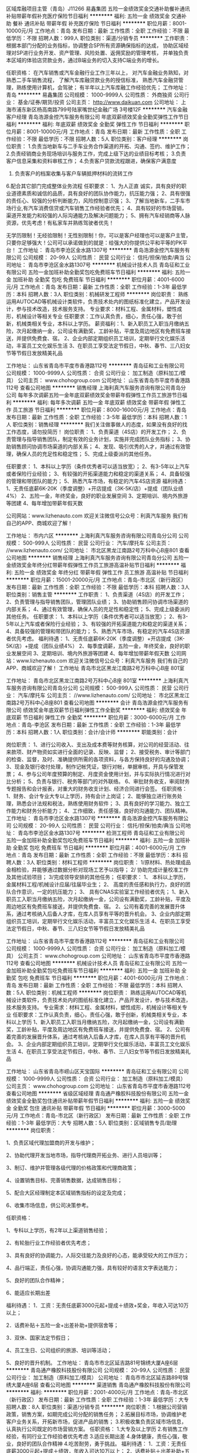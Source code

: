 区域库融项目主管（青岛）J11266
易鑫集团
五险一金绩效奖金交通补助餐补通讯补贴带薪年假补充医疗保险节日福利
**********
福利:
五险一金
绩效奖金
交通补助
餐补
通讯补贴
带薪年假
补充医疗保险
节日福利
**********
职位月薪：8001-10000元/月 
工作地点：青岛
发布日期：最新
工作性质：全职
工作经验：不限
最低学历：不限
招聘人数：999人
职位类别：渠道/分销专员
**********
工作职责：
根据本部门分配的业务指标，协调整合SP所有资源确保指标的达成，
协助区域经理对SP进行业务开发、资产管理、风险处置、返佣奖励的管理考核，
并单独负责本区域的体验店贷款业务，通过B端业务的切入支持C端业务的增长。


任职资格：
在汽车销售或汽车金融行业工作三年以上，
对汽车金融业务熟知，对熟悉二手车销售流程，
了解汽车库融贷款业务的授信标准，
熟悉汽车金融贷管理，熟练使用计算机，会驾驶；
有半年以上汽车库融工作经验优先；
工作地址：
青岛
**********
易鑫集团
公司规模：
1000-9999人
公司性质：
外商独资
公司行业：
基金/证券/期货/投资
公司主页：
http://www.daikuan.com
公司地址：
上海市浦东新区杨高南路799号陆家嘴世纪金融广场 3号楼12F
**********
汽车金融客户经理
青岛浩源金控汽车服务有限公司
年底双薪绩效奖金全勤奖弹性工作节日福利
**********
福利:
年底双薪
绩效奖金
全勤奖
弹性工作
节日福利
**********
职位月薪：8001-10000元/月 
工作地点：青岛
发布日期：最新
工作性质：全职
工作经验：不限
最低学历：不限
招聘人数：5人
职位类别：客户经理
**********
岗位职责：
1.负责当地新车与二手车业务合作渠道的开拓、沟通、签约、维护工作；
2.负责经销商业务现场培训与服务工作，完成上级下达的业绩目标考核；
3.负责客户信息采集和资料审核工作；
4.负责客户贷款流程跟进，确保客户满意度
5. 负责客户的档案收集与客户车辆抵押材料的流转工作
6.配合其它部门完成整体业务流程
任职要求：
1、为人正直 诚实，具有良好的职业道德素质和诚信的品质，具有良好的团队协作能力，抗压能力强；
2、具有很强的责任心、较强的分析判断能力，风险控制意识强；
3、了解当地新车，二手车市场行业,有汽车消费信贷或汽车销售工作经验者优先；
4、具有较好的市场营销，渠道开发能力和较强的人际沟通能力及解决问题能力；
5、拥有汽车经销商等人脉资源，优先考虑！有私家车并熟练驾驶者优先！

           无学历限制！无经验限制！无性别限制！你，可以是客户经理也可以是客户主管，只要你足够强大！公司可以承诺做到的就是：给强大的你提供公平和平等的PK平台！
工作地址：
青岛市李沧区金水路1307号
**********
青岛浩源金控汽车服务有限公司
公司规模：
20-99人
公司性质：
民营
公司行业：
信托/担保/拍卖/典当
公司地址：
青岛市李沧区金水路1307号
**********
机械设计技术人员
青岛征和工业有限公司
五险一金加班补助全勤奖包吃免费班车节日福利
**********
福利:
五险一金
加班补助
全勤奖
包吃
免费班车
节日福利
**********
职位月薪：4001-6000元/月 
工作地点：青岛
发布日期：最新
工作性质：全职
工作经验：1-3年
最低学历：本科
招聘人数：3人
职位类别：机械研发工程师
**********
岗位职责：
熟练运用AUTOCAD等机械设计类软件，负责技术处内的图纸标准化建立，产品开发设计，参与技术改造，技术服务支持。
专业要求：材料工程、金属材料，塑性成形，机械设计等相关专业
任职要求：工作认真负责，细心，责任心强，敢于创新，机械类相关专业，本科以上学历。
薪资福利：1、新入职员工入职当月缴纳五险，次月起缴纳一金，公司设有满勤奖，工龄补贴，平度及周边地区有免费班车接送，并提供免费食、宿。
2、企业内部定期组织员工培训，定期举行文化娱乐活动，丰富员工文化娱乐生活
3、在职员工享受法定节假日，中秋、春节、三八妇女节等节假日发放精美礼品

工作地址：
山东省青岛市平度市香港路112号
**********
青岛征和工业有限公司
公司规模：
1000-9999人
公司性质：
合资
公司行业：
加工制造（原料加工/模具）
公司主页：
www.chohogroup.com
公司地址：
山东省青岛市平度市香港路112号
查看公司地图
**********
销售经理
上海利真汽车服务咨询有限公司青岛分公司
每年多次调薪五险一金年底双薪绩效奖金带薪年假弹性工作员工旅游节日福利
**********
福利:
每年多次调薪
五险一金
年底双薪
绩效奖金
带薪年假
弹性工作
员工旅游
节日福利
**********
职位月薪：8000-16000元/月 
工作地点：青岛
发布日期：最新
工作性质：全职
工作经验：3-5年
最低学历：本科
招聘人数：1人
职位类别：销售经理
**********
我们关注做事做人的态度，如果没有良好的找工作态度，请勿投简历！
岗位职责：
1、负责渠道（4S店）的开发工作；
2、负责管理与指导销售团队，制定有效的业务计划，实施并完成团队业务指标；
3、协助销售顾问协调市场渠道的内部关系；
4、发现、吸引优秀的人才，并通过有效管理，确保人员的充足性和稳定性；
5、完成上级委派的其他任务。

任职要求：
1、本科以上学历（条件优秀者可以适当放宽）；
2、有3-5年以上汽车或者保险行业经验；
3、有较强的开拓渠道能力和稳定的渠道关系；
4、具备较强的管理和带团队的能力；
5、熟悉汽车市场，有稳定的汽车4S店资源
福利待遇：
1、无责任底薪6K-20K（季度调整）+开店提成（3K-5K/店）+提成（团队业绩4%）
2、五险一金，年终奖金，良好的职业发展空间
3、定期培训、境内外旅游等团建
4、每年增加带薪年假天数


公司网站：www.lizhenauto.com
欢迎关注微信号公众号：利真汽车服务
我们有自己的APP、商城欢迎了解！

工作地址：
市内六区
**********
上海利真汽车服务咨询有限公司青岛分公司
公司规模：
500-999人
公司性质：
民营
公司行业：
汽车/摩托车
公司主页：
//www.lizhenauto.com/
公司地址：
市北区黑龙江南路2号万科中心B座801
查看公司地图
**********
销售经理
上海利真汽车服务咨询有限公司青岛分公司
五险一金绩效奖金年终分红带薪年假弹性工作员工旅游高温补贴节日福利
**********
福利:
五险一金
绩效奖金
年终分红
带薪年假
弹性工作
员工旅游
高温补贴
节日福利
**********
职位月薪：15001-20000元/月 
工作地点：青岛-市北区（新行政区）
发布日期：最新
工作性质：全职
工作经验：不限
最低学历：本科
招聘人数：3人
职位类别：销售主管
**********
工作职责：
1、负责渠道（4S店）的开发工作；
2、负责管理与指导销售团队，管理团队业绩；
3、协助销售顾问协调市场渠道的内部关系；
4、通过有效管理，确保人员的充足性和稳定性；
5、完成上级委派的其他任务。
任职要求：
1、本科以上学历（条件优秀者可以适当放宽）；
2、有3-5年以上汽车或者保险行业经验；
3、有较强的开拓渠道能力和稳定的渠道关系；
4、具备较强的管理和带团队的能力；
5、熟悉汽车市场，有稳定的汽车4S店资源者优先考虑。
福利待遇：
1、无责任底薪6K-20K（季度调整）+开店提成（3K-5K/店）+提成（团队业绩4%）
2、每季度调薪，五险一金，年终奖金，良好的职业发展空间
3、定期培训、境内外旅游等团建
4、每年增加带薪年假天数
   公司网站：www.lizhenauto.com
  欢迎关注微信号公众号：利真汽车服务
  我们有自己的APP、商城欢迎了解！
工作地址
青岛市北区黑龙江南路2号万科中心B座 801室


工作地址：
青岛市北区黑龙江南路2号万科中心B座 801室
**********
上海利真汽车服务咨询有限公司青岛分公司
公司规模：
500-999人
公司性质：
民营
公司行业：
汽车/摩托车
公司主页：
//www.lizhenauto.com/
公司地址：
市北区黑龙江南路2号万科中心B座801
查看公司地图
**********
会计
青岛浩源金控汽车服务有限公司
绩效奖金年底双薪节日福利弹性工作全勤奖
**********
福利:
绩效奖金
年底双薪
节日福利
弹性工作
全勤奖
**********
职位月薪：3000-6000元/月 
工作地点：青岛-李沧区
发布日期：最新
工作性质：全职
工作经验：1-3年
最低学历：本科
招聘人数：1人
职位类别：会计/会计师
**********
职能类别：会计
 
岗位职责：
1、进行公司收入、支出及成本费等财务核算，对公司的经营活动、往来款项、财产物资如实进行全面的记录、反映、监督；
2、接受税务、审计等部门的检查、监督，及时、准确提供所需的各项资料，与各方保持良好的沟通及协调；
3、现金及银行收付处理，制作记帐凭证，银行对帐，单据审核，开具与保管发票；
4、参与公司年度预算的制定、月度资金使用计划，并与实际执行情况进行对比分析；
5、负责与银行、税务等部门的对外联络。
6、审批财务收支，审阅财务专题报告和会计报表，对重大的财务收支计划、经济合同进行会签。
任职资格：
1、财务、会计专业大专以上学历，持有会计上岗证；
2、能够独立进行账务处理，熟悉会计法规和税法，熟练使用财务软件；
3、具有良好的学习能力、独立工作能力和财务分析能力；
4、工作细致，责任感强，良好的沟通能力、团队精神。
工作地址：
青岛市李沧区金水路1307号
**********
青岛浩源金控汽车服务有限公司
公司规模：
20-99人
公司性质：
民营
公司行业：
信托/担保/拍卖/典当
公司地址：
青岛市李沧区金水路1307号
**********
检测工程师
青岛征和工业有限公司
五险一金加班补助全勤奖包吃免费班车节日福利
**********
福利:
五险一金
加班补助
全勤奖
包吃
免费班车
节日福利
**********
职位月薪：4001-6000元/月 
工作地点：青岛
发布日期：最新
工作性质：全职
工作经验：不限
最低学历：本科
招聘人数：3人
职位类别：材料工程师
**********
岗位职责：
1/原材料、热处理成品金相检验，并能够通过数据分析对现场工艺予以指导；
2/ 协助完成计量校准工作及其他试验项目；
3/完成领导安排的其他任务；
任职要求：
1、 本科以上学历，金属材料工程/机械设计应届/往届毕业生；
2、 高度的责任感和执行力，良好的团队合作意识，一定的抗压能力；
3、 具有CNAS实验室工作经验者优先；
1、新入职员工入职当月缴纳五险，次月起缴纳一金，公司设有满勤奖，工龄补贴，平度及周边地区有免费班车接送，并提供免费食、宿。
2、公司有着完善的发展晋升体系，通过考核纳入后备人才库，在库人员享有平等的晋升机会。
3、企业内部定期组织员工培训，定期举行文化娱乐活动，丰富员工文化娱乐生活
4、在职员工享受法定节假日，中秋、春节、三八妇女节等节假日发放精美礼品

工作地址：
山东省青岛市平度市香港路112号
**********
青岛征和工业有限公司
公司规模：
1000-9999人
公司性质：
合资
公司行业：
加工制造（原料加工/模具）
公司主页：
www.chohogroup.com
公司地址：
山东省青岛市平度市香港路112号
查看公司地图
**********
机械设计技术人员
青岛征和工业有限公司
五险一金加班补助全勤奖包吃免费班车节日福利
**********
福利:
五险一金
加班补助
全勤奖
包吃
免费班车
节日福利
**********
职位月薪：4001-6000元/月 
工作地点：青岛
发布日期：最新
工作性质：全职
工作经验：不限
最低学历：本科
招聘人数：5人
职位类别：机械工程师
**********
岗位职责：
熟练运用AUTOCAD等机械设计类软件，负责技术处内的图纸标准化建立，产品开发设计，参与技术改造，技术服务支持。
专业需求：材料工程、金属材料，塑性成形，机械设计等相关专业
任职要求：工作认真负责，细心，责任心强，敢于创新，机械类相关专业，本科以上学历
1、新入职员工入职当月缴纳五险，次月起缴纳一金，公司设有满勤奖，工龄补贴，平度及周边地区有免费班车接送，并提供免费食、宿。
2、公司有着完善的发展晋升体系，通过考核纳入后备人才库，在库人员享有平等的晋升机会。
3、企业内部定期组织员工培训，定期举行文化娱乐活动，丰富员工文化娱乐生活
          4、在职员工享受法定节假日，中秋、春节、三八妇女节等节假日发放精美礼品

工作地址：
山东省青岛市崂山区天宝国际
**********
青岛征和工业有限公司
公司规模：
1000-9999人
公司性质：
合资
公司行业：
加工制造（原料加工/模具）
公司主页：
www.chohogroup.com
公司地址：
山东省青岛市平度市香港路112号
查看公司地图
**********
省级区域经理
青岛通产橡胶科技股份有限公司
五险一金绩效奖金全勤奖包住通讯补贴带薪年假节日福利
**********
福利:
五险一金
绩效奖金
全勤奖
包住
通讯补贴
带薪年假
节日福利
**********
职位月薪：3000-5000元/月 
工作地点：青岛-市北区（新行政区）
发布日期：最新
工作性质：全职
工作经验：1-3年
最低学历：大专
招聘人数：5人
职位类别：区域销售专员/助理
**********
岗位职责：

1、负责区域代理加盟商的开发与维护；

2、协助代理开发当地市场，指导代理商开拓业务、进行人员培训等；

3、制订、维护并管理各级代理的价格政策和代理商政策；

4、设置销售目标、完善销售数据，达成销售目标；

5、配合大区经理制定本区域销售指标的设定及完成；

6、收集市场信息，供公司决策参考。
 
任职资格：

1、专科以上学历，有2年以上渠道销售经验；

2、有轮胎行业工作经验者优先考虑；

3、具有良好的协调能力，人际交往能力及良好的心态，能承受较大的工作压力；

4、品行端正，责任心强，协调沟通能力强，具有较好的语言文字表达能力；

5、良好的团队合作精神；

6、能适应长期出差

 
福利待遇：
1．工资：无责任底薪3000元起+提成＋绩效+奖金，年收入可达10万以上；

2．话费补贴＋五险一金+出差补助+提供宿舍等；

3．双休、国家法定节假日；

4、员工生日、公司组织的旅游、培训等活动；

5、良好的晋升机制。
工作地址：
青岛市市北区延吉路81号锦绣大厦A座6层
**********
青岛通产橡胶科技股份有限公司
公司规模：
20-99人
公司性质：
民营
公司行业：
加工制造（原料加工/模具）
公司地址：
青岛市市北区延吉路89号锦绣大厦A座6层
查看公司地图
**********
渠道销售
青岛通产橡胶科技股份有限公司
**********
福利:
**********
职位月薪：2001-4000元/月 
工作地点：青岛-市北区（新行政区）
发布日期：最新
工作性质：全职
工作经验：1-3年
最低学历：大专
招聘人数：8人
职位类别：渠道/分销专员
**********
岗位职责：
1.根据公司营销政策，销售方案，如期完成公司分配的销售任务；
2.拓展目标市场，协调维护老客户业务关系，开拓新市场，促进产品的销售；
3.积极收集负责区域市场信息，认真执行公司既定的市场营销方案。
任职资格：
1.大专及以上学历
2.有销售工作经验，有同行业工作经验者优先考虑
3.适应长期出差
4.身体健康，责任心强，敬业，良好的团队合作精神
4.吃苦耐劳，勇于挑战。
福利待遇：
1．工资：无责任底薪3000元起+提成＋绩效，年收入可达10万以上；
2．话费补贴＋出差补助+五险一金；
3．双休、国家法定节假日；
4．员工生日、培训、聚餐、旅游等活动；
5．良好的晋升机制。
工作地址：
青岛市市北区延吉路89号锦绣大厦A座6楼
**********
青岛通产橡胶科技股份有限公司
公司规模：
20-99人
公司性质：
民营
公司行业：
加工制造（原料加工/模具）
公司地址：
青岛市市北区延吉路89号锦绣大厦A座6层
查看公司地图
**********
网络推广专员
青岛天辰佳创汽车配件有限公司
**********
福利:
**********
职位月薪：2001-4000元/月 
工作地点：青岛
发布日期：最新
工作性质：全职
工作经验：1-3年
最低学历：本科
招聘人数：1人
职位类别：新媒体运营
**********
岗位职责
1.负责公司网站的内部优化和关键词定位，以及内容维护、更新；
2.整理关键词周边资讯信息、上传产品相关资料；
3.设计用户网络体验流程，使网站资源方便客户使用及信息可得；
4.编写企业软文，包括企业广告、招商资料等的推广；
5.负责网络外链和网站推广工作，提升网络排名和网站点击量；
6.协助编辑完成网站页面的美工设计，网站banner设计、网站图片处理、动画设计等；
7.负责在第三方网络平台注册及发布公司和产品信息并搜集客户信息；
任职条件
1.大专及以上学历，电子商务、网络营销相关专业优先；
2.熟悉网络营销渠道，拥有较丰富的网络推广经验和互联网资源；
3.熟悉SEO搜索引擎优化技术和广告投放方式； 
4.善于利用多种网络推广手段，熟练掌握BBS、QQ群、博客、软文、贴吧、社区推广、点评网站、问答平台等及其它推广方式； 
5.要求有一定的软文写作能力、采编能力和策划能力，具有良好的文字功底，能够根据网站或产品写出推广方案；
6.了解和搜集网络上各同行及竞争产品的动态信息。
工作地址：
山东省青岛市黄岛区峨眉山路790号青岛天辰佳创汽车配件有限公司
查看职位地图
**********
青岛天辰佳创汽车配件有限公司
公司规模：
20-99人
公司性质：
民营
公司行业：
汽车/摩托车
公司主页：
//jootoon.com
公司地址：
山东省青岛市黄岛区峨眉山路396号光谷软件园3号楼101室
**********
大区经理
青岛通产橡胶科技股份有限公司
五险一金绩效奖金带薪年假包住节日福利通讯补贴
**********
福利:
五险一金
绩效奖金
带薪年假
包住
节日福利
通讯补贴
**********
职位月薪：8001-10000元/月 
工作地点：青岛-市北区（新行政区）
发布日期：最新
工作性质：全职
工作经验：3-5年
最低学历：大专
招聘人数：3人
职位类别：区域销售经理/主管
**********
岗位职责：
1、配合总经理制定所辖区域销售战略、营销计划、销售目标，领导所辖各区域的销售管理，确保所辖区域的市场稳定和营销计划及销售目标的有效实施和顺利达成。
2、制定区域营销计划、分解销售目标，并对省级经理进行销售目标的量化考核。
3、提供市场趋势、需求变化、竞争对手和客户反馈方面的准确信息，为公司制定销售策略及营销计划提供支持。
4、负责建立和健全所辖区域的销售管理制度，督导公司的的销售政策的落实、各项制度的贯彻执行，对所辖区域人员的政策落实情况、制度执行情况负责。
5、保证省级经理直管职能高效运行。
6、对所辖区域的销售资源合理分配。
8、有基层工作经验，熟悉省级经理的工作流程。
 
任职资格：
1、大专以上学历，专业不限；
2、5年以上轮胎行业销售管理工作经验；
3、对市场营销工作有较深认知,有良好的市场判断能力；
4、优秀的商业意识，具备掌控团队的领导力；
5、端正的工作态度，有非常强的敬业精神，有事业心；
6、具有优秀的领导能力，能领导整个区域下所管辖人员，带动其积极性
4、具有强烈的进取心，专业敬业, 有良好的沟通交流能力及团队合作精神。
5、适应长期出差
 
福利待遇：
1、工资构成：无责任底薪+提成＋绩效+奖金，年收入20万以上；
2、话费补贴＋五险一金+出差补助等；
3、双休、国家法定节假日；
4、公司组织的旅游、培训、拓展及其他集体活动。
  工作地址：
青岛市市北区延吉路89号锦绣大厦A座6层
**********
青岛通产橡胶科技股份有限公司
公司规模：
20-99人
公司性质：
民营
公司行业：
加工制造（原料加工/模具）
公司地址：
青岛市市北区延吉路89号锦绣大厦A座6层
查看公司地图
**********
高级销售人员
青岛通产橡胶科技股份有限公司
**********
福利:
**********
职位月薪：2001-4000元/月 
工作地点：青岛-市北区（新行政区）
发布日期：最新
工作性质：全职
工作经验：不限
最低学历：大专
招聘人数：4人
职位类别：销售工程师
**********
岗位职责：
1.根据公司营销政策，销售方案，如期完成公司分配的销售任务；
2.拓展目标市场，协调维护老客户业务关系，开拓新市场，促进产品的销售；
3.积极收集负责区域市场信息，认真执行公司既定的市场营销方案。
任职资格：
1.大专及以上学历
2.有2年以上销售工作经验，有同行业工作经验者优先考虑
3.适应经常出差
4.身体健康，责任心强，敬业，良好的团队合作精神
4.吃苦耐劳，勇于挑战。
福利待遇：
1．工资：无责任底薪3000元+提成＋绩效，年收入10万起；
2．话费补贴＋五险+出差补助；
3．双休、国家法定节假日正常休息；
4.  完善的晋升机制。
工作地址：
青岛市市北区延吉路89号锦绣大厦A座6层
**********
青岛通产橡胶科技股份有限公司
公司规模：
20-99人
公司性质：
民营
公司行业：
加工制造（原料加工/模具）
公司地址：
青岛市市北区延吉路89号锦绣大厦A座6层
查看公司地图
**********
渠道销售
青岛天辰佳创汽车配件有限公司
五险一金交通补助通讯补贴员工旅游节日福利
**********
福利:
五险一金
交通补助
通讯补贴
员工旅游
节日福利
**********
职位月薪：6001-8000元/月 
工作地点：青岛
发布日期：最新
工作性质：全职
工作经验：3-5年
最低学历：大专
招聘人数：1人
职位类别：渠道/分销专员
**********
岗位职责：
1、负责公司的业务拓展、销售运作，能强有力的将计划转变成结果；
2、参与销售目标、销售模式、销售战略、销售预算和奖励计划，完成销售目标。
3、分析新的和原有分销体系或销售渠道的市场潜力、销售数据和费用，协助领导测算盈亏情况。
4、关注于维护和提高公司市场竞争力。
5、根据企业和品牌的整体发展战略，建立市场和销售的沟通桥梁。
任职要求：
1、熟悉汽车后市场，有汽车经销商、4S店等市场营销渠道和人脉关系者优先。
2、大专以上学历。
3、拥有5年以上机械、零配件、汽车等销售行业经历或3年以上产品销售和渠道管理经验优先。
4、有品牌推广工作经验者优先考虑。
5、具有强烈的进取心，精力充沛，身体健康，乐观豁达，富有开拓精神。
7、具有独立客户开拓能力、公关能力、谈判能力及一定的策划能力和组织能力。
8、能够适应出差。

工作地址：
青岛市黄岛区长江东路
**********
青岛天辰佳创汽车配件有限公司
公司规模：
20-99人
公司性质：
民营
公司行业：
汽车/摩托车
公司主页：
//jootoon.com
公司地址：
山东省青岛市黄岛区峨眉山路396号光谷软件园3号楼101室
查看公司地图
**********
外贸业务员
青岛征和工业有限公司
五险一金全勤奖包住节日福利免费班车
**********
福利:
五险一金
全勤奖
包住
节日福利
免费班车
**********
职位月薪：4001-6000元/月 
工作地点：青岛
发布日期：最新
工作性质：全职
工作经验：1-3年
最低学历：大专
招聘人数：4人
职位类别：外贸/贸易专员/助理
**********
岗位职责：
1）熟悉Alibaba等贸易平台，有在各大贸易平台发布产品信息的经验；
2）通过贸易平台、搜索引擎等途径开发客户；
3）跟踪客户邮件，做好售前售后服务；
4）辅助业务经理做好跟单工作；
5）参与公司的网络推广宣传工作。
 职位要求：
1）优秀的职业道德和从业习惯；
2）较强的团队合作精神；
3）吃苦耐劳，有韧性；
4）英语口语流利，能与国外客户熟练交流
5）能适应长期出差生活！


工作地址：
山东省青岛市平度市香港路112号
**********
青岛征和工业有限公司
公司规模：
1000-9999人
公司性质：
合资
公司行业：
加工制造（原料加工/模具）
公司主页：
www.chohogroup.com
公司地址：
山东省青岛市平度市香港路112号
查看公司地图
**********
洗车工/包吃住
青岛迈驰汽车用品有限公司
全勤奖绩效奖金节日福利不加班员工旅游包住包吃
**********
福利:
全勤奖
绩效奖金
节日福利
不加班
员工旅游
包住
包吃
**********
职位月薪：3500-4500元/月 
工作地点：青岛-市南区
发布日期：最新
工作性质：全职
工作经验：不限
最低学历：不限
招聘人数：5人
职位类别：洗车工
**********
青岛高端4S店诚聘洗车擦车工，内饰清理，轮毂清洗，汽车美容技师及学徒等岗位。工作简单不枯燥，提供上岗前的专业培训。
福利待遇优厚，月薪3500起，周休1天，中午管饭。
岗位要求：身体健康，高中及以上学历，善于沟通，服从安排，吃苦耐劳，踏实能干。
工作内容：1、高效完成工作内容，如：客户洗车、擦车，内饰清理，轮毂清洗等2、做好客户接待工作3、服从上级领导安排，认真对待工作。
有意向者可以电话联系13370833595或者投简历。

工作地址：
哈尔滨路54号
查看职位地图
**********
青岛迈驰汽车用品有限公司
公司规模：
100-499人
公司性质：
民营
公司行业：
汽车/摩托车
公司主页：
http://www.mimch.com
公司地址：
市南区中山路44号百盛大厦
**********
销售工程师
青岛天辰佳创汽车配件有限公司
五险一金交通补助通讯补贴员工旅游节日福利
**********
福利:
五险一金
交通补助
通讯补贴
员工旅游
节日福利
**********
职位月薪：6001-8000元/月 
工作地点：青岛-青岛经济技术开发区
发布日期：最新
工作性质：全职
工作经验：3-5年
最低学历：大专
招聘人数：3人
职位类别：销售工程师
**********
岗位职责：
1、负责公司的业务拓展、销售运作，能强有力的将计划转变成结果；
2、参与销售目标、销售模式、销售战略、销售预算和奖励计划，完成销售目标。
3、分析新的和原有分销体系或销售渠道的市场潜力、销售数据和费用，协助领导测算盈亏情况。
4、关注于维护和提高公司市场竞争力。
5、根据企业和品牌的整体发展战略，建立市场和销售的沟通桥梁。
任职要求：
1、熟悉汽车后市场，有汽车经销商、4S店等市场营销渠道和人脉关系者优先。
2、大专以上学历。
3、拥有5年以上机械、零配件、汽车等销售行业经历或3年以上产品销售和渠道管理经验优先。
4、有品牌推广工作经验者优先考虑。
5、具有强烈的进取心，精力充沛，身体健康，乐观豁达，富有开拓精神。
7、具有独立客户开拓能力、公关能力、谈判能力及一定的策划能力和组织能力。
8、能够适应出差。
工作地址：
青岛市黄岛区长江东路
查看职位地图
**********
青岛天辰佳创汽车配件有限公司
公司规模：
20-99人
公司性质：
民营
公司行业：
汽车/摩托车
公司主页：
//jootoon.com
公司地址：
山东省青岛市黄岛区峨眉山路396号光谷软件园3号楼101室
**********
汽车销售顾问高端汽车销售员
青岛奥鑫汽车销售服务有限公司
五险一金绩效奖金包吃定期体检员工旅游节日福利
**********
福利:
五险一金
绩效奖金
包吃
定期体检
员工旅游
节日福利
**********
职位月薪：6001-8000元/月 
工作地点：青岛
发布日期：最新
工作性质：全职
工作经验：不限
最低学历：不限
招聘人数：5人
职位类别：汽车销售
**********
【岗位职责】
1、接待展厅到店客户，按目标要求完成整车及水平业务销售；
2、对意向客户进行电话跟踪，回访，促进订单达成；
3、定期维护新老客户，提高客户满意度；
4、车展及活动期间，按要求邀约意向客户到场。
【任职要求】            
1、 形象佳， 市场营销、汽车工程相关专业，大专以上学历；
2、 熟悉汽车市场，了解汽车4S店销售业务运作流程，有1年以上知名品牌汽车4S店销售工作经历者优先，亦可接收优秀本科毕业生；
3、 有驾照，能熟练驾驶优先。 

我们的福利
1、入职既有五险一金
2、免费提供可口午餐和水果
3、每年提供员工旅游、健康检查、生日礼品
4、工作表现突出员工享受年底公司年会表彰及现金奖励
5、完善的培训机制、优厚的薪资福利、良好的职业发展平台


工作地址：
青岛市李沧区黑龙江路3192号
查看职位地图
**********
青岛奥鑫汽车销售服务有限公司
公司规模：
100-499人
公司性质：
股份制企业
公司行业：
汽车/摩托车
公司地址：
青岛市李沧区黑龙江路3192号
**********
汽车美容
青岛迈驰汽车用品有限公司
全勤奖包吃节日福利包住交通补助
**********
福利:
全勤奖
包吃
节日福利
包住
交通补助
**********
职位月薪：3500-4500元/月 
工作地点：青岛
发布日期：最新
工作性质：全职
工作经验：不限
最低学历：中技
招聘人数：5人
职位类别：汽车装饰美容
**********
青岛高端4S店诚聘汽车美容学徒。工作简单不枯燥，提供上岗前的专业培训。
福利待遇优厚，月薪3500起，周休1天，中午管饭。
岗位要求：身体健康，高中及以上学历，善于沟通，服从安排，吃苦耐劳，踏实能干。
有意向者可以电话联系13370833595或者投简历。

工作地址：
市北区哈尔滨路
**********
青岛迈驰汽车用品有限公司
公司规模：
100-499人
公司性质：
民营
公司行业：
汽车/摩托车
公司主页：
http://www.mimch.com
公司地址：
市南区中山路44号百盛大厦
查看公司地图
**********
汽车美容学徒
青岛迈驰汽车用品有限公司
包吃包住节日福利员工旅游绩效奖金
**********
福利:
包吃
包住
节日福利
员工旅游
绩效奖金
**********
职位月薪：3500-4500元/月 
工作地点：青岛-市北区（新行政区）
发布日期：最新
工作性质：全职
工作经验：不限
最低学历：不限
招聘人数：5人
职位类别：汽车装饰美容
**********
青岛高端4S店诚聘洗车擦车工，内饰清理，轮毂清洗，汽车美容技师及学徒等岗位。工作简单不枯燥，提供上岗前的专业培训。
福利待遇优厚，月薪3500起，周休1天，中午管饭。
岗位要求：身体健康，高中及以上学历，善于沟通，服从安排，吃苦耐劳，踏实能干。
工作内容：1、高效完成工作内容，如：客户洗车、擦车，内饰清理，轮毂清洗等2、做好客户接待工作3、服从上级领导安排，认真对待工作。
有意向者可以电话联系13370833595或者投简历。

工作地址：
哈尔滨路
**********
青岛迈驰汽车用品有限公司
公司规模：
100-499人
公司性质：
民营
公司行业：
汽车/摩托车
公司主页：
http://www.mimch.com
公司地址：
市南区中山路44号百盛大厦
查看公司地图
**********
环保专员
青岛征和工业有限公司
五险一金加班补助全勤奖包吃免费班车节日福利
**********
福利:
五险一金
加班补助
全勤奖
包吃
免费班车
节日福利
**********
职位月薪：3000-6000元/月 
工作地点：青岛
发布日期：最新
工作性质：全职
工作经验：3-5年
最低学历：大专
招聘人数：1人
职位类别：行政专员/助理
**********
岗位职责：
1、负责公司的环保相关工作，体系文件建立。
2、对外相关部门的协调工作
任职要求：1、大专以上学历熟悉环保相关工作
          2、有强烈的责任心
薪酬福利：1、新入职员工入职当月缴纳五险，次月起缴纳一金，公司设有满勤奖，工龄补贴，平度及周边地区有免费班车接送，并提供免费食、宿。
2、销售人员采取底薪加提成（提成比例高）的薪资核算方式
3、公司有着完善的发展晋升体系，通过考核纳入后备人才库，在库人员享有平等的晋升机会。
4、企业内部定期组织员工培训，定期举行文化娱乐活动，丰富员工文化娱乐生活
5、在职员工享受法定节假日，中秋、春节、三八妇女节等节假日发放精美礼品

工作地址：
山东省青岛市平度市香港路112号
**********
青岛征和工业有限公司
公司规模：
1000-9999人
公司性质：
合资
公司行业：
加工制造（原料加工/模具）
公司主页：
www.chohogroup.com
公司地址：
山东省青岛市平度市香港路112号
查看公司地图
**********
地推经理
青岛天辰佳创汽车配件有限公司
**********
福利:
**********
职位月薪：8001-10000元/月 
工作地点：青岛-黄岛区（新行政区）
发布日期：最新
工作性质：全职
工作经验：5-10年
最低学历：本科
招聘人数：1人
职位类别：销售经理
**********
岗位职责：
1、承接市场部上级安排的各项活动，并协助执行及追踪；
2、监控区域市场动态，收集市场数据，关注竞品动态、并进行分析，提出市场建议；
3、规划销售目标并完成自己的销售任务，定期做出销售报表；
4、执行落实相应的推广方案；
5、建议及维护区域市场相关档案及数据库；
6、执行市场部规划的各项活动。
任职要求：
1、市场营销管理类或相关专业大专及以上学历者优先；
2、具有市场推广工作经验者优先；
3、熟悉各类媒体运作方式，具有很强的策划能力；
4、具有敏感的商业和市场意识，分析问题解决问题能力强，具有优秀的资源整合能力和业务推进能力。

工作地址：
山东省青岛市黄岛区峨眉山路790号JOOTOON2楼
**********
青岛天辰佳创汽车配件有限公司
公司规模：
20-99人
公司性质：
民营
公司行业：
汽车/摩托车
公司主页：
//jootoon.com
公司地址：
山东省青岛市黄岛区峨眉山路396号光谷软件园3号楼101室
查看公司地图
**********
业务员/销售代表/市场开发
青岛征和工业有限公司
五险一金全勤奖包吃包住免费班车节日福利
**********
福利:
五险一金
全勤奖
包吃
包住
免费班车
节日福利
**********
职位月薪：4001-6000元/月 
工作地点：青岛
发布日期：最新
工作性质：全职
工作经验：1-3年
最低学历：大专
招聘人数：1人
职位类别：销售代表
**********
岗位职责
1、 负责销售区域内市场与渠道的规划；
2、执行公司的市场推广策略，并完成销售任务；
3、负责寻找潜在合作伙伴，重点客户的开拓；
4、与潜在合作伙伴进行商务洽谈和签约；
5、渠道建设，渠道管理及渠道关系维护等工作；
6、定期进行销售状况的汇总评估工作，提交公司；
7、定期回访、维护老客户。
8、领导安排的其他工作；
任职要求：
1、任职要求：熟悉公司产品及相关产品的市场行情；
2、具备丰富的沟通、谈判技巧、渠道管理经验；
3、具备独立工作能力；
4、具备勇于接受工作挑战，能够承担目标压力；
薪酬福利：1、新入职员工入职当月缴纳五险，次月起缴纳一金，公司设有满勤奖，工龄补贴，平度及周边地区有免费班车接送，并提供免费食、宿。
2、销售人员采取底薪加提成（提成比例高）的薪资核算方式
3、公司有着完善的发展晋升体系，通过考核纳入后备人才库，在库人员享有平等的晋升机会。
4、企业内部定期组织员工培训，定期举行文化娱乐活动，丰富员工文化娱乐生活
          5、在职员工享受法定节假日，中秋、春节、三八妇女节等节假日发放精美礼品

工作地址：
山东省青岛市平度市香港路112号
**********
青岛征和工业有限公司
公司规模：
1000-9999人
公司性质：
合资
公司行业：
加工制造（原料加工/模具）
公司主页：
www.chohogroup.com
公司地址：
山东省青岛市平度市香港路112号
查看公司地图
**********
月薪1W诚聘汽车销售顾问
中升集团
五险一金绩效奖金包吃餐补带薪年假定期体检员工旅游节日福利
**********
福利:
五险一金
绩效奖金
包吃
餐补
带薪年假
定期体检
员工旅游
节日福利
**********
职位月薪：8001-10000元/月 
工作地点：青岛-城阳区
发布日期：最新
工作性质：全职
工作经验：不限
最低学历：大专
招聘人数：10人
职位类别：汽车销售
**********
岗位职责：
1、负责整车销售服务和进店客户咨询服务；
2、负责整理各车型的销售资料及客户档案；
3、负责开拓产品的销售市场，完成各项销售指标；
4、负责挖掘客户需求，实现产品销售；
5、负责售前业务跟进及售后客户维系工作。
任职资格：
1、大专及以上学历，有驾驶证并驾驶熟练，形象好，气质佳，；
2、主动性强，工作态度积极，热爱汽车销售工作；
3、有较强的事业心，勇于面对挑战；
4、良好的沟通和表达能力、应变能力和解决问题的能力，心理素质佳；
5、良好的团队协作精神和客户服务意识；
6、有销售经验或市场营销专业优先。
任职要求：有吃苦耐劳的精神、团结友爱，最好是应届毕业生或是从事销售工作的人员
工作地址：
山东省青岛市城阳区
**********
中升集团
公司规模：
10000人以上
公司性质：
上市公司
公司行业：
汽车/摩托车
公司主页：
http://www.zs-group.com.cn
公司地址：
沙河口区河曲街20号中升（大连）集团
查看公司地图
**********
会计
青岛中升搏通汽车销售服务有限公司
五险一金绩效奖金定期体检节日福利
**********
福利:
五险一金
绩效奖金
定期体检
节日福利
**********
职位月薪：4001-6000元/月 
工作地点：青岛-崂山区
发布日期：最新
工作性质：全职
工作经验：1-3年
最低学历：本科
招聘人数：1人
职位类别：会计/会计师
**********
岗位职责：
1、负责日常收支的管理和核对；
2、办公室基本账务的核对；
3、负责登记现金、银行存款日记账并准确录入系统，按时编制银行存款余额调节表；
4、负责记账凭证的编号、装订；保存、归档财务相关资料；
5、负责开具各项票据；
6、配合总会负责办公室财务管理统计汇总。
任职资格：
1、本科以上学历，会计学或财务管理专业毕业；
2、熟悉操作财务软件、Excel、Word等办公软件；
3、工作认真，态度端正。

工作地址：青岛市崂山区海尔路138号
工作地址：
青岛市崂山区海尔路138号
**********
青岛中升搏通汽车销售服务有限公司
公司规模：
100-499人
公司性质：
民营
公司行业：
汽车/摩托车
公司主页：
http://www.zs-group.com.cn/
公司地址：
青岛市崂山区海尔路138号
查看公司地图
**********
4S店五险一金高薪诚聘配件经理
济南康正震宇汽车销售股份有限公司
五险一金绩效奖金餐补节日福利
**********
福利:
五险一金
绩效奖金
餐补
节日福利
**********
职位月薪：5000-7000元/月 
工作地点：青岛-李沧区
发布日期：最新
工作性质：全职
工作经验：1-3年
最低学历：大专
招聘人数：1人
职位类别：汽车零配件销售
**********
岗位职责：（有意者可直接电联15621650203）
1、负责制定零件管理、订购、储备、销售、领用的规章制度并监督执行；
2、负责仓库5S管理，负责制定专用工具及设备管理的规章制度并监督实施；
3、及时掌握厂家及集团零件相关政策，并传达到部门相关人员，定期清理公司零件专用邮箱，保证信息传达通畅；
4、负责零件仓库的安全防护工作；
5、定期向项目组汇报所管辖岗位的工作情况，负责所管辖各岗位员工的绩效考评
 任职要求：
1、了解汽车配件库管工作流程，熟练操作电脑。
2、熟悉配件仓库管理或物流管理
3、具有一定的汽车构造和维修常识，了解库存管理知识；
4、较强的自我学习能力和行业知识学习能力，能够承担工作压力，有良好的服务意识和团队合作精神。
福利：
1.缴纳五险一金
2.做六休一
3.节日福利等（有意者可直接电联15621650203）
 工作地址
青岛市李沧区重庆中路299号东南三菱4S店
  
工作地址：
青岛市李沧区重庆中路299号东南三菱4S店
查看职位地图
**********
济南康正震宇汽车销售股份有限公司
公司规模：
500-999人
公司性质：
股份制企业
公司行业：
汽车/摩托车
公司地址：
济南北园大街65号康正汽车集团
**********
总经办主任
青岛森麒麟轮胎股份有限公司
五险一金绩效奖金股票期权
**********
福利:
五险一金
绩效奖金
股票期权
**********
职位月薪：10000-12000元/月 
工作地点：青岛-即墨市
发布日期：最新
工作性质：全职
工作经验：3-5年
最低学历：本科
招聘人数：1人
职位类别：行政经理/主管/办公室主任
**********
岗位职责：
1.负责总经办日常管理工作；
2.负责公司对外政府事务的处理和公关工作（主要是工信、科技局、发改、工商等政府部门）；
3.领导安排的其他工作；
任职资格：
1.本科及以上学历；
2.形象气质佳、高素质、表达能力强，职业道德好；
3.干练、具有较强的对外公关能力；
4.英语能力强者更佳；
以上职位是大型跨国轮胎制造企业直招，欢迎符合条件者投递简历应聘；
工作地址：
青岛市即墨市大信镇天山三路5号
查看职位地图
**********
青岛森麒麟轮胎股份有限公司
公司规模：
1000-9999人
公司性质：
合资
公司行业：
加工制造（原料加工/模具）
公司主页：
http://www.senturytire.com.cn
公司地址：
青岛市即墨市大信镇天山三路5号
**********
微信运营
青岛通产橡胶科技股份有限公司
五险一金绩效奖金包住通讯补贴带薪年假节日福利年底双薪加班补助
**********
福利:
五险一金
绩效奖金
包住
通讯补贴
带薪年假
节日福利
年底双薪
加班补助
**********
职位月薪：3000-5000元/月 
工作地点：青岛
发布日期：最新
工作性质：全职
工作经验：不限
最低学历：不限
招聘人数：1人
职位类别：活动策划
**********
岗位职责：
1、公司网站的维护及每月图文消息的推送；
2、协助执行合作项目的推广活动，以及对外合作的执行；
3、维护公司的微信平台，定期图文推送；
任职资格：
1．专科以上学历，公关、新闻传播学、市场营销等相关专业优先；
2．一年以上相关工作经验；
3．文笔佳，能够熟练撰写活动所需的文件；
4．性格开朗，亲和力强，善于沟通，积极进取，认真负责。
5. 适应出差
福利待遇：
1．工资：底薪+绩效+年终奖；
2．话费补贴＋五险一金+带薪年假+各种福利待遇；
3．双休、国家法定节假日；
4．员工生日、培训、聚餐、旅游等活动；
5．良好的晋升机制。


工作地址：
青岛市市北区延吉路89号锦绣大厦A座6层
**********
青岛通产橡胶科技股份有限公司
公司规模：
20-99人
公司性质：
民营
公司行业：
加工制造（原料加工/模具）
公司地址：
青岛市市北区延吉路89号锦绣大厦A座6层
查看公司地图
**********
胶州4S店销售顾问
上海利真汽车服务咨询有限公司青岛分公司
每年多次调薪五险一金绩效奖金带薪年假弹性工作员工旅游节日福利不加班
**********
福利:
每年多次调薪
五险一金
绩效奖金
带薪年假
弹性工作
员工旅游
节日福利
不加班
**********
职位月薪：6001-8000元/月 
工作地点：青岛-胶州市
发布日期：最新
工作性质：全职
工作经验：1-3年
最低学历：大专
招聘人数：1人
职位类别：销售代表
**********
不是电销！不是保险！！不是电销保险！！！重要的事情说三遍！！

 一、岗位职责：
1、负责面销，在4S店向购买新车以及做保养、维修的客户销售汽车延长保修产品。
2、维护与4S店的良好合作关系。
3、销售成交合同的系统上传。
 面对面与客户沟通，促成交易；提供带薪培训。 欢迎对人生有追求，挑战高薪的你加入！ 
二、任职要求：
1、35岁以下，热爱销售工作，大专以上文凭（条件优秀者可以放宽条件），男女不限
2、勤奋吃苦，肯学习，思维灵活，语言组织能力强
3、性格活泼向上，思想积极，喜欢与人打交道
4、具备良好的团队合作精神
5、有汽车销售经验、有汽车保险经验、有金融销售经验者优先录用。 
三、福利待遇：
1、五险一金，富有竞争力薪酬机制：3000-4500 无责任底薪+高额提成+奖金
2、完善的职业培训机制；
3、广阔的职业发展平台，良好的晋升空间：销售顾问→销售督导→销售经理→分公司总经理
4、多种竞赛激励+境内外旅游；
5、健全的福利待遇；
6、每年平均2次奖励旅游（国内，国外）等多项奖。
     工作地点：青岛市各大4S店，就近分配
   上班时间：09:00-17:30  做六休一 法定节假日正常休息
      公司网站：www.lizhenauto.com 
   欢迎关注微信号公众号：利真汽车服务
   我们有自己的APP、商城欢迎了解！

工作地址：
胶州市
**********
上海利真汽车服务咨询有限公司青岛分公司
公司规模：
500-999人
公司性质：
民营
公司行业：
汽车/摩托车
公司主页：
//www.lizhenauto.com/
公司地址：
市北区黑龙江南路2号万科中心B座801
查看公司地图
**********
网销专员
青岛天辰佳创汽车配件有限公司
**********
福利:
**********
职位月薪：4001-6000元/月 
工作地点：青岛-黄岛区（新行政区）
发布日期：最新
工作性质：全职
工作经验：1-3年
最低学历：不限
招聘人数：1人
职位类别：网络/在线销售
**********
岗位职责：
1、负责网络平台维护，利用网络进行公司产品的销售及推广；
2、负责网络信息的发布，确保网络信息多元化；
3、负责网络客户的登记、回访、跟踪；
4、负责开发、搜寻新的目标客户，扩展潜在客户。
任职要求：
大专及以上学历，电子商务、市场营销等相关专业，
要求：有从业经验者优先考虑。
工作地址：
山东省青岛市黄岛区峨眉山路790号 JOOTOON 2楼
**********
青岛天辰佳创汽车配件有限公司
公司规模：
20-99人
公司性质：
民营
公司行业：
汽车/摩托车
公司主页：
//jootoon.com
公司地址：
山东省青岛市黄岛区峨眉山路396号光谷软件园3号楼101室
查看公司地图
**********
汽车维修高级技师
青岛千霖汽车销售有限公司
五险一金绩效奖金包吃包住带薪年假
**********
福利:
五险一金
绩效奖金
包吃
包住
带薪年假
**********
职位月薪：4001-6000元/月 
工作地点：青岛-平度市
发布日期：最新
工作性质：全职
工作经验：5-10年
最低学历：不限
招聘人数：1人
职位类别：售前/售后技术支持管理
**********
岗位职责：
高级汽车维修技师任职要求：
1、具有C1驾驶证，有实际驾龄。
2、汽车维修专业中专以上学历，中级以上技术等级证书；
3、3年以上汽车专业维修经验，有高端车型维修经验者优先；4、具有对车辆故障进行检查、判断和维修的能力；5、善于分析并能高效独立解决问题的能力；6、为人正直热情，有上进心及责任感；具有良好的客户服务意识，能与客户及同事有效的沟通。
任职要求：
1、熟悉工作流程和工作要求，受过专业培训，动手能力强8.爱岗敬业，工作认真负责学习能力强有上进心和责任感，协作性好4.服从公司各项的制度管理及安排，有良好的沟通能力和团队精神。
联系人：庞经理15054285963
工作地址：
山东省青岛市平度市青岛路477-8号 千霖汽车城
查看职位地图
**********
青岛千霖汽车销售有限公司
公司规模：
100-499人
公司性质：
民营
公司行业：
汽车/摩托车
公司地址：
山东省青岛市平度市青岛路477-8号 千霖汽车城
**********
汽车维修中级技师
青岛千霖汽车销售有限公司
五险一金绩效奖金包吃包住带薪年假
**********
福利:
五险一金
绩效奖金
包吃
包住
带薪年假
**********
职位月薪：2001-4000元/月 
工作地点：青岛-平度市
发布日期：最新
工作性质：全职
工作经验：3-5年
最低学历：不限
招聘人数：2人
职位类别：售前/售后技术支持管理
**********
岗位职责：
1、维修作业按照工单上所列的项目以及班组所分配任务进行工作。
2、对每辆分配到的车辆进行细致的检查，按期完成车辆维修。
3、负责维修车辆外部及其内部物品的保管。
4、维修车辆完工后收集所用配件出库单，签名确认后交质检人员。
5、协助其他员工解决技术难点，作好技术记录，整理技术报告书，汇报、交流技术经验。
6、负责本工作区域内的6s管理。
7、按时完成上级主管安排的工
任职要求：
1、高中以上文化； 2、工作责任心强具有一定的协调表达能力； 3、具有团队意识，工作细心，认真服务 4、有服务意识，能不断提高自己的维修技能。 5、有相关工作经验者优先。5、熟悉汽车构造，全面掌握电喷车发动机工作原理，对汽车电路等相关技术熟悉。
联系人：庞甜甜     15054285963
工作地址：
山东省青岛市平度市青岛路477-8号 千霖汽车城
**********
青岛千霖汽车销售有限公司
公司规模：
100-499人
公司性质：
民营
公司行业：
汽车/摩托车
公司地址：
山东省青岛市平度市青岛路477-8号 千霖汽车城
查看公司地图
**********
电器工程师
青岛征和工业有限公司
五险一金全勤奖包吃包住免费班车节日福利
**********
福利:
五险一金
全勤奖
包吃
包住
免费班车
节日福利
**********
职位月薪：6000-10000元/月 
工作地点：青岛
发布日期：最新
工作性质：全职
工作经验：5-10年
最低学历：本科
招聘人数：3人
职位类别：电气工程师
**********
岗位职责：
1. 负责自动化设备的日常维护保养工作，确保自动化设备运行正常；
2. 参与自动化设备、控制系统的技术研发等全过程跟踪实施；
3. 负责操作人员正确设备操作的培训，自动化设备原理及维修方面培训。
任职要求：
1. 大学本科学历，电气自动化及相关专业；
2. 五年以上装配线自动化非标设备设计及制造工作经验；
3. 熟练使用OFFICE、AutoCAD、PLC编程软件、人机界面软件；良好的计算机应用能力，熟悉C语言，汇编语言，PLC梯形界面；
4. 诚信正直，有良好的职业道德和职业操守，工作细致，严谨，敬业；
工作态度积极乐观，具备责任感和团队协作精神
薪酬福利：1、新入职员工入职当月缴纳五险，次月起缴纳一金，公司设有满勤奖，工龄补贴，平度及周边地区有免费班车接送，并提供免费食宿。
2、公司有着完善的发展晋升体系，通过考核纳入后备人才库，在库人员享有平等的晋升机会。
3、企业内部定期组织员工培训，定期举行文化娱乐活动，丰富员工文化娱乐生活
4、在职员工享受法定节假日，中秋、春节、三八妇女节等节假日发放精美礼品

工作地址：
山东省青岛市平度市香港路112号
**********
青岛征和工业有限公司
公司规模：
1000-9999人
公司性质：
合资
公司行业：
加工制造（原料加工/模具）
公司主页：
www.chohogroup.com
公司地址：
山东省青岛市平度市香港路112号
查看公司地图
**********
电子商务总监
青岛天辰佳创汽车配件有限公司
**********
福利:
**********
职位月薪：10001-15000元/月 
工作地点：青岛-黄岛区（新行政区）
发布日期：最新
工作性质：全职
工作经验：5-10年
最低学历：本科
招聘人数：1人
职位类别：电子商务总监
**********
岗位职责：
1.负责公司电子商务网站/系统构思、策划、运营，开拓电商销售渠道及运维；
2.负责电子商务网站/系统各种活动销售方案策划、实施、运营；
3.项目调研、策划及行业运作模式分析与竞争策略规划；
4.协调公司各部门工作，建立有效的团队协作机制；
5.负责监督及落实线上各项销售指标、运营指标的预测与达成，并实时反馈、监督与改进；
6.通过对用户需求的把握及运营数据分析，优化电商平台功能。
任职要求：
1.本科及以上学历，至少5年以上工作经历，2年以上管理经验，熟悉并具有O2O模式运营经验者优先；
2.对市场发展趋势有敏锐的洞察力和创新意识及良好的分析，研判能力，能够深刻把握用户需求；
4.优秀的理解分析能力，沟通合作能力和组织资源实施能力；
5.必须有相关电商运营实际经验和成熟作品。

工作地址：
山东省青岛市黄岛区峨眉山路790号 JOOTOON 2楼
**********
青岛天辰佳创汽车配件有限公司
公司规模：
20-99人
公司性质：
民营
公司行业：
汽车/摩托车
公司主页：
//jootoon.com
公司地址：
山东省青岛市黄岛区峨眉山路396号光谷软件园3号楼101室
查看公司地图
**********
大客户销售经理（集团车行/4S店）
青岛迪迪网络科技有限公司
五险一金交通补助餐补通讯补贴节日福利带薪年假
**********
福利:
五险一金
交通补助
餐补
通讯补贴
节日福利
带薪年假
**********
职位月薪：30000-60000元/月 
工作地点：青岛
发布日期：最新
工作性质：全职
工作经验：5-10年
最低学历：本科
招聘人数：10人
职位类别：渠道/分销总监
**********
岗位背景：
1.业务场景：车联网大数据中心、车联网运营支撑平台、汽车后服务市场全产业链；
2.公司实力：成立七年、员工150+、汽车后服务市场国内前三；
3.产品介绍：大数据车联网平台（PC）、易车行（APP）、微信端用户登录平台、ERP系统、汽车金融、硬件+车保；
4.客户渠道：集团车行、4S店、汽车行业渠道销售。

岗位职责：
1.完成公司月度、季度、年度销售任务；
2.开发并维护客户；
3.市场竞品分析，定期反馈。

任职要求：
1.专科及以上学历，市场营销、汽车等相关专业，形象气质佳；
2.五年以上车行集团、4S店渠道资源；
3.情商高并善于处理客户关系，超强的商务洽谈能力，洞察力、抗压力学习能力强、思维敏捷，对工作有激情并富有创新意识，对汽车行业市场有较高的敏感度；
4.具备团队合作精神，善于沟通协调，计划与执行能力、内在驱动力强，工作目标导向清晰；
5.能够适应全国重点区域出差工作性质（北京、上海、深圳... ...）。

薪酬福利：
1.底薪4000-5000+补贴（餐费、话费、交通）+提成40-150万/年
2017年公司销冠年度提成约100万（不含底薪）+超额完成任务奖励60万标准汽车一辆（自选车型）
2.签订劳动合同，缴纳五险一金；
3.丰富员工活动，健身、羽毛球、游泳、爬山、聚餐、K歌、真人CS团队作战、优秀团队奖励、国内外旅游... ...
4.迪迪基金让你在公司购房无忧、医疗得到最大保障。

培训发展：
1.公司提供完善的岗前入职培训（公司简介、战略规划方向、产品、各部门基础业务介绍、岗位职责明确等）、岗中培训（市场分析、销售技能提升、客户分析、案例分析、模拟演练等）；
2.青岛总部定期全脱产培训、线上移动端远程培训学习、户外拓展活动等方式相结合；
3.业务晋升线：客户经理（专员/主管）-资深客户经理-营销总监
管理晋升线：客户经理（专员/主管）-城市经理（团队管理）-公司合伙人
工作地址：
青岛市市北区合肥路692号（合肥路佳世客附近）
**********
青岛迪迪网络科技有限公司
公司规模：
100-499人
公司性质：
民营
公司行业：
计算机硬件
公司主页：
www.didigps.com
公司地址：
青岛市市北区合肥路692号（合肥路佳世客附近）
查看公司地图
**********
国际贸易专员/外贸业务员（崂山区）
青岛卓路通橡胶商贸有限公司
无试用期五险一金绩效奖金包住餐补带薪年假员工旅游节日福利
**********
福利:
无试用期
五险一金
绩效奖金
包住
餐补
带薪年假
员工旅游
节日福利
**********
职位月薪：8001-10000元/月 
工作地点：青岛-崂山区
发布日期：最新
工作性质：全职
工作经验：1-3年
最低学历：大专
招聘人数：4人
职位类别：外贸/贸易专员/助理
**********
一、岗位职责：
1. 负责国外市场的开发及维护工作；
2. 负责客户来访的接待及陪同参观工厂工作；
3. 负责代表公司参加国内外行业展会及国外客户拜访工作；
4. 负责销售订单的处理工作；
5. 上级领导安排的其他工作。
二、任职要求：
1、大专及以上学历，专业不限。
2、有国际贸易从业经验优先，轮胎行业从业经历者优先；
3、英语6级以上（或者同等水平），优秀的英语书面及口头表达能力；能与国外客户直接交流沟通。
4、为人正直，踏实肯干，具有团队合作精神、良好的沟通协调能力，有责任心和上进心。
三、福利待遇：
1、固定工资+提成+五险+午餐补贴+节日福利+年终奖励+员工旅游+.......
2、工作时间为工作日8小时，周末双休，其他假期按照国家规定执行。
3、公司提供免费员工宿舍。
我们拥有高素质的员工团队，系统化的入职培训，轻松的工作氛围，科学的晋升渠道，公平的竞争环境，丰富的参展机会，多样化的客户开发渠道，并提供丰富的福利和多彩的集体活动，愿为优秀人才提供一个优质平台。

工作地址：
青岛市崂山区青大三路保利中心（地铁2号线海游路站）
查看职位地图
**********
青岛卓路通橡胶商贸有限公司
公司规模：
500-999人
公司性质：
民营
公司行业：
贸易/进出口
公司地址：
青岛市崂山区保利中心（崂山办公室）
**********
会计助理
青岛东豪世纪汽车服务有限公司
**********
福利:
**********
职位月薪：2500-4000元/月 
工作地点：青岛-市南区
发布日期：最新
工作性质：全职
工作经验：不限
最低学历：大专
招聘人数：1人
职位类别：会计助理/文员
**********
岗位职责：
1、申请票据，购买发票，准备和报送会计报表，协助办理税务报表的申报；2、现金及银行收付处理，制作记帐凭证，银行对帐，单据审核，开具与保管发票；3、协助财会文件的准备、归档和保管；4、固定资产和低值易耗品的登记和管理；5、负责与银行、税务等部门的对外联络；6、协助会计完成其他日常事务性工作。
任职要求：
1、会计、财务等相关专业中专以上学历，有会计从业资格证书；
2、了解国家财经政策和会计、税务法规，熟悉银行结算业务；
3、熟练使用各种财务工具和办公软件，且电脑操作娴熟，有较强的责任心，有良好的职业操守，作风严谨；
4、善于处理流程性事务、良好的学习能力、独立工作能力和财务分析能力；
5、工作细致，责任感强，良好的沟通能力、团队精神。
工作地址：
青岛市黄岛区太行山路555号花儿胡同音乐餐厅
查看职位地图
**********
青岛东豪世纪汽车服务有限公司
公司规模：
20-99人
公司性质：
民营
公司行业：
汽车/摩托车
公司地址：
市南区燕儿岛路3号东豪名车汇
**********
机修学徒
青岛瑞驰汽车销售服务有限公司
五险一金年底双薪包吃包住交通补助带薪年假高温补贴节日福利
**********
福利:
五险一金
年底双薪
包吃
包住
交通补助
带薪年假
高温补贴
节日福利
**********
职位月薪：1000-2000元/月 
工作地点：青岛-黄岛区（新行政区）
发布日期：最新
工作性质：全职
工作经验：不限
最低学历：不限
招聘人数：1人
职位类别：汽车维修/保养
**********
任职要求：
1.汽车维修行业相关专业的优先考虑；  
2.肯吃苦耐劳；
3.熟悉4S店车间相关工作流程，较强的理能力及执行力； 
4.有较强责任心、较强的学习能力；
5.熟悉4S店行业者优先；


    以上人员一经录用，待遇优厚，转正后公司缴纳五险一金，享受生日及各种福利，公司提供食宿。（1路，30路，801路育人医院站下车，路西即是)

工作地址：
青岛市开发区江山中路118-1号
**********
青岛瑞驰汽车销售服务有限公司
公司规模：
20-99人
公司性质：
民营
公司行业：
汽车/摩托车
公司地址：
青岛市开发区江山中路118-1号
查看公司地图
**********
应届毕业生（电气、机械专业）
青岛森麒麟轮胎股份有限公司
五险一金包住员工旅游餐补年底双薪
**********
福利:
五险一金
包住
员工旅游
餐补
年底双薪
**********
职位月薪：3500-7000元/月 
工作地点：青岛
发布日期：最新
工作性质：全职
工作经验：不限
最低学历：本科
招聘人数：5人
职位类别：机械工程师
**********
岗位职责：
1.为公司培养储备工程技术类人才，从事轮胎生产设备（机械设备和电气设备）的维修、维护、保养、调试工作；
2.为公司储备培养相关人才；
任职要求：
1.应届或往届毕业生，本科及以上学历；
2.相关专业：机械制造及自动化、电气自动化、机械类专业等；
3.工作认真努力，学习能力强；吃苦耐劳、工作踏实；
以上职位是大型跨国轮胎制造企业直招，平台广阔、学习成长机会多，欢迎符合条件者投递简历应聘。



工作地址：
青岛市即墨市大信镇天山三路5号
查看职位地图
**********
青岛森麒麟轮胎股份有限公司
公司规模：
1000-9999人
公司性质：
合资
公司行业：
加工制造（原料加工/模具）
公司主页：
http://www.senturytire.com.cn
公司地址：
青岛市即墨市大信镇天山三路5号
**********
销售内勤
青岛宏然天成贸易有限公司
五险一金绩效奖金
**********
福利:
五险一金
绩效奖金
**********
职位月薪：4001-6000元/月 
工作地点：青岛
发布日期：最新
工作性质：全职
工作经验：1-3年
最低学历：大专
招聘人数：2人
职位类别：销售行政专员/助理
**********
公   司   简   介
   青岛纽邦电子科技有限公司是一家销售胶粘产品的专业公司,根据用户的需求提供最佳的产品应用解决方案，通过专业标准提供强大的技术支持,为用户提供完善的配套服务。
岗位职责：
1、负责整理客户资料、进出货信息表的建立与维护。
2. 负责公司销售合同及其他营销文件资料的管理、归类、整理、建档和保管工作。
3、办公室其他日常事务管理，做好销售工作的支持和辅助。
任职要求：
1、熟练使用OFFICE办公软件，熟练应用计算机处理日常办公单据。
2、普通话标准，思路清晰，具有较强沟通能力与理解能力。
3、为人诚恳踏实，工作认真仔细，有团队合作精神。
4、1年以上销售内勤类工作经验者优先
公司双休，工资面议
邮箱：
niubang_qd@163.com
联系人方式：李经理18554895603

工作地址：
市北区错埠岭
查看职位地图
**********
青岛宏然天成贸易有限公司
公司规模：
20人以下
公司性质：
民营
公司行业：
贸易/进出口
公司地址：
青岛市四方区洛阳路1号汽配城三期D-94
**********
设备管理
青岛征和工业有限公司
五险一金全勤奖包吃包住免费班车节日福利
**********
福利:
五险一金
全勤奖
包吃
包住
免费班车
节日福利
**********
职位月薪：4000-6000元/月 
工作地点：青岛
发布日期：最新
工作性质：全职
工作经验：1-3年
最低学历：大专
招聘人数：3人
职位类别：机械设备工程师
**********
岗位职责：1. 负责设备及重要备件的申购工作；
2. 负责按照程序文件整理相关设备资料 ；设备日常使用、维修保养及使用记录的收集与分析；
3. 负责编制设备操作规程、设备维修保养指导书、设备点检指导书等文件、并组织实施
4. 负责组织生产设备的全过程管理，主导设备新增、改造项目的方案制定和实施；
5. 负责工装模具寿命管控；
6. 负责推行生产设备及能源系统的管理制度、规范；设备运行成本管控工作；
7. 负责设备操作培训、维修培训标准的制定、课件的验收及实施过程的监督
岗位要求：
1. 大专及以上学历；机电一体化或机械类相关专业；
2. 三年以上设备维修管理经验、一年以上设备主管工作经验；
3. 具备企业相关设备的专业知识；熟懂机械原理知识；
4. 学习能力强、工作责任心强、具备良好的沟通能力和团队合作精神；
5. 具备较强的分析能力、具备设备故障分析判断以及处理能力；
能熟练使用Excel、Word、Point等办公软件；AutoCAD、Solid Works等制图软件


工作地址：
山东省青岛市平度市香港路112号
**********
青岛征和工业有限公司
公司规模：
1000-9999人
公司性质：
合资
公司行业：
加工制造（原料加工/模具）
公司主页：
www.chohogroup.com
公司地址：
山东省青岛市平度市香港路112号
查看公司地图
**********
出纳
青岛东豪世纪汽车服务有限公司
**********
福利:
**********
职位月薪：2500-4000元/月 
工作地点：青岛-市南区
发布日期：最新
工作性质：全职
工作经验：不限
最低学历：本科
招聘人数：1人
职位类别：出纳员
**********
岗位职责：
1、按规定每日登记现金日记账和银行存款日记账。
2、根据记账凭证报销内容收付现金。
3、每日负责盘清库存现金，核对现金日记账，按规定程序保管现金，保证库存现金及有价证券安全。
4、保管好各种空白支票、票据、印鉴。
5、负责接收各项银行到款进账凭证，并传递到有关的制单人员。
6、负责代理记账单位出纳工作
7、完成部门领导交办的其他任务。

任职要求：
1、会计、财务等相关专业中专以上学历，有会计从业资格证书；
2、了解国家财经政策和会计、税务法规，熟悉银行结算业务；
3、熟练使用各种财务工具和办公软件，且电脑操作娴熟，有较强的责任心，有良好的职业操守，作风严谨；
4、善于处理流程性事务、良好的学习能力、独立工作能力和财务分析能力；
5、工作细致，责任感强，良好的沟通能力、团队精神。
福利待遇：
提供五险，岗位培训，年假以及节日福利。
另有话费补助、餐费补助、全勤奖金等。
工作地址：
青岛黄岛区太行山路555号花儿胡同音乐餐厅
**********
青岛东豪世纪汽车服务有限公司
公司规模：
20-99人
公司性质：
民营
公司行业：
汽车/摩托车
公司地址：
市南区燕儿岛路3号东豪名车汇
查看公司地图
**********
会计
青岛东豪世纪汽车服务有限公司
全勤奖节日福利
**********
福利:
全勤奖
节日福利
**********
职位月薪：4001-6000元/月 
工作地点：青岛-市南区
发布日期：最新
工作性质：全职
工作经验：1-3年
最低学历：大专
招聘人数：1人
职位类别：会计/会计师
**********
岗位职责：
一、熟悉掌握财务制度、会计制度和有关法规。遵守各项收费制度、费用开支范围和开支标准，保证专款专用。
二、编制并严格执行部门预算，对执行中发现的问题，提出建议和措施。
三、按照会计制度，审核记账凭证，做到凭证合法、内容真实、数据准确、手续完备;账目健全、及时记账算账、按时结账、如期报账、定期对账(包括核对现金实有数)。保证所提供的会计信息合法、真实、准确、及时、完整。
四、严格票据管理，保管和使用空白发票，收据要合规范。票据领用要登记，收回要销号。
五、妥善保管会计凭证、会计账簿、财务会计报表和其他会计资料，负责会计档案的整理和移交。
六、及时清理往来款项，协助资产管理部门定期做好财产清查和核对工作，做到账实相符。
七、遵守《会计法》，维护财经纪律，执行财务制度，实行会计监督。负责对出纳会计及其他有关财务人员的业务指导。
八、对主管部门和审计、财政、税务等部门依照法律和有关规定进行的监督，要如实提供会计凭证、会计账簿、财务会计报表和有关资料，不得拒绝、隐匿、谎报。
九、会计调离本岗位时，要将会计凭证、会计账簿、财务会计报表、预算资料、印章、票据、有关文件、会计档案、债权债务和未了事项，向接办人移交情楚，并编制移交清册，办妥交接手续。
十、遵守职业道德，做到廉洁奉公、坚持原则、实事求是、一丝不苟、热忱服务。
任职要求：

1、财会、金融类相关专业本科及以上学历，持有会计证，；
2、懂会计法和税法知识。精通财务核算。
3、较强的解决核算中出现的问题的能力，思路清晰，考虑问题细致；据有较强的组织、控制能力，较强的沟通协调能力；
4、人际关系良好，具备强烈的责任感和事业心；有很好的创新能力；
5、细致、严谨的工作作风，较强的亲和力和凝聚力。
6、有良好的职业道德和职业操守，良好的团队合作意识、服务意识、管理意识。
7、熟练运用计算机及相关办公应用软件

工作地址：
青岛市黄岛区太行山路555号花儿胡同音乐餐厅
查看职位地图
**********
青岛东豪世纪汽车服务有限公司
公司规模：
20-99人
公司性质：
民营
公司行业：
汽车/摩托车
公司地址：
市南区燕儿岛路3号东豪名车汇
**********
机修/钣金/喷漆
青岛安华机电设备有限公司
五险一金年底双薪绩效奖金加班补助全勤奖包吃通讯补贴带薪年假
**********
福利:
五险一金
年底双薪
绩效奖金
加班补助
全勤奖
包吃
通讯补贴
带薪年假
**********
职位月薪：8001-10000元/月 
工作地点：青岛-市北区（新行政区）
发布日期：最新
工作性质：全职
工作经验：不限
最低学历：不限
招聘人数：1人
职位类别：汽车维修/保养
**********
岗位要求：
1、服从组长工作安排和监督；
2、严格按照维修手册和操作规范进行快速，正确的修理，对于疑难问题及时总结上报；
3、检查车辆的工作状态，发现新的问题及时汇报；
4、仔细、妥善地使用和保管工具设备及资料；
5、完成车间内的其它任务。
任职资格：
1、工作认真负责，有高度的责任心，严格履行工作职责。
2、有丰富的机修工作经验优先
薪资福利待遇：
1、八小时工作制，享有带薪年假等法定假日（工作日午餐 + 带薪年假+年底双薪 + 职业培训 + 晋升空间）；
2、签订《劳动合同》缴纳五项劳动保险；
3、提供公平，公正的晋升平台与发展空间。
联系方式：0532-86660888转222或127
公司地址：青岛市市北区重庆南路157号（起亚汽车韩亚4s店）
乘车路线：可乘12/18/20/208/219/229/303/310/326/365/372/374/603/608等公交车大山站下车（重庆路由南往北方向）前行300米即到。

工作地址：
青岛市市北区重庆南路157号
查看职位地图
**********
青岛安华机电设备有限公司
公司规模：
500-999人
公司性质：
民营
公司行业：
汽车/摩托车
公司地址：
青岛市市北区重庆南路157号
**********
行政助理
青岛鹏龙金阳光汽车销售服务有限公司
五险一金餐补高温补贴节日福利带薪年假
**********
福利:
五险一金
餐补
高温补贴
节日福利
带薪年假
**********
职位月薪：3500-4500元/月 
工作地点：青岛
发布日期：最新
工作性质：全职
工作经验：1-3年
最低学历：大专
招聘人数：1人
职位类别：助理/秘书/文员
**********
岗位职责：
1、负责奔驰厂家年度审计标准的研读传达；
2、负责奔驰厂家年度审计标准常态化推进；
3、负责审计标准常态化执行情况的检查、跟进及指导；
4、负责与奔驰厂家相关对接报表填报；
5、负责公司办公会、专题会、日常接待、计划总结、各部门协调、会议纪要执行跟进等工作；
6、按时完成领导交办的其他工作。
任职要求：
1、专科及以上学历；
2、有行政助理、质量相关工作经验者优先；
3、主动性、责任心、沟通协调能力、跟进能力、细心；
4、抗压能力强，有较好的文字写作水平。
工作地址：
青岛鹏龙金阳光汽车销售服务有限公司
查看职位地图
**********
青岛鹏龙金阳光汽车销售服务有限公司
公司规模：
20-99人
公司性质：
合资
公司行业：
汽车/摩托车
公司地址：
青岛鹏龙金阳光汽车销售服务有限公司
**********
月薪6K聘续保专员
中升集团
五险一金绩效奖金包吃餐补带薪年假定期体检员工旅游节日福利
**********
福利:
五险一金
绩效奖金
包吃
餐补
带薪年假
定期体检
员工旅游
节日福利
**********
职位月薪：6001-8000元/月 
工作地点：青岛-城阳区
发布日期：最新
工作性质：全职
工作经验：1-3年
最低学历：大专
招聘人数：2人
职位类别：客户服务/续期管理
**********
岗位职责：
1）熟悉车险条款及理赔操作实务
2）具备良好的沟通能力及服务意识
3）负责达成续保业务目标
4）续保总额（辆数、金额）目标、续保率目标
5）续保战败总结每月1日总结上月续保战败原因并向金融保险经理提交改善方案。
6）按要求管理客户的保险档案（包括物理档案的整理和保管、电子档案和系统录入等。。。
7）负责向客户解悉保险条款及保险管家理赔服务
8）熟悉出单系统的操作、负责代管保单
9）及时把续保客户与新保客户保险资料登录入系统，确保系统投保率与实际相符
任职要求：
1）有过汽车4S店续保经验的优先录取
2）面容仪表姣好，声音甜美。
3）能吃苦耐劳，对公司分配的任务能努力达成。
工作地址：
山东省青岛市城阳区
查看职位地图
**********
中升集团
公司规模：
10000人以上
公司性质：
上市公司
公司行业：
汽车/摩托车
公司主页：
http://www.zs-group.com.cn
公司地址：
沙河口区河曲街20号中升（大连）集团
**********
汽车销售
青岛安华机电设备有限公司
五险一金年底双薪绩效奖金全勤奖包吃带薪年假
**********
福利:
五险一金
年底双薪
绩效奖金
全勤奖
包吃
带薪年假
**********
职位月薪：5000-8000元/月 
工作地点：青岛
发布日期：最新
工作性质：全职
工作经验：不限
最低学历：中技
招聘人数：5人
职位类别：汽车销售
**********
岗位职责：
1、负责进店客户的咨询和整车销售服务；
2、负责整理各车型的销售资料及客户档案；
3、负责开拓产品的销售市场，完成各项销售指标；
4、负责售前业务跟进及售后客户维系工作。

任职资格：
1、形象好，气质佳，心理素质较好，工作态度积极，；
2、良好的沟通表达、团队协作、应变解决问题的能力及客户服务意识；
3、有驾驶证并驾驶熟练或有销售经验者专业优先录用。

薪资福利待遇： 
1、八小时工作制，享有带薪年假等法定假日（工作日午餐 + 带薪年假+年底双薪 + 职业培训 + 晋升空间）； 
2、签订《劳动合同》缴纳五项劳动保险； 
3、提供公平，公正的晋升平台与发展空间。 
联系人电话：0532-86660888-222或127
                      18963027828
面试地址：青岛市市北区重庆南路157号（起亚汽车韩亚4s店）
乘车路线：可乘12/18/20/208/219/229/303/310/326/365/372/374/603/608等公交车大山站下车（重庆路由南往北方向）前行300米即到。

工作地址：
青岛市市北区重庆南路157号
查看职位地图
**********
青岛安华机电设备有限公司
公司规模：
500-999人
公司性质：
民营
公司行业：
汽车/摩托车
公司地址：
青岛市市北区重庆南路157号
**********
销售前台（Benz-奔驰）
青岛鹏龙金阳光汽车销售服务有限公司
五险一金绩效奖金餐补节日福利
**********
福利:
五险一金
绩效奖金
餐补
节日福利
**********
职位月薪：4001-6000元/月 
工作地点：青岛-城阳区
发布日期：最新
工作性质：全职
工作经验：1-3年
最低学历：大专
招聘人数：1人
职位类别：前台/总机/接待
**********
岗位职责：
1、展厅客户的迎接和问候；
2、引导来访客户介绍销售顾问/服务顾问；
3、利用标准用语接听电话，将用户电话转接给相关销售、服务顾问或其它相关部门；
4、统计每日进店客户流量和电话流量，进行定期反馈；
5、领导安排的其他工作。
任职要求：
1、大专（含）以上学历；
2、女，普通话标准，声音甜美，身高1.68以上，形象气质佳；
3、有相关前台接待经验者优先。
工作地址：
青岛市城阳区黑龙江路与源水路交汇处
**********
青岛鹏龙金阳光汽车销售服务有限公司
公司规模：
20-99人
公司性质：
合资
公司行业：
汽车/摩托车
公司地址：
青岛鹏龙金阳光汽车销售服务有限公司
查看公司地图
**********
洗车工/包吃住
青岛迈驰汽车用品有限公司
全勤奖绩效奖金包住包吃节日福利员工旅游
**********
福利:
全勤奖
绩效奖金
包住
包吃
节日福利
员工旅游
**********
职位月薪：3500-4500元/月 
工作地点：青岛-市北区（新行政区）
发布日期：最新
工作性质：全职
工作经验：不限
最低学历：不限
招聘人数：5人
职位类别：洗车工
**********
青岛高端4S店诚聘洗车擦车工，内饰清理，轮毂清洗，汽车美容技师及学徒等岗位。工作简单不枯燥，提供上岗前的专业培训。
福利待遇优厚，月薪3500起，周休1天，中午管饭。
岗位要求：身体健康，高中及以上学历，善于沟通，服从安排，吃苦耐劳，踏实能干。
工作内容：1、高效完成工作内容，如：客户洗车、擦车，内饰清理，轮毂清洗等2、做好客户接待工作3、服从上级领导安排，认真对待工作。
有意向者可以电话联系13370833595或者投简历。

工作地址：
哈尔滨路54号
**********
青岛迈驰汽车用品有限公司
公司规模：
100-499人
公司性质：
民营
公司行业：
汽车/摩托车
公司主页：
http://www.mimch.com
公司地址：
市南区中山路44号百盛大厦
查看公司地图
**********
外贸业务员（底薪+提成+双休）
青岛卡福莱汽车配件有限公司
创业公司每年多次调薪年底双薪绩效奖金带薪年假弹性工作节日福利不加班
**********
福利:
创业公司
每年多次调薪
年底双薪
绩效奖金
带薪年假
弹性工作
节日福利
不加班
**********
职位月薪：6000-10000元/月 
工作地点：青岛-城阳区
发布日期：最新
工作性质：全职
工作经验：不限
最低学历：不限
招聘人数：1人
职位类别：外贸/贸易专员/助理
**********
岗位职责：
1. 开发新客户，维护老客户
2. 通过线上及线下各种途径搜索，联系，开发新客户
3. 通过邮件、电话与国外客户进行沟通谈判与跟踪，为客户解决问题
 
任职资格：
1. 热爱外贸事业，敢于挑战自我，勤奋务实，积极主动
2. 较强的沟通能力和逻辑思维能力，高度的执行力
3. 大学本科学历，英语口语流利，能对外沟通
4. 熟悉各种国际业务开发方法及平台，熟知国际贸易相关知识，对整套外贸业务操作流程熟知

薪酬待遇：
1.底薪3000+提成+奖金（根据个人工作能力大小，提成上不封顶，付出越多得到越丰厚）
2.丰富的团体活动，巨大的升职空间。

只要你有能力，有上进心，卡福莱将给你提供做事业的空间。

电子邮箱：carflex@163.com
 联系人：孙小姐
电话：0532-67731710


工作地址：
青岛市城阳区玉皇岭工业园铁骑山路377号
**********
青岛卡福莱汽车配件有限公司
公司规模：
100-499人
公司性质：
合资
公司行业：
汽车/摩托车
公司主页：
http://carflex.cn/gb2312/index.html
公司地址：
青岛市城阳区玉皇岭工业园铁骑山路377号
查看公司地图
**********
京东运营主管
青岛天辰佳创汽车配件有限公司
**********
福利:
**********
职位月薪：8001-10000元/月 
工作地点：青岛-黄岛区（新行政区）
发布日期：最新
工作性质：全职
工作经验：5-10年
最低学历：本科
招聘人数：1人
职位类别：淘宝/微信运营专员/主管
**********
岗位职责：
1、负责公司在京东平台开设网店的整体规划、营销、推广、客户关系管理等系统经营性工作，并对店铺整体销量负责；
2、负责店面日常改版策划、商品上架、推广、销售、售后服务等日常运作与管理工作；
3、负责收集市场和行业信息，进行产品分析，制定店铺爆款、主推款；
4、研究竞争对手的优劣势及动态，根据收集的产品信息和调研，预估货品生产数量、并制定出相应的销售计划，提高产品周转率；
5、优化店铺及商品排名，提出应用方案，提高入店流量，提升点击率和浏览量、转化率；
6、优化产品关键词、库存和产品线，并根据实际情况调整店铺的经营方向；
7、熟悉京东快车、精准通等京东站内推广工具，根据店铺情况制定推广费用预算，监控分析数据，定期针对推广效果进行跟踪、评估，并提交推广效果的统计分析报表，及时提出营销改进措施，并给出切实可行的改进方案；
8、独立操作店铺陈列并指导美工装修，以增强店铺吸引力及产品销量；
9、有效协调平面设计、推广、客服等人员以顺利有效完成以上工作。
任职要求：
1、具有项目管理经验；
2、本科及以上学历，两年以上工作经验，并有一年以上独立运营京东店铺的经验；
3、具备较强的数据分析和业务判断能力，能根据运营、推广效果及时调整运营方案；
4、注重细节操作，在保持用户满意的前提下，坚持以实现绩效指标为核心；
5、思路清晰、沟通协调能力强，工作积极，具有较强的执行力；
6、责任心强，有良好团队合作精神，抗压力强；
7、有文化收藏品类电商运营经验者优先。

工作地址：
山东省青岛市黄岛区峨眉山路790号 JOOTOON 2楼
**********
青岛天辰佳创汽车配件有限公司
公司规模：
20-99人
公司性质：
民营
公司行业：
汽车/摩托车
公司主页：
//jootoon.com
公司地址：
山东省青岛市黄岛区峨眉山路396号光谷软件园3号楼101室
查看公司地图
**********
电子商务专员
青岛安华机电设备有限公司
五险一金年底双薪绩效奖金全勤奖包吃带薪年假节日福利
**********
福利:
五险一金
年底双薪
绩效奖金
全勤奖
包吃
带薪年假
节日福利
**********
职位月薪：8001-10000元/月 
工作地点：青岛-市北区（新行政区）
发布日期：最新
工作性质：全职
工作经验：不限
最低学历：大专
招聘人数：2人
职位类别：网络/在线销售
**********
岗位职责：
1、及时登录网站处理网上订单。
2、联系网络客户，邀约到店进行洽谈。
3、开发新客户，拓展与老客户的业务，建立和维护客户档案。
有汽车销售经验优先，应届生（或实习生）亦可
任职要求：
1、八小时工作制，享有带薪年假等法定假日（工作日午餐 + 带薪年假+年底双薪 + 职业培训 + 晋升空间）； 
2、签订《劳动合同》缴纳五项劳动保险； 
3、提供公平，公正的晋升平台与发展空间。 
联系人电话：0532-86660888-222或127
面试地址：青岛市市北区重庆南路157号（起亚汽车韩亚4s店） 
乘车路线：可乘12/18/20/208/219/229/303/310/326/365/372/374/603/608等公交车大山站下车（重庆路由南往北方向）前行300米即到。
工作地址：
青岛市市北区重庆南路157号
查看职位地图
**********
青岛安华机电设备有限公司
公司规模：
500-999人
公司性质：
民营
公司行业：
汽车/摩托车
公司地址：
青岛市市北区重庆南路157号
**********
售后人员
青岛腾龙众力汽车配件制造有限公司
通讯补贴免费班车高温补贴节日福利
**********
福利:
通讯补贴
免费班车
高温补贴
节日福利
**********
职位月薪：3500-4000元/月 
工作地点：青岛-青岛经济技术开发区
发布日期：最新
工作性质：全职
工作经验：1-3年
最低学历：中专
招聘人数：1人
职位类别：其他
**********
岗位职责： 1、 负责对在客户处出现的质量问题进行响应并处理；2、 负责把客户现场出现的产品质量问题反馈公司并配合改善；3、 负责控制减少可疑物料的退回，返修在客户处的产品出现的简单质量问题；4、 负责返修或协助主机厂人员返修因公司产品质量缺陷导致的不合格车辆；5、 负责认真填写售后服务记录；6、 负责在现场的各方面安全问题；7、 负责在客户现场的可疑物料按要求办理退货手续（单据、实物一致，标准箱退货）；8、 负责客户现场物料的库存反馈给公司相关人员，指导发货；9、 负责对零件的倒包装工作。

任职要求：
学历要求 高中或专科以上或具备同等学历的有经验者。 
职称要求 无。 
性别 男
专业要求 机械制造类、管理类或其他相关专业。 
工作经验 具有一年以上工作经验 。 
技能要求 具有一定的组织、协调、沟通能力；熟悉掌握人机工程管理知识。  

工作地址：
开发区上汽五菱
**********
青岛腾龙众力汽车配件制造有限公司
公司规模：
100-499人
公司性质：
民营
公司行业：
汽车/摩托车
公司地址：
黄岛区红石崖张戈庄
查看公司地图
**********
汽车金融专员
济南车水马龙汽车租赁有限公司
**********
福利:
**********
职位月薪：4000-8000元/月 
工作地点：青岛
发布日期：最新
工作性质：全职
工作经验：1年以下
最低学历：大专
招聘人数：10人
职位类别：其他
**********
1.完成所在城市负责人下达的金融产品任务指标；
2.负责二手车经济公司、二手车经销商等机构的业务渠道洽谈、取得合作；提高金融业务在所负责经销商的渗透率；
3.存量经销商关系的维护，以及新客户、新业务的拓展；
4.对所负责经销商完成我司金融产品的培训并反馈结果，配合其他部门完成整体业务的流程工作；
5.为意向客户匹配合适的汽车金融产品，保证客户能顺利购车；
6.践行公司的企业文化，坚持客户第一，做到用心服务。
任职要求：
1.大学专科学历以上；
2.一年以上销售经验，具有优秀资源整合能力和市场敏感度，有汽车金融贷款、消费金融或者地推经验者优先考虑；
3.具有较强的组织协调能力、销售数据分析能力和独立解决问题的能力；
4.具有良好的沟通技巧和团队建设能力、具有较强的公关能力、应变能力和谈判力；
5.做过汽检、评估及汽车维修人员优先考虑。
薪资福利：
1.工资构成：底薪+高额提成+奖金等各方面薪酬激励制度；
2.员工按国家标准缴纳五险；
3.享有国家规定的各种假期及公司额外的带薪年假；
4.参加公司内部组织的各种丰富团队活动。

工作地址：
市北区重庆南路万科金色广场广场A座
**********
济南车水马龙汽车租赁有限公司
公司规模：
100-499人
公司性质：
民营
公司行业：
汽车/摩托车
公司地址：
市中区万达广场B座2317
**********
大区经理
南通明诺电动科技股份有限公司
五险一金绩效奖金交通补助
**********
福利:
五险一金
绩效奖金
交通补助
**********
职位月薪：5000-8000元/月 
工作地点：青岛
发布日期：最新
工作性质：全职
工作经验：3-5年
最低学历：大专
招聘人数：2人
职位类别：区域销售经理/主管
**********
岗位职责
1、负责大区客户的开发、关系维护和良好沟通；
2、负责区域内所有项目的洽谈、项目执行及回款工作；
3、规划并完善行业目标客户群的拓展策划，负责完成预期销售目标；
4、收集市场信息，制定年销售计划；
5、掌握竞争对手的市场动态，为公司的发展提供建设性建议。

任职资格
1、大学专科及以上学历，相关专业毕业；
2、有4年以上销售工作经验，或有区域管理经历；
3、具有独立客户开拓能力、公关能力、谈判能力及一定的策划能力和组织能力；
4 、要求完成每月公司交办的大区销售量；
5 、身心健康，有事业心，勤奋踏实而敏锐。
工作地址：
崂山区科苑经一路
查看职位地图
**********
南通明诺电动科技股份有限公司
公司规模：
100-499人
公司性质：
民营
公司行业：
汽车/摩托车
公司地址：
江苏省海安县李堡镇通海大道99号
**********
销售顾问
青岛天邦汽车销售服务有限公司
五险一金绩效奖金节日福利
**********
福利:
五险一金
绩效奖金
节日福利
**********
职位月薪：8001-10000元/月 
工作地点：青岛
发布日期：最新
工作性质：全职
工作经验：1-3年
最低学历：中专
招聘人数：1人
职位类别：销售代表
**********
岗位职责：
         1、负责整车销售服务和进店客户咨询服务；
         2、负责整理各车型的销售资料及客户档案；
         3、负责开拓产品的销售市场，完成各项销售指标；
         4、负责挖掘客户需求，实现产品销售；
         5、负责售前业务跟进及售后客户维系工作。 
任职要求：
         1、中专及以上学历。
         2、有一年以上汽车销售经验或者其他销售行业及服务行业工作经验。
         3、具备良好的服务意识、团队协作精神和敬业精神；
         4、思维灵敏，懂得客户心理和接待技巧；
         5、形象良好，谈吐亲切，沟通能力佳；
         6、持有驾驶执照。
 联系方式：
公司名称：青岛天邦汽车销售服务有限公司
公司地址：青岛市崂山区海尔路20号（海尔工业园1号门正对面） 
电话：66716223  


工作地址：
青岛市崂山区中韩街道海尔路东(海尔工业园1号门正对面)
**********
青岛天邦汽车销售服务有限公司
公司规模：
100-499人
公司性质：
民营
公司行业：
汽车/摩托车
公司地址：
青岛市崂山区中韩街道海尔路东(海尔工业园1号门正对面)
查看公司地图
**********
sqe供应商质量工程师
青岛森麒麟轮胎股份有限公司
五险一金年底双薪股票期权包住餐补员工旅游
**********
福利:
五险一金
年底双薪
股票期权
包住
餐补
员工旅游
**********
职位月薪：4000-8000元/月 
工作地点：青岛
发布日期：最新
工作性质：全职
工作经验：5-10年
最低学历：本科
招聘人数：1人
职位类别：供应商/采购质量管理
**********
岗位职责：
主要负责公司原材料入厂质量的检查，供应商现场审核，质量评价等
任职要求：
1.本科学历、熟练使用办公软件，有同岗位工作经验者优先考虑；
2.较好的协调组织、沟通能力，较强的语言表达能力；
3.有责任心、吃苦耐劳；

以上职位是大型跨国轮胎制造企业直招，公司是准上市公司，全国唯一轮胎工业4.0智慧工厂、全国唯一航空胎（民用航空和军用航空）生产基地，欢迎符合条件者投递简历应聘；

工作地址：
即墨区大信镇天山三路5号
查看职位地图
**********
青岛森麒麟轮胎股份有限公司
公司规模：
1000-9999人
公司性质：
合资
公司行业：
加工制造（原料加工/模具）
公司主页：
http://www.senturytire.com.cn
公司地址：
青岛市即墨市大信镇天山三路5号
**********
外贸跟单员 双休投保待遇好
青岛鸿世通轮胎有限公司
绩效奖金全勤奖交通补助餐补通讯补贴带薪年假员工旅游节日福利
**********
福利:
绩效奖金
全勤奖
交通补助
餐补
通讯补贴
带薪年假
员工旅游
节日福利
**********
职位月薪：3000-4999元/月 
工作地点：青岛-崂山区
发布日期：最新
工作性质：全职
工作经验：不限
最低学历：不限
招聘人数：1人
职位类别：贸易跟单
**********
岗位职责：
跟单工作，负责销售经理的业务跟单，从合同制作到出运收汇的整个流程。
岗位要求：
1. 国际贸易，英语或者市场营销等相关专业，大专以上学历
2. 能熟练的应用英文商务书写，计算机基本文档处理熟练
3. 有轮胎出口经验者优先，待遇从优。
4. 善于沟通，思维敏捷，有创新能力和耐压能力，具有团队合作精神。
薪酬福利：
1. 极具竞争性的弹性薪酬体系：基本工资+各类补贴+提成+五险+双休+过节福利+带薪休假+晋升
2. 定期的公司活动，优秀员工国内外旅游
工作时间：周一到周五，周末双休，节假日按照国家法定放假
工作地点：崂山区海信创智谷

工作地址：
青岛市崂山区株洲路20号海信创智谷
查看职位地图
**********
青岛鸿世通轮胎有限公司
公司规模：
20-99人
公司性质：
民营
公司行业：
加工制造（原料加工/模具）
公司主页：
www.grandstonetyre.com
公司地址：
青岛市崂山区株洲路20号海信创智谷3B-1602室
**********
外贸业务
青岛奔达汽车配件有限公司
五险一金全勤奖包吃员工旅游节日福利高温补贴免费班车定期体检
**********
福利:
五险一金
全勤奖
包吃
员工旅游
节日福利
高温补贴
免费班车
定期体检
**********
职位月薪：3000-4500元/月 
工作地点：青岛
发布日期：最新
工作性质：全职
工作经验：不限
最低学历：大专
招聘人数：1人
职位类别：外贸/贸易专员/助理
**********
岗位描述：
1、维护国外客户，负责和国外客户的业务联系沟通；
2、负责出口订单的合同签订、生产、监督及发货，以及相关的单据制作；
3、负责出口运输以及与货代的联络；
4、领导安排的其他工作。

岗位要求：
1、有良好的英语应用能力，英语6级以上，能使用英语流利的与客户交流；
2、熟练操作WORD、EXCEL等办公软件；
3、诚实, 有责任心、工作耐心细致，良好的团队精神,有良好的沟通能力；
4、经验不限，优秀应届毕业生亦可考虑；
5、懂日语或法语、西班牙语者优先录用。
岗位待遇：
1、试用期三个月（应届毕业生实习期6个月）；试用期月工资 2500 - 3000元；
2、转正后，月工资3500 - 4500元(根据工作表现而定）；
3、享有带薪年假；
4、五险一金、双休、节假日福利，提供班车、免费午餐；
联系人：贾女士：18661699868
工作地址：
城阳区环海开发区隆海路9号
查看职位地图
**********
青岛奔达汽车配件有限公司
公司规模：
100-499人
公司性质：
外商独资
公司行业：
汽车/摩托车
公司地址：
城阳区环海开发区隆海路9号
**********
客户经理（汽车4S店渠道）
青岛迪迪网络科技有限公司
五险一金绩效奖金健身俱乐部交通补助餐补通讯补贴节日福利免息房贷
**********
福利:
五险一金
绩效奖金
健身俱乐部
交通补助
餐补
通讯补贴
节日福利
免息房贷
**********
职位月薪：10000-20000元/月 
工作地点：青岛
发布日期：最新
工作性质：全职
工作经验：3-5年
最低学历：大专
招聘人数：10人
职位类别：大客户销售代表
**********
岗位背景：
1.业务场景：车联网大数据中心、车联网运营支撑平台、汽车后服务市场全产业链；
2.公司实力：成立七年、员工150+、汽车后服务市场国内前三；
3.产品介绍：大数据车联网平台（PC）、易车行（APP）、微信端用户登录平台、ERP系统、汽车金融、硬件+车保；
4.客户渠道：集团车行、4S店、汽车行业渠道销售。

岗位职责：
1.完成公司月度、季度、年度销售任务；
2.开发并维护车行渠道客户，洽谈GPS合作业务；
3.市场竞品分析，定期反馈。

任职要求：
1.专科及以上学历，市场营销、汽车等相关专业，形象气质佳；
2.三年以上4S店、汽车美容装饰等相关行业营销经验，在职期间业绩突出；
3.情商高并善于处理客户关系，超强的商务洽谈能力，洞察力、抗压力学习能力强、思维敏捷，对工作有激情并富有创新意识，对汽车行业市场有较高的敏感度；
4.具备团队合作精神，善于沟通协调，计划与执行能力、内在驱动力强，工作目标导向清晰；
5.能够适应省内外出差工作性质。

薪酬福利：
1.底薪3000-5000+补贴（餐费、话费、交通）+提成20-60万/年
2017年公司销冠年度提成约100万（不含底薪）+超额完成任务奖励60万标准汽车一辆（自选车型）
2.签订劳动合同，缴纳五险一金；
3.丰富员工活动，健身、羽毛球、游泳、爬山、聚餐、K歌、真人CS团队作战、优秀团队奖励、国内外旅游... ...
4.迪迪基金让你在公司购房无忧、医疗得到最大保障。

培训发展：
1.公司提供完善的岗前入职培训（公司简介、战略规划方向、产品、各部门基础业务介绍、岗位职责明确等）、岗中培训（市场分析、销售技能提升、客户分析、案例分析、模拟演练等）；
2.青岛总部定期全脱产培训、线上移动端远程培训学习、户外拓展活动等方式相结合；
3.业务晋升线：客户经理（专员/主管）-资深客户经理-营销总监
管理晋升线：客户经理（专员/主管）-城市经理（团队管理）-公司合伙人

工作地址：
市北区合肥路692号（合肥路佳世客附近凯撒制本厂）
查看职位地图
**********
青岛迪迪网络科技有限公司
公司规模：
100-499人
公司性质：
民营
公司行业：
计算机硬件
公司主页：
www.didigps.com
公司地址：
青岛市市北区合肥路692号（合肥路佳世客附近）
**********
会计助理文员
青岛迈驰汽车用品有限公司
五险一金绩效奖金全勤奖节日福利员工旅游不加班
**********
福利:
五险一金
绩效奖金
全勤奖
节日福利
员工旅游
不加班
**********
职位月薪：3500-4000元/月 
工作地点：青岛-市南区
发布日期：最新
工作性质：全职
工作经验：1-3年
最低学历：大专
招聘人数：1人
职位类别：会计助理/文员
**********
要求：年龄35岁以下，女，做事认真仔细，有责任心及团队合作精神，大专以上学历，有会计证，2年以上财务工作经验，熟练使用办公软件。
工作内容：负责应收账款的核对，审核各种单据，配合会计统计，录入文件，考勤统计，办公室日常工作，协助会计完成其他会计工作。
工作时间：周一到周六8：15-17:15  

工作地址：
中山路44号百盛大厦
**********
青岛迈驰汽车用品有限公司
公司规模：
100-499人
公司性质：
民营
公司行业：
汽车/摩托车
公司主页：
http://www.mimch.com
公司地址：
市南区中山路44号百盛大厦
查看公司地图
**********
机修中工
青岛瑞驰汽车销售服务有限公司
五险一金包吃包住交通补助高温补贴带薪年假
**********
福利:
五险一金
包吃
包住
交通补助
高温补贴
带薪年假
**********
职位月薪：4001-6000元/月 
工作地点：青岛-黄岛区（新行政区）
发布日期：最新
工作性质：全职
工作经验：1年以下
最低学历：中专
招聘人数：1人
职位类别：汽车维修/保养
**********
任职要求：
1.汽车维修行业相关专业的优先考虑；  
2.1年以下轿车维修经验；
3.熟悉4S店车间相关工作流程，较强的理能力及执行力； 
4.有较强责任心、较强的学习能力；
5.熟悉4S店行业者优先；
6、有驾照优先。


以上人员一经录用，待遇优厚，转正后公司缴纳五险，享受生日及各种福利，公司提供食宿。（1路，30路，801路育人医院站下车路西即是)
电话：0532-86825629



工作地址：
青岛市开发区江山中路118-1号
**********
青岛瑞驰汽车销售服务有限公司
公司规模：
20-99人
公司性质：
民营
公司行业：
汽车/摩托车
公司地址：
青岛市开发区江山中路118-1号
查看公司地图
**********
会计助理/文员
青岛迈驰汽车用品有限公司
五险一金全勤奖绩效奖金节日福利不加班员工旅游
**********
福利:
五险一金
全勤奖
绩效奖金
节日福利
不加班
员工旅游
**********
职位月薪：3500-4500元/月 
工作地点：青岛-市南区
发布日期：最新
工作性质：全职
工作经验：1-3年
最低学历：大专
招聘人数：1人
职位类别：财务助理
**********
要求：年龄35岁以下，女，做事认真仔细，有责任心及团队合作精神，大专以上学历，有会计证，2年以上财务工作经验，熟练使用办公软件。
工作内容：负责应收账款的核对，审核各种单据，配合会计统计，录入文件，考勤统计，办公室日常工作，协助会计完成其他会计工作。
工作时间：周一到周六8：15-17:15

工作地址：
中山路44号百盛大厦
**********
青岛迈驰汽车用品有限公司
公司规模：
100-499人
公司性质：
民营
公司行业：
汽车/摩托车
公司主页：
http://www.mimch.com
公司地址：
市南区中山路44号百盛大厦
查看公司地图
**********
诚聘市场专员
中升集团
五险一金绩效奖金包吃餐补带薪年假定期体检员工旅游节日福利
**********
福利:
五险一金
绩效奖金
包吃
餐补
带薪年假
定期体检
员工旅游
节日福利
**********
职位月薪：6001-8000元/月 
工作地点：青岛-城阳区
发布日期：最新
工作性质：全职
工作经验：1-3年
最低学历：大专
招聘人数：2人
职位类别：市场专员/助理
**********
岗位职责：
1、负责进行公司市场战略规划，制定公司的市场总体工作计划，提出市场推广、品牌、公关、活动等方面的具体方向和实施方案；
2、组织和监督实施年度市场推广计划；
3、进行市场调研与分析，研究同行、业界发展状况，定期进行市场预测及情报分析，为公司决策提供依据；
4、制定公司整体公关策略及危机公关的应对处理；
5、建立完善市场部工作流程以及制度规范；
6、制定市场推广费用预算及市场部全年整体财务预算制定、控制以及完善激励考核制度；
7、管理市场团队，并对团队成员和相关部门进行市场培训和指导。

任职资格：
1、市场营销管理类或相关专业本科以上学历；
2、五年市场营销工作经验，在相关企业任职市场总监三年以上，具有_______行业的从业背景，对该领域发展有深刻理解；
3、具备很强的策划能力，熟悉各类媒体运作方式，有大型市场活动推广成功经验；
4、具有敏感的商业和市场意识，分析问题及解决问题能力强，具有优秀的资源整合能力和业务推进能力；
5、具备良好的沟通合作技巧及丰富的团队建设经验。
有4S店市场工作经验者优先录用！

工作地址：
山东省青岛市城阳区
**********
中升集团
公司规模：
10000人以上
公司性质：
上市公司
公司行业：
汽车/摩托车
公司主页：
http://www.zs-group.com.cn
公司地址：
沙河口区河曲街20号中升（大连）集团
查看公司地图
**********
天猫运营主管
青岛天辰佳创汽车配件有限公司
**********
福利:
**********
职位月薪：8001-10000元/月 
工作地点：青岛-黄岛区（新行政区）
发布日期：最新
工作性质：全职
工作经验：5-10年
最低学历：本科
招聘人数：1人
职位类别：淘宝/微信运营专员/主管
**********
岗位职责：
1、店铺日常管理
（1）根据店铺风格，安排美工、文案的日常工作。
（2）对产品展示页的细化完善提出详细改进方案，监督美工及文案人员的执行情况，并及时反馈给店长。
（3）直通车、关键字、关联营销、上下架、数据流量分析、店铺优惠活动、VIP折扣价格设置，以及其他引流等工作。                    
（4）有比较丰富内容营销经验                                 （5）有一定品牌店铺推广经验，能够有长远店铺规划，提升方案制定经验
2、营销推广活动
（1）负责产品卖点的挖掘和提炼工作。
（2）确定主打推广产品，安排具体的推广活动报名、关联销售、产品优化要求等工作。
（3）做好大型营销活动，包括聚划算、钻展、双十一/双十二等。
（4）负责参加各类口碑网、论坛、返利网、淘客等平台推广活动。
3、运营综合事项
（1）有相关电商运营资源，内容营销推广经验
（2）负责项目的内部管理，整合资源，带领团队完成目标。
任职要求：
（1）要求从事过淘宝店铺、淘宝商城销售、网络销售等营销管理类相关工作经验有3年以上者。
（2）具有领导和组织能力，对新鲜事务的理解和分析能力较强，能妥善调动员工工作积极性与创造性。
（3）有耐心、有责任心；沟通能力较强，懂得待人接物基本礼节；为人开朗大气，真诚热情，不怕吃苦；会换位思考，有团队合作精神。

工作地址：
山东省青岛市黄岛区峨眉山路790号JOOTOON 2楼
**********
青岛天辰佳创汽车配件有限公司
公司规模：
20-99人
公司性质：
民营
公司行业：
汽车/摩托车
公司主页：
//jootoon.com
公司地址：
山东省青岛市黄岛区峨眉山路396号光谷软件园3号楼101室
查看公司地图
**********
SA助理
青岛和谐汽车销售服务有限公司
五险一金绩效奖金包住带薪年假节日福利
**********
福利:
五险一金
绩效奖金
包住
带薪年假
节日福利
**********
职位月薪：3000-6000元/月 
工作地点：青岛
发布日期：最新
工作性质：全职
工作经验：1年以下
最低学历：中专
招聘人数：1人
职位类别：汽车售后服务/客户服务
**********
小程序打开

小程序打开

小程序打开

小程序打开

小程序打开

小程序打开



小程序打开
收藏
岗位职责：
1、引导、受理客户预约。
2、负责客户维修服务咨询，与用户就维修项目、维修费用、交车时间等细节达成协议。
3、积极努力地向客户介绍和推荐各种维修服务项目和优惠促销活动项目。
4、负责建立完善客户档案，及时更新客户信息。
5、定期与维修客户进行沟通，减少流失客户，发掘新客户。
任职要求：
1、汽车、市场营销等相关专业，大专及以上学历。
2、具有较强的服务意识，良好的沟通交流和语言表达能力。
3、熟练使用办公自动化软件、熟练驾驶汽车。
4、具有高端豪华车工作经验者优先录用。
联系部门：人力资源
联系电话：17753270929
工作地址
工作地址：
青岛崂山区黑龙江中路5号（海尔工业园3号门）
查看职位地图
**********
青岛和谐汽车销售服务有限公司
公司规模：
1000-9999人
公司性质：
上市公司
公司行业：
汽车/摩托车
公司地址：
青岛崂山区黑龙江中路5号（海尔工业园3号门）
**********
天猫运营助理
青岛天辰佳创汽车配件有限公司
**********
福利:
**********
职位月薪：4001-6000元/月 
工作地点：青岛-黄岛区（新行政区）
发布日期：最新
工作性质：全职
工作经验：1-3年
最低学历：本科
招聘人数：1人
职位类别：网络运营专员/助理
**********
岗位职责：
1.协助上级负责天猫等店铺的运营产品上架、下架。并时时核实页面价格和链接是否正确、避免出现错误；
2、负责天猫等店铺产品页面优化及文案编辑上传、提升产品展示率；
3、协助处理天猫等店铺线上订单、服务单等相关事务性工作（审核客户订单详情并解答线上客户咨询等）；
4、负责天猫等店铺商品标题、广告语详情优化、以获得尽可能多的自然流量和尽可能高的成交率；
5、协助上级制定天猫等店铺销售计划、编制相关计划和预算、并协助相关人员执行到位； 
6、负责与公司内部设计部沟通协调天猫等店铺版面设计、并负责活动版面的审核。
任职要求：
1、有天猫、京东等电商平台运营工作经验者优先；
2、有较强的文字编辑能力及逻辑思维能力；
3、具有工作热情和良好的团队合作精神。
工作地址：
山东省青岛市黄岛区峨眉山路790号 JOOTOON 2楼
**********
青岛天辰佳创汽车配件有限公司
公司规模：
20-99人
公司性质：
民营
公司行业：
汽车/摩托车
公司主页：
//jootoon.com
公司地址：
山东省青岛市黄岛区峨眉山路396号光谷软件园3号楼101室
查看公司地图
**********
质检员
青岛腾龙众力汽车配件制造有限公司
绩效奖金包吃包住通讯补贴带薪年假免费班车高温补贴节日福利
**********
福利:
绩效奖金
包吃
包住
通讯补贴
带薪年假
免费班车
高温补贴
节日福利
**********
职位月薪：3200-3800元/月 
工作地点：青岛-青岛经济技术开发区
发布日期：最新
工作性质：全职
工作经验：1-3年
最低学历：中专
招聘人数：3人
职位类别：其他
**********
岗位职责：对公司所有的产品质量（包括原辅材料、外购件、外协件、半成品、成品）实施全面质量控制，确保产品质量，完成质检班长下达的各项工作指标,并能够及时准确的提供合格的产品交付顾客。

任职要求：机械相关专业，熟练运用游标卡尺等测量工具。
工作地址：
黄岛区红石崖张戈庄
查看职位地图
**********
青岛腾龙众力汽车配件制造有限公司
公司规模：
100-499人
公司性质：
民营
公司行业：
汽车/摩托车
公司地址：
黄岛区红石崖张戈庄
**********
市场专员
青岛晟佳名汽车销售服务有限公司
加班补助五险一金交通补助高温补贴带薪年假节日福利包吃绩效奖金
**********
福利:
加班补助
五险一金
交通补助
高温补贴
带薪年假
节日福利
包吃
绩效奖金
**********
职位月薪：3000-4500元/月 
工作地点：青岛
发布日期：最新
工作性质：全职
工作经验：不限
最低学历：不限
招聘人数：1人
职位类别：市场专员/助理
**********
岗位职责：
1、协助主管制定营销方案并推进落地实施；
2、收集市场信息，对竞品促销活动汇总、分析并上报；
3、协助微信、微博、汽车论坛等新媒体的运营；
4、协助部门完成其他工作。

任职要求：
1、热爱销售行业；市场营销、汽车相关专业优先，
2、对汽车行业有一定的了解， 熟练使用绘图软件；
3、性格开朗，善于沟通。有责任心，能承受一定的工作压力；
4、可接受应届毕业生

【福利待遇】：
1、五险一金           2、提供午餐          3、参加相关行业知识培训
4、带薪年假           5、高温补贴          6、交通补贴

工作地点：
青岛市市北区重庆南路165号-2  青岛晟佳名凯迪拉克
工作地址：
青岛市市北区重庆南路165号-2
查看职位地图
**********
青岛晟佳名汽车销售服务有限公司
公司规模：
20-99人
公司性质：
民营
公司行业：
汽车/摩托车
公司地址：
青岛市市北区重庆南路165号-2
**********
京东运营助理
青岛天辰佳创汽车配件有限公司
**********
福利:
**********
职位月薪：6001-8000元/月 
工作地点：青岛-黄岛区（新行政区）
发布日期：最新
工作性质：全职
工作经验：1-3年
最低学历：本科
招聘人数：1人
职位类别：网络运营专员/助理
**********
岗位职责：
1.负责店铺的活动策划，负责活动报名，完成店铺可持续地提升，制定业绩目标，并按目标完善地调整以达成目标，
2.负责店铺的推广工作，包括直通车，钻展，淘客等，有官方淘抢购聚划算等资源更佳，有推爆款的成功案例，熟悉并快速的完成店铺的爆发。
3.负责店铺产品的调整，根据实时的潮流趋势，微调产品调性视觉等以完成品牌的打造，包括客户关怀等有具体的操作案例更佳。（包含老客户运营，微淘，会员日等）
4.负责产品视觉的调整，与美工协调完成页面的调整以提高转化率，并协调店铺风格的统一性。
任职要求：
1）不低于一年的相关运营工作经验，并有成功案例可以分享。
2）对于美有自己的追求，不求异于常人，至少不缺发现美的眼睛。
3）性格开朗，有团队意识，善言谈。
4）有独到的具体运营和爆款操作者优先。

工作地址：
山东省青岛市黄岛区峨眉山路790号 JOOTOON 2楼
**********
青岛天辰佳创汽车配件有限公司
公司规模：
20-99人
公司性质：
民营
公司行业：
汽车/摩托车
公司主页：
//jootoon.com
公司地址：
山东省青岛市黄岛区峨眉山路396号光谷软件园3号楼101室
查看公司地图
**********
模具维修工
青岛腾龙众力汽车配件制造有限公司
五险一金加班补助餐补带薪年假免费班车员工旅游高温补贴节日福利
**********
福利:
五险一金
加班补助
餐补
带薪年假
免费班车
员工旅游
高温补贴
节日福利
**********
职位月薪：4000-5000元/月 
工作地点：青岛-黄岛区（新行政区）
发布日期：最新
工作性质：全职
工作经验：1-3年
最低学历：大专
招聘人数：1人
职位类别：夹具工程师
**********
岗位职责：
1参与工装夹具、模具的运行管理。
2负责工装夹具、模具专业日常管理和技术管理和改进开发工作。
3、全面履行安全生产职责，安全生产管理体系，确保作业人员、设备，工装生产安全，落实维修作业中的措施。
4、参与班组执行和保持（岗位技能、标准化操作、设备保养、安全生产、质量标准、6S）等班组级培训

任职要求：
1.所负责项目按既定要求改善，并按时完成项目计划；
2.负责培训指导制造与维修的模具交付及时率≧98%;
3.所影响产品质量或影响生产进度的工装模具都能有计划提出持续改进实施，按计划完成率达到≧90%以上；
4.安全责任事故为零；
5.维修质量一次维修合格率≧98%；
6.不配合横向部门协作或响应不及时被投诉；
7.不能因工作失误造成成本损失；
8.听从上级安排，积极完成布置和开发项目的工作任务，团队合作精神良好；
9.出勤、工作流程等工作纪律良好，遵守执行。

工作地址：
黄岛区红石崖张戈庄
**********
青岛腾龙众力汽车配件制造有限公司
公司规模：
100-499人
公司性质：
民营
公司行业：
汽车/摩托车
公司地址：
黄岛区红石崖张戈庄
查看公司地图
**********
工业工程/统计学专业/国贸（应届毕业生）
青岛森麒麟轮胎股份有限公司
五险一金包住年底双薪餐补
**********
福利:
五险一金
包住
年底双薪
餐补
**********
职位月薪：3500-6000元/月 
工作地点：青岛
发布日期：最新
工作性质：全职
工作经验：不限
最低学历：本科
招聘人数：5人
职位类别：生产计划
**********
岗位职责：
1.工业工程、统计学专业的大学生做为生产计划工程师储备培养；
2.国际贸易专业大学生做为采购工程师储备培养；
任职要求：
1.应届或往届毕业生，本科及以上学历；
2.相关专业：工业工程、统计学、国际贸易等；
3.工作认真努力，学习能力强，工作踏实；
公司是大型跨国拟上市制造企业，目前有国内、泰国工厂，美国工厂在建，公司有公寓和食堂，公寓是四人间，干净卫生、独立卫生间、电视、空调、暖气、衣橱、无线网；入职签订劳动合同，缴纳五险一金，欢迎优秀的应届生应聘

工作地址：
即墨区大信镇天山三路5号
查看职位地图
**********
青岛森麒麟轮胎股份有限公司
公司规模：
1000-9999人
公司性质：
合资
公司行业：
加工制造（原料加工/模具）
公司主页：
http://www.senturytire.com.cn
公司地址：
青岛市即墨市大信镇天山三路5号
**********
销售顾问
青岛瑞驰汽车销售服务有限公司
五险一金年底双薪包吃包住交通补助带薪年假高温补贴节日福利
**********
福利:
五险一金
年底双薪
包吃
包住
交通补助
带薪年假
高温补贴
节日福利
**********
职位月薪：4000-8000元/月 
工作地点：青岛-黄岛区（新行政区）
发布日期：最新
工作性质：全职
工作经验：1-3年
最低学历：中专
招聘人数：5人
职位类别：销售代表
**********
岗位职责：
 1、热情接待客户，认真听取和记录用户有关信息。
  2、为用户提供力所能有的服务项目，做好跟踪服务及建立用户档案。
  3、熟悉汽车构造，了解汽车销售流程，热爱汽车行业 。
  4、完成销售经理交办的临时工作任务。
任职要求：
  1、 有驾照，实际驾龄1年以上，有1年以上汽车销售工作经验优先考虑，形象气质佳，五官端正身体健康，须有团队协作.敬岗爱业的精神品质。
  2、良好的沟通和表达能力、应变能力和解决问题的能力，心理素质佳。


以上人员一经录用，待遇优厚，转正后公司缴纳五险，享受生日及各种福利，公司提供食宿。（1路，30路，801路育人医院站下车路西即是)
电话：0532-86825629


工作地址：
青岛市开发区江山中路118-1号
**********
青岛瑞驰汽车销售服务有限公司
公司规模：
20-99人
公司性质：
民营
公司行业：
汽车/摩托车
公司地址：
青岛市开发区江山中路118-1号
查看公司地图
**********
美工
深邦智能科技(青岛)有限公司
弹性工作节日福利五险一金包住包吃年终分红
**********
福利:
弹性工作
节日福利
五险一金
包住
包吃
年终分红
**********
职位月薪：3000-4000元/月 
工作地点：青岛-城阳区
发布日期：最新
工作性质：全职
工作经验：1-3年
最低学历：大专
招聘人数：1人
职位类别：平面设计
**********
岗位职责：
1、公司网店产品图像处理及美工
2、根据店铺定位，负责网店视觉规划设计布局等前台视觉设计，店铺页面设计及产品后期图片处理及排版
3、公司官网及店铺促销图片设计宣传版面，配合推广人员做推广宣传图
任职要求：
1、熟练操作ps等设计软件
2、能独立操作图片处理方面的工作
3、经验要求：从事设计相关工作1年，
4、优先考虑条件：有网店美工、公司官网维护、微信公众号经历优先考虑
5、【必备】请提供相关设计作品，以便参考评估
6、广告公司勿扰！

工作地址：
青岛市城阳区古庙工业园196号
查看职位地图
**********
深邦智能科技(青岛)有限公司
公司规模：
20-99人
公司性质：
民营
公司行业：
仪器仪表及工业自动化
公司地址：
**********
市场专员/市场主管/市场营销活动策划执行
青岛奥鑫汽车销售服务有限公司
五险一金绩效奖金包吃定期体检员工旅游节日福利
**********
福利:
五险一金
绩效奖金
包吃
定期体检
员工旅游
节日福利
**********
职位月薪：4000-7000元/月 
工作地点：青岛
发布日期：最新
工作性质：全职
工作经验：不限
最低学历：不限
招聘人数：1人
职位类别：售后服务/客户服务
**********
【岗位职责】
1.组织、策划品牌和公司的形象宣传活动
2.协助市场部经理完成广告投放的准备、实施和效果评估工作
3.协助市场部经理做好市场调研，收集外部市场环境、竞争对手及消费者需求等
4.在市场部经理的指导下，落实广告投放计划和方案，监测广告效果并完成效果评估
5.配合公司其他部门的工作，积极了解业务部门的需求
6.完成网络线上文章发布投放，关注每日数据

【任职要求】
1、大专及以上学历；
2、有良好的美术功底和优秀的创意、实现能力，对色彩有深刻的把握力、有特色的设计风格、独到的创意视点与创新意识；
3、广告、美术或者空间设计等相关专业优先，一年以上设计相关从业经验，具备很强
的美术功底，能够快速且高质量完成图片处理与视觉设计工作有相关工作案例；
4、熟练操作相关设计软件，如（PHOTOSHOP，CORELDRAW，3DMAX，CAD等）；
5、要求有较强的文字功底和语言沟通能力；
6、具有强烈的团队合作精神，能适应高强度工作压力，工作细致耐心，责任心强；
7、思维丰富，具有创新理念和敏锐的洞察力，较强的组织协调能力及执行力。
8、青岛当地工作经验优先

青岛奥鑫汽车销售服务有限公司成立于2013年7月，是青岛市“奥迪旗舰店”，建筑面积10000余平米，地理位置优越。
我们的福利
1、入职既有六险一金
2、免费提供可口午餐和水果
3、每年提供员工旅游、健康检查、生日礼品
4、工作表现突出员工享受年底公司年会表彰及现金奖励
5、完善的培训机制、优厚的薪资福利、良好的职业发展平台

来吧！！！选择青岛奥鑫奥迪——将给您一个平台，实现您的梦想！
加入我们，您将接受全面的、系统的、专业的培训！
所有岗位入职即享各项员工福利和免费工作餐。
联系电话：0532-66088800       邮箱： qdaxaudi@126.com
面试地址：青岛市李沧区黑龙江路3192号( 李沧万达北3.5公里，公交车桃园站下)

工作地址：
青岛市李沧区黑龙江路3192号
**********
青岛奥鑫汽车销售服务有限公司
公司规模：
100-499人
公司性质：
股份制企业
公司行业：
汽车/摩托车
公司地址：
青岛市李沧区黑龙江路3192号
查看公司地图
**********
千霖江淮高薪诚聘销售人才
青岛千霖汽车销售有限公司
包吃包住
**********
福利:
包吃
包住
**********
职位月薪：6001-8000元/月 
工作地点：青岛
发布日期：最新
工作性质：全职
工作经验：不限
最低学历：不限
招聘人数：1人
职位类别：销售代表
**********
岗位职责：
1、了解客户服务需求信息，进行有效跟踪，做好售前、售后指导和服务工作；
2、熟练运用公司产品，解答客户提问并落实问题；
3、与相关部门紧密配合，协调沟通；
4、维护客户关系，并开发新客户
任职资格：
用人原则： 英雄不问出处，不看背景，只看实力！
工资待遇：打打酱油2000~3000元
跺跺小脚6000~10000元
张牙舞爪10000~N万元
联系人：耿女士
电话：15610519966
工作地点：平度
工作地址
青岛平度市青岛路千霖汽车城

工作地址：
山东省青岛市平度市青岛路477-8号 千霖汽车城
查看职位地图
**********
青岛千霖汽车销售有限公司
公司规模：
100-499人
公司性质：
民营
公司行业：
汽车/摩托车
公司地址：
山东省青岛市平度市青岛路477-8号 千霖汽车城
**********
聘销售顾问
青岛千霖汽车销售有限公司
五险一金绩效奖金全勤奖包吃包住通讯补贴节日福利
**********
福利:
五险一金
绩效奖金
全勤奖
包吃
包住
通讯补贴
节日福利
**********
职位月薪：8001-10000元/月 
工作地点：青岛
发布日期：最新
工作性质：全职
工作经验：不限
最低学历：不限
招聘人数：50人
职位类别：销售代表
**********
岗位职责：
1、了解客户服务需求信息，进行有效跟踪，做好售前、售后指导和服务工作；
2、熟练运用公司产品，解答客户提问并落实问题；
3、与相关部门紧密配合，协调沟通；
4、维护客户关系，并开发新客户
任职资格：
用人原则： 英雄不问出处，不看背景，只看实力！
工资待遇：打打酱油2000~3000元
跺跺小脚6000~10000元
张牙舞爪10000~N万元
联系人：庞经理
电话：15054285963
工作地点：平度
工作地址：
青岛平度市青岛路千霖汽车城
**********
青岛千霖汽车销售有限公司
公司规模：
100-499人
公司性质：
民营
公司行业：
汽车/摩托车
公司地址：
山东省青岛市平度市青岛路477-8号 千霖汽车城
查看公司地图
**********
文案策划专员
深邦智能科技(青岛)有限公司
五险一金绩效奖金全勤奖包吃节日福利包住
**********
福利:
五险一金
绩效奖金
全勤奖
包吃
节日福利
包住
**********
职位月薪：2001-4000元/月 
工作地点：青岛-城阳区
发布日期：最新
工作性质：全职
工作经验：1年以下
最低学历：大专
招聘人数：1人
职位类别：市场文案策划
**********
岗位职责：
1、负责官方微信、微博平台日常内容
2、负责公司各个网站、对外宣传、业务各板块的各类文字性工作，并把控稿件内容，对其进行审核及修改；
3、负责部分活动策划及推广方案撰写
4、完成跟进活动的数据资料搜集及整理分析工作；
5、领导交付的其他临时性任务等
任职资格：
1、经验要求：相关领域文案撰写、策划经验者优先；
2、优先考虑条件：新闻、中文、广告、营销类等相关专业
3、有文字撰写等相关专业技能；【面试】能提供广告词、软文、新闻稿等文笔类证明，以便参考评估
待遇：
双休，五险一金，8小时工作制，各种培训机会，节假日福利


工作地址：
古庙工业园琪阳路196号
查看职位地图
**********
深邦智能科技(青岛)有限公司
公司规模：
20-99人
公司性质：
民营
公司行业：
仪器仪表及工业自动化
公司地址：
**********
服务顾问
青岛瑞驰汽车销售服务有限公司
五险一金年底双薪包吃包住交通补助带薪年假高温补贴节日福利
**********
福利:
五险一金
年底双薪
包吃
包住
交通补助
带薪年假
高温补贴
节日福利
**********
职位月薪：2001-4000元/月 
工作地点：青岛-黄岛区（新行政区）
发布日期：最新
工作性质：全职
工作经验：不限
最低学历：不限
招聘人数：1人
职位类别：客户服务专员/助理
**********
任职要求：
1、大专以上学历，了解汽车知识，汽车相关专业优先考虑；
2、诚实守信，具有良好的职业道德和敬业精神；
3、对汽车故障具有初步的判断分析能力；
4、善于沟通，有责任心。
岗位职责：
1.汽车维修行业相关专业的优先考虑；  
2.熟悉4S店前台相关工作流程，较强的理能力及执行力； 
3.有责任心、较强的学习能力与人际沟通能力；
4.熟悉4S店行业者优先；
5.熟悉驾驶车辆，1年以上驾龄；
6.可接受应届毕业生


工作地址：
青岛市开发区江山中路118-1号
**********
青岛瑞驰汽车销售服务有限公司
公司规模：
20-99人
公司性质：
民营
公司行业：
汽车/摩托车
公司地址：
青岛市开发区江山中路118-1号
查看公司地图
**********
渠道销售
青岛迪迪网络科技有限公司
绩效奖金健身俱乐部交通补助餐补通讯补贴节日福利免息房贷五险一金
**********
福利:
绩效奖金
健身俱乐部
交通补助
餐补
通讯补贴
节日福利
免息房贷
五险一金
**********
职位月薪：6000-12000元/月 
工作地点：青岛
发布日期：最新
工作性质：全职
工作经验：3-5年
最低学历：大专
招聘人数：10人
职位类别：销售代表
**********
岗位背景：
1.业务场景：车联网大数据中心、车联网运营支撑平台、汽车后服务市场全产业链；
2.公司实力：成立七年、员工150+、汽车后服务市场国内前三；
3.产品介绍：大数据车联网平台（PC）、易车行（APP）、微信端用户登录平台、ERP系统、汽车金融、硬件+车保；
4.销售产品：汽车漆面保护膜、中高端音响。

岗位职责：
1.完成公司月度、季度、年度销售任务；
2.开发并维护客户；
3.市场竞品分析，定期反馈。

任职要求：
1.专科及以上学历，市场营销、汽车等相关专业，形象气质佳；
2.三年以上汽车美容装饰等相关行业营销经验；
3.情商高并善于处理客户关系，超强的商务洽谈能力，洞察力、抗压力学习能力强、思维敏捷，对工作有激情并富有创新意识，对汽车行业市场有较高的敏感度；
4.具备团队合作精神，善于沟通协调，计划与执行能力、内在驱动力强，工作目标导向清晰；
5.能够适应山东省内出差工作性质，出差周期每月约2周。

薪酬福利：
1.底薪2500-3000+补贴（餐费、话费、交通）+提成

工作地址：
丹拿旗舰店
查看职位地图
**********
青岛迪迪网络科技有限公司
公司规模：
100-499人
公司性质：
民营
公司行业：
计算机硬件
公司主页：
www.didigps.com
公司地址：
青岛市市北区合肥路692号（合肥路佳世客附近）
**********
销售业务员
青岛森麒麟轮胎股份有限公司
五险一金定期体检餐补股票期权
**********
福利:
五险一金
定期体检
餐补
股票期权
**********
职位月薪：8001-10000元/月 
工作地点：青岛
发布日期：最新
工作性质：全职
工作经验：不限
最低学历：本科
招聘人数：2人
职位类别：销售代表
**********
岗位职责：
负责公司轮胎内贸销售业务
任职要求：
1、本科及以上学历，热爱销售工作，有销售工作经验者优先。
2、能够独立开发客户，形象气质好、职业素养高、沟通能力强、有事业心。
3、可适应长期出差。

以上职位是大型跨国轮胎制造型企业、全国轮胎工业4.0智慧工厂青岛森麒麟轮胎股份有限公司直招，工作地点青岛即墨，欢迎符合条件者报名应聘；



工作地址：
青岛市即墨市大信镇天山三路5号
查看职位地图
**********
青岛森麒麟轮胎股份有限公司
公司规模：
1000-9999人
公司性质：
合资
公司行业：
加工制造（原料加工/模具）
公司主页：
http://www.senturytire.com.cn
公司地址：
青岛市即墨市大信镇天山三路5号
**********
地推专员
青岛天辰佳创汽车配件有限公司
**********
福利:
**********
职位月薪：6001-8000元/月 
工作地点：青岛-黄岛区（新行政区）
发布日期：最新
工作性质：全职
工作经验：不限
最低学历：不限
招聘人数：1人
职位类别：区域销售专员/助理
**********
岗位职责：
1、市场部的地推业务管理工作；
2、负责每月地推组活动或工作需要物品申请工作；
3、负责对兼职人员进行培训、指导、管理和监督；
4、收集通过各类活动的有效信息收集工作，并报给短信平台组进行资源整理及更新；
5、保证各校区每月拉访工作监督及统计工作；
6、参与市场部工作计划会议及根据需要撰写地推组定期工作计划安排；
7、地推组根据工作量招聘兼职，并做好管理兼职工作；
8、完成总部及市场部主任布置的相关工作；
7、上级领导交办的其他工作事项
任职要求：
1.大专以上学历；
2.具有汽车行业市场推广工作经验者优先；
3.较好的组织、策划能力,具有较高的市场开拓能力；
4.良好的沟通表达能力, 良好的谈判技巧和执行能力
工作地址：
山东省青岛市黄岛区峨眉山路790号JOOTOON 2楼
**********
青岛天辰佳创汽车配件有限公司
公司规模：
20-99人
公司性质：
民营
公司行业：
汽车/摩托车
公司主页：
//jootoon.com
公司地址：
山东省青岛市黄岛区峨眉山路396号光谷软件园3号楼101室
查看公司地图
**********
机电大工
青岛中升搏通汽车销售服务有限公司
五险一金绩效奖金全勤奖定期体检节日福利
**********
福利:
五险一金
绩效奖金
全勤奖
定期体检
节日福利
**********
职位月薪：6001-8000元/月 
工作地点：青岛
发布日期：最新
工作性质：全职
工作经验：不限
最低学历：不限
招聘人数：1人
职位类别：汽车维修/保养
**********
岗位职责： 
1、负责车辆的保养及维修；
2、按照售后主管安排工作任务及时完成； 
3、检查车辆的工作状态，发现新的问题及时汇报； 
4、完成车间内其他任务；
岗位要求：
1、有汽车维修工作经验。
3、汽车4S店工作经验者优先
2、具有一定的汽车理论知
工作地址：
青岛市崂山区海尔路138号
**********
青岛中升搏通汽车销售服务有限公司
公司规模：
100-499人
公司性质：
民营
公司行业：
汽车/摩托车
公司主页：
http://www.zs-group.com.cn/
公司地址：
青岛市崂山区海尔路138号
查看公司地图
**********
仓库管理员
青岛坤鑫源商贸有限公司
包吃包住节日福利
**********
福利:
包吃
包住
节日福利
**********
职位月薪：5000-6000元/月 
工作地点：青岛-即墨市
发布日期：最新
工作性质：全职
工作经验：1-3年
最低学历：中专
招聘人数：1人
职位类别：仓库/物料管理员
**********
岗位职责：

1、负责仓库日常物资的验收、入库、码放、保管、盘点、对账等工作；

2、负责仓库日常物资的拣选、复核、配货工作；

3、负责保持仓内货品和环境的清洁、整齐和卫生工作；

4、负责相关单证的保管与存档；

5、仓库数据的统计、存档、帐务和系统数据的输入；

6、部门主管交办的其它事宜。

任职资格：
1、吃苦耐劳，有责任心，具有良好的沟通能力；
2、熟悉仓库进出货操作流程，具备物资保管专业知识和技能者优先考虑；
工作地址：
即墨华山镇华锦路
查看职位地图
**********
青岛坤鑫源商贸有限公司
公司规模：
20-99人
公司性质：
民营
公司行业：
汽车/摩托车
公司地址：
山东省青岛市李沧区湾头村北
**********
计量工程师
青岛森麒麟轮胎股份有限公司
包住餐补五险一金
**********
福利:
包住
餐补
五险一金
**********
职位月薪：4000-6500元/月 
工作地点：青岛
发布日期：最新
工作性质：全职
工作经验：3-5年
最低学历：大专
招聘人数：1人
职位类别：仪器/仪表/计量工程师
**********
工作职责：
1、全面负责计量管理工作；
2、组织审核制定并监督执行全公司计量器具、仪器仪表、试验设备检定计划；
2、组织相关人员参与本公司各体系认证，修正检测体系附件；
3、负责组织制定并监督执行测量系统（MSA）计划；
4、负责对动力系统的设备的使用维护保养情况进行监督、检查。
任职要求：
1、测控技术与仪器、电气自动化专业；
2、大专学历及以上，英语四级；
3、具有各类量具检定或校准方法和操作规程，计量管理相关知识，各类仪表选型安装调试维护。

以上职位是大型制造企业直招，欢迎符合条件者报名应聘。
工作地址：
青岛市即墨市大信镇天山三路5号
查看职位地图
**********
青岛森麒麟轮胎股份有限公司
公司规模：
1000-9999人
公司性质：
合资
公司行业：
加工制造（原料加工/模具）
公司主页：
http://www.senturytire.com.cn
公司地址：
青岛市即墨市大信镇天山三路5号
**********
汽车金融销售经理（青岛）
济南车水马龙汽车租赁有限公司
**********
福利:
**********
职位月薪：15001-20000元/月 
工作地点：青岛
发布日期：最新
工作性质：全职
工作经验：1-3年
最低学历：大专
招聘人数：3人
职位类别：销售主管
**********
1.根据公司战略及经营目标，参与制定汽车金融业务端的发展战略、执行计划和落地细则；
2.分析市场信息、竞品信息，对金融市场及行业政策变动敏感，并具备一定的解读能力；
3.利用各种资源和途径搜集产品相关的市场反应、发展前景、应收效益等信息，跟踪外部资源，为公司新产品的开发提供真实可靠的信息支持；
4.开展汽车金融产品的分析测算，进行金融产品创新，针对不同类型的客户，设计多样的具有市场竞争力的差异化金融产品；
5.协助领导对公司现有的金融产品、资源进行整合，收集各业务团队业绩情况，做好现有业务数据的统计和分析工作，并及时进行反馈；
6.协调业务、风控、财务等各方资源，做好产品上线的落地工作；
7.针对公司投放的产品设计对业务团队的激励方案。
任职要求：
1.大专及以上学历；
2.2年以上金融行业相关工作经验；
3.工作积极主动，性格开朗乐观，具有强烈的目标结果导向及自我驱动力，愿意与公司共同成长；
4.具备很强的沟通能力和执行力，能高效的跨部门和跨团队合作。
工作地址：
市中区万达市北区重庆南路万科金色广场广场A座
查看职位地图
**********
济南车水马龙汽车租赁有限公司
公司规模：
100-499人
公司性质：
民营
公司行业：
汽车/摩托车
公司地址：
市中区万达广场B座2317
**********
客户经理（汽车金融）
青岛迪迪网络科技有限公司
五险一金绩效奖金健身俱乐部交通补助餐补通讯补贴带薪年假节日福利
**********
福利:
五险一金
绩效奖金
健身俱乐部
交通补助
餐补
通讯补贴
带薪年假
节日福利
**********
职位月薪：10000-20000元/月 
工作地点：青岛
发布日期：最新
工作性质：全职
工作经验：5-10年
最低学历：本科
招聘人数：10人
职位类别：金融租赁
**********
岗位背景：
1.业务场景：车联网大数据中心、车联网运营支撑平台、汽车后服务市场全产业链；
2.公司实力：成立七年、员工150+、汽车后服务市场国内前三；
3.产品介绍：大数据车联网平台（PC）、易车行（APP）、微信端用户登录平台、ERP系统、汽车金融、硬件+车保；
4.客户渠道：银行、汽车金融公司、汽车融资租赁等。
 岗位职责：
1.负责接洽银行、汽车金融及融资租赁机构，洽谈车载GPS贷款车辆风控项目合作；
2.负责渠道客户开发及关系维护，达成销售指标；
3.负责合同签订、回款跟进。
 任职要求：
1.本科及以上学历，金融类相关专业，形象气质佳；
2.五年以上汽车金融或融资租赁行业从业经验，有银行资源；
3.情商高并善于处理客户关系，超强的商务洽谈能力，洞察力、抗压力学习能力强、思维敏捷，对工作有激情并富有创新意识，对汽车行业市场有较高的敏感度；
4.具备团队合作精神，善于沟通协调，计划与执行能力、内在驱动力强，工作目标导向清晰；
5.能够适应省内外出差工作性质。
 工作地点为青岛的伙伴能接受出差地：北京、上海、广州、深圳... ...
 薪酬福利：
1.底薪3000-5000+补贴（餐费、话费、交通）+提成20-60万/年
2017年公司销冠年度提成约100万（不含底薪）+超额完成任务奖励60万标准汽车一辆（自选车型）
2.签订劳动合同，缴纳五险一金；
3.丰富员工活动，健身、羽毛球、游泳、爬山、聚餐、K歌、真人CS团队作战、优秀团队奖励、国内外旅游... ...
4.迪迪基金让你在公司购房无忧、医疗得到最大保障。
 培训发展：
1.公司提供完善的岗前入职培训（公司简介、战略规划方向、产品、各部门基础业务介绍、岗位职责明确等）、岗中培训（市场分析、销售技能提升、客户分析、案例分析、模拟演练等）；
2.青岛总部定期全脱产培训、线上移动端远程培训学习、户外拓展活动等方式相结合。
工作地址：
青岛合肥路692号（佳世客附近凯撒制本）
查看职位地图
**********
青岛迪迪网络科技有限公司
公司规模：
100-499人
公司性质：
民营
公司行业：
计算机硬件
公司主页：
www.didigps.com
公司地址：
青岛市市北区合肥路692号（合肥路佳世客附近）
**********
销售内勤
深邦智能科技(青岛)有限公司
五险一金绩效奖金年终分红全勤奖包吃节日福利
**********
福利:
五险一金
绩效奖金
年终分红
全勤奖
包吃
节日福利
**********
职位月薪：2001-4000元/月 
工作地点：青岛-城阳区
发布日期：最新
工作性质：全职
工作经验：不限
最低学历：大专
招聘人数：1人
职位类别：销售行政专员/助理
**********
岗位职责：
1、负责公司合同及其他文件资料的管理、归类、整理、建档和保管工作
2、负责各类销售指标的统计报表，整理销售和报销单据
3、客户数据的登记、统计和网络项目、招标信息寻找
4、负责耗材销售订单物流信息的跟进；
5、办公室其他行政、文职工作
6、领导临时指派的其他工作
任职资格：
1、经验要求：有销售助理或行政助理工作经验
2、优先考虑条件：大专以上学历，
3、性格要求：为人开朗、待人热情、诚信正直、责任心强、具有良好的语言表达能力、沟通技巧以及团队精神；、较强的亲和力和感染力、主动学习意识强、具备良好的服务意识
待遇：
双休，五险一金，8小时工作制，培训机会，各种节假日福利

工作地址：
古庙工业园琪阳路196号
查看职位地图
**********
深邦智能科技(青岛)有限公司
公司规模：
20-99人
公司性质：
民营
公司行业：
仪器仪表及工业自动化
公司地址：
**********
电气工程师
青岛森麒麟轮胎股份有限公司
五险一金包住餐补年底双薪
**********
福利:
五险一金
包住
餐补
年底双薪
**********
职位月薪：6000-10000元/月 
工作地点：青岛-即墨市
发布日期：最新
工作性质：全职
工作经验：5-10年
最低学历：本科
招聘人数：1人
职位类别：电气工程师
**********
岗位职责：
1、负责设备电器部分的技术指导和重大故障的维修；
2、负责设备管理，计划检修以及大修计划制定；
3、备件计划制定；
4、负责图纸绘制与日常管理；
5、完成领导安排的其他事务性工作。

任职要求：

1、本科及以上学历，电气相关专业懂PLC编程
2、5年以上设备维修工作经验，优秀者工作经验可适当放宽；
3、熟练使用计算机及办公软件；
4、能承受工作压力；沟通能力强，具有一定的计划、组织、协调能力和团队协作精神。

以上职位是大型制造企业直招，欢迎符合条件者报名应聘。


工作地址：
青岛市即墨市大信镇天山三路5号
查看职位地图
**********
青岛森麒麟轮胎股份有限公司
公司规模：
1000-9999人
公司性质：
合资
公司行业：
加工制造（原料加工/模具）
公司主页：
http://www.senturytire.com.cn
公司地址：
青岛市即墨市大信镇天山三路5号
**********
轮胎外贸业务员/国际贸易销售员/外贸出口
青岛奥诺轮胎有限公司
绩效奖金包住弹性工作节日福利
**********
福利:
绩效奖金
包住
弹性工作
节日福利
**********
职位月薪：6001-8000元/月 
工作地点：青岛-市北区（新行政区）
发布日期：最新
工作性质：全职
工作经验：不限
最低学历：大专
招聘人数：2人
职位类别：外贸/贸易经理/主管
**********
岗位工作内容及技能要求：
1、大专或以上学历, 国际贸易、市场营销、轮胎、橡胶、汽车等相关专业，英语优先；
2、轮胎或其它出口贸易工作经验者优先；
3、海外市场开拓能力强，能独立开发新客户；
4、展会的联络、洽谈和谈判；
5、独立处理出口订单，保证按照客户要求交付；

欢迎对轮胎行业有长远热情，抗压能力强，有恒心，乐于迎接挑战的志士仁人。
绩效优厚，公司分配部分客户资源，其它独立开发客户，提供奔赴国外开拓市场的机会。
福利待遇：五险、包住、节日福利、周末休一天半、法定节假日照常休息

工厂地址：青岛平度市明村镇，张舍镇
国际贸易部：青岛市北区福州北路159号昕苑丽都 A座 703-1201
电话：0532-85921735   联系人：王女士 13708977574

青岛奥诺集团
青岛奥诺集团创建于一九九八年，是中国主要的轮胎生产企业之一。我集团是一家集工程机械轮胎，半钢子午轮胎，农业轮胎，工业轮胎，卡车轮胎，实心轮胎生产于一体的综合型进出口生产企业。公司技术力量雄厚，拥有国外一流的全自动设备和强大的研究中心以及专业的工程师团队，能够设计和生产各种高质量的产品。与此同时，我们可根据客户要求定制生产各种型号的产品，产品已通过ISO, CCC, DOT ,GCC等国内与国际认证，并全面推行TS16949质量管理体系，建立了健全完善的检验体制，实行标准化作业，保证产品的高质量。目前为止，我公司产品在世界市场得到较高认可和广泛好评,享有较高的声誉。我公司自成立以来始终坚持“以人为本，诚信立足”的经验原则，坚持“质量第一，客户至上”的服务理念，倡导“科技创新，诚信经营”的企业文化，与时俱进，以“诚信、质量”服务市场，使企业和产品赢得了广大客户的长久信赖。真诚希望与更多的国内外客户建立长期的合作关系，共创美好未来。                    


工作地址：
青岛市北区福州北路159号昕苑丽都 A座 703-1201
**********
青岛奥诺轮胎有限公司
公司规模：
1000-9999人
公司性质：
民营
公司行业：
汽车/摩托车
公司主页：
http://www.honourgroup.cn/
公司地址：
青岛市北区福州北路159号昕苑丽都 A座 703-1201
查看公司地图
**********
销售顾问
青岛中升搏通汽车销售服务有限公司
**********
福利:
**********
职位月薪：8000-15000元/月 
工作地点：青岛-崂山区
发布日期：最新
工作性质：全职
工作经验：不限
最低学历：大专
招聘人数：6人
职位类别：汽车销售
**********
岗位职责：
1、负责整车销售服务和进店客户咨询服务；
2、负责整理各车型的销售资料及客户档案；
3、负责开拓产品的销售市场，完成各项销售指标；
4、负责挖掘客户需求，实现产品销售；
5、负责售前业务跟进及售后客户维系工作。
任职资格：
1、大专及以上学历，有驾驶证并驾驶熟练，形象好，气质佳；
2、主动性强，工作态度积极，热爱汽车销售工作；
3、有较强的事业心，勇于面对挑战；
4、良好的沟通和表达能力、应变能力和解决问题的能力，心理素质佳；
5、良好的团队协作精神和客户服务意识；
6、有销售经验或市场营销专业优先。
工作地址
山东-青岛-崂山区海尔路138号
   工作地址：
青岛市崂山区海尔路138号
**********
青岛中升搏通汽车销售服务有限公司
公司规模：
100-499人
公司性质：
民营
公司行业：
汽车/摩托车
公司主页：
http://www.zs-group.com.cn/
公司地址：
青岛市崂山区海尔路138号
查看公司地图
**********
4S店市场经理
青岛千霖汽车销售有限公司
五险一金包吃包住节日福利带薪年假
**********
福利:
五险一金
包吃
包住
节日福利
带薪年假
**********
职位月薪：4001-6000元/月 
工作地点：青岛-平度市
发布日期：最新
工作性质：全职
工作经验：不限
最低学历：不限
招聘人数：1人
职位类别：汽车销售
**********
岗位职责：
1.开发潜在客户，为公司达成销售目标提供保证；
2.客户维系计划的制定与实施；
3.负责市场的研究与分析工作，制定、实施公司市场营销和公关策略；
4.负责制定市场和公关活动的年度计划和预算，主持公司市场和公关活动的开展和评估；
5.展厅POS物料（包括整车和增值业务POS物料）的布置和维护；
6.与媒体建立良好的合作关系，协调和其他部门的工作合作；
7.掌握负责区域内竞争对手的销售政策、广告促销活动等情况；
8.本部门员工发展计划及激励；
9.贯彻执行总部和RBO促销政策。
任职要求：
1.具有大专以上学历，两年以上市场营销工作经验；
2.具有两年以上汽车行业工作经验，具有良好的分析能力和沟通能力；
3.须经上汽大众汽车斯柯达评估且培训合格。
联系人：庞甜甜 15054285963
工作地址：
山东省青岛市平度市青岛路477-8号 千霖汽车城
**********
青岛千霖汽车销售有限公司
公司规模：
100-499人
公司性质：
民营
公司行业：
汽车/摩托车
公司地址：
山东省青岛市平度市青岛路477-8号 千霖汽车城
查看公司地图
**********
外贸采购助理/操作
青岛福玛斯特橡胶有限公司
五险一金绩效奖金年终分红包住带薪年假弹性工作员工旅游节日福利
**********
福利:
五险一金
绩效奖金
年终分红
包住
带薪年假
弹性工作
员工旅游
节日福利
**********
职位月薪：4001-6000元/月 
工作地点：青岛-崂山区
发布日期：最新
工作性质：全职
工作经验：不限
最低学历：不限
招聘人数：2人
职位类别：采购专员/助理
**********
岗位职责：
1.收集掌握国内工厂生产运营动态及战略发展动态，协助采购总监制定采购战略。
2.维护合作工厂关系，做好与工厂技术、采购、市场等相关部门的对接工作。
3.执行采购订单和采购合同，落实具体的采购流程，确保供应效率。
4.有效配合外贸市场部的需求，为外贸业务员提供强有力的销售支持。
5.协助采购总监与工厂有关负责人就产品开发认证、排产发货、价格等事宜进行协商和谈判。
6.高效完成领导交办的其他工作事项。
任职要求：
学历要求：本科（有工作经验者可放宽至专科）
专业：专业不限，经贸类、物流管理、工商管理专业最佳。
语言能力：CET-4及以上。
办公技能：能够熟练操作Word、Excel、PowerPoint等现代化办公软件，具备优秀的数据处理能力者优先考虑。
有C1以上驾照，且有实际驾龄。

薪酬福利待遇：
薪酬：3000-5000+奖金
福利待遇：社会保险、商业保险、专业培训、带薪年假、节日福利、定期羽毛球活动和篮球活动、趣味运动会、公司旅游等。
 这是一个欢乐和谐充满正能量的团队，这里的工作有温度！

工作地址：
青岛市崂山区 石岭路 名汇国际2号楼 20楼 2001
查看职位地图
**********
青岛福玛斯特橡胶有限公司
公司规模：
100-499人
公司性质：
股份制企业
公司行业：
汽车/摩托车
公司主页：
www.mondaytyre.com
公司地址：
青岛市崂山区 石岭路 名汇国际2号楼 20楼 2001
**********
服务顾问（青岛）
青岛之星汽车服务有限公司
五险一金年底双薪绩效奖金交通补助定期体检员工旅游高温补贴节日福利
**********
福利:
五险一金
年底双薪
绩效奖金
交通补助
定期体检
员工旅游
高温补贴
节日福利
**********
职位月薪：4001-6000元/月 
工作地点：青岛-市北区（新行政区）
发布日期：最新
工作性质：全职
工作经验：不限
最低学历：不限
招聘人数：1人
职位类别：汽车售后服务/客户服务
**********
岗位职责：
1、依据梅赛德斯-奔驰方针及品牌，向客户提供关于维修和定期服务保养的建议，以支持经销商工作及配件销售；
2、为达到高度的客户满意度，根据梅赛德斯-奔驰经销商管理标准，以专注、职业、服务导向的方式履行售后流程；
3、为推进可持续业务及长期客户关系的发展，启动客户生命周期后续措施
任职要求：
具备2年以上汽车行业车间工作经验；
熟练使用办公软件；
有较高的工作热情，具备良好的沟通技巧和客户服务意识。

待遇优厚，缴纳五险一金，每周工作40小时

工作地址：
青岛市四方区哈尔滨路54号
查看职位地图
**********
青岛之星汽车服务有限公司
公司规模：
100-499人
公司性质：
外商独资
公司行业：
汽车/摩托车
公司地址：
青岛市四方区哈尔滨路54号
**********
收银/出纳
青岛之星汽车服务有限公司
**********
福利:
**********
职位月薪：2001-4000元/月 
工作地点：青岛-市北区（新行政区）
发布日期：最新
工作性质：全职
工作经验：不限
最低学历：大专
招聘人数：1人
职位类别：其他
**********
工作职责：
· 认真执行现金管理制度，严格执行库存现金限额；
· 负责公司银行存款的核算以及涉及银行存款的全部业务；
· 严格支票管理制度，负责支票签发管理；
· 核对银行对账单，做出银行余额调节表；
· 开具发票
· 负责将每日所收到的款项、原始资料及时交给会计，保证款项的安全性及原始资料的完整性；
· 完成票据的传递工作；
· 制作所辖业务的会计凭证；

工作要求：
具有会计相关专业知识和会计上岗证；
责任心强，有严谨细致的工作作风和职业习惯；
熟悉与银行的业务流程，有较强的协调能力及执行能力。
 
公司为每一位员工缴纳社会保险和公积金 。
工作地址：
青岛市市北区哈尔滨路54号
查看职位地图
**********
青岛之星汽车服务有限公司
公司规模：
100-499人
公司性质：
外商独资
公司行业：
汽车/摩托车
公司地址：
青岛市四方区哈尔滨路54号
**********
销售顾问
青岛之星汽车服务有限公司
五险一金绩效奖金年终分红交通补助带薪年假补充医疗保险员工旅游节日福利
**********
福利:
五险一金
绩效奖金
年终分红
交通补助
带薪年假
补充医疗保险
员工旅游
节日福利
**********
职位月薪：20001-30000元/月 
工作地点：青岛-市北区（新行政区）
发布日期：最新
工作性质：全职
工作经验：不限
最低学历：不限
招聘人数：20人
职位类别：销售代表
**********
岗位职责：
 销售奔驰汽车、加装等
任职要求：
一年以上汽车行业销售经验
工作地点：
市北区哈尔滨路或者黄岛，请标注应聘地点位置。
工作地址：
青岛市四方区哈尔滨路54号
查看职位地图
**********
青岛之星汽车服务有限公司
公司规模：
100-499人
公司性质：
外商独资
公司行业：
汽车/摩托车
公司地址：
青岛市四方区哈尔滨路54号
**********
电话营销
青岛瑞驰汽车销售服务有限公司
五险一金年底双薪包吃包住交通补助带薪年假高温补贴节日福利
**********
福利:
五险一金
年底双薪
包吃
包住
交通补助
带薪年假
高温补贴
节日福利
**********
职位月薪：3000-6000元/月 
工作地点：青岛-黄岛区（新行政区）
发布日期：最新
工作性质：全职
工作经验：1年以下
最低学历：中专
招聘人数：2人
职位类别：销售代表
**********
岗位职责：
          1、通过电话进行销售，完成各项销售指标。
          2、通过电话沟通了解客户需求,寻求销售机会并完成销售业绩。
          3、开发新客户，拓展与老客户的业务，建立和维护客户档案。
任职要求：
           1、有保险公司电话营销经验优先；
           2、中专及以上学历，外表端正；
           3、性格热情、开朗，善于主动与人沟通及自我激励；
           4、有1年或以上销售工作经验（有电话营销工作经验者优先考虑）； 
           5、熟练电脑操作（网页浏览、OFFICE软件操作）；
           6、普通话标准，表达清晰。
    以上人员一经录用，待遇优厚，转正后公司缴纳五险，享受生日及各种福利，公司提供食宿。（1路，30路，801路育人医院站下车路西即是)
电话：0532-86825629

工作地址：
青岛市开发区江山中路118-1号
**********
青岛瑞驰汽车销售服务有限公司
公司规模：
20-99人
公司性质：
民营
公司行业：
汽车/摩托车
公司地址：
青岛市开发区江山中路118-1号
查看公司地图
**********
宝马--维修技师
青岛和谐汽车销售服务有限公司
五险一金绩效奖金包吃餐补带薪年假高温补贴
**********
福利:
五险一金
绩效奖金
包吃
餐补
带薪年假
高温补贴
**********
职位月薪：4001-6000元/月 
工作地点：青岛-崂山区
发布日期：最新
工作性质：全职
工作经验：不限
最低学历：不限
招聘人数：1人
职位类别：汽车维修/保养
**********
岗位职责：
1、负责指导、监督本班组的技师和学徒。
2、负责对难度大的机修问题进行技术诊断、功能测、修理，并进行总的检查。
3、负责监督班组安全生产，车间卫生保持干净和废弃物的管理。
4、负责本班组的工作流程并提出优化建议。
5、协助车间主管对下属员工进行绩效评估。
 任职要求：
1、40岁以下，汽车检测与维修或相关专业毕业。
2、5年以上行业经验，有3年以上的汽车实际维修经验。
3、出色的维修技术、故障诊断、维修能力，有高端车经验者优先。
4、具有强烈的工作进取心和责任心，做事细心，吃苦耐劳。
公司名称：青岛和谐汽车销售服务有限公司
公司地址： 青岛市崂山区黑龙江中路5号（海尔工业园3号门旁）
联系电话：17753270979

工作地址：
青岛崂山区黑龙江中路5号（海尔工业园3号门）
**********
青岛和谐汽车销售服务有限公司
公司规模：
1000-9999人
公司性质：
上市公司
公司行业：
汽车/摩托车
公司地址：
青岛崂山区黑龙江中路5号（海尔工业园3号门）
查看公司地图
**********
平面设计
青岛森麒麟轮胎股份有限公司
五险一金包住餐补
**********
福利:
五险一金
包住
餐补
**********
职位月薪：4001-6000元/月 
工作地点：青岛-即墨市
发布日期：最新
工作性质：全职
工作经验：1-3年
最低学历：本科
招聘人数：1人
职位类别：平面设计
**********
岗位职责：
完成公司日常任务安排：包括平面广告设计、网页设计、静态页面等工作。
 平面设计师任职要求： 
1.有独立完成整个设计的工作能力；
2.熟悉各类平面设计软件，了解使用办公软件；
3.逻辑思维清晰,做事认真、细致,表达能力强，具备良好的工作习惯；
4.具备团队合作精神,有很强的上进心态,能承受工作带来的较大压力； 
5.对色彩把握敏锐,具有把握不同风格页面的能力；
6.有良好的处事心态,对企业有一定的忠诚度。
 以上职位是大型跨国轮胎制造企业直招，欢迎符合条件者来公司面试。

工作地址：
青岛市即墨市大信镇天山三路5号
查看职位地图
**********
青岛森麒麟轮胎股份有限公司
公司规模：
1000-9999人
公司性质：
合资
公司行业：
加工制造（原料加工/模具）
公司主页：
http://www.senturytire.com.cn
公司地址：
青岛市即墨市大信镇天山三路5号
**********
英语外贸专员
青岛汉士轮胎有限公司
五险一金带薪年假补充医疗保险定期体检员工旅游节日福利
**********
福利:
五险一金
带薪年假
补充医疗保险
定期体检
员工旅游
节日福利
**********
职位月薪：4001-6000元/月 
工作地点：青岛
发布日期：招聘中
工作性质：全职
工作经验：不限
最低学历：大专
招聘人数：3人
职位类别：外贸/贸易专员/助理
**********
要求：英语熟练，不符合要求者勿投简历。

工作内容：
1、负责新客户开拓，搜集客户的需求信息。
2、与客户进行日常联系、沟通，及时掌握客户需要，了解客户状态。
3、负责客户的合同谈判与签订。

职位要求：
1、全日制大学英语专业、国贸专业或相关专业专科及以上学历，有外贸经验或同行经验者优先，优秀应届毕业生也可接收。
2、听说读写熟练,能正确理解并收发英文邮件。
3、思路清晰，做事认真有条理。
4、性格稳定，做事有耐心。
5、有较强的语言表达能力、沟通能力和协调能力。

薪酬待遇：
1、双休，节假日按照国家法定假日休息。
2、六险一金，公司增投团体意外险，带薪年假。
3、其他福利：生日福利、公费国际旅游、工龄补贴、定期体检、团建活动。
4、公司提供有竞争力的薪酬福利，底薪+提成+绩效。


公司详情欢迎访问www.hanstyre.com




工作地址
青岛市崂山区松岭路72-1号午山府邸网点
工作地址：
青岛市崂山区松岭路72-1号午山府邸网点
**********
青岛汉士轮胎有限公司
公司规模：
20人以下
公司性质：
民营
公司行业：
贸易/进出口
公司主页：
http://hanstyre.com
公司地址：
青岛市崂山区松岭路72-1号午山府邸网点
查看公司地图
**********
采购助理人员
橡果（青岛）轮胎有限公司
五险一金全勤奖交通补助餐补带薪年假节日福利定期体检
**********
福利:
五险一金
全勤奖
交通补助
餐补
带薪年假
节日福利
定期体检
**********
职位月薪：2001-4000元/月 
工作地点：青岛
发布日期：招聘中
工作性质：全职
工作经验：1年以下
最低学历：大专
招聘人数：1人
职位类别：采购专员/助理
**********
岗位职责
1.收集供应商信息及文件资料，建立供应商信息库资源;
2开展各类采购的询价、比价、优质供应商筛选等前期工作;
3.进行合同校对、编修、理顺、装订和保管工作;
4.做好各项采购工作的记录、整理和归档工作;
5.及时将采购产品目录录入系统，并对其进行更新和调整;
6.按照采购人员的意愿向供应商发出订单;
7.对在途货物进行跟踪，及时催交货物;
8.完成上级领导或采购人员交办的其他任务。
任职要求
1.物流、采购、市场营销相关专业大专以上学历;
2.具备1年以上相关工作经验;
3.熟悉采购流程，熟悉相关采购物资的品质与行情;
4.具备良好的判断分析能力;
5.具备良好的沟通能力;
6.具备成本控制意识，提出相关成本控制方案;
7.具备良好的服务意识以及合作意识;
8.工作认真，具有责任心。
9.能适应出差者优先
工作地址：
青岛市崂山区石岭路39号名汇国际2706室
查看职位地图
**********
橡果（青岛）轮胎有限公司
公司规模：
20-99人
公司性质：
民营
公司行业：
贸易/进出口
公司地址：
青岛市崂山区石岭路39号名汇国际2706室
**********
喷漆学徒
青岛瑞驰汽车销售服务有限公司
五险一金年底双薪包吃包住交通补助带薪年假高温补贴节日福利
**********
福利:
五险一金
年底双薪
包吃
包住
交通补助
带薪年假
高温补贴
节日福利
**********
职位月薪：2000-4000元/月 
工作地点：青岛-黄岛区（新行政区）
发布日期：最新
工作性质：全职
工作经验：1年以下
最低学历：不限
招聘人数：1人
职位类别：汽车维修/保养
**********
任职要求：
1.品行端正，能吃苦耐劳、服从分配；
2.及时完成车间主管安排工作任务；
3.具有良好的团队合作精神；
4.有无经验均可。

以上人员一经录用，待遇优厚，转正后公司缴纳五险一金，享受生日及各种福利，公司提供食宿。（1路，30路，801路育人医院站下车路西即是)
电话：0532-86825629

工作地址：
青岛市开发区江山中路118-1号
**********
青岛瑞驰汽车销售服务有限公司
公司规模：
20-99人
公司性质：
民营
公司行业：
汽车/摩托车
公司地址：
青岛市开发区江山中路118-1号
查看公司地图
**********
外贸业务员/国际贸易/外贸应届生[城阳]
青岛沃尔夫链传动有限公司
五险一金绩效奖金
**********
福利:
五险一金
绩效奖金
**********
职位月薪：2001-4000元/月 
工作地点：青岛
发布日期：最新
工作性质：全职
工作经验：不限
最低学历：大专
招聘人数：5人
职位类别：外贸/贸易专员/助理
**********
青岛沃尔夫有限公司，从事机械行业，摩托车配件，五金配件的进出口业务。
公司现高薪诚聘以下外贸业务人员：

岗位要求;
1、大专及以上学历，国际贸易，英语等相关专业。有工作经验者优先。
2、大学英语4，6级以上，英语听、说、写流利，能独立通过信件，电话与国外客户无
障碍沟通，
3、熟练操作阿里巴巴，能够利用如阿里巴巴，Made in china 等B2B网络平台，寻求跟    踪海外客户，整理报价，回复客户询盘，并做好后期跟进维护工作。
4、招收应届毕业生，有专门业务经理培训相关业务知识。

待遇：1,实习期2个月，实习期后签订劳动合同，投五险。
2，底薪+提成
应届生：实习工资2000元，入职后2500-3000元。
有工作经验者：实习工资3000元，入职后3000-3500元。
3，周末双休，国家法定假日休息

公司有自己的实体工厂，大力发展外贸业务，欢迎您的加入！
办公地址：青岛城阳区正阳路上豪广场一号楼一单元
联系人：李波  13553058226，
网址：www.wolfegroup.cn
邮箱：1258255839@QQ.com
工作地址：
青岛城阳区正阳路青特上豪广场
查看职位地图
**********
青岛沃尔夫链传动有限公司
公司规模：
20-99人
公司性质：
民营
公司行业：
汽车/摩托车
公司地址：
青岛平度市三城路355号
**********
CRM经理
青岛星越汽车销售服务有限公司
**********
福利:
**********
职位月薪：6001-8000元/月 
工作地点：青岛
发布日期：最新
工作性质：全职
工作经验：3-5年
最低学历：本科
招聘人数：1人
职位类别：客户服务经理
**********
岗位职责：
1、基于ＣＲＭ平台，考虑如何带给客户尊享体验，确保在客户关键的、特殊的日子里，都会收到来自林肯的问候，包括但不仅限于在节假日、生日等的问候
2、充分利用ＣＲＭ平台更新客户的基本信息，更加充分的掌握客户的情况，提供到客户针对性的专属服务
3、建立经销商与客户的沟通渠道，时时了解客户的意见与建议，以确保对客户的服务热情、周到
4、注意文字、语言的使用规范，体现商务水准的同时也不失亲切之感
5、要求团队成员在与客户电话或沟通（电邮、短信等）时，确保始终微笑，因为即便隔着电话线或网络客户依旧能够体会到微笑与关注
6、协助林肯体验总监，进行经销商客户关系的方案、计划等的制定
7、协助处理重大的顾客投诉，并跟进投诉处理的客户反馈
8、确保ＣＲＭ平台的应用稳定，并定期进行系统检查
9、监督与检查客户的服务预约流程执行情况
10、与首席顾问师共同处理所有通过数字媒介传达的客户咨询、问题回复等
11、管理林肯门店与林肯中国CRM之间的数据传输并履行相关职责，包括潜客管理、活动管理等
12、管理林肯门店与林肯中国CRC之间的互动，专注于解决客户疑虑并及时回应客户询问
13、贯彻实施客户跟进方案，确保客户满意
14、协调并管理林肯CVP及门店其它满意度衡量标准
任职要求：
1、具有本科学历
2、市场营销或社会学相关专业
3、3年以上客户关系管理相关工作经验
4、熟悉豪华品牌汽车知识及市场动态
5、熟悉客户关系管理体系架构
6、熟悉社交、数字媒介平台的应用及策略

工作地址：
山东省青岛市城阳区仙山东路28号
**********
青岛星越汽车销售服务有限公司
公司规模：
20-99人
公司性质：
民营
公司行业：
汽车/摩托车
公司地址：
山东省青岛市城阳区仙山东路28号
**********
喷漆技师
青岛星越汽车销售服务有限公司
**********
福利:
**********
职位月薪：8001-10000元/月 
工作地点：青岛
发布日期：最新
工作性质：全职
工作经验：5-10年
最低学历：中技
招聘人数：1人
职位类别：汽车维修/保养
**********
岗位职责：
1、确保在通过林肯培训之后，能将林肯品牌所要求的品牌服务承诺贯彻到工作中，深刻理解品牌厂商的喷漆操作流程
2、在处理喷漆工作环节中，确保工作细致到位，以确保较高的售后维修工作质量，提升客户满意度，提升客户尊享服务体验
3、严格执行林肯厂商的工作要求及规范，实事求是，透明认真的做好车辆维修工作
4、根据林肯要求，严格按照钣金车间运作流程执行工作
5、及时了解Lincoln厂家的相关技术通告按照Lincoln操作规范，保质、保量、按时完成工单的作业内容
6、定期保养烤漆房以及其他喷漆设备，确保烤漆房过滤性能和通气状况良好
7、做好待修车辆、维修车辆、竣工车辆及油漆的工作，正确使用、保养好设备，保持设备的完好状态
8、根据林肯中国、林肯门店、授权车漆供应商以及培训公司要求，完成相关培训并通过相关认证
任职要求：
1、具有5年以上汽车喷漆工作经验
2、具有中专及以上学历
3、拥有汽车油漆职业从业资格证（国家劳动部颁发）
4、持有驾驶执照，熟练驾驶技能



工作地址：
山东省青岛市城阳区仙山东路28号
**********
青岛星越汽车销售服务有限公司
公司规模：
20-99人
公司性质：
民营
公司行业：
汽车/摩托车
公司地址：
山东省青岛市城阳区仙山东路28号
**********
钣金技师
青岛星越汽车销售服务有限公司
**********
福利:
**********
职位月薪：8001-10000元/月 
工作地点：青岛
发布日期：最新
工作性质：全职
工作经验：3-5年
最低学历：中技
招聘人数：1人
职位类别：汽车维修/保养
**********
岗位职责：
1、确保在通过林肯培训之后，能将林肯品牌所要求的品牌服务承诺贯彻到工作中，深刻理解品牌厂商的维修作业规范
2、通过对于林肯厂家维修策略、流程的了解，能够提供给客户清晰建议，提高保修一次性提交成功率
3、及时学习、掌握Lincoln厂家、经销商的相关技术通告
4、严格执行林肯厂商的维修工作要求及规范，实事求是，透明认真的做好车辆钣金相关工作
5、按照Lincoln钣金车间运作流程，保质、保量、按时完成工单的维修与修复作业内容，并确保维修质量符合Lincoln的技术标准
6、正确使用、定期保养专用设备、工具，保持工作环境整洁
7、严格按照《车间动火操作规定》在车间使用明火
8、做好待修车辆、维修车辆、竣工车辆及拆装件的标识、贮存、交付工作，维修完工自检合格后签章
9、严格遵守操作规程，在电焊、气焊等特种操作时按安全操作规定，安全工作
10、及时了解、掌握Lincoln厂家的相关技术通告
11、按Lincoln厂家、经销商要求完成一切相关培训，并通过相应的考核认证
任职要求：
1、具有3年以上汽车钣金工作经验
2、具有中专及以上文化程度
3、拥有汽车钣金职业从业资格证（国家劳动部颁发）
4、持有驾照、熟练驾驶技能，且有2年以上驾龄

工作地址：
山东省青岛市城阳区仙山东路28号
**********
青岛星越汽车销售服务有限公司
公司规模：
20-99人
公司性质：
民营
公司行业：
汽车/摩托车
公司地址：
山东省青岛市城阳区仙山东路28号
**********
金融服务经理
青岛星越汽车销售服务有限公司
**********
福利:
**********
职位月薪：8001-10000元/月 
工作地点：青岛
发布日期：最新
工作性质：全职
工作经验：3-5年
最低学历：大专
招聘人数：1人
职位类别：金融产品销售
**********
岗位职责：
1、带领客户参观并体验林肯尊享服务，传递林肯品牌内涵，使客户更深入了解林肯品牌和产品信息
2、通过倾听、观察和交流等方式收集并记录客户信息，注重观察细节了解客户的需求，有针对性引导客户体验
3、尊重客户、关注客户体验，不让客户感觉到压力，使客户感觉是他本人在控制整个服务与体验过程，与客户建立一种持久的双赢关系
4、能够持续寻求客户性格、心理和行为的理解，有效挖掘、引导客户需求
5、对金融相关知识有强烈的好奇心，善于利用网络等现代化信息工具，自觉更新产品知识以及销售方法
6、负责公司汽车金融业务范围内的整体统筹管理工作
7、根据业务要求开展市场宣传和促销活动，以推动经销商车贷、车险等业务开展
8、负责林肯汽车金融开发、汽车金融贷款、车辆保险产品的讲解，以及流程支持
9、协助客户提交金融贷款申请并帮助客户准备相关的申请文件和材料，提交贷款申请和文件材料给信用审核部门
10、负责汽车金融市场调研与分析，向销售总监提交相关分析报告
11、配合首席顾问师，衔接相关服务岗位为客户提供良好流畅的林肯服务体验
任职要求：
1、具有3年以上汽车贷款及汽车保险相关工作经验
2、大专以上学历，金融、财务及相关专业仪表端正
3、符合林肯品牌形象要求，诚实可信
4、熟悉汽车保险和信贷相关知识，具有一定财务基础
5、了解汽车相关法规、消费者相关法规和商业惯例
6、具有一定的财务运算能力

工作地址：
山东省青岛市城阳区仙山东路28号
**********
青岛星越汽车销售服务有限公司
公司规模：
20-99人
公司性质：
民营
公司行业：
汽车/摩托车
公司地址：
山东省青岛市城阳区仙山东路28号
**********
汽车销售顾问 保时捷J10975
青岛保时捷中心
绩效奖金五险一金通讯补贴带薪年假补充医疗保险定期体检员工旅游节日福利
**********
福利:
绩效奖金
五险一金
通讯补贴
带薪年假
补充医疗保险
定期体检
员工旅游
节日福利
**********
职位月薪：面议 
工作地点：青岛
发布日期：最新
工作性质：全职
工作经验：3-5年
最低学历：大专
招聘人数：1人
职位类别：销售代表
**********
工作职责：
岗位特征：
销售顾问是第一线的保时捷品牌大使，负责在日常业务中拓展销售业务。其中包括从最初联络到订购、车辆交付、贴旧换新、至预检安排等全部过程中的所有客户来电和来访。在销售周期中，尊敬客户，遵守法规及保时捷相关规定，展示保时捷产品特点，积极维护长期的客户关系。

职责说明（职责的先后顺序按照其重要程度进行排列）：
1. 完成新车/易手车销售服务
2. 交付新车/易手车服务
3. 处理客户投诉
4. 维护老客户关系
5. 展示品牌特点
6. 配合并参与保时捷中心活动

Position Characteristics:
As the first line Porsche Brand Ambassador, the Sales Consultant is responsible for expanding sales in the daily business. This involves all customer calls and visits from initial contact, ordering, vehicle delivery, trade-in, to PDI arrangement, etc. During the whole sales circle, the Sales Consultant is supposed to respect customers, adhere to related laws and Porsche practices, and at the same time present features of Porsche products, and positively maintain a long-term customer relationship.

Duty Description( Duties are arranged by importance):
1. Fulfill new/pre-owned car sales
2. New/pre-owned car handover
3. Customer compliant processing
4. Maintain relationship with existing customers
5. Present brand features
6. Provide assistances to and participate in Porsche Centre's activities


任职资格：
教育背景：须具备大专学历，大学本科学历者优先

行业背景：须具备三年或以上汽车零售行业工作经验，如有豪华汽车销售行业二至三年以上的工作经验者优先

其他任职要求：
•候选人需掌握Office软件的操作方法，保时捷系统的操作方法除外；
•热爱本职工作，在工作中保持极高的敬业度及可靠性；
•形象气质佳；
•热爱保时捷产品及服务：

Education:College degree required, university degree is preferred

Industry background：
At least three years' working experience in automotive retail industry;  two to three years' working experience with  luxury car sales preferred

Other qualifications:
•Proficiency in Microsoft Office software; Porsche systems not a must.
•Passion for their work, maintain a high degree of professionalism and reliability in their work;
•Smart appearance;
•enthusiastic for Porsche products and services
工作地址：
青岛市市南区福州北路46号
**********
青岛保时捷中心
公司规模：
100-499人
公司性质：
合资
公司行业：
汽车/摩托车
公司地址：
青岛保时捷中心
**********
外贸业务员
青岛森麒麟轮胎股份有限公司
五险一金包住餐补年底双薪
**********
福利:
五险一金
包住
餐补
年底双薪
**********
职位月薪：5000-6000元/月 
工作地点：青岛
发布日期：最新
工作性质：全职
工作经验：不限
最低学历：本科
招聘人数：2人
职位类别：销售代表
**********
岗位职责：
1.负责公司产品国际销售工作；
2.外贸跟单工作；
3.参加国际性展会及领导安排的其他工作；
任职要求：
1.本科及以上学历，英语专业、国际贸易专业毕业；
2.一年以上外贸工作经验，英语精通（六级或英语专业八级）；
3.工作认真细心、有事业心和上进心；
以上职位是大型跨国轮胎制造型企业、全国轮胎工业4.0智慧工厂青岛森麒麟轮胎股份有限公司直招，工作地点青岛即墨，欢迎符合条件者报名应聘；


工作地址：
青岛市即墨市大信镇天山三路5号
查看职位地图
**********
青岛森麒麟轮胎股份有限公司
公司规模：
1000-9999人
公司性质：
合资
公司行业：
加工制造（原料加工/模具）
公司主页：
http://www.senturytire.com.cn
公司地址：
青岛市即墨市大信镇天山三路5号
**********
会计（外贸/销售）
青岛森麒麟轮胎股份有限公司
五险一金餐补包住
**********
福利:
五险一金
餐补
包住
**********
职位月薪：4001-6000元/月 
工作地点：青岛-即墨市
发布日期：最新
工作性质：全职
工作经验：1-3年
最低学历：本科
招聘人数：1人
职位类别：会计/会计师
**********
岗位职责：
1、负责财务外贸/销售会计工作；
2、领导安排的其它工作；

任职要求：
1、本科及以上学历、会计或财务专业毕业；
2、有会计师资格证；
3、有财务工作经验1年以上，优秀的财务专业应届大学生亦可；
4、吃苦耐劳、抗压能力强、工作认真仔细踏实、有责任心；

以上职位是全国工业4.0智慧轮胎制造企业、全国航空胎生产企业，大型跨国准上市公司直招，公司有食堂和公寓，欢迎符合条件者投递简历应聘。

工作地址：
青岛市即墨市大信镇天山三路5号
查看职位地图
**********
青岛森麒麟轮胎股份有限公司
公司规模：
1000-9999人
公司性质：
合资
公司行业：
加工制造（原料加工/模具）
公司主页：
http://www.senturytire.com.cn
公司地址：
青岛市即墨市大信镇天山三路5号
**********
上汽诚聘高薪汽车贷款业务人员双休
山东阳光泰富信息管理咨询服务有限公司
每年多次调薪不加班节日福利员工旅游通讯补贴五险一金
**********
福利:
每年多次调薪
不加班
节日福利
员工旅游
通讯补贴
五险一金
**********
职位月薪：6001-8000元/月 
工作地点：青岛
发布日期：最新
工作性质：全职
工作经验：1-3年
最低学历：中专
招聘人数：10人
职位类别：大客户销售代表
**********
岗位职责 ：

  1. 负责所辖区域内市场的开拓、客户的开发；
  2. 负责新车、二手车贷款业务的受理和渠道扩展；



任职要求：

 1. 有汽车销售、汽车金融、快消行业优先考虑；应届毕业生金融，销售，汽车专业优先考虑，销售口才好的优先考虑。
 2. 具备独立挖掘客户需求，针对性提供专业解决方案；
 3. 良好的人际沟通、分析和解决问题的能力，较强的市场分析、营销、推广能力；
 4. 工作仔细严谨、责任心强、为人正直、抗压能力强。


薪资模式：无责底薪+交通补助+话费补助+转正后包住宿+提成


福利待遇：双休，法定节假日，各种补助，不坐班不指纹打卡，包住宿，五险，不定期福利等


如有意向可投递简历至759472329@qq.com或联系18906390896


工作地址：
李沧区枣园路11号
查看职位地图
**********
山东阳光泰富信息管理咨询服务有限公司
公司规模：
20-99人
公司性质：
民营
公司行业：
汽车/摩托车
公司地址：
李沧区枣园路11号银座华府3-1-903
**********
应届毕业生（国际贸易、英语）
青岛森麒麟轮胎股份有限公司
五险一金包住员工旅游餐补年底双薪
**********
福利:
五险一金
包住
员工旅游
餐补
年底双薪
**********
职位月薪：3500-6000元/月 
工作地点：青岛
发布日期：最新
工作性质：全职
工作经验：不限
最低学历：本科
招聘人数：10人
职位类别：采购专员/助理
**********
岗位职责：
1.从事大客户销售工作；
2.从事采购工作；
任职要求：
1.应届或往届毕业生，本科及以上学历；
2.相关专业：英语专业、国际贸易等；
3.工作认真努力，学习能力强，工作踏实；
公司是大型跨国拟上市制造企业，目前有国内、泰国工厂，美国工厂在建，公司有公寓和食堂，公寓是四人间，干净卫生、独立卫生间、电视、空调、暖气、衣橱、无线网；入职签订劳动合同，缴纳五险一金，欢迎优秀的应届生应聘。

工作地址：
即墨区大信镇天山三路5号
查看职位地图
**********
青岛森麒麟轮胎股份有限公司
公司规模：
1000-9999人
公司性质：
合资
公司行业：
加工制造（原料加工/模具）
公司主页：
http://www.senturytire.com.cn
公司地址：
青岛市即墨市大信镇天山三路5号
**********
汽车销售顾问
青岛松日实业有限公司
五险一金绩效奖金包吃交通补助通讯补贴节日福利
**********
福利:
五险一金
绩效奖金
包吃
交通补助
通讯补贴
节日福利
**********
职位月薪：4001-6000元/月 
工作地点：青岛-市北区（新行政区）
发布日期：最新
工作性质：全职
工作经验：不限
最低学历：中专
招聘人数：20人
职位类别：汽车销售
**********
岗位职责：
1.  做好展厅内产品资料准备，展车准备等售前准备工作
2.  接听客户电话，为客户提供咨询服务
3.  通过与客户的沟通，了解客户需求
4.  按照销售标准流程向客户宣传，展示和讲解产品
5.  组织客户试乘试驾
6.  报价成交
7.  递交新车（介绍产品功能）
8.  对顾客进行追踪服务，以保证顾客地长期满意；

教育背景:
汽车/机械/经营管理类中等专科以上学历。

培训经历
受过市场营销、汽车知识等方面的培训。

工作经验:
1年以上营销工作经验。

技能技巧:
熟悉汽车基本结构；
有较强的倾听、沟通技巧和基本的销售技能；
有良好的职业素养和职业技能；
有驾照，能熟练驾驶优先

态    度:
积极主动；积极进取，责任心强；
很强的自我约束力，独立工作和承受压力的能力；
高度的工作热情，良好的团队合作精神。

工作地址：
青岛市四方区重庆南路207号
查看职位地图
**********
青岛松日实业有限公司
公司规模：
100-499人
公司性质：
民营
公司行业：
汽车/摩托车
公司地址：
青岛市四方区重庆南路207号
**********
英语外贸业务员五险一金+双休+出国展会学习
橡果（青岛）轮胎有限公司
**********
福利:
**********
职位月薪：3000-5000元/月 
工作地点：青岛
发布日期：招聘中
工作性质：全职
工作经验：不限
最低学历：本科
招聘人数：1人
职位类别：外贸/贸易专员/助理
**********
岗位职责：
1、熟悉外贸流程，熟悉产品在市场上的定位，对产品的质量、规格都能给客户及时的答复，有随机应变的能力，处理好客户的疑问，能够掌握从寻找客户到最后交单的一个整体流程。
2、熟知对外贸易规章、政策；报关、货运、保险、检验等手续；各国关税制度以及非关税方面的规定；国际汇兑、支付方面的知识。
3、熟悉国际贸易法律、法规、公约与惯例等。
4、注意提升自身产品知识、英语和业务能力。及时做好业务汇总和总结。
任职要求：
1、具备良好的英语读、写、听、说能力，有良好的沟通能力，有吃苦耐劳精神，有开拓、创新、务实、进取精神，积极上进，品行良好。
2、热爱外贸事业，敢于挑战自我，勤奋务实，积极主动，具有良好的团队合作精神，拥有高度的执行力，稳定性强。
3、具有国际贸易工作经验者优先，轮胎外贸经验者优先 。
4、本科以上学历，专科优秀者也可考虑。国际贸易、英语 、及相关专业。男女不限。
福利待遇：
1、底薪（面议）+提成+各种福利
2、五险一金
3、双休日+国家法定节假日＋其它假期
4、完善透明的选拔及晋升机制，提供广阔的发展空间
5、全年各种节日福利、员工礼物、企业文化活动丰富
工作地址：
青岛市崂山区石岭路39号名汇国际2号楼2706
**********
橡果（青岛）轮胎有限公司
公司规模：
20-99人
公司性质：
民营
公司行业：
贸易/进出口
公司地址：
青岛市崂山区石岭路39号名汇国际2706室
查看公司地图
**********
客服专员（凯迪拉克）
青岛晟佳名汽车销售服务有限公司
五险一金带薪年假节日福利交通补助高温补贴绩效奖金加班补助
**********
福利:
五险一金
带薪年假
节日福利
交通补助
高温补贴
绩效奖金
加班补助
**********
职位月薪：3000-4000元/月 
工作地点：青岛
发布日期：最新
工作性质：全职
工作经验：1-3年
最低学历：大专
招聘人数：1人
职位类别：网络/在线客服
**********
岗位职责：
1.负责客户关系维护，客户满意度调查。
2.负责日常客户信息报表统计。

任职要求：
1、形象好，气质佳；口齿伶俐，善于沟通
2、能够熟练应用各类办公软件
3、有工作经验者优先录用

【福利待遇】：
1、五险一金           2、提供午餐          3、参加相关行业知识培训
4、带薪年假           5、高温补贴          6、交通补贴
工作地址：
青岛市市北区重庆南路165号-2
查看职位地图
**********
青岛晟佳名汽车销售服务有限公司
公司规模：
20-99人
公司性质：
民营
公司行业：
汽车/摩托车
公司地址：
青岛市市北区重庆南路165号-2
**********
运营助理
济南车水马龙汽车租赁有限公司
**********
福利:
**********
职位月薪：3500-4500元/月 
工作地点：青岛
发布日期：最新
工作性质：全职
工作经验：1-3年
最低学历：大专
招聘人数：1人
职位类别：其他
**********
一.岗位职责：
1、协助BD完成公司日常工作，完善组织架构及运营工作；
2、负责对接总部与分公司行政事务及业务制度、流程、需求等方面内容的上传下达；
3、负责公司销售人员的月度考勤与绩效考核；
5、协助城市经理通过运营方面数据的处理分析，解析人员及业务方面的需求；
二.任职要求：
1.大专及以上学历；
2.性格热情外向、诚信正直、工作目标性强；
3.擅于沟通，乐于学习，具有客户服务意识及团队协作精神；
4.工作踏实、忠诚、敬业、责任心强；具有较强的组织协调能力，有积极、开放的心态，良好的价值观；
5.能够熟练使用word、office办公软件。
三.福利待遇：
2.工作时间：上午9:00-下午18:00单休
3.公司福利：公司不定期会聚餐，不定时出游团建；
4.年终奖：年终奖这种事，公司是不会没有的，只要你是公司的员工，公司绝不会忘记你的存在，每位公司员工年底都会有丰厚的年终奖；
5.每个月10号按时发放工资或者提前发放，从不拖欠、苛扣工资

工作地址：
市中区万达市北区重庆南路万科金色广场广场A座
**********
济南车水马龙汽车租赁有限公司
公司规模：
100-499人
公司性质：
民营
公司行业：
汽车/摩托车
公司地址：
市中区万达广场B座2317
**********
收 银（广汽本田4S店）
青岛瑞驰汽车销售服务有限公司
五险一金包吃包住交通补助
**********
福利:
五险一金
包吃
包住
交通补助
**********
职位月薪：2001-4000元/月 
工作地点：青岛-黄岛区（新行政区）
发布日期：最新
工作性质：全职
工作经验：1-3年
最低学历：大专
招聘人数：1人
职位类别：收银员
**********
任职要求：
  1、大专以上学历，财经相关专业；
  2、有收银员1年以上工作经验；懂财务基础知识，能熟练操作电脑；
  3、形象气质佳，普通话标准，诚实、稳重、工作责任心强；
  4、具备良好的服务意识和沟通协调能力。
岗位职责：
  1、进行汽车销售和维修款的收款工作并开具发票；
  2、现金日记帐、收款明细等报表的填制。
以上人员一经录用，待遇优厚，享受生日及各种福利，公司提供食宿。（1路，30路，801路育人医院站下车路西即是).
电话：0532-86825629

工作地址：
青岛市开发区江山中路118-1号
**********
青岛瑞驰汽车销售服务有限公司
公司规模：
20-99人
公司性质：
民营
公司行业：
汽车/摩托车
公司地址：
青岛市开发区江山中路118-1号
查看公司地图
**********
汽车金融区域经理
优品汽车服务(上海)有限公司
五险一金绩效奖金交通补助通讯补贴带薪年假弹性工作节日福利员工旅游
**********
福利:
五险一金
绩效奖金
交通补助
通讯补贴
带薪年假
弹性工作
节日福利
员工旅游
**********
职位月薪：8001-10000元/月 
工作地点：青岛
发布日期：最新
工作性质：全职
工作经验：3-5年
最低学历：大专
招聘人数：1人
职位类别：区域销售经理/主管
**********
岗位职责：
1、完成公司下达所辖区域内的业务量及利润指标，执行公司的销售和市场策略，推动销售目标的达成；
2、负责所辖区域内代理商的开发，含开拓、谈判、审批、入网、考核、退网等全流程工作；
3、负责对所辖区域内的代理商进行日常管理，定期拜访巡检，保障业务健康持续发展，控制代理商操作风险；
4、负责对所辖区域内的代理商团队进行日常业务指导与培训，保障代理商合作的满意度；
5、负责收集、整理行业、竞争对手及本公司产品市场反应信息并及时反馈；
6、协助贷后部门参与风险资产处置，包括配合逾期催收、风险资产处置等；
7、完成公司及领导交付的其他工作。

任职资格：
1、大专以上学历，专业不限；
2、具有汽车融资租赁公司/厂商系汽车金融公司/银行汽车金融部门等零售业务2年以上的销售经验，条件优秀者适当放宽；
3、具有较强的沟通、谈判能力，能够通过全面的客户关系管理，培养、建立代理商的业务能力及忠诚度；
4、具有较强的团队意识，自我管理能力，能适应短期出差；
5、熟练运用Office办公软件。

主要区域：山东省各区域（公司总部位于上海，工作地点在当地）
工作地址：
山东济宁、青岛
**********
优品汽车服务(上海)有限公司
公司规模：
100-499人
公司性质：
合资
公司行业：
基金/证券/期货/投资
公司主页：
http://www.upincar.com
公司地址：
上海市陆家嘴金融贸易区北张家浜路88号A座2楼
查看公司地图
**********
区域销售经理
青岛刘元汽车用品有限公司
五险一金绩效奖金全勤奖交通补助餐补通讯补贴高温补贴节日福利
**********
福利:
五险一金
绩效奖金
全勤奖
交通补助
餐补
通讯补贴
高温补贴
节日福利
**********
职位月薪：6001-8000元/月 
工作地点：青岛
发布日期：招聘中
工作性质：全职
工作经验：不限
最低学历：大专
招聘人数：5人
职位类别：销售代表
**********
岗位职责：1.维护老客户，开发新客户；
2.积极完成规定或承诺的销售量指标；
3.为客户提供主动、热情、满意的服务，建立良好的客情关系。
任职要求：1.相貌端正，语言表达能力强，善于与人交流沟通；
2.高度的工作热情，良好的团队协作精神；
3.具有一年以上驾龄；
         4.有润滑油、快销品行业销售、服务工作经验者优先考虑。

工作地址：
青岛市四方区兴隆路159号(海意机床厂院内)
**********
青岛刘元汽车用品有限公司
公司规模：
20-99人
公司性质：
民营
公司行业：
零售/批发
公司地址：
青岛市四方区兴隆路159号(海意机床厂院内)
查看公司地图
**********
应届毕业生（高分子、材料专业等）
青岛森麒麟轮胎股份有限公司
五险一金年底双薪包住餐补员工旅游股票期权
**********
福利:
五险一金
年底双薪
包住
餐补
员工旅游
股票期权
**********
职位月薪：3500-6000元/月 
工作地点：青岛
发布日期：最新
工作性质：全职
工作经验：不限
最低学历：本科
招聘人数：1人
职位类别：橡胶工程师
**********
岗位职责：
为公司储备培养研发类人才，从事轮胎配方、设计、性能研究方面的研发工作；
任职要求：
1.应届或往届毕业生，本科及以上学历、英语六级；
2.相关专业：高分子材料、橡胶、材料类、化学工程与工艺、化工类专业等
3.工作认真努力，学习能力强，工作踏实、吃苦耐劳；
公司是大型跨国拟上市制造企业，目前有国内、泰国工厂，美国工厂在建，平台广阔、学习成长机会多。公司有公寓和食堂，公寓是四人间，干净卫生、独立卫生间、电视、空调、暖气、衣橱、无线网；入职签订劳动合同，缴纳五险一金，欢迎优秀的应届生应聘。

工作地址：
即墨区大信镇天山三路5号
查看职位地图
**********
青岛森麒麟轮胎股份有限公司
公司规模：
1000-9999人
公司性质：
合资
公司行业：
加工制造（原料加工/模具）
公司主页：
http://www.senturytire.com.cn
公司地址：
青岛市即墨市大信镇天山三路5号
**********
采购专员
青岛森麒麟轮胎股份有限公司
五险一金
**********
福利:
五险一金
**********
职位月薪：4001-6000元/月 
工作地点：青岛
发布日期：最新
工作性质：全职
工作经验：3-5年
最低学历：本科
招聘人数：1人
职位类别：采购专员/助理
**********
岗位职责：
1.负责公司生产原料或者设备维护材料的采购及支持工作；
2.负责公司原料或设备备件供应商的开发和维护；
3.采购部门领导安排的其他相关工作；
任职要求：
1.35岁以内，本科及以上学历；
2.有3年以上工作经验，机械及相关专业优先；
3.英语水平四级及以上；懂国际贸易流程者优先，熟练操作常用电脑办公软件；
4.工作认真细心，诚实可靠，责任心强，具备一定的抗压能力及团队合作意识；

工作地点：青岛市崂山区香港东路128号双龙园16号楼
薪资福利：福利待遇优厚、五险一金、中午免费就餐

青岛森麒麟轮胎股份有限公司是国内大型跨国轮胎制造企业，首家工业4.0轮胎制造工厂，全国唯一一家有航空胎生产资质的企业，目前有中国、泰国、美国（在建）三大工厂。现在集团旗下天弘益森公司（在崂山石老人附近）招聘采购专员1名。

工作地址：
崂山区香港东路128号双龙园16号楼
查看职位地图
**********
青岛森麒麟轮胎股份有限公司
公司规模：
1000-9999人
公司性质：
合资
公司行业：
加工制造（原料加工/模具）
公司主页：
http://www.senturytire.com.cn
公司地址：
青岛市即墨市大信镇天山三路5号
**********
人力资源
青岛悠进电装有限公司
五险一金加班补助交通补助免费班车高温补贴节日福利绩效奖金年终分红
**********
福利:
五险一金
加班补助
交通补助
免费班车
高温补贴
节日福利
绩效奖金
年终分红
**********
职位月薪：4001-6000元/月 
工作地点：青岛-城阳区
发布日期：最新
工作性质：全职
工作经验：1-3年
最低学历：大专
招聘人数：1人
职位类别：人力资源主管
**********
1.参与制定人力资源发展计划，为重大人事决策提供建议和信息支持；
2.参与制定、执行、监督公司人事管理制度，负责人事管理制度实施的日常检查与监督；
3.协助部门负责人根据公司职位调整需要进行相应的变更，保证职位说明书与实际相符；
4.根据部门人员需求情况，提出并执行人员招聘计划，促进人员的优化配置；
5.审核人事档案的准确性，建立人事档案的收集、汇总、编号、整理、更改和归档工作；
6.统筹公司培训工作；
7.对离职办理过程进行指导、监督，每月离职人数统计和报告，计算员工流动率；
8.指导劳动合同的签订、变更与解除，协调劳资关系，处理劳资纠纷；
9.与员工进行积极沟通，组组员工座谈会；
10.公司企业文化设计、宣传、推广，策划员工文化活动；
11.负责就人力资源管理与外部有关单位的工作联络；
12.负责公司薪资结构及薪资制度的建立及日常跟进监督管理；
13.负责部门内人员及广播站的管理工作；
工作地址：
中国山东省青岛市城阳区惜福镇铁骑山路62号三元工业园
**********
青岛悠进电装有限公司
公司规模：
500-999人
公司性质：
合资
公司行业：
汽车/摩托车
公司主页：
http://www.qdsanyuan.com/yujin/
公司地址：
青岛城阳区惜福镇铁骑山路62号
**********
机修（青岛）
青岛之星汽车服务有限公司
五险一金年底双薪绩效奖金交通补助定期体检员工旅游高温补贴节日福利
**********
福利:
五险一金
年底双薪
绩效奖金
交通补助
定期体检
员工旅游
高温补贴
节日福利
**********
职位月薪：8001-10000元/月 
工作地点：青岛-市北区（新行政区）
发布日期：最新
工作性质：全职
工作经验：不限
最低学历：不限
招聘人数：1人
职位类别：汽车维修/保养
**********
岗位职责：
 开展机电维修或检查工作，同时确保竣工质量与时间；
    接受上级主管的指派，执行外出紧急抢修任务；
 协助服务顾问进行维修车辆的最终检查；
    亲自或协助服务顾问进行与客户的维修车辆交接。
任职要求：
- 具备1年以上汽车行业车间工作经验者优先


工作地址：
青岛市四方区哈尔滨路54号
查看职位地图
**********
青岛之星汽车服务有限公司
公司规模：
100-499人
公司性质：
外商独资
公司行业：
汽车/摩托车
公司地址：
青岛市四方区哈尔滨路54号
**********
外贸业务员（五险一金+住宿+出国机会）
青岛福玛斯特橡胶有限公司
创业公司五险一金包住通讯补贴绩效奖金带薪年假节日福利员工旅游
**********
福利:
创业公司
五险一金
包住
通讯补贴
绩效奖金
带薪年假
节日福利
员工旅游
**********
职位月薪：2001-4000元/月 
工作地点：青岛
发布日期：最新
工作性质：全职
工作经验：不限
最低学历：大专
招聘人数：5人
职位类别：外贸/贸易专员/助理
**********
专业：英雄不问出处，无论你的专业是什么，学历是什么，只要你有一颗从事外贸的心，并愿意为此付出努力。
岗位职责： 维护公司老客户，利用各种网络平台、国内外展会开发新客户
要求：
1、最基本的英语交流，会读写邮件；
2、有欲望和追求，渴望用自己的双手改变命运；
3、有预感和目标；
4、内心好强，表面温和；
5、 细致踏实，关注事务的深度。

工作时间：8小时，双休
其他福利： 五险一金
提供住宿
基本工资+提成+补助+奖金。
公司正处于快速发展阶段，迫切需要有能力有信心有责任心的精英的加入。只要你踏实肯干，公司愿为你提供自由发挥的空间和舞台。
我们无视你的过去，请用自己证实你的能力！
工作地址： 青岛市崂山区石岭路 名汇国际2号楼 20楼 2001
工作地址
青岛市 崂山区 石岭路 名汇国际 2号楼20楼 2001

联系方式：18560450108 王小姐
邮箱：peggy@foremastertire.com

公司提供住宿，五险一金、带薪年假、弹性工作、免息房贷、团队活动基金；有一只年轻的、积极向上的团队，只等你的加入！

为什么要加入福玛斯特？
我们为每一位员工提供具有竞争力的薪资福利待遇，良好的工作环境和后勤保障，足够的上升空间和发展平台。
1. 每年组织多次集体活动、员工生日party，轰趴，年会，旅游，并有奖品、节日礼物。
2. 优越的办公条件，舒适、人性化的办公环境，公司处于崂山区现代商务中心。
3. 提供单身宿舍，设施齐全。
4. 非业务岗位底薪+奖金，业务岗位底薪+高额提成+业绩奖金+团队奖金。另有团队活动基金。
5. 公平开放的晋升制度，为员工提供量身订制的个人成长计划，从初级-高级-主管-部门经理-总监到高级合伙人。
6. 系统化的培训体系，提供入职培训、专人指导等，确保员工能快速上手。
7. 签订正规劳动合同，缴纳五险一金，法定假日+带薪年假。
 这里不仅仅是你工作的地方，更是年轻朋友们在一起挥洒汗水，努力奋斗，开创事业，成就梦想的平台！
 


工作地址
青岛市崂山区 石岭路 名汇国际2号楼 20楼 2001

工作地址：
青岛市崂山区 石岭路 名汇国际2号楼 20楼 2001
查看职位地图
**********
青岛福玛斯特橡胶有限公司
公司规模：
100-499人
公司性质：
股份制企业
公司行业：
汽车/摩托车
公司主页：
www.mondaytyre.com
公司地址：
青岛市崂山区 石岭路 名汇国际2号楼 20楼 2001
**********
汽车出口销售人员
青岛开来汽车销售有限公司
五险一金全勤奖住房补贴交通补助餐补通讯补贴带薪年假定期体检
**********
福利:
五险一金
全勤奖
住房补贴
交通补助
餐补
通讯补贴
带薪年假
定期体检
**********
职位月薪：2001-4000元/月 
工作地点：青岛
发布日期：最新
工作性质：全职
工作经验：不限
最低学历：本科
招聘人数：20人
职位类别：销售代表
**********
具体要求及待遇如下：
1. 学历在专科以上.
2. 英语4级以上（与老外交流没有任何障碍）
3. 汽车机械专业,国际贸易专业或英语专业毕业。
4. 性格开朗，善于交流，工作认真，主动，有团队精神和责任感。
5.有较强的沟通协调能力，有主动学习精神和团队合作精神，形象素质佳
6.实习期结束，一旦录用签订劳动合同，并为员工缴纳五险一金。
7. 公司提供午餐补贴及手机费报销等待遇。享受国家规定各项假期。
8. 个人收入是底薪加提成。
工作地址：
山东青岛市李沧区四流中路46号M6产业园B10-1
查看职位地图
**********
青岛开来汽车销售有限公司
公司规模：
20-99人
公司性质：
民营
公司行业：
汽车/摩托车
公司主页：
www.chinatruck.cc
公司地址：
山东青岛市李沧区四流中路46号跨境电商产业园B10-1
**********
备件销售/电话销售
深邦智能科技(青岛)有限公司
五险一金全勤奖通讯补贴绩效奖金节日福利
**********
福利:
五险一金
全勤奖
通讯补贴
绩效奖金
节日福利
**********
职位月薪：2500-5000元/月 
工作地点：青岛-城阳区
发布日期：最新
工作性质：全职
工作经验：不限
最低学历：大专
招聘人数：6人
职位类别：电话销售
**********
岗位职责：
通过电话回访，负责公司设备备件及耗材销售工作，完成销售任务；

任职要求：
1、大专学历以上；
2、有电话客服、销售经验优先；
3、双休，五险一金，8小时工作制，节假日福利和培训机会。
工作地址：
古庙工业园琪阳路196号
查看职位地图
**********
深邦智能科技(青岛)有限公司
公司规模：
20-99人
公司性质：
民营
公司行业：
仪器仪表及工业自动化
公司地址：
**********
销售前台接待
青岛晟佳名汽车销售服务有限公司
五险一金加班补助交通补助带薪年假高温补贴节日福利包吃绩效奖金
**********
福利:
五险一金
加班补助
交通补助
带薪年假
高温补贴
节日福利
包吃
绩效奖金
**********
职位月薪：3000-4000元/月 
工作地点：青岛
发布日期：最新
工作性质：全职
工作经验：不限
最低学历：不限
招聘人数：3人
职位类别：前台/总机/接待
**********
岗位职责：
1、及时接听/转接听电话，必要时，记录信息并转达。
2、对来访客户做好接待、登记、引导工作，及时通知被访人员。
3、照顾好在展示厅、休息区以及水吧等待的客户。
4、负责公司快件、报刊、快递、包裹的收发工作。
5、协助公司各部门工作。

岗位要求：
1、形象好、气质佳、善于交际与沟通
2、具有汽车行业经验者优先考虑
3、可接受应届毕业生

福利待遇：
1、转正后五险一金        2、带薪年假            3、提供午餐
4、高温补贴              5、交通补助            6、节日福利
工作地址：
青岛市市北区重庆南路165号-2
查看职位地图
**********
青岛晟佳名汽车销售服务有限公司
公司规模：
20-99人
公司性质：
民营
公司行业：
汽车/摩托车
公司地址：
青岛市市北区重庆南路165号-2
**********
新媒体微信运营
青岛爱车岛汽车服务有限公司
五险一金绩效奖金餐补通讯补贴节日福利
**********
福利:
五险一金
绩效奖金
餐补
通讯补贴
节日福利
**********
职位月薪：4001-6000元/月 
工作地点：青岛
发布日期：最新
工作性质：全职
工作经验：1-3年
最低学历：大专
招聘人数：1人
职位类别：新媒体运营
**********
一、岗位职责
1、负责企业微信公众账号日常内容的撰写和运营；
2、负责微信活动方案的策划和执行；
3、负责宣传小海报及H5的制作；
4、对接合作广告公司，完成公司宣传物料的制作；
5、维护公司网站、更新公司相关文章资讯。

二、任职要求
1、大专及以上学历，具有1年以上工作经验；
2、熟练应用Photoshop等制图软件，有一定的美工基础；
3、有良好的团队合作精神、有上进心。

工作地址：
李沧区九水东路320-5号
查看职位地图
**********
青岛爱车岛汽车服务有限公司
公司规模：
20-99人
公司性质：
民营
公司行业：
交通/运输
公司地址：
青岛市李沧区九水东路320号
**********
轮胎国内区域销售经理 渠道销售业务员
青岛瑞龙轮胎科技有限公司
五险一金绩效奖金全勤奖交通补助餐补房补带薪年假节日福利
**********
福利:
五险一金
绩效奖金
全勤奖
交通补助
餐补
房补
带薪年假
节日福利
**********
职位月薪：10000-16000元/月 
工作地点：青岛-崂山区
发布日期：最新
工作性质：全职
工作经验：1-3年
最低学历：大专
招聘人数：6人
职位类别：区域销售专员/助理
**********
公司福利：
1、公司有一流的办公环境，位于崂山区地铁口附近，交通便利。
2、公司是一个年轻的团队，有良好的发展空间,人性化管理，工作舒适，工作氛围极其融洽。
3、公司有专业的培训，新人入职，会有经验丰富的人员培训行业知识，轮胎产品知识，公司工作流程，带领新人跑市场拜访客户。
4、公司待遇高于同行水平，五险一金，底薪+绩效+季度奖+年终奖+假日补贴+全勤奖+餐费补贴+生日福利+租房补贴+幼儿补贴+带薪年假，待遇丰厚。
5、过年期间，公司为了员工得到充足的时间休息，以及与家人的团聚，给予带薪假期16天左右

岗位职责：
1  有销售经验，可以出差者优先。
2  负责区域的开发新客户，维护老客户，了解客户需求。
3  在职权范围内，自主处理所负责区域的业务。
4  细心，认真，有责任心，吃苦耐劳，执行力强。
5  销售思路清晰，具备优秀的沟通能力和团队合作理念。
工作地址：
青岛市崂山区石岭路
查看职位地图
**********
青岛瑞龙轮胎科技有限公司
公司规模：
20-99人
公司性质：
民营
公司行业：
贸易/进出口
公司地址：
青岛市崂山区石岭路
**********
轮胎国内渠道销售业务员（国内贸易人员，区域销售经理）
青岛瑞龙轮胎科技有限公司
五险一金绩效奖金加班补助全勤奖餐补带薪年假弹性工作节日福利
**********
福利:
五险一金
绩效奖金
加班补助
全勤奖
餐补
带薪年假
弹性工作
节日福利
**********
职位月薪：8001-10000元/月 
工作地点：青岛
发布日期：最新
工作性质：全职
工作经验：不限
最低学历：不限
招聘人数：5人
职位类别：区域销售经理/主管
**********
岗位职责：
1  32岁以下，有轮胎销售经验，可以出差者优先
2  负责区域的开发新客户，维护老客户，了解客户需求
3  在职权范围内，自主处理所负责区域的业务
4  细心，认真，有责任心，吃苦耐劳，执行力强
5  销售思路清晰，具备优秀的沟通能力和团队合作理念
 公司简历：
1、公司有一流的办公环境，交通便利
2、公司是一个年轻的团队，有良好的发展空间,人性化管理，工作舒适，工作氛围极其融洽
3、 公司待遇高于同行水平，底薪+绩效+五险一金+出差补贴+全勤奖励+年终提成+生日福利+节假日福利+租房补贴+幼儿补贴，每月按时兑现，上不封顶
4、过年期间，公司为了让员工得到充足的时间休息，以及与家人的团聚，给予带薪假期20左右。

工作地址：
青岛市崂山区海尔路
查看职位地图
**********
青岛瑞龙轮胎科技有限公司
公司规模：
20-99人
公司性质：
民营
公司行业：
贸易/进出口
公司地址：
青岛市崂山区石岭路
**********
轿车轮胎半钢轮胎国内销售经理
青岛瑞龙轮胎科技有限公司
五险一金绩效奖金全勤奖交通补助餐补房补带薪年假节日福利
**********
福利:
五险一金
绩效奖金
全勤奖
交通补助
餐补
房补
带薪年假
节日福利
**********
职位月薪：8000-15000元/月 
工作地点：青岛-崂山区
发布日期：2018-03-12 08:42:25
工作性质：全职
工作经验：1-3年
最低学历：大专
招聘人数：6人
职位类别：区域销售专员/助理
**********
公司福利：
1、公司有一流的办公环境，位于崂山区地铁口附近，交通便利。
2、公司是一个年轻的团队，有良好的发展空间,人性化管理，工作舒适，工作氛围极其融洽。
3、公司有专业的培训，新人入职，会有经验丰富的人员培训行业知识，轮胎产品知识，公司工作流程，带领新人跑市场拜访客户。
4、公司待遇高于同行水平，底薪+当月绩效+五险一金+出差补贴+全勤奖励+年终提成+生日福利+节假日福利，待遇丰厚，上不封顶。
5、过年期间，公司为了员工得到充足的时间休息，以及与家人的团聚，给予带薪假期16天左右。

岗位职责：
1  有销售经验，可以出差者优先
2  负责区域的开发新客户，维护老客户，了解客户需求
3  在职权范围内，自主处理所负责区域的业务
4  细心，认真，有责任心，吃苦耐劳，执行力强
5  销售思路清晰，具备优秀的沟通能力和团队合作理念

任职要求：
1.负责品牌轮胎的销售和市场推广
2.负责销售渠道拓展；
3.维护客情关系；
4.收集并进行市场信息分析及管理等；
5.完成销售、回款任务，解决客户的账务问题，及时进行工作总结和梳理。

工作地址：
青岛市崂山区石岭路
查看职位地图
**********
青岛瑞龙轮胎科技有限公司
公司规模：
20-99人
公司性质：
民营
公司行业：
贸易/进出口
公司地址：
青岛市崂山区石岭路
**********
轮胎外贸业务员
SPORTRAK TIRE GROUP LIMITED
五险一金绩效奖金全勤奖带薪年假节日福利员工旅游年底双薪
**********
福利:
五险一金
绩效奖金
全勤奖
带薪年假
节日福利
员工旅游
年底双薪
**********
职位月薪：4001-6000元/月 
工作地点：青岛-黄岛区（新行政区）
发布日期：最新
工作性质：全职
工作经验：1-3年
最低学历：大专
招聘人数：3人
职位类别：外贸/贸易专员/助理
**********
任职要求：
1.人品端正，有责任心，有良好的人际关系及沟通能力；
2.精通橡胶制品以及轮胎等相关产品的的出口销售；
3. 勤奋上进、能脚踏实地，有较强的团队合作理念，干活主动积极、灵活；
4. 公司将提供同行业中具有非常竞争力的优厚待遇, 同时提供多种培训及出国考察等个人发展提升机遇。

待遇：基本工资+绩效工资+提成+五险一金+法定节假日+带薪年假


注：为了使我们尽快收到您的简历，请直接将简历发送至我们的招聘邮箱yingqiaohr@126.com 。我们会尽快与您取得联系，谢谢！
  工作地址：
青岛开发区长江中路230号国际贸易中心A座
查看职位地图
**********
SPORTRAK TIRE GROUP LIMITED
公司规模：
20-99人
公司性质：
民营
公司行业：
贸易/进出口
公司主页：
http://www.sportraktire.com
公司地址：
青岛开发区长江中路230号国际贸易中心A座
**********
销售工程师
青岛卡福莱汽车配件有限公司
创业公司五险一金年底双薪绩效奖金节日福利通讯补贴带薪年假
**********
福利:
创业公司
五险一金
年底双薪
绩效奖金
节日福利
通讯补贴
带薪年假
**********
职位月薪：3000-4000元/月 
工作地点：青岛
发布日期：最新
工作性质：全职
工作经验：1-3年
最低学历：大专
招聘人数：1人
职位类别：销售工程师
**********
岗位职责：
1、根据公司整体战略与销售计划，制定自身的销售目标与策略并实施完成
2、开拓新客户，增加产品销售范围，掌握客户需求，主动开拓业务
3、定期拜访客户，维护客户关系
4、完成部分技术支持工作，能够与客户进行技术交流
5、负责货款的回收、订单/项目的跟踪和落实，保证销售计划的执行。 

任职要求：
1、本科及以上学历，工科类相关专业（汽车相关专业优先）
2、充满激情，热爱销售工作，抗压能力强
3、良好的沟通、表达能力与学习能力，追求进步
4、可以适应出差

电子邮箱：wilson.li@carflex.cn

联系人：孙小姐
联系电话：67731710 

工作地址：
青岛市城阳区玉皇岭工业园铁骑山路377号
查看职位地图
**********
青岛卡福莱汽车配件有限公司
公司规模：
100-499人
公司性质：
合资
公司行业：
汽车/摩托车
公司主页：
http://carflex.cn/gb2312/index.html
公司地址：
青岛市城阳区玉皇岭工业园铁骑山路377号
**********
高级外贸跟单执行经理
青岛森麒麟轮胎股份有限公司
五险一金
**********
福利:
五险一金
**********
职位月薪：5000-7000元/月 
工作地点：青岛
发布日期：最新
工作性质：全职
工作经验：5-10年
最低学历：本科
招聘人数：1人
职位类别：高级业务跟单
**********
岗位职责：
1.负责日常进出口及报关业务流程跟踪，进、出口业务制单、跟单、审核、收付款准备及相关业务协助工作、通关、物流的指导、管理和协调工作；
2.在总经理的指导下，统筹安排货物采购计划、库存统计管理、通关协调、销售制单工作；相关业务的费用管理和统计；
3.协助总经理考核业务部门绩效。
 任职要求：
1.全日制正规院校本科学历；国际贸易，统计专业优先；
2.精通大宗商品进、出口业务流程及常见国际结算方式；相关工作经验6年以上；
3.能熟练使用office办公软件、ERP系统，制单、审单经验丰富、良好的沟通能力和熟练英语口语及书面表达能力；
4.勤奋、责任心强、逻辑性强、办事效率高、统筹能力强，有团队意识，善于沟通和学习。

工作地点：青岛市崂山区香港东路128号双龙园16号楼
薪资福利：福利待遇优厚、五险一金、中午免费就餐

青岛森麒麟轮胎股份有限公司是国内大型跨国轮胎制造企业，首家工业4.0轮胎制造工厂，全国唯一一家有航空胎生产资质的企业，目前有中国、泰国、美国（在建）三大工厂。现在集团旗下天弘益森公司（在崂山石老人附近）招聘高级业务跟单执行经理1名。

以上职位是单休，不接受单休者请勿投递简历。

工作地址：
崂山区香港东路128号双龙园16号楼
查看职位地图
**********
青岛森麒麟轮胎股份有限公司
公司规模：
1000-9999人
公司性质：
合资
公司行业：
加工制造（原料加工/模具）
公司主页：
http://www.senturytire.com.cn
公司地址：
青岛市即墨市大信镇天山三路5号
**********
技工
青岛宙庆工业设计有限公司
五险一金绩效奖金包吃带薪年假定期体检员工旅游节日福利
**********
福利:
五险一金
绩效奖金
包吃
带薪年假
定期体检
员工旅游
节日福利
**********
职位月薪：3500-5000元/月 
工作地点：青岛
发布日期：最新
工作性质：全职
工作经验：不限
最低学历：中专
招聘人数：5人
职位类别：技工
**********
岗位职责：
1.毛坯制作，包括代木板、软代木和油泥毛坯；
2.压克力件电镀件细修抛光；
3.局部模型及主模型组装，车身附件组装；
4.FRP部件制作，包括凹模、积层、FRP部件打磨处理
5.各种表面处理工艺的前期表面处理；
6.底漆喷涂；
7.5S执行；
8.三坐标使用及测量。
具备以上一项或多项技能。
岗位要求：
1.20-35岁；
2.中专及以上学历；
3.有模型工作经验优先。

工作地址：
青岛市城阳区青大工业园裕园七路19号
查看职位地图
**********
青岛宙庆工业设计有限公司
公司规模：
100-499人
公司性质：
合资
公司行业：
汽车/摩托车
公司主页：
\\www.zukidesign.com
公司地址：
青岛市城阳区青大工业园裕园七路19号
**********
产品经理
青岛宙庆工业设计有限公司
五险一金绩效奖金包吃带薪年假定期体检免费班车员工旅游节日福利
**********
福利:
五险一金
绩效奖金
包吃
带薪年假
定期体检
免费班车
员工旅游
节日福利
**********
职位月薪：6001-8000元/月 
工作地点：青岛
发布日期：最新
工作性质：全职
工作经验：3-5年
最低学历：大专
招聘人数：1人
职位类别：项目经理/项目主管
**********
1.掌握全部项目运行状况；
2.参加项目启动会议，并做项目资料的追踪与数据的联络；
3.负责公司内部所分担的项目的跟踪，督导，发现问题和处理问题；
4.负责项目的日程计划和项目预算的管理与审核；
5.负责项目完成后的成本分析与总结，提升；
6.负责项目的KPI相关资料的统计；
7.负责项目完成后的资料整理与存储；
8..绩效考核表，项目的节点表和项目管理登记表，生产的架动率，项目的内外评审；
9.其他日常相关；
岗位要求：
1.机电、机械相关专业优先；
2.头脑灵活，学习能力强，适应加班，勇于挑战；
待遇：
五险一金+年终奖+带薪年假+旅游+体检

工作地址：
青岛市城阳区青大工业园裕园七路19号
**********
青岛宙庆工业设计有限公司
公司规模：
100-499人
公司性质：
合资
公司行业：
汽车/摩托车
公司主页：
\\www.zukidesign.com
公司地址：
青岛市城阳区青大工业园裕园七路19号
查看公司地图
**********
质量工程师
青岛宙庆工业设计有限公司
五险一金绩效奖金包吃带薪年假定期体检免费班车员工旅游节日福利
**********
福利:
五险一金
绩效奖金
包吃
带薪年假
定期体检
免费班车
员工旅游
节日福利
**********
职位月薪：4001-6000元/月 
工作地点：青岛
发布日期：最新
工作性质：全职
工作经验：1-3年
最低学历：本科
招聘人数：1人
职位类别：质量管理/测试工程师
**********
岗位职责：
1、负责来料、过程、成品的质量管理工作；
2、负责编制检验相关的作业文件；
3、根据检验文件做好检验记录；
4、质量问题的跟踪改善；
任职要求：
1、专科以上学历，1年以上质量工作经验；
2、会三坐标操作优先；
待遇;
1、工资面议；
2、五险一金+带薪年假+旅游+体检；
3、较好的晋升渠道；

工作地址：
青岛市城阳区青大工业园裕园七路19号
**********
青岛宙庆工业设计有限公司
公司规模：
100-499人
公司性质：
合资
公司行业：
汽车/摩托车
公司主页：
\\www.zukidesign.com
公司地址：
青岛市城阳区青大工业园裕园七路19号
查看公司地图
**********
采购主管
青岛宙庆工业设计有限公司
**********
福利:
**********
职位月薪：4500-8000元/月 
工作地点：青岛-城阳区
发布日期：最新
工作性质：全职
工作经验：3-5年
最低学历：大专
招聘人数：1人
职位类别：采购经理/主管
**********
岗位职责：
1、积极协调完成采购工作，保证生产运营有序进展；
2、做好供应商的开发、维护和管理；
3、做好委外加工管理。
4、对采购工作做有效改善，保证和运营各部门的沟通更顺畅、配合更密切。
5、完成上级领导安排的其他工作。

任职要求：
1、正规大学大专以上学历，机械类、采购类、电气类相关专业优先考虑。
2、3年以上正规企业相关工作经验，对采购和供应链管理有基本思维和常识。
3、居住城阳区周边优先考虑。
工作地址：
青岛市城阳区青大工业园裕园七路19号
查看职位地图
**********
青岛宙庆工业设计有限公司
公司规模：
100-499人
公司性质：
合资
公司行业：
汽车/摩托车
公司主页：
\\www.zukidesign.com
公司地址：
青岛市城阳区青大工业园裕园七路19号
**********
总经理助理
青岛宙庆工业设计有限公司
五险一金绩效奖金包吃带薪年假定期体检免费班车员工旅游节日福利
**********
福利:
五险一金
绩效奖金
包吃
带薪年假
定期体检
免费班车
员工旅游
节日福利
**********
职位月薪：4001-6000元/月 
工作地点：青岛
发布日期：最新
工作性质：全职
工作经验：不限
最低学历：大专
招聘人数：1人
职位类别：商务专员/助理
**********
岗位职责：
1、协助总经理完成公司内部运营管理工作；
2、协助完成核心业务伙伴的日常维护，代表总经理参加展会等；
3、对汽车行业或有者汽车相关行业有深入了解。

任职要求：
1、大专以上学历，机械、汽车、英语相关专业优先考虑；
2、5年以上工作经验。
3、沟通能力强，细心、有责任心、有进取心；
五险一金+双休+年终奖+年假+旅游+体检
工作地址：
青岛市城阳区青大工业园裕园七路19号
**********
青岛宙庆工业设计有限公司
公司规模：
100-499人
公司性质：
合资
公司行业：
汽车/摩托车
公司主页：
\\www.zukidesign.com
公司地址：
青岛市城阳区青大工业园裕园七路19号
查看公司地图
**********
大客户销售经理（工作地点不限）
青岛宙庆工业设计有限公司
五险一金绩效奖金包吃带薪年假定期体检免费班车员工旅游节日福利
**********
福利:
五险一金
绩效奖金
包吃
带薪年假
定期体检
免费班车
员工旅游
节日福利
**********
职位月薪：5000-10000元/月 
工作地点：青岛
发布日期：最新
工作性质：全职
工作经验：1-3年
最低学历：本科
招聘人数：4人
职位类别：大客户销售经理
**********
职位要求：
1、具有敏锐的市场意识和洞察力，抗压力好；
2、普通话标准,流利，具备良好的英语沟通能力（听说读写译）；
3、性格外向开朗、具备良好的沟通、销售技巧与团队合作精神；
4、学习能力强,具有市场策划意识；
5、主要与汽车主机厂一些大客户联系，具备开拓新市场的能力；
6、工作地点不限，可以常驻外地。
待遇：
1、基本工资+签约提成+五险一金+双休+年终奖金+旅游+定期体检；
2、较好的企业氛围和晋升渠道；


工作地址：
不限
**********
青岛宙庆工业设计有限公司
公司规模：
100-499人
公司性质：
合资
公司行业：
汽车/摩托车
公司主页：
\\www.zukidesign.com
公司地址：
青岛市城阳区青大工业园裕园七路19号
查看公司地图
**********
人力资源专员
青岛宙庆工业设计有限公司
五险一金年底双薪绩效奖金带薪年假定期体检免费班车员工旅游节日福利
**********
福利:
五险一金
年底双薪
绩效奖金
带薪年假
定期体检
免费班车
员工旅游
节日福利
**********
职位月薪：4001-6000元/月 
工作地点：青岛
发布日期：最新
工作性质：全职
工作经验：3-5年
最低学历：本科
招聘人数：1人
职位类别：人力资源专员/助理
**********
岗位职责：
1、负责员工关系维护；
2、员工活动的定期组织；
3、企业文化宣传；
4、绩效考核管理；
5、人员招聘工作；
6、就业、社保、公积金的办理；
7、员工考勤管理；
任职资格：
1、本科以上学历，3年以上工作经验，有过企业文化、活动组织、招聘、绩效管理等工作经验的优先考虑；
2、良好的文字协作能力、语言表达能力、亲和力，执行力强。
工作时间：
冬令时：早8：00-晚4:30；夏令时：早8:00-晚5:00,双休。

工作地址：
青岛市城阳区青大工业园裕园七路19号
查看职位地图
**********
青岛宙庆工业设计有限公司
公司规模：
100-499人
公司性质：
合资
公司行业：
汽车/摩托车
公司主页：
\\www.zukidesign.com
公司地址：
青岛市城阳区青大工业园裕园七路19号
**********
计划调度
青岛宙庆工业设计有限公司
**********
福利:
**********
职位月薪：4001-6000元/月 
工作地点：青岛-城阳区
发布日期：最新
工作性质：全职
工作经验：1-3年
最低学历：大专
招聘人数：1人
职位类别：项目经理/项目主管
**********
岗位职责：
1.负责项目资料的追踪与数据的联络； 
3.负责公司内部所分担的项目的跟踪、督导，发现问题和处理问题； 
4.负责项目的日程计划和项目预算的管理与审核； 
5.负责项目完成后的成本分析与总结，提升；  
6.负责对接生产的嫁动率，组织项目的内外评审； 
9.其他日常相关。 
岗位要求：
1.机电、机械、项目管理相关专业优先；
2.头脑灵活，逻辑思维能力好，学习能力强；
待遇：
五险一金+年终奖+带薪年假+旅游+体检

工作地址：
青岛市城阳区青大工业园裕园七路19号
查看职位地图
**********
青岛宙庆工业设计有限公司
公司规模：
100-499人
公司性质：
合资
公司行业：
汽车/摩托车
公司主页：
\\www.zukidesign.com
公司地址：
青岛市城阳区青大工业园裕园七路19号
**********
网约车销售顾问
青岛华之鑫新能源汽车销售有限公司
创业公司五险一金绩效奖金加班补助全勤奖餐补通讯补贴带薪年假
**********
福利:
创业公司
五险一金
绩效奖金
加班补助
全勤奖
餐补
通讯补贴
带薪年假
**********
职位月薪：4001-6000元/月 
工作地点：青岛
发布日期：最新
工作性质：全职
工作经验：不限
最低学历：不限
招聘人数：3人
职位类别：汽车销售
**********
岗位职责：
1、熟悉网约车操作流程，开发新客户，维系老客户，建立个人客户档案
2、客户信息资源的统计、认真记录展厅客户来电信息，及时跟进客户信息，掌握客户动向，促使成交，并详细记录回访情况。
3、热情主动的接待展厅来访的每位客户、并积极引导客户试乘试驾。
4、每天擦拭及清理展厅展示车辆，以保持展示车辆的清洁，树立东风标致品牌及公司良好形象。
5、为客户提供周到的售前、售中、售后咨询，帮助客户解决困难，指导客户新车的正确使用及各项保养。
6、服从领导的各项工作安排，团结同事，尊敬领导，树立团队精神，积极参加公司的团队活动、例会和培训。
7.定展巡展外出宣传工作
任职要求：
1.4S店销售经验，形象气质佳，有一定亲和力和沟通能力
联系人：马经理，电话17560051331

工作地址：
青岛市李沧区黑龙江中路828号
查看职位地图
**********
青岛华之鑫新能源汽车销售有限公司
公司规模：
20人以下
公司性质：
民营
公司行业：
汽车/摩托车
公司主页：
http://evcar.com
公司地址：
青岛市李沧区黑龙江中路828号
**********
技术开发部经理
青岛科信诺工贸有限公司
五险一金绩效奖金全勤奖包吃交通补助带薪年假高温补贴节日福利
**********
福利:
五险一金
绩效奖金
全勤奖
包吃
交通补助
带薪年假
高温补贴
节日福利
**********
职位月薪：6000-8000元/月 
工作地点：青岛-市北区（新行政区）
发布日期：最新
工作性质：全职
工作经验：3-5年
最低学历：本科
招聘人数：1人
职位类别：技术研发经理/主管
**********
优秀者工资面议！
岗位职责：
1、全面负责公司新产品开发工作；
2、负责与客户沟通和技术交流。 
要求：
1、45岁以下；3年以上产品开发经验，大专以上学历；
2、机械制造工艺及自动化、工业设计等等理工科专业背景，从事过汽车行业产品开发工作者优先；
3、熟悉TS16949质量管理体系，熟悉并能简单运用AUTOcad、UG等软件。
福利待遇：
5项保险、免费午餐、全勤奖、交通补贴、节日福利、带薪休假、员工旅游等。
欢迎有志之士投递简历至lhtqdpm@163.com

工作地址：
青岛市城阳区青大工业园裕园七路
查看职位地图
**********
青岛科信诺工贸有限公司
公司规模：
20-99人
公司性质：
民营
公司行业：
加工制造（原料加工/模具）
公司地址：
青岛市城阳区青大工业圆裕园七路1号
**********
销售人员
青岛赛加孚润滑油有限公司
**********
福利:
**********
职位月薪：6001-8000元/月 
工作地点：青岛-李沧区
发布日期：最新
工作性质：全职
工作经验：不限
最低学历：大专
招聘人数：10人
职位类别：销售工程师
**********
岗位职责：负责工业润滑油的推广 客户主要是工厂 
        职责；开发新客户 维护老客户 包括 跟单 催款

任职要求：1.热爱销售工作 大专以上文凭
          2.善于表达 思维敏捷 
          3.做人 踏实 诚实 守信 不好高骛远 
           4.勤奋 包括； 腿勤 嘴勤 脑勤
           5.口齿清楚 普通话标准 




     工作地址：
青岛市李沧区湘潭路47号
**********
青岛赛加孚润滑油有限公司
公司规模：
20-99人
公司性质：
民营
公司行业：
加工制造（原料加工/模具）
公司地址：
青岛市李沧区重庆中路21号
查看公司地图
**********
行政专员
吉林泰尔仿真科技有限公司
五险一金全勤奖交通补助餐补带薪年假弹性工作定期体检节日福利
**********
福利:
五险一金
全勤奖
交通补助
餐补
带薪年假
弹性工作
定期体检
节日福利
**********
职位月薪：2001-4000元/月 
工作地点：青岛
发布日期：最新
工作性质：全职
工作经验：不限
最低学历：不限
招聘人数：1人
职位类别：行政专员/助理
**********
岗位职责：
1、公司的日常采购及资产登记；
2、公司人员的考勤管理；
3、公司日常邮件的发送工作；
4、负责公司物料、办公耗材的申领工作；
5、负责后勤管理、办公环境维护工作；
6、公司其他日常性事务；
任职要求：
1、良好的沟通协调能力、工作认证负责、积极主动；
2、熟练使用办公软件、文字功底好；
  工作地址：
崂山区深圳路230号檀香湾2号楼501室
**********
吉林泰尔仿真科技有限公司
公司规模：
20-99人
公司性质：
民营
公司行业：
学术/科研
公司地址：
长春市南关区南湖大路1999号
**********
俄语外贸业务员
SPORTRAK TIRE GROUP LIMITED
五险一金年底双薪绩效奖金全勤奖带薪年假员工旅游节日福利
**********
福利:
五险一金
年底双薪
绩效奖金
全勤奖
带薪年假
员工旅游
节日福利
**********
职位月薪：3000-6000元/月 
工作地点：青岛-黄岛区（新行政区）
发布日期：最新
工作性质：全职
工作经验：1-3年
最低学历：大专
招聘人数：5人
职位类别：外贸/贸易专员/助理
**********
主要工作内容：轮胎出口业务。开发新客户、维护老客户；利用阿里巴巴等电子商务平台、参加国内国外展会、制作单据、回收货款等。
请应聘人员认真阅读以下要求，并慎重考虑自己是否符合条件再投简历，谢谢！
我公司对应聘人员要求如下
1.德才兼备！人品好，素质高!
2.精通工程轮胎、汽车轮胎、全钢胎、钢圈压配式实心轮胎、拖拉机轮胎、卡丁车轮胎、沙滩车轮胎、割草机轮胎、摩托车真空胎及内胎等业务。
3.勤奋、上进、责任心强，能脚踏实地!
4.有1年以上轮胎出口经验，业绩好!必须有轮胎出口经验！无经验者勿扰！！！
5.认同公司的经营理念和价值观!
6.能长期稳定在公司就职!
7.喜欢频繁跳槽者、品行不佳者、没有团队合作精神、自视过高者勿扰!
8.专科及以上学历，国际贸易、电子商务、市场营销、俄语等相关专业。公司将提供同行业中有竞争力的优厚待遇,业绩好的业务员年收入10万以上！

公司提供多种培训及出国学习机会；另，公司聘请专家对我司的提成绩效管理系统做了规范，更有利于业务员挑战高薪！

待遇：基本工资+绩效工资+提成+五险一金+法定节假日+带薪年假


注：为了使我们尽快收到您的简历，请直接将简历发送至我们的招聘邮箱yingqiaohr@126.com 。我们会尽快与您取得联系，谢谢！
  工作地址：
青岛开发区长江中路230号国际贸易中心A座
查看职位地图
**********
SPORTRAK TIRE GROUP LIMITED
公司规模：
20-99人
公司性质：
民营
公司行业：
贸易/进出口
公司主页：
http://www.sportraktire.com
公司地址：
青岛开发区长江中路230号国际贸易中心A座
**********
零件经理
青岛星越汽车销售服务有限公司
**********
福利:
**********
职位月薪：6001-8000元/月 
工作地点：青岛
发布日期：最新
工作性质：全职
工作经验：3-5年
最低学历：大专
招聘人数：1人
职位类别：汽车零配件销售
**********
岗位职责：
1、在工作中虽然不直接接触到客户，能够将林肯的服务理念用在对内部客户的合作中，建立服务内部客户的服务理念，传递出尊享的服务体验
2、关注客户需求，围绕客户的尊享服务体验，进行零配件的配比、仓存与管理
3、理解并认同林肯之道所要求的执行要素，制定并贯彻执行仓库管理规章制度
4、热爱林肯品牌，不断学习新的产品、零配件知识
5、确保零配件部门员工具备较强服务意识，严格按照仓库管理制度进行日常工作
6、做好经销商与厂家之间的零件管理传导工作，负责贯彻、执行林肯中国对于零件管理的要求
7、能够与内部团队顺畅沟通，作好零件仓存、出料运营管理，为售后服务、维修等部门提供支持
8、现场管控库存、仓管、出料均能按照标准作业流程，合理有序开展工作
9、监督、分析当前的零件、库存等有关数据，并出具相关报告，定期反馈给服务总监
10、负责下属员工的培训计划，安排、协调员工的工作，保证培训的执行效果
11、能运用规定的工具、系统，并按照售后相关流程要求予以操作
12、必须熟练掌握三包政策及法规
任职要求：
1、具有3以上高端汽车品牌4S店零件经理工作经验
2、具有汽修及相关专业，大专及以上学历
3、具备一定的汽车维修知识，熟悉汽车维修服务管理流程要求
4、具有一定的电脑知识，能够熟练应用Office办公软件
5、具有一定的英文基础，可查阅相关专业技术文档
6、熟悉了解目前汽配市场的行情和动态

工作地址：
山东省青岛市城阳区仙山东路28号
**********
青岛星越汽车销售服务有限公司
公司规模：
20-99人
公司性质：
民营
公司行业：
汽车/摩托车
公司地址：
山东省青岛市城阳区仙山东路28号
**********
汽车美容技师/主管
青岛和谐汽车销售服务有限公司
五险一金绩效奖金包吃餐补带薪年假节日福利
**********
福利:
五险一金
绩效奖金
包吃
餐补
带薪年假
节日福利
**********
职位月薪：4001-6000元/月 
工作地点：青岛-崂山区
发布日期：最新
工作性质：全职
工作经验：3-5年
最低学历：不限
招聘人数：1人
职位类别：汽车装饰美容
**********
岗位职责：
1、汽车内室美容养护，安装CD音响，安装倒车雷达等电子设备等，负责抛光打蜡、清洗发动机，清洗内室、‌‌封釉、精细镀膜等美容项目的施工；
2、负责对美容施工所需设备的保管及保养；
3、完成领导交办的其他

任职要求：
1、  一年以上美容装饰贴膜工作经验，熟练贴膜操作流程；有汽车抛光美容经验，学过系统的汽车美容知识优先考虑；
2、  有一定语言和书面表达能力，具备团队精神和良好的服务意识。
3、  吃苦耐劳，抗压力强。
联系人：17753270929

工作地址：
青岛崂山区黑龙江中路5号（海尔工业园3号门）
**********
青岛和谐汽车销售服务有限公司
公司规模：
1000-9999人
公司性质：
上市公司
公司行业：
汽车/摩托车
公司地址：
青岛崂山区黑龙江中路5号（海尔工业园3号门）
查看公司地图
**********
销售经理
青岛宙庆工业设计有限公司
五险一金绩效奖金包吃带薪年假定期体检员工旅游节日福利
**********
福利:
五险一金
绩效奖金
包吃
带薪年假
定期体检
员工旅游
节日福利
**********
职位月薪：4001-6000元/月 
工作地点：青岛
发布日期：最新
工作性质：全职
工作经验：1-3年
最低学历：大专
招聘人数：1人
职位类别：销售经理
**********
岗位职责:
1 .老客户维护：日常联络、拜访，了解开发信息、了解客户公司人事、项目信息，并信息分析对应；
2. 项目承接：了解各单位成本、进行分析，制成报价，同时了解竞争对手价格信息，对项目做可行性分析，提供承接意图；价格谈判，尽量实现利润最大化同时争取客户；合同签订，付款及违约条款的了解。
3. 项目管理：项目执行过程中问题掌握及解决，对应客户抱怨，协调项目顺利进行；
4. 款项回收：发票开立，追款、掌握客户处款项办理进度及汇款日期，协助财务支付；
5. 新客户开发：熟悉公司业务范畴、熟悉公司设计制作能力，熟悉专业知识，相关设计制作工艺流程的了解，在开发客户的之前了解客户自身的情况，提供客户想要的工作；

任职要求：
教育背景:
◆专科以上学历，机械类专业优先；
培训经历:
◆英语或日语，至少一种熟练；
经验及年龄:
◆3年以上机械或汽车相关工作经验；
待遇面议，工作地点可灵活。

工作地址：
青岛市城阳区青大工业园裕园七路19号
**********
青岛宙庆工业设计有限公司
公司规模：
100-499人
公司性质：
合资
公司行业：
汽车/摩托车
公司主页：
\\www.zukidesign.com
公司地址：
青岛市城阳区青大工业园裕园七路19号
查看公司地图
**********
产品设计工程师
青岛宙庆工业设计有限公司
五险一金绩效奖金包吃带薪年假定期体检免费班车员工旅游节日福利
**********
福利:
五险一金
绩效奖金
包吃
带薪年假
定期体检
免费班车
员工旅游
节日福利
**********
职位月薪：3000-5000元/月 
工作地点：青岛
发布日期：最新
工作性质：全职
工作经验：1-3年
最低学历：大专
招聘人数：1人
职位类别：机械设计师
**********
岗位职责：
1.按照时间进度表完成指定设计工作；
2.具备一定设计经验，改善设计产品制作工艺流程；
3.降低制作成本，标准化执行及完善；
4.提高设计软件使用能力，降低及避免设计失误；
5.使用UG软件设计，实体缝制，检验报告，工程图纸制作；
6.独立完成内外饰主模型，展车的分件设计及相关作业。
岗位要求：
1.1年以上工作经验；
2.专科以上学历，机械、设计相关；
3.模型设计经验UG熟练；
待遇：
1.工资面议；
2.五险一金+双休+绩效奖金+旅游+体检+班车+工作餐；
3.公司有较好的晋升渠道，企业文化氛围，诚邀有志之士加入。

工作地址：
青岛市城阳区青大工业园裕园七路19号
**********
青岛宙庆工业设计有限公司
公司规模：
100-499人
公司性质：
合资
公司行业：
汽车/摩托车
公司主页：
\\www.zukidesign.com
公司地址：
青岛市城阳区青大工业园裕园七路19号
查看公司地图
**********
俄语英语外贸专员
青岛中亚彩虹供应链有限责任公司
五险一金每年多次调薪弹性工作不加班节日福利
**********
福利:
五险一金
每年多次调薪
弹性工作
不加班
节日福利
**********
职位月薪：4001-6000元/月 
工作地点：青岛
发布日期：最新
工作性质：全职
工作经验：不限
最低学历：大专
招聘人数：1人
职位类别：外贸/贸易专员/助理
**********
岗位职责：外贸业务询价、发货、清关等；
工作内容：皮张、粮油、纸浆等大宗贸易的进口，轮胎出口。

任职要求：
1、擅长网络搜索，能尽快从网上找到对公司有利的相关信息；
2、任职要求：具备外贸俄语、英语口语及书面语应用基础，英语或俄语六级以上；具备双语能力的优先录取；适应出差；
3、工作认真、负责，能吃苦耐劳，品德端正；
4、男女不限，高薪诚聘，薪资面议。

联系电话：13176392793

工作地址：
青岛市北区山东路138号花好月圆4号楼一单元503
查看职位地图
**********
青岛中亚彩虹供应链有限责任公司
公司规模：
20-99人
公司性质：
民营
公司行业：
耐用消费品（服饰/纺织/皮革/家具/家电）
公司主页：
www.tyrerainbow.com
公司地址：
青岛市北区山东路138号花好月圆4号楼一单元503
**********
技师 模型组配 打磨 焊接
青岛宙庆工业设计有限公司
五险一金年底双薪包吃带薪年假员工旅游节日福利
**********
福利:
五险一金
年底双薪
包吃
带薪年假
员工旅游
节日福利
**********
职位月薪：4000-8000元/月 
工作地点：青岛
发布日期：最新
工作性质：全职
工作经验：1-3年
最低学历：中技
招聘人数：5人
职位类别：钳工/机修工/钣金工
**********
1.毛坯制作，包括代木板和软代木；
2.压克力细修抛光；
3.局部模型及主模型组装，车身附件组装；
4.FRP部件制作，包括凹模、积层、FRP部件打磨处理
5. 各种表面处理工艺的前期表面处理；
 ◆工作认真主动，踏实敬业，不断创新，任劳任怨，服从领导安排；
◆遵守公司规章制度，保守公司和客户机密，团结同事善于协调。
 有意者请直接投递简历，如符合条件公司统一安排时间面试。
  工作地址：
青岛市城阳区青大工业园裕园七路19号
查看职位地图
**********
青岛宙庆工业设计有限公司
公司规模：
100-499人
公司性质：
合资
公司行业：
汽车/摩托车
公司主页：
\\www.zukidesign.com
公司地址：
青岛市城阳区青大工业园裕园七路19号
**********
电焊工
青岛宙庆工业设计有限公司
五险一金绩效奖金包吃带薪年假定期体检免费班车员工旅游节日福利
**********
福利:
五险一金
绩效奖金
包吃
带薪年假
定期体检
免费班车
员工旅游
节日福利
**********
职位月薪：3000-5000元/月 
工作地点：青岛
发布日期：最新
工作性质：全职
工作经验：不限
最低学历：不限
招聘人数：1人
职位类别：电焊工/铆焊工
**********
岗位职责：
1、按照要求完成焊接工作；
2、会使用二保焊，年龄20-40周岁；
五险一金+年终奖金+包吃+旅游+晋升渠道

工作地址：
青岛市城阳区青大工业园裕园七路19号
查看职位地图
**********
青岛宙庆工业设计有限公司
公司规模：
100-499人
公司性质：
合资
公司行业：
汽车/摩托车
公司主页：
\\www.zukidesign.com
公司地址：
青岛市城阳区青大工业园裕园七路19号
**********
会计主管
青岛宏然天成贸易有限公司
五险一金加班补助餐补通讯补贴节日福利
**********
福利:
五险一金
加班补助
餐补
通讯补贴
节日福利
**********
职位月薪：4001-6000元/月 
工作地点：青岛
发布日期：最新
工作性质：全职
工作经验：1-3年
最低学历：本科
招聘人数：1人
职位类别：会计经理/主管
**********
岗位职责：
1、公司的全面财务管理及事务性工作的开展及下属员工的工作管理、工作指导；
2、分析公司财务状况，控制公司各项费用支出及公司税务，优化收支预算；
3、分析财务数据，针对相关财务问题向财务总监提出合理化建议；
4、对公司的财务管理工作的制度化、规范化给与指导；
5、定期对账，如有差异，查明差异原因，处理差异问题；
6、建立并能够维护工商、税务、银行等机构的良好关系。
任职要求：
1、3年以上财务工作经验，精通财务软件操作流程及财务报表相关知识；
2、要求有零售行业、汽车配件行业或商贸等相关财务工作经验优先；
3、熟悉财务、会计、金融知识，熟悉财税相关法律法规及财务内控制度工作流程 ；
4、熟练使用电脑办公，Word，Excel，PowerPoint等软件能独立操作；
5、具有良好的沟通表达能力、团队合作精神及职业操守；
6、持有中级职称、注会优先考虑，工作年限要求适当放开。
有意者发邮箱：hrtc_94@163.com联系方式：18563900009季经理

工作地址：
市北区洛阳路
查看职位地图
**********
青岛宏然天成贸易有限公司
公司规模：
20人以下
公司性质：
民营
公司行业：
贸易/进出口
公司地址：
青岛市四方区洛阳路1号汽配城三期D-94
**********
Regional Sales Manager（AAM)
曼泽纳抛光磨料(青岛)有限公司
五险一金带薪年假绩效奖金
**********
福利:
五险一金
带薪年假
绩效奖金
**********
职位月薪：15000-25000元/月 
工作地点：青岛
发布日期：最新
工作性质：全职
工作经验：5-10年
最低学历：本科
招聘人数：2人
职位类别：销售经理
**********
Menzerna polishing compounds was founded in Pforzheim, Germany in 1888. Nowadays, with hundreds of different types of polishing compounds for a wide range of industries and a relentless commitment to customer satisfaction Menzerna counts as a leader in the polishing compound industry. We currently have an opportunity for a Regional Sales Manager based in Qingdao, Shanghai and Guangzhou to join our growing business. This role reports to the Managing Director.
 Responsibilities
l  Establishing & maintaining dealer network
l  Developing and driving sales excellence to ensure sales objectives are met.
l  Working cross functionally and providing hands on leadership during a period of growth and change.
l  Developing and implementing national sales plans and strategies, grow market share and develop and manage pricing to win business and achieve company profitability.
 The ideal candidate will be able to demonstrate strong business acumen and commercial decision making, a track record of delivering results and maintaining effective professional and working relationships. Relevant tertiary qualification/s and industry experience will be an advantage.  Travel is a requirement of this role.
工作地址：
山东省青岛市黄岛区中德生态园22号线北侧
查看职位地图
**********
曼泽纳抛光磨料(青岛)有限公司
公司规模：
20-99人
公司性质：
外商独资
公司行业：
零售/批发
公司地址：
山东省青岛市黄岛区中德生态园22号线北侧
**********
财务经理
青岛千霖汽车销售有限公司
五险一金绩效奖金全勤奖包吃包住通讯补贴带薪年假节日福利
**********
福利:
五险一金
绩效奖金
全勤奖
包吃
包住
通讯补贴
带薪年假
节日福利
**********
职位月薪：6001-8000元/月 
工作地点：青岛
发布日期：最新
工作性质：全职
工作经验：1年以下
最低学历：大专
招聘人数：2人
职位类别：财务经理
**********
岗位职责：
1、负责公司的财务管理、日常财务核算。 
2、根据公司资金运作情况，合理调配资金，确保公司资金正常运转。 
3、编制公司的年、季、月财务计划和财务报表，定期对执行情况进行检查分析。 
4、负责公司各项财产的登记、核对、抽查。
5、负责帐务及成本处理；各产品成本计算及损益决算。

岗位要求：
1、全日制统招专科及以上学历；
2、财务管理等相关专业；
3、两年及以上工作经验；
4、有较强的逻辑能力，责任心强，工作态度积极；
5、主动负责、热忱敬业、诚实守信。
联系人：庞经理
电话：15054285963


工作地址：
山东省青岛市平度市青岛路477-8号 千霖汽车城
**********
青岛千霖汽车销售有限公司
公司规模：
100-499人
公司性质：
民营
公司行业：
汽车/摩托车
公司地址：
山东省青岛市平度市青岛路477-8号 千霖汽车城
查看公司地图
**********
配套业务员（开拓和维护汽车主机厂）
青岛森麒麟轮胎股份有限公司
五险一金餐补交通补助包住股票期权通讯补贴年底双薪
**********
福利:
五险一金
餐补
交通补助
包住
股票期权
通讯补贴
年底双薪
**********
职位月薪：5000-7000元/月 
工作地点：青岛
发布日期：最新
工作性质：全职
工作经验：不限
最低学历：本科
招聘人数：2人
职位类别：大客户销售代表
**********
岗位职责：
1.开拓和维护汽车主机厂；
2.负责安排和协调主机厂来公司审核事宜；
3.跟进客户回款；
4.领导安排的其他事宜；
任职条件：
1.本科及以上学历、国际贸易、市场营销或者英语专业毕业；
2.英语熟练，听说读写没问题；
3.有同岗位工作经验者优先考虑；
4.适应和接受出差；
薪资：
底薪+提成

公司是大型跨国轮胎制造企业，目前有中国工厂和泰国工厂，美国工厂在建。配套业务的职责就是开拓大型汽车制造厂商，使其成为我们的客户、制造出来的汽车使用我们的轮胎。以上职位直招,欢迎符合条件者投递简历应聘；
工作地址：
即墨区大信镇天山三路5号
查看职位地图
**********
青岛森麒麟轮胎股份有限公司
公司规模：
1000-9999人
公司性质：
合资
公司行业：
加工制造（原料加工/模具）
公司主页：
http://www.senturytire.com.cn
公司地址：
青岛市即墨市大信镇天山三路5号
**********
高薪诚聘滴滴专车销售顾问
青岛爱车岛汽车服务有限公司
五险一金绩效奖金餐补通讯补贴节日福利
**********
福利:
五险一金
绩效奖金
餐补
通讯补贴
节日福利
**********
职位月薪：8001-10000元/月 
工作地点：青岛-李沧区
发布日期：最新
工作性质：全职
工作经验：不限
最低学历：中专
招聘人数：5人
职位类别：汽车销售
**********
   青岛爱车岛汽车服务有限公司为岛城最大的网约车服务公司之一。现因业务量大增，需扩大现有的销售团队。现面向社会招聘优秀销售人才！公司提供最具竞争力的车辆价格、最全面的推广渠道及最佳的网约车行业口碑，为您提供最有力的销售支持！

一、岗位职责：
1、负责车辆整车销售工作；
2、及时跟进潜在客户，促成交易；
3、完成部门经理交办的其他事务；

二、任职要求：
1、有驾驶执照；
2、五官端正，口齿伶俐；
3、热爱汽车行业，热爱销售岗位，想挑战高薪者 来！

三、薪资待遇
底薪3000起 +销售提成+五险   人均月成交量8台以上。

三、销售车型：
日产天籁、别克GL8、大众迈腾 帕萨特等符合青岛市网约车新政的车辆

四、工作地点：市北区常宁路地铁大厦
工作地址：
青岛市李沧区九水东路320号
查看职位地图
**********
青岛爱车岛汽车服务有限公司
公司规模：
20-99人
公司性质：
民营
公司行业：
交通/运输
公司地址：
青岛市李沧区九水东路320号
**********
人事行政专员
青岛罗泰克亿利汽车橡塑制品有限公司
五险一金绩效奖金全勤奖免费班车高温补贴节日福利
**********
福利:
五险一金
绩效奖金
全勤奖
免费班车
高温补贴
节日福利
**********
职位月薪：3000-5000元/月 
工作地点：青岛-即墨市
发布日期：最新
工作性质：全职
工作经验：不限
最低学历：大专
招聘人数：1人
职位类别：人力资源专员/助理
**********
1.根据安全库存，提交办公用品，清洁用品采购计划，建立办公用品台帐，每月对办公用品的采购、发放、库存和各部门领用情况进行统计汇总；保持账实相符；
2.统计、编制个人防护用品采购计划，负责个人防护用品的采购、保管和发放入账核算并保持帐实相符。
3.工卡、餐卡、标识牌的订做、保管与发放
4.负责厂区内车辆停放、员工着装、公共区域卫生等管理；
5.与5S检查小组共同做好5S现场检查考评管理；
6.对食堂和门岗后勤保障工作质量和相关规章制度的落实情况进行监督、考核和管理；每周根据车间上报人数统计加班就餐人员。每月根据系统和手工表统计月用餐情况给检格仑德总务人事部。
7.配合公司安全领导小组做好员工安全培训教育、防护器具配置与使用管理、安全制度落实情况和风险隐患检查和排查工作
8.水电费，天然气，餐费，话费统计及报销
9..帮客户预定宾馆，用餐，客户招待，负责客户消费报销
10.公司福利统计及发放
11..节假日值班人员统计
12..制定并实施招聘计划、设计招聘工具表单、拟定基础招聘工作流程，组织应聘人员面试；并适时加以改进
13..负责员工的录用管理、员工档案的管理，员工信息表的及时更新和统计；制定相关业务工作流程、员工录用和考核工具表、单设计制作；劳保发放
14.续签人员统计确认及续签劳动合同
15..新入职员工的保险和公积金缴纳业务，及辞职人员提取公积金业务
16..负责员工满意度调查统计、分析、汇总和报告，对员工反映的问题结合有关部门拟定整改方案向员工通报；17..完善并执行员工入职、转正、调动、晋级、离职等相关制度和工作流程；
18..办理工伤业务（公司内进行事故调查填写事故调查表）
19.对公司各部门（车间）的培训需求进行整理，并按时组织培训，对培训效果进行考核评估，制作培训计划工具表、单，等
20..拟定人才培训与开发计划，协助部门车间做好部门和车间员工业务培训计划的实施、考核和验证，收集整理保管培训资料；
21..及时更新车间、办公楼看板信息;
22..依据公司考勤管理制度做好公司员工的考勤管理，负责考勤卡的发放、登记、回收等，保证考勤系统的正常运行；严格执行加班、请假申报、审核制度
23.负责更新在职清单，月离职率统计
24.负责公司员工违规、奖励情况的统计和汇总，发送邮件并张贴，每月汇总总务人事部负责统计汇总的员工奖项、违规差错处罚信息的报告
25.负责员工薪酬调查、制定实施薪酬方案并适时改进，制作薪酬工具单、表；拟定相关工作流程；
26.视同固定资产汇总更新
工作地址：
青岛即墨市龙泉镇石泉三路11号
查看职位地图
**********
青岛罗泰克亿利汽车橡塑制品有限公司
公司规模：
100-499人
公司性质：
合资
公司行业：
汽车/摩托车
公司地址：
青岛即墨市龙泉镇石泉三路11号
**********
车间主任
青岛金环汽配制造有限公司
**********
福利:
**********
职位月薪：4001-6000元/月 
工作地点：青岛
发布日期：最新
工作性质：全职
工作经验：3-5年
最低学历：大专
招聘人数：1人
职位类别：生产经理/车间主任
**********
具体要求：
性别：男
大专以上学历，有机加工行业多年管理经验，精通6S，工作认真扎实，责任心强，有坚韧的工作态度。
具体薪资待遇面议为准。
13853280687 江国世先生 
公司地址: 李沧区湘潭路21号 
邮箱：jinhuanqipei@163.com
欢迎来电！

工作地址：
李沧区湘潭路21号
查看职位地图
**********
青岛金环汽配制造有限公司
公司规模：
100-499人
公司性质：
民营
公司行业：
汽车/摩托车
公司主页：
www.jhqp.cn
公司地址：
李沧区湘潭路21号
**********
.net软件工程师
深邦智能科技(青岛)有限公司
五险一金绩效奖金餐补员工旅游节日福利每年多次调薪
**********
福利:
五险一金
绩效奖金
餐补
员工旅游
节日福利
每年多次调薪
**********
职位月薪：8000-12000元/月 
工作地点：青岛-市北区（新行政区）
发布日期：最新
工作性质：全职
工作经验：3-5年
最低学历：本科
招聘人数：2人
职位类别：软件工程师
**********
岗位职责：
1、.Net网站的开发
2、网站后台数据库维护以及脚本的编写
任职资格：
1、熟练操作VS, Sql Server等常用开发工具
2、精通.Net，精通sql server 常用查询语句，存储过程的编写。
3、熟悉html，css，js等。熟练使用主流前端框架者优先。
4、经验要求：从事.Net开发2年以上，有成熟的项目案例。
5、性格要求：善于沟通，有团队意识。能静下心来钻研业务。
待遇：
双休，8小时工作制

工作地址：
万科中心
查看职位地图
**********
深邦智能科技(青岛)有限公司
公司规模：
20-99人
公司性质：
民营
公司行业：
仪器仪表及工业自动化
公司地址：
**********
设计
青岛帝倜阿尔汽车配件有限公司
**********
福利:
**********
职位月薪：6001-8000元/月 
工作地点：青岛-黄岛区（新行政区）
发布日期：最新
工作性质：全职
工作经验：3-5年
最低学历：本科
招聘人数：1人
职位类别：机械设计师
**********
岗位职责：模具设计

任职要求：机械类专业，Auto Cad熟练
                  工作地址：
青岛市胶南市海滨工业园海滨五路305号
查看职位地图
**********
青岛帝倜阿尔汽车配件有限公司
公司规模：
100-499人
公司性质：
外商独资
公司行业：
汽车/摩托车
公司主页：
www.dtrkorea.co.kr
公司地址：
青岛市胶南市海滨工业园海滨五路305号
**********
外贸业务员
青岛恒华机械科技有限公司
五险一金弹性工作员工旅游节日福利绩效奖金
**********
福利:
五险一金
弹性工作
员工旅游
节日福利
绩效奖金
**********
职位月薪：3000-5000元/月 
工作地点：青岛-平度市
发布日期：最新
工作性质：全职
工作经验：不限
最低学历：本科
招聘人数：3人
职位类别：外贸/贸易专员/助理
**********
公司简介：
   集团总公司恒达建设工程有限公司，成立于2002年，注册资金一亿一千零伍拾万人民币。集团业务涵盖建筑工程施工；建筑用砂石料矿的露天开采；商品混凝土的生产、销售；劳务派遣等。
   青岛恒华机械有限公司隶属于恒达集团，成立于2012年，位于青岛平度市，占地100多亩，是一家集汽车刹车片研发、生产、销售为一体的专业企业，产品销往世界各地。
   公司致力于保持行业中的领军地位，实施积极向上的“名牌”战略，实行“全面质量管理”及国际质量体系认证，致力于新材料和新技术的推广和应用，力争做到：产品精益求精，服务尽善尽美。
   我司生产的产品已通过TS16949，AMECA，ISO：TS16949等多个认证，满足欧美国家品质要求，出口业务以海外展会为主要渠道，过去两年已经参加国美国拉斯维加斯，迪拜，土耳其，伊朗以及俄罗斯等专业展会，产品已远销北美，欧洲，俄罗斯以及中东部分地区。产品质量和服务倍受客户好评。随着业务量展开和扩大，产能逐渐增长，需有能之士加入我们的销售团队

1.参加国内外展会，与客户现场沟通。我司提供最广阔的平台，每一个业务员有均等的机会走出去，面对面与客户建立渠道。至今为止我们已参加了美国拉斯维加斯，俄罗斯，伊朗，土耳其，迪拜，西班牙，南非，摩洛哥等地的行业展会。今年四月即将参展哈萨克斯坦KIAE2018汽车配件展。
2.负责处理询盘，以及阿里巴巴等外贸平台的后台产品更新维护工作。除了展会我们还有付费平台以及海关数据等资源配备给员工使用。
3.负责联系客户、编制报价、参与商务谈判，签订合同。
4.负责生产跟踪、发货、订单全过程中与客户的报备和沟通。
5.客户的拓展与维护，业务相关资料的整理和归档，相关业务工作的回报。

任职资格：
1.本科及以上学历，国际贸易、商务英语等相关专业。听说读写精通，能力第一，证书第二。
2. 欢迎有钻研精神，主动学习能力强，沟通能力强的应届毕业同学加入我们。
3.熟练运用办公软件，以及网络营销渠道。
4.了解并掌握网络SEO，SNS等营销策略，擅长文案写作，善于敏锐开发新思路。


工作地址：
青岛市崂山区秦岭路15号海韵东方大厦1811室
查看职位地图
**********
青岛恒华机械科技有限公司
公司规模：
100-499人
公司性质：
民营
公司行业：
大型设备/机电设备/重工业
公司地址：
青岛平度市白沙河办事处金沙路9号 0532-83355577
**********
销售顾问
青岛千霖汽车销售有限公司
五险一金绩效奖金全勤奖包吃包住通讯补贴带薪年假节日福利
**********
福利:
五险一金
绩效奖金
全勤奖
包吃
包住
通讯补贴
带薪年假
节日福利
**********
职位月薪：8001-10000元/月 
工作地点：青岛
发布日期：最新
工作性质：全职
工作经验：不限
最低学历：不限
招聘人数：3人
职位类别：销售代表
**********
岗位职责：
1、了解客户服务需求信息，进行有效跟踪，做好售前、售后指导和服务工作；
2、熟练运用公司产品，解答客户提问并落实问题；
3、与相关部门紧密配合，协调沟通；
4、维护客户关系，并开发新客户
任职资格：
用人原则： 英雄不问出处，不看背景，只看实力！
工资待遇：打打酱油2000~3000元
跺跺小脚6000~10000元
张牙舞爪10000~N万元

联系人：庞经理
电话：15054285963


工作地址：
山东省青岛市平度市青岛路477-8号 千霖汽车城
**********
青岛千霖汽车销售有限公司
公司规模：
100-499人
公司性质：
民营
公司行业：
汽车/摩托车
公司地址：
山东省青岛市平度市青岛路477-8号 千霖汽车城
查看公司地图
**********
应届毕业生
青岛科信诺工贸有限公司
五险一金绩效奖金加班补助全勤奖包吃包住带薪年假节日福利
**********
福利:
五险一金
绩效奖金
加班补助
全勤奖
包吃
包住
带薪年假
节日福利
**********
职位月薪：2001-4000元/月 
工作地点：青岛
发布日期：最新
工作性质：全职
工作经验：无经验
最低学历：大专
招聘人数：3人
职位类别：化工研发工程师
**********
岗位职责：
1. 信息收集：负责收集国内外技术资料，关注市场技术发展动向；
2. 开发论证：负责编制新产品开发计划，组织新产品开发论证；
3. 新品开发：负责新产品的小试、中试及定型工作；
4. 技术指导：负责新产品推广应用过程中的技术指导；
5. 产品改进：负责公司产品的改进工作；
6. 项目配套：负责公司配套项目的组织实施；
7. 成果申报：负责申报新产品技术创新成果；
8. 领导交办的其他工作。
任职要求：
1. 有化工、高分子专业背景的优先；
2.熟练使用办公软件、绘图软件等；
3. 有良好的执行力、团队合作精神，具备良好的沟通能力，积极主动

工作地址：
青岛市城阳区青大工业园裕园七路
查看职位地图
**********
青岛科信诺工贸有限公司
公司规模：
20-99人
公司性质：
民营
公司行业：
加工制造（原料加工/模具）
公司地址：
青岛市城阳区青大工业圆裕园七路1号
**********
市场开发
青岛和谐汽车销售服务有限公司
五险一金绩效奖金包住节日福利通讯补贴
**********
福利:
五险一金
绩效奖金
包住
节日福利
通讯补贴
**********
职位月薪：4000-8000元/月 
工作地点：青岛
发布日期：最新
工作性质：全职
工作经验：不限
最低学历：中专
招聘人数：2人
职位类别：汽车售后服务/客户服务
**********
岗位职责：
1、通过各种营销渠道招揽客户到店；
2、负责大客户洽谈及签约；
 任职要求：
1、熟悉汽车业务，对汽车行业有一定了解，从事过车行或保险工作者优先；
2、沟通能力强，执行力强，工作态度积极，认真负责；
 薪资待遇：底薪+提成+绩效+带薪年假 +电话补助+午餐补助+员工宿舍+良好的晋升空间
 联系部门：人力资源；联系电话：17753270929/80997886

工作地址：
青岛崂山区黑龙江中路5号（海尔工业园3号门）
查看职位地图
**********
青岛和谐汽车销售服务有限公司
公司规模：
1000-9999人
公司性质：
上市公司
公司行业：
汽车/摩托车
公司地址：
青岛崂山区黑龙江中路5号（海尔工业园3号门）
**********
外贸业务员
青岛鲁威机电科技有限公司
绩效奖金年终分红五险一金带薪年假弹性工作节日福利
**********
福利:
绩效奖金
年终分红
五险一金
带薪年假
弹性工作
节日福利
**********
职位月薪：3500-5000元/月 
工作地点：青岛-崂山区
发布日期：最新
工作性质：全职
工作经验：1-3年
最低学历：大专
招聘人数：1人
职位类别：外贸/贸易专员/助理
**********
岗位职责：
1、完成公司外贸销售目标，开拓国际市场；
2、沟通客户需求，编制报价，进行商务谈判，签订合同；
3、合同签订后，进行项目管理，推动项目进展，管理项目成员工作流程，包括跟踪生产进度、发货、监装、单证审核、报关、售后服务等；
4、负责老客户的维护和新业务开发。

任职要求：
1、机械、外贸、英语类相关专业；
2、2年以上外贸业务销售经验，有机械行业或车辆行业经验者优先考虑；
3、熟悉贸易操作流程及相关法律法规，具备外贸领域专业知识；
4、英语听说读写能力强，能与国外客户电话或当面交流，能适应国内外短期出差；
5、执行力强，具有团队合作意识，干练沉稳，敢于挑战高薪。

工作地址：
青岛市崂山区天泰国际金融广场
**********
青岛鲁威机电科技有限公司
公司规模：
20-99人
公司性质：
民营
公司行业：
贸易/进出口
公司地址：
青岛市崂山区天泰国际金融广场
查看公司地图
**********
法务专员
青岛森麒麟轮胎股份有限公司
五险一金餐补年底双薪
**********
福利:
五险一金
餐补
年底双薪
**********
职位月薪：4001-6000元/月 
工作地点：青岛-即墨市
发布日期：最新
工作性质：全职
工作经验：1年以下
最低学历：本科
招聘人数：1人
职位类别：法务专员/助理
**********
岗位职责：
1、经济合同、协议审核（含英文合同）;
2、法律纠纷处理;
3、确保公司各项制度合法有效，最大限度维护公司合法权益;
4、针对公司需求，组织相关人员学习相关法律知识、确保相关人员掌握基本法律知识;
5、中高层绩效管理；
任职要求：
1.大学本科及以上学历，法律专业，英语六级以上、年龄35岁以下，具有一年以上公司法务工作经验者优先；
2.熟悉合同法、公司法、劳动合同法等法律法规及政策；
3.有处理经济纠纷、劳动关系纠纷等相关经验；
4.文笔流畅，语言表达能力强；
5.具备良好的沟通能力和谈判技巧，诚信正直；
6.具备较强的学习能力、良好的团队合作精神；
7.具有律师资格者优先，可以独立处理诉讼案件。

工作地址：
青岛市即墨市大信镇天山三路5号
查看职位地图
**********
青岛森麒麟轮胎股份有限公司
公司规模：
1000-9999人
公司性质：
合资
公司行业：
加工制造（原料加工/模具）
公司主页：
http://www.senturytire.com.cn
公司地址：
青岛市即墨市大信镇天山三路5号
**********
有限元分析工程师
吉林泰尔仿真科技有限公司
五险一金全勤奖交通补助餐补带薪年假弹性工作定期体检节日福利
**********
福利:
五险一金
全勤奖
交通补助
餐补
带薪年假
弹性工作
定期体检
节日福利
**********
职位月薪：5000-10000元/月 
工作地点：青岛
发布日期：最新
工作性质：全职
工作经验：不限
最低学历：本科
招聘人数：1人
职位类别：高级软件工程师
**********
1、熟练使用商用有限元软件，如ABAQUS等；
2、本科及以上学位；
3、为人诚实、认真负责、有较强学习和沟通能力，有钻研精神，有良好的团队合作意识；
4、英语水平良好，有使用英文软件及阅读相关英文文件的能力；
5、如不会使用有限元而有力学专业背景者可破格录取，为其提供内部培训；
6、有使用有限元技术从事科研项目工作经验者优先录取；
7、有汽车工程相关专业背景优先录取；
8、会使用Python、fortran、C/C++、java等计算机语言之一，有CAE二次开发经验的优先录取；
 岗位职责：
1、汽车部件的结构力学分析；
2、负责有限元分析项目的实施，独立承担建模、分析、报告汇总、项目汇报全流程；
3、负责有限元领域软件的二次开发工作；
4、或负责汽车动力学仿真分析。
工作地址：
崂山区深圳路230号檀香湾2号楼501室
**********
吉林泰尔仿真科技有限公司
公司规模：
20-99人
公司性质：
民营
公司行业：
学术/科研
公司地址：
长春市南关区南湖大路1999号
**********
保修专员
青岛星越汽车销售服务有限公司
**********
福利:
**********
职位月薪：4001-6000元/月 
工作地点：青岛
发布日期：最新
工作性质：全职
工作经验：1-3年
最低学历：大专
招聘人数：1人
职位类别：售后服务/客户服务
**********
岗位职责：
1、确保在通过林肯培训之后，能将林肯品牌所要求的品牌服务承诺贯彻到工作中，深刻理解品牌厂商的保修流程
2、在处理保修工作环节中，关注客户尊享服务体验
3、通过对于林肯厂家保修策略、流程的了解，能够提供给客户清晰解释，提高客户满意度
3、热情接待客户，建立和检查核对保修车辆档案，耐心介绍品牌公司索赔工作条例
4、严格执行林肯厂商的保修政策，实事求是，符合索赔条件的认真做好保修索赔工作
5、熟悉林肯厂家的保修流程，准确填写《汽车故障报告》、《保修申请单》等相关单据并按时提交到林肯厂商
6、及时处理客户投诉，竭力提高客户满意度，有不能处理的投诉，及时告知上级知悉
7、负责索赔旧件的保管和存放
8、必须熟练掌握三包政策及法规
9、及时掌握林肯厂商的相关信息，掌握保修政策及流程
10、负责索赔诊断故障处理，确保保修流程一次递交合格
11、配合财务对林肯厂商返回的保修费用核对
任职要求：
1、具有3年以上汽车维修工作经验，且具有1年以上合资品牌售后保修经验
2、具有汽车专业大专及以上学历
3、拥有汽车维修职业从业资格证（国家劳动部颁发）优先
4、持有驾照、熟练驾驶技能，且具2年以上驾龄
 
工作地址：
山东省青岛市城阳区仙山东路28号
**********
青岛星越汽车销售服务有限公司
公司规模：
20-99人
公司性质：
民营
公司行业：
汽车/摩托车
公司地址：
山东省青岛市城阳区仙山东路28号
**********
迎宾保安
青岛星越汽车销售服务有限公司
**********
福利:
**********
职位月薪：2001-4000元/月 
工作地点：青岛
发布日期：最新
工作性质：全职
工作经验：1-3年
最低学历：中专
招聘人数：1人
职位类别：保安
**********
岗位职责：
1、理解并掌握尊享的林肯礼宾服务理念
2、向所有抵达客户表达欢迎，使客户体会到被欢迎、处处礼遇
3、了解经销店设施和周边信息，主动地满足客户的服务需求
4、根据掌握的客户信息，为其打造专属的个性化体验
5、第一时间了解获取到客户到达的信息，及时传递给泊车专员、迎宾接待等
6、微笑服务，礼貌问候，以保持和提升林肯品牌及经销店的形象
7、如果知道客户的名字，用自然、礼貌的方式称呼客户姓氏，带给客户亲切感
8、使用林肯技术系统（车牌识别、DMS、平板功能、语音系统等）记录、传输访客信息到迎宾专员、泊车专员
9、在值班室定点值班，保护公司财产安全，做好车辆出入门登记迎、送，对维修好的车辆需凭证方可放行
10、定期检查报警、安全及消防系统，严密检查、控制建筑物周围之门户、围墙及出入口
11、做好公司夜晚汽车大厅灯光布置及室外广告牌、公司标记、品牌标记灯光的控制工作，按照规定时间执行
任职要求：
1、仪表端正，举止大方、形象气质佳
2、熟悉高端服务行业礼仪规范标准

工作地址：
山东省青岛市城阳区仙山东路28号
**********
青岛星越汽车销售服务有限公司
公司规模：
20-99人
公司性质：
民营
公司行业：
汽车/摩托车
公司地址：
山东省青岛市城阳区仙山东路28号
**********
数控编程师
青岛宙庆工业设计有限公司
五险一金绩效奖金包吃带薪年假定期体检免费班车员工旅游节日福利
**********
福利:
五险一金
绩效奖金
包吃
带薪年假
定期体检
免费班车
员工旅游
节日福利
**********
职位月薪：4001-6000元/月 
工作地点：青岛
发布日期：最新
工作性质：全职
工作经验：3-5年
最低学历：大专
招聘人数：1人
职位类别：普工/操作工
**********
岗位职责：
1.负责具体的编程工作；
2.负责自己所编程序的品质、效率的控制；
3.协助项目负责人做好项目编程工作；
4.协助项目负责人做好拆件工作；
5.负责临时交办工作。
任职资格：
1.专科以上学历，数控专业优先；
2.有手板加工、模型加工等三、四、五轴编程经验优先；

工作地址：
青岛市城阳区青大工业园裕园七路19号
查看职位地图
**********
青岛宙庆工业设计有限公司
公司规模：
100-499人
公司性质：
合资
公司行业：
汽车/摩托车
公司主页：
\\www.zukidesign.com
公司地址：
青岛市城阳区青大工业园裕园七路19号
**********
外贸销售经理
青岛展阳轮胎有限公司
五险一金绩效奖金餐补带薪年假员工旅游高温补贴节日福利
**********
福利:
五险一金
绩效奖金
餐补
带薪年假
员工旅游
高温补贴
节日福利
**********
职位月薪：15000-30000元/月 
工作地点：青岛-崂山区
发布日期：最新
工作性质：全职
工作经验：不限
最低学历：不限
招聘人数：3人
职位类别：销售经理
**********
岗位职责：
1，开拓海外市场
2，出口订单处理，按照国外客户要求交付
3，风险控制
4，市场分析及管控

任职要求：
1，专科及以上学历
2，英语口语熟练
3，有丰富的轮胎出口经验优先录取
4，有较强的沟通能力，良好的团队协助能力

（一）薪酬福利
1，公司薪酬构架：底薪+提成
2，实行双休工作制
3，公司提供餐补，节日福利，五险，带薪年假等补助
4，员工入职之后公司提供专业的业务，市场培训
5，公司每年安排4-7次参加国外展会的机会，1-3次国内展会机会。
6，公司有付费销售平台，海关数据等协助新老员工去开拓新市场


工作地址：
青岛市崂山区石岭路39号名汇国际2号楼10楼
查看职位地图
**********
青岛展阳轮胎有限公司
公司规模：
20-99人
公司性质：
民营
公司行业：
贸易/进出口
公司主页：
www.sunwidetyre.com
公司地址：
青岛市崂山区石岭路39号名汇国际2号楼10楼
**********
项目经理（项目管理/产品研发/工艺技术）
青岛科信诺工贸有限公司
五险一金绩效奖金全勤奖包吃交通补助通讯补贴带薪年假高温补贴
**********
福利:
五险一金
绩效奖金
全勤奖
包吃
交通补助
通讯补贴
带薪年假
高温补贴
**********
职位月薪：4001-6000元/月 
工作地点：青岛-市北区（新行政区）
发布日期：最新
工作性质：全职
工作经验：3-5年
最低学历：大专
招聘人数：2人
职位类别：技术研发经理/主管
**********
优秀者工资面议！
岗位职责：
1、负责独立项目的新产品技术开发工作；
2、负责与客户沟通和技术交流。 
岗位要求：
1、40岁以下，大专以上学历，机械制造工艺及自动化、工业设计等等理工科专业背景；
2、从事新产品技术开发工作3年以上，从事过汽车零部件技术开发工作者优先；
3、能简单运用AUTOcad等制图软件。
福利待遇：
五项保险、免费午餐、全勤奖、交通补贴、节日福利、带薪休假、员工旅游等。

工作地址：
青岛市城阳区青大工业园裕园七路
查看职位地图
**********
青岛科信诺工贸有限公司
公司规模：
20-99人
公司性质：
民营
公司行业：
加工制造（原料加工/模具）
公司地址：
青岛市城阳区青大工业圆裕园七路1号
**********
生产总监
青岛金环汽配制造有限公司
五险一金交通补助包住包吃
**********
福利:
五险一金
交通补助
包住
包吃
**********
职位月薪：7000-9000元/月 
工作地点：青岛
发布日期：最新
工作性质：全职
工作经验：5-10年
最低学历：大专
招聘人数：1人
职位类别：生产总监
**********
具体要求：
性别：男
大专及以上学历，有多年机加工行业管理经验，熟悉TS16949质量管理体系，有较强协调能力。
具体薪资待遇面议为准。
13853280687 江国世先生
公司地址: 李沧区湘潭路21号
邮箱：jinhuanqipei@163.com
欢迎来电！

工作地址：
李沧区湘潭路21号
查看职位地图
**********
青岛金环汽配制造有限公司
公司规模：
100-499人
公司性质：
民营
公司行业：
汽车/摩托车
公司主页：
www.jhqp.cn
公司地址：
李沧区湘潭路21号
**********
项目管理
青岛宙庆工业设计有限公司
五险一金绩效奖金包吃带薪年假定期体检员工旅游节日福利
**********
福利:
五险一金
绩效奖金
包吃
带薪年假
定期体检
员工旅游
节日福利
**********
职位月薪：4001-6000元/月 
工作地点：青岛
发布日期：最新
工作性质：全职
工作经验：1-3年
最低学历：本科
招聘人数：1人
职位类别：项目经理/项目主管
**********
岗位职责：
1.掌握全部项目运行状况； 
2.参加项目启动会议，并做项目资料的追踪与数据的联络； 
3.负责公司内部所分担的项目的跟踪，督导，发现问题和处理问题； 
4.负责项目的日程计划和项目预算的管理与审核； 
5.负责项目完成后的成本分析与总结，提升； 
6.负责项目的KPI相关资料的统计； 
7.负责项目完成后的资料整理与存储； 
8..绩效考核表，项目的节点表和项目管理登记表，生产的架动率，项目的内外评审； 
9.其他日常相关； 
岗位要求：
1.机电、机械相关专业优先；
2.头脑灵活，学习能力强，适应加班，勇于挑战；
待遇：
五险一金+年终奖+带薪年假+旅游+体检

工作地址：
青岛市城阳区青大工业园裕园七路19号
**********
青岛宙庆工业设计有限公司
公司规模：
100-499人
公司性质：
合资
公司行业：
汽车/摩托车
公司主页：
\\www.zukidesign.com
公司地址：
青岛市城阳区青大工业园裕园七路19号
查看公司地图
**********
内勤文员
南通明诺电动科技股份有限公司
五险一金交通补助绩效奖金
**********
福利:
五险一金
交通补助
绩效奖金
**********
职位月薪：3000-4000元/月 
工作地点：青岛
发布日期：最新
工作性质：全职
工作经验：1-3年
最低学历：大专
招聘人数：2人
职位类别：助理/秘书/文员
**********
岗位职责
1、统计每日、每月销售数据。对销售团队提交的市场信息进行筛选、整理。
2、在业务经理的领导下，负责公司各业务员工作的监督管理；
3、负责销售活动的方案管理与文档备案，评估活动效果；
4、打印、复印各种文件、资料，做到及时、准确。对重要文件、档案严格管理，不可漏传耽误；
5、统计部门各销售人员的业绩、餐补、话补等；
6、业务人员各类报表的催缴、整理，统计报表漏缴数据；
7、完成领导、公司交代的其他事项。

任职资格
1、能够使用计算机办公自动化软件；
2、对事物的发展变化有较强的分析能力、应变能力和决策能力。
工作地址：
崂山区科苑经一路
查看职位地图
**********
南通明诺电动科技股份有限公司
公司规模：
100-499人
公司性质：
民营
公司行业：
汽车/摩托车
公司地址：
江苏省海安县李堡镇通海大道99号
**********
外贸业务员
青岛鸿世通轮胎有限公司
绩效奖金全勤奖交通补助餐补通讯补贴带薪年假员工旅游节日福利
**********
福利:
绩效奖金
全勤奖
交通补助
餐补
通讯补贴
带薪年假
员工旅游
节日福利
**********
职位月薪：3000-4999元/月 
工作地点：青岛
发布日期：最新
工作性质：全职
工作经验：不限
最低学历：本科
招聘人数：10人
职位类别：外贸/贸易专员/助理
**********
岗位职责：
1. 海外市场开拓
2. 新客户开发以及老客户维护
岗位要求：
1. 国际贸易，英语或者市场营销等相关专业，大专以上学历
2. 能熟练的用英语交流，计算机基本文档处理熟练
3. 有轮胎出口经验者优先，优秀的应届毕业生也可
4. 善于沟通，思维敏捷，有创新能力和耐压能力，具有团队合作精神
薪酬福利：
1. 极具竞争性的弹性薪酬体系：基本工资+各类补贴+提成+五险+双休+过节福利+带薪休假+晋升
2. 定期的公司活动，优秀员工国内外旅游
3. 培训体系，以老带新，团队合作开发客户
4. 多次参加国内外展会和出国考察市场的机会

工作时间：周一到周五，周末双休，节假日按照国家法定放假

工作地址：
青岛市崂山区株洲路20号海信创智谷
**********
青岛鸿世通轮胎有限公司
公司规模：
20-99人
公司性质：
民营
公司行业：
加工制造（原料加工/模具）
公司主页：
www.grandstonetyre.com
公司地址：
青岛市崂山区株洲路20号海信创智谷3B-1602室
查看公司地图
**********
培训经理
青岛星越汽车销售服务有限公司
**********
福利:
**********
职位月薪：8001-10000元/月 
工作地点：青岛
发布日期：0002-01-01 00:00:00
工作性质：全职
工作经验：5-10年
最低学历：本科
招聘人数：1人
职位类别：培训督导
**********
岗位职责：
1、在为学员进行培训时，结合林肯品牌的内涵，将林肯品牌文化融入到学员学习过程，加强对于林肯品牌的理解与认同
2、关注培训课件的开发，符合林肯品牌要求，从课件的字体、课件的主色调及风格等，均与林肯品牌要求保持一致
3、在培训中，以关注客户服务为导向，加强学员林肯礼宾服务理念的提升，从而帮助员工更好地服务客户
4、从自身出发，将学员视同客户，传递林肯尊享服务，让学员有切身对于尊享服务的体验，从而更好的理解、认同，继而传递给客户
5、在培训中能够热心、有耐心地回应学员的问题，并能给予专业、正确的回答
6、关注培训课件的开发和执行，开发符合林肯客户的体验特点的要素，并随时在课件和执行中得到体现
7、负责林肯厂商所要求经销商推广学习的培训课件转训，并及时反馈培训结果
8、定期和销售总监、林肯体验总监、大客户经理、林肯体验经理、二手车经理等进行沟通，了解培训需求，并制定培训计划
9、定期组织首席顾问师、服务工程师等演练，负责整体服务技能、专业知识提升
10、负责新入职的首席顾问师等客户接触岗位的新人培训
11、合理利用相关资源（保险公司、金融、售后部门）对业务人员进行系统培训
12、评估所培训课程的培训效果，并定期形成培训总结报告，给予相关部门以反馈、汇报，及时整改培训工作
任职要求：
1、具有本科学历
2、5年以上豪华汽车品牌销售内部培训相关工作经验
3、熟悉豪华品牌汽车知识及市场动态
4、持有驾照，熟练驾驶技能，且有2年以上驾龄
5、仪表端正，举止大方、形象气质佳
6、具有礼仪礼宾服务知识
7、具有影响力且具较好的授课技巧
8、定期组织首席顾问师、服务工程师等演练，负责整体服务技能、专业知识提升
9、负责新入职的首席顾问师等客户接触岗位的新人培训
10、合理利用相关资源（保险公司、金融、售后部门）对业务人员进行系统培训
11、评估所培训课程的培训效果，并定期形成培训总结报告，给予相关部门以反馈、汇报，及时整改培训工作

工作地址：
山东省青岛市城阳区仙山东路28号
**********
青岛星越汽车销售服务有限公司
公司规模：
20-99人
公司性质：
民营
公司行业：
汽车/摩托车
公司地址：
山东省青岛市城阳区仙山东路28号
**********
销售内勤（客户开发+售后维护）
青岛瑞龙轮胎科技有限公司
五险一金绩效奖金加班补助全勤奖餐补带薪年假弹性工作节日福利
**********
福利:
五险一金
绩效奖金
加班补助
全勤奖
餐补
带薪年假
弹性工作
节日福利
**********
职位月薪：4001-6000元/月 
工作地点：青岛
发布日期：最新
工作性质：全职
工作经验：不限
最低学历：不限
招聘人数：10人
职位类别：客户服务经理
**********
岗位职责：
1、35岁以下，性格活泼开朗，有耐心，有电话营销工作经验者优先。
2、通过电话与目标客户进行沟通，了解客户销售情况。
3、收集、反馈市场及客户动态方面的资料及信息。
4、开发潜在客户并维系客户关系，保持常规的业务联络和沟通。
5、优秀的语言表达能力、沟通能力，普通话流畅。
 公司简介：
1、公司有一流的办公环境，交通便利。
2、公司是一个年轻的团队，有良好的发展空间,人性化管理，工作舒适，工作氛围极其融洽。
3、公司待遇高于同行水平，五险一金，底薪+绩效+季度奖+年终奖+假日补贴+全勤奖+餐费补贴+生日福利+租房补贴+幼儿补贴。
4、过年期间，公司为了员工得到充足的时间休息，以及与家人的团聚，给予带薪假期20天左右。
工作地址：
青岛市崂山区
查看职位地图
**********
青岛瑞龙轮胎科技有限公司
公司规模：
20-99人
公司性质：
民营
公司行业：
贸易/进出口
公司地址：
青岛市崂山区石岭路
**********
计划员
青岛森麒麟轮胎股份有限公司
五险一金包住年底双薪餐补加班补助高温补贴
**********
福利:
五险一金
包住
年底双薪
餐补
加班补助
高温补贴
**********
职位月薪：4500-6000元/月 
工作地点：青岛
发布日期：最新
工作性质：全职
工作经验：1-3年
最低学历：本科
招聘人数：1人
职位类别：生产计划
**********
职责描述：
1.根据生产作业计划对设备的调度配合，确保生产任务按时完成;
2.负责公司日常生产、安全的协调调度和记录、统计、分析工作。
3. 做好“上传下达”工作。负责及时准确地向下传达生产任务、生产调度指令、各项通知、通报、命令等；负责向有关领导及时汇报生产情况及主要生产数据。
任职要求：
1.能适应倒班（两班）；
2.根据生产作业计划记性人员、设备的调度配合，确保生产任务按时完成;
3.具备团队精神
以上职位是大型制造企业直招，欢迎符合条件者报名应聘。

工作地址：
即墨区大信镇天山三路5号
查看职位地图
**********
青岛森麒麟轮胎股份有限公司
公司规模：
1000-9999人
公司性质：
合资
公司行业：
加工制造（原料加工/模具）
公司主页：
http://www.senturytire.com.cn
公司地址：
青岛市即墨市大信镇天山三路5号
**********
加工中心操机
青岛宙庆工业设计有限公司
五险一金绩效奖金包吃带薪年假定期体检员工旅游节日福利
**********
福利:
五险一金
绩效奖金
包吃
带薪年假
定期体检
员工旅游
节日福利
**********
职位月薪：4001-6000元/月 
工作地点：青岛
发布日期：最新
工作性质：全职
工作经验：不限
最低学历：中专
招聘人数：2人
职位类别：车床/磨床/铣床/冲床工
**********
岗位职责：
1.负责具体的加工工作；
2.负责个人加工工件的品质、效率控制；
3.负责临时交办工作。

岗位要求：
1.专科以上学历，数控专业等；
2.了解UG/MASTERCAM；
3.一年以上龙门铣床工作经验优先；

工作地址：
青岛市城阳区青大工业园裕园七路19号
查看职位地图
**********
青岛宙庆工业设计有限公司
公司规模：
100-499人
公司性质：
合资
公司行业：
汽车/摩托车
公司主页：
\\www.zukidesign.com
公司地址：
青岛市城阳区青大工业园裕园七路19号
**********
高级销售顾问
青岛星越汽车销售服务有限公司
**********
福利:
**********
职位月薪：10001-15000元/月 
工作地点：青岛
发布日期：最新
工作性质：全职
工作经验：1-3年
最低学历：本科
招聘人数：10人
职位类别：销售代表
**********
岗位职责：
1、带领客户参观并体验林肯尊享服务，传递林肯品牌内涵，使客户更深入了解林肯品牌和产品信息
2、通过倾听、观察和交流等方式收集并记录客户信息，注重观察细节了解客户的需求，有针对性引导客户进行销售、售后体验
3、关注客户尊享礼宾的服务体验，组织协调内部各资源高效、流畅地实现奢华礼宾的一站式服务
4、尊重客户、关注客户体验，不让客户感觉到压力，使客户感觉是他本人在控制整个服务与体验过程，与客户建立一种持久的双赢关系
5、以客户偏好的方法与频率进行沟通与交流，维系客户与门店之间的互动，并及时更新相关信息
6、以车辆管家的身份积极应对客户关于产品本身以及车辆使用中的各项咨询并及时反馈
任职要求：
1、具备汽车行业背景
2、具有2年以上豪华汽车品牌销售相关工作经验
3、仪表端正，举止大方、形象气质佳
4、具有本科及以上学历
5、持有车辆驾驶执照C1以上，熟练的驾驶技能，且有2年以上驾龄

工作地址：
山东省青岛市城阳区仙山东路28号
**********
青岛星越汽车销售服务有限公司
公司规模：
20-99人
公司性质：
民营
公司行业：
汽车/摩托车
公司地址：
山东省青岛市城阳区仙山东路28号
**********
维修技师
青岛星越汽车销售服务有限公司
**********
福利:
**********
职位月薪：6001-8000元/月 
工作地点：青岛
发布日期：最新
工作性质：全职
工作经验：3-5年
最低学历：大专
招聘人数：3人
职位类别：汽车维修/保养
**********
岗位职责：
1、确保在通过林肯培训之后，能将林肯品牌所要求的品牌服务承诺贯彻到工作中，深刻理解品牌厂商的维修作业规范
2、在维修工作环节中，关注客户尊享服务体验
3、通过对于林肯厂家维修策略、流程的了解，能够提供给客户清晰建议，提高保修一次性提交成功率
4、热爱林肯产品和服务，能够深入钻研维修技术
5、及时学习、掌握Lincoln厂家、经销商的相关技术通告
6、严格执行林肯厂商的维修工作要求及规范，实事求是，透明认真的做好车辆维修工作
7、执行本岗位职责，服从车间调度统一调配，接《任务委托书》后，按单仔细检查，确认故障所在
8、维修保养好机工工具设备和检测设备，随时保持工位整洁
9、保持责任区域内的物品堆放和区域内卫生以及设备设施的开关及安全使用负责
10、具有良好的客户服务意识，爱护客户财产，对更换的配件做好妥善处理
11、在维修过程中确保最高质量标准，行驶、转向、制动系统等重要部位维修均要认真仔细，做到上道工序为下道工序服务，下道工序为上道工序把关
12、做好待修车辆、维修车辆、竣工车辆及拆装件的标识、贮存、交付，维修完工自检合格后盖章
13、根据林肯、经销商要求完成全部相关培训，并通过相关认证
任职要求：
1、具有3年以上汽车维修工作经验
2、具有汽车专业大专及以上学历
3、拥有汽车维修职业从业资格证（国家劳动部颁发）
4、持有驾照、熟练驾驶技能，且具2年以上驾龄

工作地址：
山东省青岛市城阳区仙山东路28号
**********
青岛星越汽车销售服务有限公司
公司规模：
20-99人
公司性质：
民营
公司行业：
汽车/摩托车
公司地址：
山东省青岛市城阳区仙山东路28号
**********
资深Java工程师
青岛迪迪网络科技有限公司
五险一金交通补助餐补通讯补贴节日福利带薪年假
**********
福利:
五险一金
交通补助
餐补
通讯补贴
节日福利
带薪年假
**********
职位月薪：8000-15000元/月 
工作地点：青岛
发布日期：最新
工作性质：全职
工作经验：5-10年
最低学历：本科
招聘人数：3人
职位类别：Java开发工程师
**********
岗位背景：
1.业务场景：车联网大数据中心、车联网运营支撑平台、汽车后服务市场全产业链；
2.公司实力：成立七年、员工150+、汽车后服务市场国内前三；
3.团队介绍：团队30+，8年以上业内经验15+，扁平化管理，技术导向，工程师团队；
4.技术线（不分次序）：Android、IOS、微信开发、地图、GPS、WEB、NGINX、TOMCAT、J2EE、SPRING、SPRINGBOOT、MYBATIS、MYSQL、REDIS、MONGODB、KAFKA、ACTIVEMQ、NETTY、DOCKER、ZABBIX、LINUX。
 岗位职责：
1.架构研发：负责公司产品的整体架构设计、研发、功能模块开发、维护、升级、自测等工作；
2.业务支持：与产品经理配合，参与产品需求的讨论和设计、产品可用性的评估，从技术和数据角度提供可行解决方案；
3.技术研发：对新技术有一定的探索研究，可迅速应用到实际产品开发中，并实现快速迭代、优化、维护；
4.参与技术评审会，解决技术难题，进行设计、代码开发并配合测试，高质量完成项目。
 任职要求：
1.本科及以上学历（统招），计算机、软件工程、数学等相关专业，英语CET-4；
2.五年以上Java开发工作经验，能够独立承担架构设计并主导项目研发，代码编写能力强；
3.精通java开发，编程基础扎实，深入了解spring、Spring MVC、MyBatis、Hibernate原理和实现机制，具有RESTful API和SpringBoot等相关框架开发经验；
4.熟悉常用的设计模式，精通Spring, Myabtis, Dubbo, Zookper等主流开源框架；
5.精通Java多线程开发和线程池使用，熟练掌握分布式，缓存，消息队列等技术体系；
6.扎实的数据结构、算法、数据库理论，对设计模式、代码优化有深入研究；
7.具备优秀的系统分析能力，善于捕捉业务需求、架构设计中存在的问题，给出有效的解决措施和方法；
8.具备团队合作精神，善于沟通，计划与执行能力、内在驱动力强，工作目标导向清晰。

工作地址：
青岛市市北区合肥路692号（合肥路佳世客附近）
**********
青岛迪迪网络科技有限公司
公司规模：
100-499人
公司性质：
民营
公司行业：
计算机硬件
公司主页：
www.didigps.com
公司地址：
青岛市市北区合肥路692号（合肥路佳世客附近）
查看公司地图
**********
质检员
青岛金环汽配制造有限公司
**********
福利:
**********
职位月薪：4000-4500元/月 
工作地点：青岛
发布日期：最新
工作性质：全职
工作经验：1-3年
最低学历：中专
招聘人数：1人
职位类别：质量检验员/测试员
**********
具体要求：
性别：男
两年以上工作经验，能独立完成检测任务。
具体薪资待遇面议为准。
13853280687 江国世先生
公司地址: 李沧区湘潭路21号
邮箱：jinhuanqipei@163.com
欢迎来电！

工作地址：
李沧区湘潭路21号
查看职位地图
**********
青岛金环汽配制造有限公司
公司规模：
100-499人
公司性质：
民营
公司行业：
汽车/摩托车
公司主页：
www.jhqp.cn
公司地址：
李沧区湘潭路21号
**********
计划员
青岛金环汽配制造有限公司
**********
福利:
**********
职位月薪：3000-4500元/月 
工作地点：青岛
发布日期：最新
工作性质：全职
工作经验：1-3年
最低学历：大专
招聘人数：1人
职位类别：生产计划
**********
具体要求：
性别：男
两年以上工作经验，工作能力强。
具体薪资待遇面议为准。
13853280687 江国世先生 
公司地址: 李沧区湘潭路21号 
邮箱：jinhuanqipei@163.com
欢迎来电！

工作地址：
李沧区湘潭路21号
查看职位地图
**********
青岛金环汽配制造有限公司
公司规模：
100-499人
公司性质：
民营
公司行业：
汽车/摩托车
公司主页：
www.jhqp.cn
公司地址：
李沧区湘潭路21号
**********
打磨工
青岛宙庆工业设计有限公司
五险一金绩效奖金包吃带薪年假定期体检员工旅游节日福利
**********
福利:
五险一金
绩效奖金
包吃
带薪年假
定期体检
员工旅游
节日福利
**********
职位月薪：3500-5000元/月 
工作地点：青岛
发布日期：最新
工作性质：全职
工作经验：不限
最低学历：不限
招聘人数：1人
职位类别：普工/操作工
**********
1、年龄20-35之间，有工作经验可放宽要求；
2、有玻璃钢行业打磨工作经验优先；
3、五险一金、旅游、年假，公司福利待遇优厚，适合长期发展。

工作地址：
青岛市城阳区青大工业园裕园七路19号
查看职位地图
**********
青岛宙庆工业设计有限公司
公司规模：
100-499人
公司性质：
合资
公司行业：
汽车/摩托车
公司主页：
\\www.zukidesign.com
公司地址：
青岛市城阳区青大工业园裕园七路19号
**********
业务担当
青岛奔达汽车配件有限公司
五险一金加班补助包吃免费班车员工旅游高温补贴节日福利定期体检
**********
福利:
五险一金
加班补助
包吃
免费班车
员工旅游
高温补贴
节日福利
定期体检
**********
职位月薪：3000-4500元/月 
工作地点：青岛
发布日期：最新
工作性质：全职
工作经验：不限
最低学历：大专
招聘人数：1人
职位类别：外贸/贸易专员/助理
**********
岗位描述：
1、维护国外客户，负责和国外客户的业务联系沟通； 
2、负责出口订单的合同签订、生产、监督及发货，以及相关的单据制作；
3、负责出口运输以及与货代的联络；
4、领导安排的其他工作。

岗位要求：
1、有良好的英语应用能力，英语6级以上，能使用英语流利的与客户交流；
2、熟练操作WORD、EXCEL等办公软件；
3、诚实, 有责任心、工作耐心细致，良好的团队精神,有良好的沟通能力；
4、经验不限，优秀应届毕业生亦可考虑；
5、懂日语或法语、西班牙语者优先录用。
岗位待遇：
1、试用期三个月（应届毕业生实习期6个月）；试用期月工资 2500 - 3000元；
2、转正后，月工资3500 - 4500元(根据工作表现而定）；
3、享有带薪年假；
4、五险一金、双休、节假日福利，提供班车、免费午餐；
联系人：贾女士：18661699868

工作地址：
城阳区环海开发区隆海路9号
查看职位地图
**********
青岛奔达汽车配件有限公司
公司规模：
100-499人
公司性质：
外商独资
公司行业：
汽车/摩托车
公司地址：
城阳区环海开发区隆海路9号
**********
销售经理
青岛山楂汽车服务有限公司
绩效奖金员工旅游定期体检节日福利创业公司
**********
福利:
绩效奖金
员工旅游
定期体检
节日福利
创业公司
**********
职位月薪：3000-6000元/月 
工作地点：青岛
发布日期：招聘中
工作性质：全职
工作经验：1年以下
最低学历：中技
招聘人数：15人
职位类别：销售代表
**********
青岛山楂汽车服务有限公司成立于2018年1月，是蓝天实业联盟成员之一。公司目前通过平台化运作，打破传统汽车“后服务”市场，整合零散行业资源及汽车行业上下游资源，打造顾客消费行为和消费习惯的无现金时代，公司注重用户体验，通过价值交互提升商户的企业核心价值和竞争优势，为顾客提供方便、快捷的汽车服务体验。未来我们将不断创新，致力于拓展全域的产品和服务，将面向全国，为用户提供“社区”生活一站式解决方案，打造互联网经济的新生态。

工作职责
1.销售经理应按时完成部门下发的月度销售指标及相应的销售回款工作。
2.熟练掌握公司销售的流程，可以独立完成大客户的谈判及销售合同的填制。
3.负责主要客户信息的收集及整理，做好优质客户的维护工作。
4.定期向上级汇报本人工作开展情况及完成领导交办的其他临时工作。
岗位要求
1.工作经验：具有1年以上销售服务的相关工作经验。
2.要求身体健康，精力充沛，具有一定的协调能、控制力和记忆力。
3.具有较强的学习能力、理解指令的能力。
4.口头和书面语言表达流利。
5.良好的职业道德素养。

工资待遇：底薪+提成，底薪3000元，提成无上限，交五险，周末双休，法定节假日正常休息。
工作地址
辽宁路98号蓝天产业园

工作地址：
辽宁路98号蓝天产业园
查看职位地图
**********
青岛山楂汽车服务有限公司
公司规模：
20-99人
公司性质：
民营
公司行业：
互联网/电子商务
公司地址：
青岛市市北区辽宁路98号
**********
采购
青岛帝倜阿尔汽车配件有限公司
**********
福利:
**********
职位月薪：6001-8000元/月 
工作地点：青岛-黄岛区（新行政区）
发布日期：最新
工作性质：全职
工作经验：3-5年
最低学历：本科
招聘人数：1人
职位类别：采购专员/助理
**********
岗位职责：零部件采购

任职要求：机械类专业，工商管理专业
                 有在汽车零部件制造业工作经验
工作地址：
青岛市胶南市海滨工业园海滨五路305号
查看职位地图
**********
青岛帝倜阿尔汽车配件有限公司
公司规模：
100-499人
公司性质：
外商独资
公司行业：
汽车/摩托车
公司主页：
www.dtrkorea.co.kr
公司地址：
青岛市胶南市海滨工业园海滨五路305号
**********
销售顾问（迈凯伦青岛经销商）
北京英跑汽车销售服务有限公司
五险一金餐补定期体检高温补贴通讯补贴
**********
福利:
五险一金
餐补
定期体检
高温补贴
通讯补贴
**********
职位月薪：6001-8000元/月 
工作地点：青岛
发布日期：招聘中
工作性质：全职
工作经验：不限
最低学历：不限
招聘人数：1人
职位类别：销售代表
**********
一、职位描述：
 1、支持经销商销售量和毛利率目标的实现；
 2、根据经销商政策和品牌形象，为客户提供热诚、专业的服务；
 3、积极跟踪销售线索，成功获取新客户并保持长期客户关系。
二、职位要求： 
 1、良好的职业形象，完备的商务礼仪；
 2、专科及以上学历；
 3、有良好的销售和谈判能力、沟通表达能力、关系拓展与维护能力，以及较强的计划执行能力 
 4、两年以上驾龄；
 5、具备Office软件操作能力； 
 6、有汽车、奢侈品和/或高档服务业1-2年工作经验。
工作地址

公司名称：青岛英跑汽车销售服务有限公司
展厅地址：青岛市市北区延吉路76-41号
公司主页：

工作地址：
展厅地址：延吉路76号中海大厦
**********
北京英跑汽车销售服务有限公司
公司规模：
100-499人
公司性质：
外商独资
公司行业：
汽车/摩托车
公司地址：
展厅地址：
查看公司地图
**********
市场专员
青岛千霖汽车销售有限公司
**********
福利:
**********
职位月薪：2001-4000元/月 
工作地点：青岛-平度市
发布日期：最新
工作性质：全职
工作经验：不限
最低学历：不限
招聘人数：1人
职位类别：产品专员/助理
**********
岗位职责：
 1）制定适合本地市场的市场活动计划，发掘当地市场机会
2）推广并执行市场部制定的市场落地活动，并在活动中协调各部门工作人员
3）与销售顾问一起工作，开发区域内品牌宣传及曝光点（店招，户外广告，灯箱，平面媒体广告等…）
4）贮存并管理促销材料
5）准备促销所需相关物料的设计与制作
6）报道资料的收集与撰写
7）本地区市场环境数据的收集、分析工作
8）客户、消费者数据的收集、分析工作
9）竞争店促销活动的收集，整理后提供给市场经理
10）收集汇总厂家市场政策 

任职要求：任职资格：大专及以上学历，精通office办公软件，性格活泼开朗，会设计软件者优先录用。
联系人：庞经理
电话：15054285963
工作地址：
青岛平度青岛路477-8号千霖汽车城
**********
青岛千霖汽车销售有限公司
公司规模：
100-499人
公司性质：
民营
公司行业：
汽车/摩托车
公司地址：
山东省青岛市平度市青岛路477-8号 千霖汽车城
查看公司地图
**********
迎宾接待/前厅咨询顾问
青岛星越汽车销售服务有限公司
**********
福利:
**********
职位月薪：4001-6000元/月 
工作地点：青岛
发布日期：最新
工作性质：全职
工作经验：1-3年
最低学历：大专
招聘人数：3人
职位类别：VIP专员
**********
岗位职责：
1、引领客户前往茶歇区，依据客户喜好，适时向客户介绍林肯品牌历史、品牌故事和品牌承诺
2、通过亲切、温和的语言，让客户体验到宾至如归，没有让交易而带给客户压力
3、陪同客户，提供以客为主的专属个性化服务
4、表现出分享精神，周全的回答客户问题，建立一种亲切信赖的关系
5、在客户踏入展厅入口时，微笑热情地迎接客户，并进行自我介绍，获取客户基本信息，初步了解客户的造访目的
6、以舒适的沟通方式，了解客户的车辆、家庭情况，以及个人喜好等相关信息
7、通过倾听、观察和交流等方式收集并记录客户信息，注重观察细节了解客户的需求，引荐合适的首席顾问师
8、掌控林肯尊享的客户服务的节奏，将门店内的其他员工如：招待专员、首席顾问师或其它岗位员工介绍给客户，他们也是客户尊享体验的参与者之一
9、待引荐的首席顾问师介入接待工作后，退回接待桌，将获取的客户信息准确、详尽地录入展厅管理系统内，完善经销店DMS客户档案基础信息，并作为展厅活动通报和分析的基础数据支持
10、协助首席顾问师完成“交车仪式”
11、配合首席顾问师，衔接相关服务岗位为客户提供良好流畅的林肯尊享服务体验
12、在首席顾问师还未出现的情况下，暂代首席顾问师的职责，以热情、友好的方式解答客户关于产品本身以及车辆使用中的各项咨询
13、为客户和首席顾问师做相互介绍，传达客户的相关需求，帮助首席顾问师与客户建立初步关系
任职要求：
1、具有2年以上豪华汽车品牌相关工作经验
2、仪表端正，举止大方、形象气质佳
3、具有大专及以上学历
4、熟悉经销商、汽车行业以及自身工作职责
5、熟悉高端服务行业礼仪规范标准
6、对豪华车的品牌有一定了解
7、了解豪华车的相关产品信息



工作地址：
山东省青岛市城阳区仙山东路28号
**********
青岛星越汽车销售服务有限公司
公司规模：
20-99人
公司性质：
民营
公司行业：
汽车/摩托车
公司地址：
山东省青岛市城阳区仙山东路28号
**********
外贸销售业务员
青岛展阳轮胎有限公司
五险一金绩效奖金餐补带薪年假员工旅游节日福利
**********
福利:
五险一金
绩效奖金
餐补
带薪年假
员工旅游
节日福利
**********
职位月薪：10000-20000元/月 
工作地点：青岛
发布日期：最新
工作性质：全职
工作经验：不限
最低学历：大专
招聘人数：4人
职位类别：销售代表
**********
（一） 招聘要求
1，专科及以上学历
2，英语读，说，写熟练
3，对国际贸易知识掌握比较熟练
4，有较强的沟通能力，做事条理，工作认证，主动，能承受适当的工作压力，良好的团队合作意识及能力
（二）主要工作描述
1，学习产品知识
2，国际市场业务开发与拓展
3，处理客户询盘，跟踪业务进展
（三）薪酬福利
1，我司实行底薪+提成的薪酬构架
2，公司所有员工实行双休制
3，公司给所有员工提供五险，带薪年假，节日福利，餐补等补助
4，公司提供良好的职前培训，职中引导，帮助员工尽快进入角色并合理应用所学知识。
5，公司提供ALIBABA 和海关数据等相关网络平台帮助员工更好的开发国外市场以及国内外参加轮胎展会的机会。
6，公司薪酬设计遵循公平原则，给予员工合理的待遇，奖罚分明。
工作地址：
青岛市崂山区石岭路39号名汇国际2号楼10楼
**********
青岛展阳轮胎有限公司
公司规模：
20-99人
公司性质：
民营
公司行业：
贸易/进出口
公司主页：
www.sunwidetyre.com
公司地址：
青岛市崂山区石岭路39号名汇国际2号楼10楼
查看公司地图
**********
数控铣
青岛宙庆工业设计有限公司
五险一金绩效奖金包吃带薪年假定期体检免费班车员工旅游节日福利
**********
福利:
五险一金
绩效奖金
包吃
带薪年假
定期体检
免费班车
员工旅游
节日福利
**********
职位月薪：4001-6000元/月 
工作地点：青岛
发布日期：最新
工作性质：全职
工作经验：1-3年
最低学历：中专
招聘人数：2人
职位类别：车床/磨床/铣床/冲床工
**********
岗位职责：
1.负责龙门铣操机工作；
2.负责个人加工工件的品质、效率控制；
3.负责临时交办工作。
任职资格：
1.中专以上学历，数控专业；
2.一年以上加工工作经验优先；
工作地址：
青岛市城阳区青大工业园裕园七路19号
**********
青岛宙庆工业设计有限公司
公司规模：
100-499人
公司性质：
合资
公司行业：
汽车/摩托车
公司主页：
\\www.zukidesign.com
公司地址：
青岛市城阳区青大工业园裕园七路19号
查看公司地图
**********
IT运维工程师
青岛帝倜阿尔汽车配件有限公司
**********
福利:
**********
职位月薪：4001-6000元/月 
工作地点：青岛
发布日期：最新
工作性质：全职
工作经验：不限
最低学历：本科
招聘人数：1人
职位类别：IT技术支持/维护工程师
**********
任职资格：本科学历，熟练使用办公软件，计算机相关行业优先，1年以上的网络运维维护工作经验优先。

岗位职责：
1、企业 Helpdesk 技术支持；
2、负责操作系统、应用软件、打印系统、网络、办公设备等方面的安装、配置、维护；
3、内外网环境局域网的安全管理与防范，如：病毒、上网行为管理、流量控制等；
4、维护办公相关的信息系统

 职业素养要求：
1、善于与非IT人员交流沟通；
2、具备较强责任感与执行力。


工作地址：
青岛市胶南市海滨工业园海滨五路305号
查看职位地图
**********
青岛帝倜阿尔汽车配件有限公司
公司规模：
100-499人
公司性质：
外商独资
公司行业：
汽车/摩托车
公司主页：
www.dtrkorea.co.kr
公司地址：
青岛市胶南市海滨工业园海滨五路305号
**********
会计
青岛千霖汽车销售有限公司
五险一金绩效奖金全勤奖包吃包住通讯补贴带薪年假节日福利
**********
福利:
五险一金
绩效奖金
全勤奖
包吃
包住
通讯补贴
带薪年假
节日福利
**********
职位月薪：4001-6000元/月 
工作地点：青岛
发布日期：最新
工作性质：全职
工作经验：不限
最低学历：大专
招聘人数：5人
职位类别：会计/会计师
**********
岗位职责：
1、专业人员职位，在上级的领导和监督下定期完成量化的工作要求，并能独立处理和解决所负责的任务；

2、协助财务预算、审核、监督工作，按照公司及政府有关部门要求及时编制各种财务报表并报送相关部门；

3、负责员工报销费用的审核、凭证的编制和登帐；

4、对已审核的原始凭证及时填制记帐；

5、准备、分析、核对税务相关问题；

6、审计合同、制作帐目表格。


任职资格

1、财务、会计专业中专以上学历，持有会计证；

2、有财务会计工作经历者优先；

3、熟悉会计报表的处理，会计法规和税法，熟练使用财务软件；

4、良好的学习能力、独立工作能力和财务分析能力；

5、工作细致，责任感强，良好的沟通能力、团队精神。
联系人：庞经理
联系电话：15054285963


工作地址：
山东省青岛市平度市青岛路477-8号 千霖汽车城
**********
青岛千霖汽车销售有限公司
公司规模：
100-499人
公司性质：
民营
公司行业：
汽车/摩托车
公司地址：
山东省青岛市平度市青岛路477-8号 千霖汽车城
查看公司地图
**********
软件研发工程师
深邦智能科技(青岛)有限公司
五险一金绩效奖金全勤奖节日福利
**********
福利:
五险一金
绩效奖金
全勤奖
节日福利
**********
职位月薪：6000-10000元/月 
工作地点：青岛
发布日期：最新
工作性质：全职
工作经验：不限
最低学历：本科
招聘人数：1人
职位类别：软件工程师
**********
岗位职责：
1、根据需求负责软件研发项目的设计、开发、测试及调试；
2、支撑维护现有产品代码，能快速正确解决用户反馈问题；
3、负责整理软件开发过程中需求、设计、测试等过程文档
任职要求：
1、 熟练掌握windows下C++及面向对象技术，熟悉串口通信，多线程等编程技术
2、 至少熟悉一种SQL Server，Oracle等主流关系数据库
3、了解C#技术，或熟悉WebService、asp.net、winFrom等开发领域相关技术者优先考虑。

工作地址：
市北区万科中心C座
查看职位地图
**********
深邦智能科技(青岛)有限公司
公司规模：
20-99人
公司性质：
民营
公司行业：
仪器仪表及工业自动化
公司地址：
**********
机械工程师
青岛金环汽配制造有限公司
五险一金包吃包住交通补助
**********
福利:
五险一金
包吃
包住
交通补助
**********
职位月薪：5000-7000元/月 
工作地点：青岛
发布日期：最新
工作性质：全职
工作经验：1-3年
最低学历：大专
招聘人数：1人
职位类别：机械工程师
**********
具体要求：
性别：男
大专以上学历，熟悉相关办公软件，熟悉加工工艺，对工装的制作有较深的理解，熟悉PPAP/APQP等。
具体薪资待遇面议为准。
13853280687 江国世先生
公司地址: 李沧区湘潭路21号
邮箱：jinhuanqipei@163.com
欢迎来电！

工作地址：
李沧区湘潭路21号
查看职位地图
**********
青岛金环汽配制造有限公司
公司规模：
100-499人
公司性质：
民营
公司行业：
汽车/摩托车
公司主页：
www.jhqp.cn
公司地址：
李沧区湘潭路21号
**********
内饰工艺工程师
青岛宙庆工业设计有限公司
五险一金年底双薪包吃带薪年假员工旅游节日福利
**********
福利:
五险一金
年底双薪
包吃
带薪年假
员工旅游
节日福利
**********
职位月薪：8001-10000元/月 
工作地点：青岛
发布日期：最新
工作性质：全职
工作经验：3-5年
最低学历：大专
招聘人数：1人
职位类别：汽车装配工艺工程师
**********
岗位职责：
负责汽车内饰包覆、打板、缝制工艺；
任职要求：
1、三年以上汽车内饰包覆工作经验；
2、能够熟练整个内饰及座椅制作工艺并能实施操作，包括打版，缝制，包覆

工作地址：
青岛市城阳区青大工业园裕园七路19号
**********
青岛宙庆工业设计有限公司
公司规模：
100-499人
公司性质：
合资
公司行业：
汽车/摩托车
公司主页：
\\www.zukidesign.com
公司地址：
青岛市城阳区青大工业园裕园七路19号
查看公司地图
**********
续保专员
青岛之星汽车服务有限公司
五险一金年底双薪绩效奖金年终分红交通补助带薪年假员工旅游
**********
福利:
五险一金
年底双薪
绩效奖金
年终分红
交通补助
带薪年假
员工旅游
**********
职位月薪：4001-6000元/月 
工作地点：青岛-黄岛区（新行政区）
发布日期：最新
工作性质：全职
工作经验：不限
最低学历：不限
招聘人数：1人
职位类别：其他
**********
岗位职责：
- 定期分析客户数据库并确定潜在的续保客户；
- 积极寻找和联系潜在续保客户；
- 管理旧车保险（续保）订单；
向顾客提供专业的保险续保业务咨询。
任职要求：
- 具备一定的保险产品方面的相关知识；
- 具备基础的保险相关的政府法规方面的相关知识；
- 具备客户关系管理方面的相关知识；
具备客户销售和电话营销方面的相关知识。

工作地址：
市北区哈尔滨路54号
查看职位地图
**********
青岛之星汽车服务有限公司
公司规模：
100-499人
公司性质：
外商独资
公司行业：
汽车/摩托车
公司地址：
青岛市四方区哈尔滨路54号
**********
人力资源
青岛金环汽配制造有限公司
**********
福利:
**********
职位月薪：4000-5000元/月 
工作地点：青岛
发布日期：最新
工作性质：全职
工作经验：3-5年
最低学历：大专
招聘人数：1人
职位类别：人力资源专员/助理
**********
具体要求：
性别：男
专科以上学历，工作经验3年以上，具体薪资待遇面议为准。
13853280687 江国世先生
公司地址: 李沧区湘潭路21号
邮箱：jinhuanqipei@163.com
欢迎来电！

工作地址：
李沧区湘潭路21号
查看职位地图
**********
青岛金环汽配制造有限公司
公司规模：
100-499人
公司性质：
民营
公司行业：
汽车/摩托车
公司主页：
www.jhqp.cn
公司地址：
李沧区湘潭路21号
**********
物流专员
青岛科信诺工贸有限公司
五险一金绩效奖金年终分红交通补助带薪年假弹性工作员工旅游节日福利
**********
福利:
五险一金
绩效奖金
年终分红
交通补助
带薪年假
弹性工作
员工旅游
节日福利
**********
职位月薪：4001-6000元/月 
工作地点：青岛-市北区（新行政区）
发布日期：最新
工作性质：全职
工作经验：3-5年
最低学历：大专
招聘人数：1人
职位类别：物流专员/助理
**********
岗位职责：
协助主管负责公司采购管理、销售订单管理、成品发货管理、仓库管理等工作。
要求：
18-35岁；从事相关工作3年以上工作经验；大专以上学历；工作积极主动、有责任心；身体健康。


工作地址：
青岛市城阳区青大工业园裕园七路
查看职位地图
**********
青岛科信诺工贸有限公司
公司规模：
20-99人
公司性质：
民营
公司行业：
加工制造（原料加工/模具）
公司地址：
青岛市城阳区青大工业圆裕园七路1号
**********
装配工
青岛宙庆工业设计有限公司
五险一金绩效奖金包吃带薪年假定期体检员工旅游节日福利
**********
福利:
五险一金
绩效奖金
包吃
带薪年假
定期体检
员工旅游
节日福利
**********
职位月薪：3500-5000元/月 
工作地点：青岛
发布日期：最新
工作性质：全职
工作经验：不限
最低学历：中专
招聘人数：5人
职位类别：组装工
**********
岗位职责：
1、负责模型的装配工作；
2、有汽车模型制作经验优先；
3、五险一金+带薪年假+旅游+体检；
工作地址：
青岛市城阳区青大工业园裕园七路19号
查看职位地图
**********
青岛宙庆工业设计有限公司
公司规模：
100-499人
公司性质：
合资
公司行业：
汽车/摩托车
公司主页：
\\www.zukidesign.com
公司地址：
青岛市城阳区青大工业园裕园七路19号
**********
加工中心
青岛金环汽配制造有限公司
五险一金包吃包住
**********
福利:
五险一金
包吃
包住
**********
职位月薪：6000-7000元/月 
工作地点：青岛
发布日期：最新
工作性质：全职
工作经验：1-3年
最低学历：中专
招聘人数：4人
职位类别：车床/磨床/铣床/冲床工
**********
具体要求：
性别：男
两年以上工作经验，爱岗敬业着优先。
具体薪资待遇面议。
13853280687 江国世先生
公司地址: 李沧区湘潭路21号
邮箱：jinhuanqipei@163.com
欢迎来电！

工作地址：
李沧区湘潭路21号
查看职位地图
**********
青岛金环汽配制造有限公司
公司规模：
100-499人
公司性质：
民营
公司行业：
汽车/摩托车
公司主页：
www.jhqp.cn
公司地址：
李沧区湘潭路21号
**********
英语翻译兼项目管理
青岛宙庆工业设计有限公司
五险一金绩效奖金包吃带薪年假定期体检免费班车员工旅游节日福利
**********
福利:
五险一金
绩效奖金
包吃
带薪年假
定期体检
免费班车
员工旅游
节日福利
**********
职位月薪：6001-8000元/月 
工作地点：青岛
发布日期：最新
工作性质：全职
工作经验：不限
最低学历：大专
招聘人数：1人
职位类别：英语翻译
**********
岗位职责：
1.主要负责公司的项目跟进兼国外客户对接的翻译工作；
2.协调客户和工厂内信息沟通和汇报； 
3.参加项目启动会议，并做项目资料的追踪与数据的联络； 
4.负责公司内部所分担的项目的跟踪，督导，发现问题和处理问题； 
5.负责项目的日程计划和项目预算的管理与审核； 
6.负责项目完成后的成本分析与总结，提升； 
7.负责项目的KPI相关资料的统计； 
8.负责项目完成后的资料整理与存储； 
9.绩效考核表，项目的节点表和项目管理登记表，生产的架动率，项目的内外评审； 
10.其他日常相关； 
岗位要求：
1.大专以上学历，英语精通；
2.有一定的项目管理经验优先；
待遇：
五险一金+绩效奖金+年终奖+带薪年假+旅游+体检

工作地址：
青岛市城阳区青大工业园裕园七路19号
查看职位地图
**********
青岛宙庆工业设计有限公司
公司规模：
100-499人
公司性质：
合资
公司行业：
汽车/摩托车
公司主页：
\\www.zukidesign.com
公司地址：
青岛市城阳区青大工业园裕园七路19号
**********
国际贸易
青岛雅凯汽车工贸有限公司
五险一金绩效奖金全勤奖包吃通讯补贴弹性工作员工旅游节日福利
**********
福利:
五险一金
绩效奖金
全勤奖
包吃
通讯补贴
弹性工作
员工旅游
节日福利
**********
职位月薪：4001-6000元/月 
工作地点：青岛-平度市
发布日期：最新
工作性质：全职
工作经验：不限
最低学历：大专
招聘人数：1人
职位类别：国际贸易主管/专员
**********
岗位职责：1、阿里巴巴网站平台的推广
          2、负责所在国际市场区域的市场调研、市场拓展和销售
          3、建立、维护和管理国外客户
          4、制定并执行销售及促销计划
          5、代表公司参加国内外展览会
任职要求：大专以及上学历，英语四级以上，英语口语流利


工作地址：
山东省青岛市平度市经济开发区经四路9号
**********
青岛雅凯汽车工贸有限公司
公司规模：
100-499人
公司性质：
民营
公司行业：
汽车/摩托车
公司地址：
山东省青岛市平度市工业新区三城路340号
查看公司地图
**********
销售经理
南通明诺电动科技股份有限公司
五险一金绩效奖金交通补助
**********
福利:
五险一金
绩效奖金
交通补助
**********
职位月薪：4000-6000元/月 
工作地点：青岛
发布日期：最新
工作性质：全职
工作经验：1-3年
最低学历：大专
招聘人数：3人
职位类别：销售经理
**********
岗位职责
1、销售人员职位，在上级的领导和监督下定期完成量化的工作要求，并能独立处理和解决所负责的任务；
2、管理客户关系，完成销售任务；
3、了解和发掘客户需求及购买愿望，介绍自己产品的优点和特色；
4、对客户提供专业的咨询；
5、收集潜在客户资料；
6、收取应收帐款。

任职资格
1、专科及以上学历，市场营销等相关专业；
2、2年以上销售行业工作经验，业绩突出者优先；
3、性格外向、反应敏捷、表达能力强，具有较强的沟通能力及交际技巧，具有亲和力；
4、具备一定的市场分析及判断能力，良好的客户服务意识；
5、有责任心，能承受较大的工作压力。
工作地址：
崂山区科苑经一路
查看职位地图
**********
南通明诺电动科技股份有限公司
公司规模：
100-499人
公司性质：
民营
公司行业：
汽车/摩托车
公司地址：
江苏省海安县李堡镇通海大道99号
**********
Manufacturing Engineer
青岛吉尔希移动控制配件有限公司
五险一金年底双薪交通补助通讯补贴高温补贴节日福利定期体检免费班车
**********
福利:
五险一金
年底双薪
交通补助
通讯补贴
高温补贴
节日福利
定期体检
免费班车
**********
职位月薪：8001-10000元/月 
工作地点：青岛
发布日期：招聘中
工作性质：全职
工作经验：5-10年
最低学历：本科
招聘人数：1人
职位类别：机械工艺/制程工程师
**********
Job Summary
Provide for the availability of equipment, processes and manufacturing capacity for the production of QD-GRC products. Ensure that the manufacturing processes provide the highest quality product at the lowest cost. Ensure that customer delivery commitments are met. Ensure the fixtures set up or improved, support equipment maintenance as need.

Key Responsibilities
Process
> Ensure the manufacturing process development for new projects.
> Support PE to implement prototype building. Support the new project quotation for process part.
> Set up fixtures or equipment for new projects, including of design and assist with suppliers. Ensure the product PPAP to meet project plan. Organize the acceptance for new equipment/tooling/fixtures.
> Build and update projects package program, training members.
> Build and maintenance the product/process documents and training members. Maintenance process data in Epicor.
> Ensure seamless implementation of engineering change notices.
> Layout of new production lines including material flow patterns.
> Identify and pursue product design changes to improve manufacturability based on engineering knowledge.
 CI
> Research, develop and document new and existing manufacturing processes.
>Improve processes applying lean techniques and engineering principles
> Identify and implement manufacturing cost reductions and productivity improvements
> Apply continuous improvement techniques to processes involving customers and suppliers

Equipment &Maintenance
>Provide timely resolution of manufacturing process problems to maintain smooth flow of production.
> Support the growth of the facility by ensuring seamless transfer of products or equipment from other facilities into the QD facility.
> Responsible for procurement of manufacturing equipment or fixtures, assist with procurement of supplies, or materials.

EDUCATIONAL QUALIFICATIONS / WORK EXPERIENCE
> Bachelor of Science in Mechanical Engineering, Automation Engineering or other related technical degree
> English language ability, such as spoken and writing is required
> Minimum five years of manufacturing or auto motor engineering experience in a Multi-national company
> Demonstrated record of technical and business competence, interpersonal skills, leadership ability and a strong desire for a career in manufacturing.
> Be familiar with Microsoft office, Microsoft project, 3D software like as SolidWorks, Pro/E.
> Experience with seat cable product is preferable.
工作地址：
青岛经济技术开发区昆仑山路600号
查看职位地图
**********
青岛吉尔希移动控制配件有限公司
公司规模：
100-499人
公司性质：
外商独资
公司行业：
汽车/摩托车
公司主页：
www.grcontrols.com
公司地址：
青岛经济技术开发区昆仑山路600号
**********
双休诚聘高薪汽车贷款客户经理
山东阳光泰富信息管理咨询服务有限公司
每年多次调薪五险一金通讯补贴不加班节日福利员工旅游
**********
福利:
每年多次调薪
五险一金
通讯补贴
不加班
节日福利
员工旅游
**********
职位月薪：6001-8000元/月 
工作地点：青岛
发布日期：最新
工作性质：全职
工作经验：不限
最低学历：不限
招聘人数：10人
职位类别：销售代表
**********
上汽通用，安吉青岛区诚聘车贷业务销售人员

岗位职责：
1 扩展新车，二手车车商，维护与车商关系，协助车商办理客户汽车贷款事宜。
2 收集整理车贷客户的申请资料，检查是否真实，合法，完整，有效，并具有一致性。
3 做好汽车贷款前期调查工作，包括与车贷客户进行洽谈，签约，并就借款申请人的基本情况，还款能力，担保条件等方面做详细了解。


任职要求：
1 有汽车销售，汽车保险，汽车信贷，销售类工作经验者优先；
2 有良好的开拓，沟通，组织，判断，谈判，风控能力及客户服务意识；
3 热爱销售，有团队意识。

岗位要求：
1 性格积极乐观
2 做事仔细，执行力强，不服输，不气馁
3 有较强抗压能力，敢于挑战和突破自己
4 不满足与现状，敢于挑战高薪，有梦想，有追求
5 工作有条理，认真仔细，有责任心
6 遵守公司各项管理制度，完成领导下达的管理指标

薪酬福利
1 薪资
底薪+业务提成+交通补助+话补
2 福利待遇
五险+双休+法定节假日+员工旅游+不坐班打卡
3 培训
新员工入职培训，专业技能培训


联系QQ 759472329，或者早9点晚5点拨打18906390896

工作地址：
李沧区枣园路11号
查看职位地图
**********
山东阳光泰富信息管理咨询服务有限公司
公司规模：
20-99人
公司性质：
民营
公司行业：
汽车/摩托车
公司地址：
李沧区枣园路11号银座华府3-1-903
**********
诚聘市场部经理
青岛松日实业有限公司
五险一金绩效奖金包吃交通补助通讯补贴节日福利
**********
福利:
五险一金
绩效奖金
包吃
交通补助
通讯补贴
节日福利
**********
职位月薪：4001-6000元/月 
工作地点：青岛
发布日期：最新
工作性质：全职
工作经验：1-3年
最低学历：大专
招聘人数：1人
职位类别：4S店管理
**********
岗位职责：
1.组织制定公司总体发展战略和年度各项营销目标
2.负责制定市场部年度和月度工作计划方案
3.负责监督市场调研，市场分析，各类市场活动执行情况和效果
4.根据厂家要求，更新展厅物料装饰，厂家统计报表准确上报基
5.网络，微信等广宣渠道日常维护监督，确保最好的广宣效果
6.保持与媒体，关系单位的良好沟通和联系，借助媒体开展品牌宣传

任职要求：
1.大专及以上学历。1-3年市场工作经验
2.具备整合营销传播工作经验优先，熟悉媒体互联网广告产品营销策略
3.富有激情和创新能力，个性开朗，适应能力强
4.为人正直，诚实可靠
工作地址：
青岛市四方区重庆南路207号
查看职位地图
**********
青岛松日实业有限公司
公司规模：
100-499人
公司性质：
民营
公司行业：
汽车/摩托车
公司地址：
青岛市四方区重庆南路207号
**********
销售内勤 销售助理
青岛瑞龙轮胎科技有限公司
五险一金绩效奖金全勤奖交通补助餐补房补带薪年假节日福利
**********
福利:
五险一金
绩效奖金
全勤奖
交通补助
餐补
房补
带薪年假
节日福利
**********
职位月薪：5000-8000元/月 
工作地点：青岛-崂山区
发布日期：最新
工作性质：全职
工作经验：1-3年
最低学历：大专
招聘人数：6人
职位类别：客户服务专员/助理
**********
公司福利：
1、公司有一流的办公环境，位于崂山区地铁口附近，交通便利。
2、公司是一个年轻的团队，有良好的发展空间,人性化管理，工作舒适，工作氛围极其融洽。
3、公司有专业的培训，新人入职，有经验丰富的人员培训行业知识，产品知识以及工作流程。
4、公司待遇高于同行水平，五险一金，底薪+绩效+季度奖+年终奖+假日补贴+全勤奖+餐费补贴+生日福利+租房补贴+幼儿补贴+带薪年假，待遇丰厚。
5、过年期间，公司为了员工得到充足的时间休息，以及与家人的团聚，给予带薪假期16天左右。

岗位职责：
1、性格活泼开朗，有耐心，有电话营销工作经验者优先。
2、通过电话与目标客户进行沟通，了解客户销售情况。
3、收集、反馈市场及客户动态方面的资料及信息。
4、开发潜在客户并维系客户关系，保持常规的业务联络和沟通。
5、优秀的语言表达能力、沟通能力，普通话流畅。
工作地址：
青岛市崂山区石岭路
查看职位地图
**********
青岛瑞龙轮胎科技有限公司
公司规模：
20-99人
公司性质：
民营
公司行业：
贸易/进出口
公司地址：
青岛市崂山区石岭路
**********
维修工程师/主管
青岛富晟李尔汽车座椅系统有限公司
年底双薪绩效奖金免费班车员工旅游节日福利高温补贴五险一金补充医疗保险
**********
福利:
年底双薪
绩效奖金
免费班车
员工旅游
节日福利
高温补贴
五险一金
补充医疗保险
**********
职位月薪：6001-8000元/月 
工作地点：青岛
发布日期：最新
工作性质：全职
工作经验：5-10年
最低学历：本科
招聘人数：1人
职位类别：维修经理/主管
**********
岗位职责：
1、现场设备机械方面维护、维修、技改等相关工作；
2、与制造工程师配合完成设计、改造；生产现场进行技术指导、协调与沟通；
3、对维修技师进行技术指导；
4、非标设备装配图、零件图纸的绘制。参与新设备的技术协议的制定，安装、调试和验收；
5、故障统计分析，制定改善措施、维修计划，备件计划等相关管理工作；
6、了解采暖、制冷和管道、公共设施的维护相关工作；
7、熟悉TS16949及环境、职业安全健康体系在本专业范围内的贯彻落实。
任职要求：
1、机电一体化相关专业，全日制统招本科以上学历；
2、五年以上相关工作经历；
3、熟悉掌握机械原理，液压、气动系统相关知识，熟悉发泡自动化设备优先 ；
4、熟练使用Word、Excel等办公软件，有较好外语基础。
5、有电工高压上岗证等相关证件；
工作时间：每天八小时，周末双休。
  工作地址：
青岛市即墨区汽车新城大众二路8号
查看职位地图
**********
青岛富晟李尔汽车座椅系统有限公司
公司规模：
100-499人
公司性质：
合资
公司行业：
汽车/摩托车
公司地址：
青岛市即墨区汽车新城大众二路8号
**********
油漆工
青岛宙庆工业设计有限公司
五险一金绩效奖金包吃带薪年假定期体检员工旅游节日福利
**********
福利:
五险一金
绩效奖金
包吃
带薪年假
定期体检
员工旅游
节日福利
**********
职位月薪：3500-5000元/月 
工作地点：青岛
发布日期：最新
工作性质：全职
工作经验：不限
最低学历：不限
招聘人数：1人
职位类别：普工/操作工
**********
1、年龄20-35之间，有经验者可放宽要求；
2、有汽车行业喷漆相关工作经验；

工作地址：
青岛市城阳区青大工业园裕园七路19号
查看职位地图
**********
青岛宙庆工业设计有限公司
公司规模：
100-499人
公司性质：
合资
公司行业：
汽车/摩托车
公司主页：
\\www.zukidesign.com
公司地址：
青岛市城阳区青大工业园裕园七路19号
**********
汽车模型师+五险一金
青岛宙庆工业设计有限公司
五险一金绩效奖金包吃带薪年假定期体检免费班车员工旅游节日福利
**********
福利:
五险一金
绩效奖金
包吃
带薪年假
定期体检
免费班车
员工旅游
节日福利
**********
职位月薪：3000-5000元/月 
工作地点：青岛
发布日期：最新
工作性质：全职
工作经验：不限
最低学历：不限
招聘人数：2人
职位类别：普工/操作工
**********
有意向可电话咨询！
1、年龄20-38岁，初中以上学历；
2、有电焊、组装、细修、喷涂等机械行业工作经验者优先考虑。
3、应届毕业生亦可。
福利：五险一金+年终奖金+带薪年假+旅游、体检
工作地址：
青岛市城阳区青大工业园裕园七路19号
查看职位地图
**********
青岛宙庆工业设计有限公司
公司规模：
100-499人
公司性质：
合资
公司行业：
汽车/摩托车
公司主页：
\\www.zukidesign.com
公司地址：
青岛市城阳区青大工业园裕园七路19号
**********
人事主管
青岛海铁船艇有限公司
免费班车员工旅游定期体检高温补贴节日福利带薪年假加班补助
**********
福利:
免费班车
员工旅游
定期体检
高温补贴
节日福利
带薪年假
加班补助
**********
职位月薪：3500-5000元/月 
工作地点：青岛
发布日期：最新
工作性质：全职
工作经验：1-3年
最低学历：大专
招聘人数：1人
职位类别：人力资源主管
**********
任职资格
1、人力资源管理或相关专科或以上学历；
2、三年以上人力资源管理工作经验；
3、熟悉人力资源招聘、薪酬、绩效考核、培训等规定和流程，熟悉国家各项劳动人事法规政策；
4、具有较强的语言表达能力、人际交往能力、应变能力、沟通能力及解决问题的能力；
5、有极强的成就导向和责任心，学习能力强，有良好的合作精神、执行力强，工作有计划性，逻辑性和条理性好；
6、具有有较强的文字功底，熟悉各类文件的起草；
7、熟练使用常用办公软件。
岗位职责
1、负责公司人力资源规划，制定、参与公司相关的政策和制度的制定；
2、负责组织起草、修改和完善人力资源各模块制度体系、管理办法，优化人力资源工作流程；
3、负责部门日常管理事宜，主导、执行招聘、培训、员工关系、薪酬绩效等工作；
4、根据公司经营发展，拟定招聘计划  维护、开发招聘渠道，全面开展招聘工作
5、负责监管所在公司的员工人事档案管理工作及做好各类人力资源状况的统计、分析和人才库简历等工作；
6、负责员工社保等福利体系的维护；
7、负责工资表相关数据的的统计、核算和审批；
8、负责新员工入职培训及人事行政相关培训，组织其他专业培训；
9、持续开展员工关系维护，做好各部门间的人员协调工作，了解员工状态，及时管理及收集新员工入职反馈，促进人员的优化配置；
10、负责员工公积金的缴纳、提取相关业务
11、与人力资源相关的其它工作

工作地址：
青岛市胶州经济技术开发区尚德大道湘江支路6号
查看职位地图
**********
青岛海铁船艇有限公司
公司规模：
100-499人
公司性质：
股份制企业
公司行业：
加工制造（原料加工/模具）
公司地址：
青岛市胶州经济技术开发区尚德大道湘江支路6号
**********
销售经理/五险一金/餐补/住宿
青岛至慧新材料科技有限公司
五险一金餐补交通补助
**********
福利:
五险一金
餐补
交通补助
**********
职位月薪：4000-6000元/月 
工作地点：青岛-即墨市
发布日期：最新
工作性质：全职
工作经验：1-3年
最低学历：不限
招聘人数：3人
职位类别：销售代表
**********
岗位职责：
1、收集市场信息、开发及维护客户；
2、根据市场信息反馈，制定销售目标；
3、组织建立客户档案，与客户保持联系，定时拜访客户；
4、工作地点可选则北京、上海、深圳、青岛等地区。
任职要求：
1、服从领导安排，完成领导安排的任务；
2、有门窗销售经验者优先。
工作地址：
即墨市大信镇天山三路23号
查看职位地图
**********
青岛至慧新材料科技有限公司
公司规模：
20-99人
公司性质：
民营
公司行业：
房地产/建筑/建材/工程
公司地址：
即墨市大信镇天山三路23号
**********
汽车修理工 维修技师
青岛和谐汽车销售服务有限公司
五险一金绩效奖金包吃餐补每年多次调薪包住节日福利
**********
福利:
五险一金
绩效奖金
包吃
餐补
每年多次调薪
包住
节日福利
**********
职位月薪：4001-6000元/月 
工作地点：青岛
发布日期：最新
工作性质：全职
工作经验：1-3年
最低学历：不限
招聘人数：1人
职位类别：汽车维修/保养
**********
岗位职责：
对售后进站车辆进行常规检测、维修、保养。维修技术在中工以上。
任职要求：有4s店工作经验者优先，有驾照优先。



工作地址：
青岛市市北区清江路160
查看职位地图
**********
青岛和谐汽车销售服务有限公司
公司规模：
1000-9999人
公司性质：
上市公司
公司行业：
汽车/摩托车
公司地址：
青岛崂山区黑龙江中路5号（海尔工业园3号门）
**********
汽车维修工
青岛宝恒汽车维修有限公司
包吃节日福利绩效奖金
**********
福利:
包吃
节日福利
绩效奖金
**********
职位月薪：2001-4000元/月 
工作地点：青岛
发布日期：最新
工作性质：全职
工作经验：3-5年
最低学历：不限
招聘人数：1人
职位类别：汽车维修/保养
**********
要求有维修高端车经验，宝马优先考虑，能够准确判断车辆故障及完成维修保养工作。人品端正，服从工作安排，有良好的团队协作精神。公司中午管饭，有加班补助，过节有福利，过年有奖金，每月5号前发工资。
工作地址：
青岛市李沧区九水西路8号
查看职位地图
**********
青岛宝恒汽车维修有限公司
公司规模：
20人以下
公司性质：
股份制企业
公司行业：
汽车/摩托车
公司主页：
null
公司地址：
青岛市李沧区九水西路8号
**********
外贸跟单员
青岛景元专用车辆有限公司
五险一金餐补交通补助弹性工作绩效奖金节日福利不加班
**********
福利:
五险一金
餐补
交通补助
弹性工作
绩效奖金
节日福利
不加班
**********
职位月薪：2000-4000元/月 
工作地点：青岛
发布日期：最新
工作性质：全职
工作经验：不限
最低学历：大专
招聘人数：1人
职位类别：贸易跟单
**********
岗位职责：客户订单跟踪，制作各种单据

任职要求：有一定的英语基础，熟练操作word,excell等文件，耐心，细心，有责任心
工作地址：
青岛市黄岛区滨海街道办事处峡沟工业园（写字楼卓越西海岸）
**********
青岛景元专用车辆有限公司
公司规模：
20-99人
公司性质：
民营
公司行业：
汽车/摩托车
公司主页：
www.gainran.com
公司地址：
青岛市黄岛区北京中路568号
查看公司地图
**********
网销专员 电话销售
青岛千霖汽车销售有限公司
五险一金包吃包住带薪年假节日福利
**********
福利:
五险一金
包吃
包住
带薪年假
节日福利
**********
职位月薪：4001-6000元/月 
工作地点：青岛-平度市
发布日期：最新
工作性质：全职
工作经验：不限
最低学历：大专
招聘人数：3人
职位类别：汽车销售
**********
岗位职责：
1、利用网络进行车辆的销售及推广；
2、了解和搜集网络上各同行及竞争产品的动态信息；
3、按时完成销售任务。
任职要求：
1、专科及以上学历，市场营销等相关专业优先；
2、2年以上网络销售工作经验，具有网络销售渠道者优先；
3、熟悉互联网络，熟练使用网络交流工具和各种办公软件；
4、有较强的沟通能力。
联系人：庞甜甜 15054285963
工作地址：
山东省青岛市平度市青岛路477-8号 千霖汽车城
**********
青岛千霖汽车销售有限公司
公司规模：
100-499人
公司性质：
民营
公司行业：
汽车/摩托车
公司地址：
山东省青岛市平度市青岛路477-8号 千霖汽车城
查看公司地图
**********
品质
青岛帝倜阿尔汽车配件有限公司
**********
福利:
**********
职位月薪：6001-8000元/月 
工作地点：青岛-黄岛区（新行政区）
发布日期：最新
工作性质：全职
工作经验：3-5年
最低学历：本科
招聘人数：2人
职位类别：质量管理/测试主管
**********
岗位职责：客户品质

任职要求：机械类专业，熟悉英语专业术语
工作地址：
青岛市胶南市海滨工业园海滨五路305号
查看职位地图
**********
青岛帝倜阿尔汽车配件有限公司
公司规模：
100-499人
公司性质：
外商独资
公司行业：
汽车/摩托车
公司主页：
www.dtrkorea.co.kr
公司地址：
青岛市胶南市海滨工业园海滨五路305号
**********
银行汽车分期营销专员
德州速提车汽车信息咨询有限公司
**********
福利:
**********
职位月薪：6001-8000元/月 
工作地点：青岛
发布日期：最新
工作性质：全职
工作经验：1-3年
最低学历：不限
招聘人数：50人
职位类别：担保业务
**********
岗位职责：
公司主要为个人在各银行贷款提供有偿服务性担保。
1.熟悉当地汽车销售市场，与车商有良好的合作关系；
2.考察车商的行业信誉，经营情况，资信情况，防止出现信贷损失；
3.严格按照公司风险控制策略体系执行工作，有强烈的风险意识；

任职要求：
1、学历不限，有车商资源优先；
2、熟悉信贷管理流程，能独立开展汽车分期贷款营销工作；
3、具有较强的分析判断能力、沟通表达能力，为人正直，工作严谨；
4、持有C1驾照，自带车辆。

工作地址：
胶南地区
**********
德州速提车汽车信息咨询有限公司
公司规模：
20-99人
公司性质：
其它
公司行业：
信托/担保/拍卖/典当
公司地址：
山东省德州市德城区胜利凯旋花园16-1-903
查看公司地图
**********
外贸业务员
青岛鲁威机电科技有限公司
五险一金绩效奖金年终分红带薪年假弹性工作节日福利不加班每年多次调薪
**********
福利:
五险一金
绩效奖金
年终分红
带薪年假
弹性工作
节日福利
不加班
每年多次调薪
**********
职位月薪：4001-6000元/月 
工作地点：青岛-崂山区
发布日期：最新
工作性质：全职
工作经验：1-3年
最低学历：大专
招聘人数：4人
职位类别：外贸/贸易专员/助理
**********
岗位职责：
1、完成公司外贸销售目标，开拓国际市场；
2、沟通客户需求，编制报价，进行商务谈判，签订合同；
3、合同签订后，进行项目管理，推动项目进展，管理项目成员工作流程，包括跟踪生产进度、发货、监装、单证审核、报关、售后服务等；
4、负责老客户的维护和新业务开发

任职要求：
1、机械、外贸、英语类相关专业；
2、2年以上外贸业务销售经验，有机械行业或车辆行业经验者优先考虑；
3、熟悉贸易操作流程及相关法律法规，具备外贸领域专业知识；
4、英语听说读写能力强，能与国外客户电话或当面交流，能适应国内外短期出差；
5、执行力强，具有团队合作意识，干练沉稳，敢于挑战高薪。

工作地址：
青岛市崂山区天泰国际金融广场
**********
青岛鲁威机电科技有限公司
公司规模：
20-99人
公司性质：
民营
公司行业：
贸易/进出口
公司地址：
青岛市崂山区天泰国际金融广场
查看公司地图
**********
质量检验员
青岛宙庆工业设计有限公司
五险一金绩效奖金包吃带薪年假定期体检免费班车员工旅游节日福利
**********
福利:
五险一金
绩效奖金
包吃
带薪年假
定期体检
免费班车
员工旅游
节日福利
**********
职位月薪：3000-5000元/月 
工作地点：青岛
发布日期：最新
工作性质：全职
工作经验：1-3年
最低学历：大专
招聘人数：1人
职位类别：质量检验员/测试员
**********
岗位职责：
1、负责来料、过程、成品的质量检验工作；
2、负责编制检验相关的作业文件；
3、根据检验文件做好检验记录；
4、质量问题的跟踪改善；
任职要求：
1、专科以上学历，1年以上检验工作经验；
2、会三坐标操作优先；
待遇;
1、工资面议；
2、五险一金+带薪年假+旅游+体检；
3、较好的晋升渠道；
工作地址：
青岛市城阳区青大工业园裕园七路19号
**********
青岛宙庆工业设计有限公司
公司规模：
100-499人
公司性质：
合资
公司行业：
汽车/摩托车
公司主页：
\\www.zukidesign.com
公司地址：
青岛市城阳区青大工业园裕园七路19号
查看公司地图
**********
汽车销售顾问（一汽大众）
青岛同鑫汽车销售服务有限公司
五险一金绩效奖金交通补助餐补通讯补贴带薪年假员工旅游节日福利
**********
福利:
五险一金
绩效奖金
交通补助
餐补
通讯补贴
带薪年假
员工旅游
节日福利
**********
职位月薪：8001-10000元/月 
工作地点：青岛-城阳区
发布日期：最新
工作性质：全职
工作经验：1-3年
最低学历：大专
招聘人数：3人
职位类别：汽车销售
**********
岗位职责：1、根据年度/月度展厅销售计划，按照展厅销售流程开展展厅销售工作，完成销售目标；
          2、提升销售满意度，负责销售满意度改善和年度目标达成；
          3、按照标准销售流程的要求开展展厅接待工作
          4、利用DS-CRM系统进行客户管理，负责客户回访，客户档案维护，开展客户维系工作；
          5、接听销售来电，记录来电客户信息；配合客户信息主管登记来电客户信息；


任职要求：1、热爱汽车行业、热爱销售行业
          2、为人开朗、善于表达、服务热情
          3、有良好的执行能力和团队凝聚力
          4、抗压能力强、可以适应高强度工作
 如果你希望在汽车销售行业大展身手，青岛同鑫销售团队将给你一个充分的舞台，并期待您的加入！

工作地址：
城阳夏塔路573号
**********
青岛同鑫汽车销售服务有限公司
公司规模：
100-499人
公司性质：
国企
公司行业：
汽车/摩托车
公司主页：
null
公司地址：
城阳夏塔路575号
查看公司地图
**********
销售经理主管
北京英跑汽车销售服务有限公司
**********
福利:
**********
职位月薪：10001-15000元/月 
工作地点：青岛
发布日期：招聘中
工作性质：全职
工作经验：3-5年
最低学历：本科
招聘人数：1人
职位类别：销售经理
**********
一、岗位职责：
1、商业管理-与/向总经理开发并建议销售业务战略；
-为总经理提供商业预测、预算、销售量和产品组合规划及利润相关信息；
-定期监控关键绩效指标和预算相关的部门绩效；
-根据经销商及迈凯轮的政策，与总经理共同完成；
-成价格及折扣政策的开发和实施；
2、客户满意度-设定和监控涉及销售满意度指标值的业务目标；
-确保根据迈凯轮品牌形象的要求，为每一位顾客提供专业、友善的服务；
-处理特殊的客户投诉，并立即与市场及客户关系部门一起处理升级的客户案例；
-发展和实施客户生命周期跟踪系统来创造业务机遇并提高客户忠诚度；
3、客户车辆交付 -确保交付前已根据迈凯轮完成检查；
-确保车辆移交符合迈凯轮经销商管理标准；
-确保将客户介绍到售后服务部门；
4、存货监控和订单管理-根据经销商政策管理车辆库存水平；
-确保经销商管理系统中的车辆信息和库存水平准确及时；
-监控销售进展情况并监督车辆订购流程；
5、市场发展-监督当地市场竞争对手活动（例如定价和/或销售相关的流程）并提出相应的改进措施；
-与市场及客户关系部门一起，定期计划、实施并评估；
-汽车有限公司及自己公司的推广活动；
6、汽车金融和保险销售支持-确保在车辆销售过程中包含汽车金融和保险产品信息；
-确保销售部门对汽车金融和保险活动实施的支持；
7、报表汇编 -确保按照厂家销商管理的要求，定期报告汽车销售和存货管理状况；
-确保及时更新客户数据库，并确保详细的客户信息按照要求被提供给各部门；
8、信息管理 
-确保产品宣传册、销售和客户满意度指标相关印刷品即时、完整和可用；
-及时将信息传递给员工并保证信息得到充分了解及信息的保密；
9、人员管理-通过目标设定和结果监控管理下属员工的绩效；
-根据员工能力和经销商的需求发展和激励下属；-确定培训需求并保证培训的顺利完成；
-为下属提供持续的指导、支持和反馈；
-推动建立良好的工作环境来实现员工满意度；
10、二手车支持-支持车辆回收及二手车的推广，与二手车主管/经理协调额外津贴；
-在部门间职责和项目方面确保与二手车部门进行良好的沟通并给予必要的支持。
二、岗位要求
1、汽车行业高端品牌同等职位3年以上工作经验，具备德、意、英系经验者优先；
2、形象气质佳，本科以上学历，可用英语进行简单沟通；
3、执行力强，能够较大工作压力； 
4、根据公司需要，可接受短期外派工作。 

工作地址
展厅地址：延吉路76号中海大厦

工作地址：
展厅地址：延吉路76号中海大厦
查看职位地图
**********
北京英跑汽车销售服务有限公司
公司规模：
100-499人
公司性质：
外商独资
公司行业：
汽车/摩托车
公司地址：
展厅地址：
**********
人事专员
青岛海铁船艇有限公司
五险一金免费班车定期体检员工旅游高温补贴节日福利带薪年假
**********
福利:
五险一金
免费班车
定期体检
员工旅游
高温补贴
节日福利
带薪年假
**********
职位月薪：3000-5000元/月 
工作地点：青岛
发布日期：最新
工作性质：全职
工作经验：1-3年
最低学历：大专
招聘人数：1人
职位类别：人力资源专员/助理
**********
任职资格
1、人力资源管理或相关专科或以上学历；
2、一年以上人力资源管理工作经验；
3、熟悉人力资源招聘、薪酬、绩效考核、培训等规定和流程，熟悉国家各项劳动人事法规政策；
4、具有较强的语言表达能力、人际交往能力、应变能力、沟通能力及解决问题的能力；
5、有责任心，学习能力强，有良好的合作精神、执行力强，工作有计划性，逻辑性和条理性好；
6、具有有较强的文字功底，熟悉各类文件的起草；
7、熟练使用常用办公软件。
岗位职责
1、负责部门日常管理事宜，执行招聘、培训、员工关系、薪酬绩效等工作；
2、根据公司经营发展，拟定招聘计划 开发招聘渠道，全面开展招聘工作
2、负责监管所在公司的员工人事档案管理工作及做好各类人力资源状况的统计、分析
3、负责员工社保等福利体系的维护；
4、负责工资表相关数据的的统计、核算和审批；
5、负责新员工入职培训及人事行政相关培训，组织其他专业培训；
6、持续开展员工关系维护，做好各部门间的人员协调工作，了解员工状态，及时管理及收集新员工入职反馈，促进人员的优化配置；
7、负责员工公积金的缴纳、提取相关业务
8、与人力资源相关的其它工作
工作时间：
周一至周五、法定假期休息
青岛市内及城阳每天有免费班车

工作地址：
青岛市胶州经济技术开发区尚德大道湘江支路6号
查看职位地图
**********
青岛海铁船艇有限公司
公司规模：
100-499人
公司性质：
股份制企业
公司行业：
加工制造（原料加工/模具）
公司地址：
青岛市胶州经济技术开发区尚德大道湘江支路6号
**********
内饰包覆、缝纫、打版
青岛宙庆工业设计有限公司
五险一金年底双薪包吃带薪年假员工旅游节日福利
**********
福利:
五险一金
年底双薪
包吃
带薪年假
员工旅游
节日福利
**********
职位月薪：8001-10000元/月 
工作地点：青岛
发布日期：最新
工作性质：全职
工作经验：1-3年
最低学历：大专
招聘人数：1人
职位类别：其他
**********
岗位职责：
负责汽车内饰包覆、缝纫、打板；
任职要求：
1、三年以上汽车内饰包覆工作经验；
2、能够熟练整个内饰及座椅制作工艺并能实施操作，包括打版，缝制，包覆。

工作地址：
青岛市城阳区青大工业园裕园七路19号
**********
青岛宙庆工业设计有限公司
公司规模：
100-499人
公司性质：
合资
公司行业：
汽车/摩托车
公司主页：
\\www.zukidesign.com
公司地址：
青岛市城阳区青大工业园裕园七路19号
查看公司地图
**********
机械设计工程师
烟台海德专用汽车有限公司
年底双薪加班补助餐补通讯补贴补充医疗保险免费班车高温补贴节日福利
**********
福利:
年底双薪
加班补助
餐补
通讯补贴
补充医疗保险
免费班车
高温补贴
节日福利
**********
职位月薪：6001-8000元/月 
工作地点：青岛-莱西市
发布日期：最新
工作性质：全职
工作经验：1-3年
最低学历：硕士
招聘人数：1人
职位类别：机械设计师
**********
工作资格要求：
1、三年及以上在中大型机械设备制造企业从事研发设计工作，本地人优先考虑； 
2、熟悉机械零件的设计工作，熟悉产品的制造和加工工艺，曾独立或主持过机械设备的设计工作；
3、具备使用ANSYS等有限元分析软件对产品进行结构及动力学运动学分析的经验和能力；
4、熟练使用二维/三维等设计软件。
岗位职责：
1、主持新产品开发工作；
2、负责新产品设计方案的确定及图纸绘制；
3、负责新供方的选择和确定；
4、负责产品的调试及现场技术处理；
5、负责产品设计的持续改进。
专业要求：
1、机械工程及自动化专业
2、车辆工程专业
3、电力电子与电力传动专业
4、工业自动化及电气自动化专业
5、汽车仿真专业
6、机械制造及工艺专业
7、材料成型及控制工程
薪资待遇：
6000～10000元/月，转正缴纳五险，六休一制，班车免费接送。
注：公司地址在山东省烟台市牟平区，非诚勿扰。


工作地址：
山东省烟台市牟平区三山大街529号
**********
烟台海德专用汽车有限公司
公司规模：
500-999人
公司性质：
民营
公司行业：
汽车/摩托车
公司主页：
www.hdclean.com
公司地址：
山东省烟台市牟平区三山大街529号
查看公司地图
**********
锻造工
青岛金环汽配制造有限公司
五险一金包住交通补助包吃
**********
福利:
五险一金
包住
交通补助
包吃
**********
职位月薪：5000-6000元/月 
工作地点：青岛
发布日期：最新
工作性质：全职
工作经验：1-3年
最低学历：中专
招聘人数：3人
职位类别：铸造/锻造工程师/技师
**********
具体要求：
性别：男
有锻造经验者优先。
具体薪资待遇面议为准。
夜班。
13853280687 江国世先生
公司地址: 李沧区湘潭路21号
邮箱：jinhuanqipei@163.com
欢迎来电！

工作地址：
李沧区湘潭路21号
查看职位地图
**********
青岛金环汽配制造有限公司
公司规模：
100-499人
公司性质：
民营
公司行业：
汽车/摩托车
公司主页：
www.jhqp.cn
公司地址：
李沧区湘潭路21号
**********
服务顾问（SA）
青岛和谐汽车销售服务有限公司
五险一金绩效奖金包吃餐补带薪年假高温补贴
**********
福利:
五险一金
绩效奖金
包吃
餐补
带薪年假
高温补贴
**********
职位月薪：4001-6000元/月 
工作地点：青岛-崂山区
发布日期：最新
工作性质：全职
工作经验：1-3年
最低学历：不限
招聘人数：2人
职位类别：汽车售后服务/客户服务
**********
岗位职责：
1、引导、受理客户预约。
2、负责客户维修服务咨询，与用户就维修项目、维修费用、交车时间等细节达成协议。
3、积极努力地向客户介绍和推荐各种维修服务项目和优惠促销活动项目。
4、负责建立完善客户档案，及时更新客户信息。
5、定期与维修客户进行沟通，减少流失客户，发掘新客户。
任职要求：
1、汽车、市场营销等相关专业，大专及以上学历。
2、具有较强的服务意识，良好的沟通交流和语言表达能力。
3、熟练使用办公自动化软件、熟练驾驶汽车。
4、具有高端豪华车工作经验者优先录用。
联系部门：人力资源
联系电话：17753270929
工作地址：
青岛市崂山区黑龙江中路5号（海尔工业园3号门旁）
**********
青岛和谐汽车销售服务有限公司
公司规模：
1000-9999人
公司性质：
上市公司
公司行业：
汽车/摩托车
公司地址：
青岛崂山区黑龙江中路5号（海尔工业园3号门）
查看公司地图
**********
大客户经理
青岛卡福莱汽车配件有限公司
创业公司五险一金绩效奖金节日福利带薪年假通讯补贴年底双薪
**********
福利:
创业公司
五险一金
绩效奖金
节日福利
带薪年假
通讯补贴
年底双薪
**********
职位月薪：5000-7000元/月 
工作地点：青岛
发布日期：最新
工作性质：全职
工作经验：3-5年
最低学历：本科
招聘人数：1人
职位类别：大客户销售经理
**********
岗位职责：
1、  按照公司提出的销售目标，制定具体的实施计划并完成销售目标；
2、  负责产品的售前、售中、售后服务及客户维护工作；
3、  负责应收帐款管理，确保销售应收款项的安全和有效及时回笼；
4、  为客户提供专业技术服务，包括产品介绍，产品使用,以及解决问题等；
任职要求：
1、本科及以上学历，工科类相关专业。
2、3年以上汽车主机厂配套工作经验，有资源者优先。
3、具备较强的市场营销能力、学习能力，能够承受适当的工作压力，对工作有强烈的成功欲望。
4、具有项目管理、推动、实施等相关能力。
5、可以适应出差。

电子邮箱：wilson.li@carflex.cn

联系人：孙小姐
联系电话：67731710    

工作地址：
青岛市城阳区玉皇岭工业园铁骑山路377号
查看职位地图
**********
青岛卡福莱汽车配件有限公司
公司规模：
100-499人
公司性质：
合资
公司行业：
汽车/摩托车
公司主页：
http://carflex.cn/gb2312/index.html
公司地址：
青岛市城阳区玉皇岭工业园铁骑山路377号
**********
诚聘应届毕业生
青岛千霖汽车销售有限公司
五险一金绩效奖金包吃包住节日福利
**********
福利:
五险一金
绩效奖金
包吃
包住
节日福利
**********
职位月薪：4001-6000元/月 
工作地点：青岛-平度市
发布日期：最新
工作性质：全职
工作经验：不限
最低学历：大专
招聘人数：20人
职位类别：4S店管理
**********
王侯将相宁有种乎？”
“谁一毕业就有工作经验？”
我们都是从这个时候来的，我们的平台，绝不拒绝一个爱我们的人。
青岛千霖汽车集团诚邀你来加入我们的团队。
我们要的是能跟团队一起发展，想打拼一番事业的人才，努力和收入一定是成正比的！如果你有梦想，即使你没经验，集团可以培养。集团提供带薪培训和自我发展的舞台！
任职要求：
1.具备较强的学习能力和优秀的沟通能力；
2.性格坚韧，思维敏捷，具备良好的应变能力和承压能力；
3.有敏锐的市场洞察力，有强烈的事业心、责任心和积极的工作态度；
4.对于我们的企业文化有强烈的认同感。
联系人：庞甜甜 15054285963
工作地址：
山东省青岛市平度市青岛路477-8号 千霖汽车城
**********
青岛千霖汽车销售有限公司
公司规模：
100-499人
公司性质：
民营
公司行业：
汽车/摩托车
公司地址：
山东省青岛市平度市青岛路477-8号 千霖汽车城
查看公司地图
**********
诚聘应届毕业生
青岛千霖汽车销售有限公司
五险一金绩效奖金包吃包住节日福利
**********
福利:
五险一金
绩效奖金
包吃
包住
节日福利
**********
职位月薪：4001-6000元/月 
工作地点：青岛-莱西市
发布日期：最新
工作性质：全职
工作经验：不限
最低学历：大专
招聘人数：20人
职位类别：4S店管理
**********
王侯将相宁有种乎？”
“谁一毕业就有工作经验？”
我们都是从这个时候来的，我们的平台，绝不拒绝一个爱我们的人。
青岛千霖汽车集团诚邀你来加入我们的团队。
我们要的是能跟团队一起发展，想打拼一番事业的人才，努力和收入一定是成正比的！如果你有梦想，即使你没经验，集团可以培养。集团提供带薪培训和自我发展的舞台！
任职要求：
1.具备较强的学习能力和优秀的沟通能力；
2.性格坚韧，思维敏捷，具备良好的应变能力和承压能力；
3.有敏锐的市场洞察力，有强烈的事业心、责任心和积极的工作态度；
4.对于我们的企业文化有强烈的认同感。
联系人：庞甜甜 15054285963
工作地址：
山东省青岛市平度市青岛路477-8号 千霖汽车城
**********
青岛千霖汽车销售有限公司
公司规模：
100-499人
公司性质：
民营
公司行业：
汽车/摩托车
公司地址：
山东省青岛市平度市青岛路477-8号 千霖汽车城
查看公司地图
**********
千霖江淮诚聘市场专员
青岛千霖汽车销售有限公司
包吃包住
**********
福利:
包吃
包住
**********
职位月薪：2001-4000元/月 
工作地点：青岛
发布日期：最新
工作性质：全职
工作经验：不限
最低学历：中专
招聘人数：1人
职位类别：市场专员/助理
**********
岗位职责：
 1）制定适合本地市场的市场活动计划，发掘当地市场机会
2）推广并执行市场部制定的市场落地活动，并在活动中协调各部门工作人员
3）与销售顾问一起工作，开发区域内品牌宣传及曝光点（店招，户外广告，灯箱，平面媒体广告等…）
4）贮存并管理促销材料
5）准备促销所需相关物料的设计与制作
6）报道资料的收集与撰写
7）本地区市场环境数据的收集、分析工作
8）客户、消费者数据的收集、分析工作
9）竞争店促销活动的收集，整理后提供给市场经理
10）收集汇总厂家市场政策 

任职要求：任职资格：大专及以上学历，精通office办公软件，性格活泼开朗，会设计软件者优先录用。
联系人：耿女士
电话：15610519966

工作地址：
山东省青岛市平度市青岛路477-8号 千霖汽车城
查看职位地图
**********
青岛千霖汽车销售有限公司
公司规模：
100-499人
公司性质：
民营
公司行业：
汽车/摩托车
公司地址：
山东省青岛市平度市青岛路477-8号 千霖汽车城
**********
行政经理【广汽丰田4S】城阳、即墨
青岛伟丰汽车销售服务有限公司
五险一金交通补助通讯补贴带薪年假高温补贴节日福利绩效奖金餐补
**********
福利:
五险一金
交通补助
通讯补贴
带薪年假
高温补贴
节日福利
绩效奖金
餐补
**********
职位月薪：4001-6000元/月 
工作地点：青岛
发布日期：最新
工作性质：全职
工作经验：3-5年
最低学历：大专
招聘人数：1人
职位类别：行政经理/主管/办公室主任
**********
岗位职责描述：
1. 负责监管公司5S管理执行、实施与维护；
2. 组织公司会议管理、文书、档案管理；
3. 做好公司财产监督、管理工作；
4. 负责公司对各部门的信息传达、传递工作，保证信息沟通顺畅；
5. 负责组织外事接待活动，妥善处理相关单位的各种对外事务；
6. 负责公司外部投诉、案件、纠纷、争议、诉讼等工作处理，并协调相关部门解决；
7. 审核、控制公司办公费用及接待费用。控制部门预算使用情况，本着合理节约的原则，监督后勤用款控制；
8. 监督车辆使用、保管、维修维护等管理工作；
9. 监督公司的治安、门岗秩序的日常维护工作，搞好整体的综合协调；
10. 参与制订公司人力资源发展目标和规划，在制度管理、岗位管理、人才招聘甄选、培训管理、薪资管理、绩效、员工关系等方面进行管理并组织执行实施，保证公司人力资源供给和人力资源的高效利用；
11. 督导建立公司人员基本信息数据库、完成人事信息统计、更新员工基本信息档案、员工流动状况并核查；
12. 负责监管督导人事专员对员工的社会保障、福利等工作；负责对后勤、员工用餐供给工作管理制度的拟订、监督和执行；

任职要求：
1、本科及以上学历
2、3年以上行政人力资源管理经验，3年以上汽车4S店行政管理经验
3、熟练使用办公软件，会做PPT
4、具备较强的组织沟通协调能力
5、熟悉劳动合同法规，熟练操作就业、社保、公积金网上业务。




工作地址：
青岛市城阳区靖城路1066号（原城阳区青威路 富达汽贸城对面）
查看职位地图
**********
青岛伟丰汽车销售服务有限公司
公司规模：
100-499人
公司性质：
股份制企业
公司行业：
汽车/摩托车
公司地址：
青岛市城阳区靖城路1066号（原城阳区青威路 富达汽贸城对面）
**********
英语外贸业务员
青岛中亚彩虹供应链有限责任公司
五险一金不加班弹性工作全勤奖节日福利年终分红员工旅游
**********
福利:
五险一金
不加班
弹性工作
全勤奖
节日福利
年终分红
员工旅游
**********
职位月薪：4001-6000元/月 
工作地点：青岛
发布日期：最新
工作性质：全职
工作经验：不限
最低学历：大专
招聘人数：1人
职位类别：外贸/贸易专员/助理
**********
岗位职责：外贸业务询价、发货、清关等；
工作内容：皮张、粮油等大宗贸易的进口，轮胎出口。

任职要求：
1、任职要求：具备外贸英语口语及书面语应用基础，适应出差非洲、南美洲；掌握并熟悉国家商检总局的进口粮油作物的检验检疫标准及许可证批复；
2、工作认真、负责，能吃苦耐劳；
3、男女不限，薪资优厚，薪资面议。


工作地址：
青岛市北区山东路138号花好月圆4号楼一单元503
查看职位地图
**********
青岛中亚彩虹供应链有限责任公司
公司规模：
20-99人
公司性质：
民营
公司行业：
耐用消费品（服饰/纺织/皮革/家具/家电）
公司主页：
www.tyrerainbow.com
公司地址：
青岛市北区山东路138号花好月圆4号楼一单元503
**********
售后维修
南通明诺电动科技股份有限公司
五险一金交通补助餐补高温补贴节日福利
**********
福利:
五险一金
交通补助
餐补
高温补贴
节日福利
**********
职位月薪：4000-5000元/月 
工作地点：青岛
发布日期：最新
工作性质：全职
工作经验：1-3年
最低学历：中专
招聘人数：3人
职位类别：售前/售后技术支持工程师
**********
岗位职责：
1、为客户提供现场服务工作，对公司提供的设备故障做判断、分析、维修和保养。
2、指导终端客户正确使用产品、解决常见问题、介绍相关知识并搜集整理客户的反馈信息。
3、根据投诉总结与市场反馈项技术部门提出产品改进意见，促进改善产品质量。
4、结合产品特性、试用手册组织实施对客户技术培训。
5、发掘潜在的服务机会，进行维修保养协助销售工作，如提供服务介绍、公司产品和发展的宣传。
任职职格：
一年以上机电或机械维修工作经历；有驾驶证优先录用；


工作地址：
青岛市崂山区科苑经一路
**********
南通明诺电动科技股份有限公司
公司规模：
100-499人
公司性质：
民营
公司行业：
汽车/摩托车
公司地址：
江苏省海安县李堡镇通海大道99号
查看公司地图
**********
CNC车工数控操作工加工中心
青岛金环汽配制造有限公司
五险一金包住包吃交通补助每年多次调薪节日福利
**********
福利:
五险一金
包住
包吃
交通补助
每年多次调薪
节日福利
**********
职位月薪：5500-7000元/月 
工作地点：青岛
发布日期：最新
工作性质：全职
工作经验：1-3年
最低学历：中专
招聘人数：12人
职位类别：车床/磨床/铣床/冲床工
**********
具体要求：
性别：男
有工作经验者有限。
能看懂图纸，严格按照加工规程操作。
提供工作餐，五险一金，绩效工资，工资每年都会有适当调整。
13853280687 江国世先生
公司地址: 李沧区湘潭路21号
邮箱：jinhuanqipei@163.com
欢迎来电！

工作地址：
李沧区湘潭路21号
查看职位地图
**********
青岛金环汽配制造有限公司
公司规模：
100-499人
公司性质：
民营
公司行业：
汽车/摩托车
公司主页：
www.jhqp.cn
公司地址：
李沧区湘潭路21号
**********
机械设计工程师
烟台海德专用汽车有限公司
年底双薪加班补助餐补通讯补贴补充医疗保险免费班车高温补贴节日福利
**********
福利:
年底双薪
加班补助
餐补
通讯补贴
补充医疗保险
免费班车
高温补贴
节日福利
**********
职位月薪：6001-8000元/月 
工作地点：青岛-即墨市
发布日期：最新
工作性质：全职
工作经验：1-3年
最低学历：硕士
招聘人数：1人
职位类别：机械设计师
**********
工作资格要求：
1、三年及以上在中大型机械设备制造企业从事研发设计工作，本地人优先考虑； 
2、熟悉机械零件的设计工作，熟悉产品的制造和加工工艺，曾独立或主持过机械设备的设计工作；
3、具备使用ANSYS等有限元分析软件对产品进行结构及动力学运动学分析的经验和能力；
4、熟练使用二维/三维等设计软件。
岗位职责：
1、主持新产品开发工作；
2、负责新产品设计方案的确定及图纸绘制；
3、负责新供方的选择和确定；
4、负责产品的调试及现场技术处理；
5、负责产品设计的持续改进。
专业要求：
1、机械工程及自动化专业
2、车辆工程专业
3、电力电子与电力传动专业
4、工业自动化及电气自动化专业
5、汽车仿真专业
6、机械制造及工艺专业
7、材料成型及控制工程
薪资待遇：
6000～10000元/月，转正缴纳五险，六休一制，班车免费接送。
注：公司地址在山东省烟台市牟平区，非诚勿扰。


工作地址：
山东省烟台市牟平区三山大街529号
**********
烟台海德专用汽车有限公司
公司规模：
500-999人
公司性质：
民营
公司行业：
汽车/摩托车
公司主页：
www.hdclean.com
公司地址：
山东省烟台市牟平区三山大街529号
查看公司地图
**********
计算机专业（应往届大学生）
青岛森麒麟轮胎股份有限公司
五险一金餐补年底双薪
**********
福利:
五险一金
餐补
年底双薪
**********
职位月薪：4001-6000元/月 
工作地点：青岛-即墨市
发布日期：最新
工作性质：全职
工作经验：不限
最低学历：本科
招聘人数：1人
职位类别：系统测试
**********
岗位职责：
1.对新购电脑设备进行安装验收
2.处理公司员工的电脑相关设备的故障报修，为公司及工厂提供IT方面的技术支持
3.维护公司机房的电话和网络跳线，并更新相关资料
4.管理和维护公司及工厂的局域网及相关设备
5.定期对公司电脑进行例行维护保养
任职要求：
1.本科以上学历；
2.对计算机软硬件有良好的维护能力；掌握基于Windows域的管理和Windows2000服务器的使用；
3.了解局域网的搭建和掌握网络设备的基本维护；
4.良好的沟通能力、团队精神；较强的学习能力和服务意识。

以上职位是大型制造企业直招，欢迎符合条件者报名应聘。
工作地址：
青岛市即墨市大信镇天山三路5号
查看职位地图
**********
青岛森麒麟轮胎股份有限公司
公司规模：
1000-9999人
公司性质：
合资
公司行业：
加工制造（原料加工/模具）
公司主页：
http://www.senturytire.com.cn
公司地址：
青岛市即墨市大信镇天山三路5号
**********
银行汽车分期营销专员
德州速提车汽车信息咨询有限公司
**********
福利:
**********
职位月薪：6001-8000元/月 
工作地点：青岛
发布日期：最新
工作性质：全职
工作经验：1-3年
最低学历：不限
招聘人数：50人
职位类别：担保业务
**********
岗位职责：
公司主要为个人在各银行贷款提供有偿服务性担保。
1.熟悉当地汽车销售市场，与车商有良好的合作关系；
2.考察车商的行业信誉，经营情况，资信情况，防止出现信贷损失；
3.严格按照公司风险控制策略体系执行工作，有强烈的风险意识；

任职要求：
1、学历不限，有车商资源优先；
2、熟悉信贷管理流程，能独立开展汽车分期贷款营销工作；
3、具有较强的分析判断能力、沟通表达能力，为人正直，工作严谨；
4、持有C1驾照，自带车辆。

工作地址：
黄岛、平度、莱西、即墨
查看职位地图
**********
德州速提车汽车信息咨询有限公司
公司规模：
20-99人
公司性质：
其它
公司行业：
信托/担保/拍卖/典当
公司地址：
山东省德州市德城区胜利凯旋花园16-1-903
**********
机械设计工程师
烟台海德专用汽车有限公司
年底双薪加班补助餐补通讯补贴补充医疗保险免费班车高温补贴节日福利
**********
福利:
年底双薪
加班补助
餐补
通讯补贴
补充医疗保险
免费班车
高温补贴
节日福利
**********
职位月薪：6001-8000元/月 
工作地点：青岛-平度市
发布日期：最新
工作性质：全职
工作经验：1-3年
最低学历：硕士
招聘人数：1人
职位类别：机械设计师
**********
工作资格要求：
1、三年及以上在中大型机械设备制造企业从事研发设计工作，本地人优先考虑； 
2、熟悉机械零件的设计工作，熟悉产品的制造和加工工艺，曾独立或主持过机械设备的设计工作；
3、具备使用ANSYS等有限元分析软件对产品进行结构及动力学运动学分析的经验和能力；
4、熟练使用二维/三维等设计软件。
岗位职责：
1、主持新产品开发工作；
2、负责新产品设计方案的确定及图纸绘制；
3、负责新供方的选择和确定；
4、负责产品的调试及现场技术处理；
5、负责产品设计的持续改进。
专业要求：
1、机械工程及自动化专业
2、车辆工程专业
3、电力电子与电力传动专业
4、工业自动化及电气自动化专业
5、汽车仿真专业
6、机械制造及工艺专业
7、材料成型及控制工程
薪资待遇：
6000～10000元/月，转正缴纳五险，六休一制，班车免费接送。
注：公司地址在山东省烟台市牟平区，非诚勿扰。


工作地址：
山东省烟台市牟平区三山大街529号
**********
烟台海德专用汽车有限公司
公司规模：
500-999人
公司性质：
民营
公司行业：
汽车/摩托车
公司主页：
www.hdclean.com
公司地址：
山东省烟台市牟平区三山大街529号
查看公司地图
**********
汽车（一汽卡车）销售
青岛伟世达汽车销售有限公司
餐补带薪年假节日福利
**********
福利:
餐补
带薪年假
节日福利
**********
职位月薪：4000-8000元/月 
工作地点：青岛-黄岛区（新行政区）
发布日期：最新
工作性质：全职
工作经验：不限
最低学历：大专
招聘人数：6人
职位类别：销售代表
**********
青岛伟世达汽车销售有限公司主要经营汽车（一汽解放）及配件的销售业务，因公司经营需要，急聘销售人员数名，性别不限，年龄45岁以下，有驾照者。
待遇：试用期3个月，底薪2400+提成（1000-1800/车）
    试用期后3000+提成
有意向者，请尽快与公司联系
电话：孙经理（李沧区）18653213399/48422111
     王经理（黄岛区）13375361711
其他事宜面议

工作地址
青岛重庆中路862号
工作地址：
江山北路206号
**********
青岛伟世达汽车销售有限公司
公司规模：
100-499人
公司性质：
民营
公司行业：
汽车/摩托车
公司地址：
青岛重庆中路862号
查看公司地图
**********
出纳
青岛天辰佳创汽车配件有限公司
**********
福利:
**********
职位月薪：2001-4000元/月 
工作地点：青岛
发布日期：最新
工作性质：全职
工作经验：1-3年
最低学历：大专
招聘人数：1人
职位类别：出纳员
**********
岗位职责
1.审验原始凭证的合法性和准确性，完成现金收付、报销等工作;
2.负责银行业务的办理工作，包括开户、取款、转账、结算等工作;
3.做好现金日记账和银行存款日记账，及时登记核查;
4.根据企业经营管理需要，按照企业的相关规定提取、送存以及保管现金，以保证企业经营管理能顺利进行;
5.负责及时查询企业现金和银行存款，保证账务相符;
6.负责完成与银行相关的账务的处理，包括部分税款的缴纳工作;
7.完成领导交给的其他业务。
任职条件
1.会计、审计等相关专业大专以上学历;
2.具备1年以上相关工作经验，具备会计从业资格证书;
3.具备财务的专业知识，包括国家相关财务法律法规、税法，熟悉结算报销等程序;
4.能熟练使用专业的财务软件，包括会计电算化和其他财务软件(例如用友软件);
5.工作认真、负责;
6.具备良好的职业道德水平。
工作地址：
山东省青岛市黄岛区峨眉山路790号青岛天辰佳创汽车配件有限公司
查看职位地图
**********
青岛天辰佳创汽车配件有限公司
公司规模：
20-99人
公司性质：
民营
公司行业：
汽车/摩托车
公司主页：
//jootoon.com
公司地址：
山东省青岛市黄岛区峨眉山路396号光谷软件园3号楼101室
**********
汽车内饰包覆技师
青岛宙庆工业设计有限公司
五险一金绩效奖金包吃带薪年假定期体检免费班车员工旅游节日福利
**********
福利:
五险一金
绩效奖金
包吃
带薪年假
定期体检
免费班车
员工旅游
节日福利
**********
职位月薪：8000-15000元/月 
工作地点：青岛
发布日期：2018-03-12 08:37:00
工作性质：全职
工作经验：不限
最低学历：不限
招聘人数：1人
职位类别：其他
**********
岗位职责：
负责汽车内饰包覆的工作；
任职要求：
1、三年以上汽车内饰包覆工作经验；
2、能够熟练整个内饰及座椅制作工艺并能实施操作，包括打版，缝制，包覆。
工作地址：
青岛市城阳区青大工业园裕园七路19号
查看职位地图
**********
青岛宙庆工业设计有限公司
公司规模：
100-499人
公司性质：
合资
公司行业：
汽车/摩托车
公司主页：
\\www.zukidesign.com
公司地址：
青岛市城阳区青大工业园裕园七路19号
**********
机械设计工程师
烟台海德专用汽车有限公司
年底双薪加班补助餐补通讯补贴补充医疗保险免费班车高温补贴节日福利
**********
福利:
年底双薪
加班补助
餐补
通讯补贴
补充医疗保险
免费班车
高温补贴
节日福利
**********
职位月薪：6001-8000元/月 
工作地点：青岛-城阳区
发布日期：最新
工作性质：全职
工作经验：1-3年
最低学历：硕士
招聘人数：1人
职位类别：机械设计师
**********
工作资格要求：
1、三年及以上在中大型机械设备制造企业从事研发设计工作，本地人优先考虑； 
2、熟悉机械零件的设计工作，熟悉产品的制造和加工工艺，曾独立或主持过机械设备的设计工作；
3、具备使用ANSYS等有限元分析软件对产品进行结构及动力学运动学分析的经验和能力；
4、熟练使用二维/三维等设计软件。
岗位职责：
1、主持新产品开发工作；
2、负责新产品设计方案的确定及图纸绘制；
3、负责新供方的选择和确定；
4、负责产品的调试及现场技术处理；
5、负责产品设计的持续改进。
专业要求：
1、机械工程及自动化专业
2、车辆工程专业
3、电力电子与电力传动专业
4、工业自动化及电气自动化专业
5、汽车仿真专业
6、机械制造及工艺专业
7、材料成型及控制工程
薪资待遇：
6000～10000元/月，转正缴纳五险，六休一制，班车免费接送。
注：公司地址在山东省烟台市牟平区，非诚勿扰。


工作地址：
山东省烟台市牟平区三山大街529号
**********
烟台海德专用汽车有限公司
公司规模：
500-999人
公司性质：
民营
公司行业：
汽车/摩托车
公司主页：
www.hdclean.com
公司地址：
山东省烟台市牟平区三山大街529号
查看公司地图
**********
采购（韩语）
青岛帝倜阿尔汽车配件有限公司
**********
福利:
**********
职位月薪：4001-6000元/月 
工作地点：青岛
发布日期：最新
工作性质：全职
工作经验：不限
最低学历：本科
招聘人数：1人
职位类别：其他
**********
韩国语专业，韩语口语流利，性格开朗，诚实
工作地址：
青岛市胶南市海滨工业园海滨五路305号
查看职位地图
**********
青岛帝倜阿尔汽车配件有限公司
公司规模：
100-499人
公司性质：
外商独资
公司行业：
汽车/摩托车
公司主页：
www.dtrkorea.co.kr
公司地址：
青岛市胶南市海滨工业园海滨五路305号
**********
工艺师
青岛海铁船艇有限公司
五险一金加班补助餐补带薪年假免费班车员工旅游节日福利
**********
福利:
五险一金
加班补助
餐补
带薪年假
免费班车
员工旅游
节日福利
**********
职位月薪：5000-7000元/月 
工作地点：青岛
发布日期：最新
工作性质：全职
工作经验：不限
最低学历：大专
招聘人数：2人
职位类别：工艺/制程工程师
**********
岗位要求：
1.正规院校机械设计及其自动化等相关专业毕业，专科及以上学历；
2.熟练使用二维、三维制图软件及办公软件；
3.有模具设计相关工作经验。
岗位职责：
1.负责分管产品模具的制造工艺的设计及优化；
2.负责分管产品的技术工艺工作，工艺文件的编制、更改、补充完善；
3.负责分管产品的首件试制相关工作；
4.负责分管产品制造过程中出现问题的解决、反馈、预防等；
5.负责生产过程工艺装备的改进和提出，使其适应和推进生产效率的提高。
福利待遇：
1、薪资待遇：根据工作表现和能力，定期调整工资待遇；
2、社会保险：缴纳养老、医疗、工伤、生育、失业五项保险；
3、福利：所有员工享受固定休息日（周末双休），国家法定节假日；
4、员工活动：公司定期组织员工集体活动；
5、培训：公司提供员工免费学习培训机会，让每位员工在工作中成长；
6、其他福利待遇；
7、公司提供发往市里的班车；
8、工作时间：早08: 0-晚16:15；中午12:00-12:30公司提供员工餐。

工作地址：
青岛市胶州经济技术开发区尚德大道湘江支路6号
查看职位地图
**********
青岛海铁船艇有限公司
公司规模：
100-499人
公司性质：
股份制企业
公司行业：
加工制造（原料加工/模具）
公司地址：
青岛市胶州经济技术开发区尚德大道湘江支路6号
**********
出纳会计
青岛瑰宝电子科技有限公司
五险一金全勤奖餐补交通补助免费班车员工旅游节日福利
**********
福利:
五险一金
全勤奖
餐补
交通补助
免费班车
员工旅游
节日福利
**********
职位月薪：3000-5000元/月 
工作地点：青岛
发布日期：招聘中
工作性质：全职
工作经验：1年以下
最低学历：本科
招聘人数：1人
职位类别：出纳员
**********
熟悉财务软件（用友软件），有软件退税经验者优先。
工作地址：
青岛市城阳区明阳路287号70号楼别墅
查看职位地图
**********
青岛瑰宝电子科技有限公司
公司规模：
20人以下
公司性质：
民营
公司行业：
电子技术/半导体/集成电路
公司地址：
青岛市城阳区明阳路287号70号别墅
**********
零件库存管理员
青岛星越汽车销售服务有限公司
**********
福利:
**********
职位月薪：2001-4000元/月 
工作地点：青岛
发布日期：最新
工作性质：全职
工作经验：1-3年
最低学历：大专
招聘人数：1人
职位类别：汽车零配件销售
**********
岗位职责：
1、确保在通过林肯培训之后，能将林肯品牌所要求的品牌服务承诺贯彻到工作中，深刻理解品牌厂商仓库管理流程
2、在仓库管理工作环节中，确保零件工作细致到位，保证充足的零配件供给，以满足客户需求，提升客户尊享服务体验
3、热爱林肯产品和服务，熟悉常用零件名称、规格、性能用途等
4、及时学习、掌握Lincoln厂家、经销商对于库存管理规范
5、严格执行林肯厂商的工作要求及规范，实事求是，透明认真的做好零配件的管理工作
6、登记并维护零件库存信息，定期向零件经理提供报告
7、负责零件的日常检查及维护，并及时汇报问题
8、及时掌握、更新物料库存情况，以便能够及时订货，确保配件的正常供应，协调解决顾客急需的配件
9、负责零件的采购订单，严格执行订单流程，确保信息系统数据输入准确
10、零配件出库时，严格依据流程操作，负责系统数据及时更新
11、做好零件库存台账，对所管库存物料要帐物相符
12、负责定期库存盘点，及时准确核对库存信息
13、熟练掌握三包政策及法规
任职要求：
1、具有2年以上相关工作经验
2、有大专及以上学历
3、持有驾照，熟练驾驶技能，且有2年以上驾龄
4、可熟练应用WORD,EXCEL等办公软件

工作地址：
山东省青岛市城阳区仙山东路28号
**********
青岛星越汽车销售服务有限公司
公司规模：
20-99人
公司性质：
民营
公司行业：
汽车/摩托车
公司地址：
山东省青岛市城阳区仙山东路28号
**********
市场专员
青岛星越汽车销售服务有限公司
**********
福利:
**********
职位月薪：2001-4000元/月 
工作地点：青岛
发布日期：最新
工作性质：全职
工作经验：1-3年
最低学历：大专
招聘人数：1人
职位类别：市场营销专员/助理
**********
岗位职责：
1、确保市场营销活动策划、广告设计等方面均能围绕林肯品牌形象，传递林肯品牌及品牌所承载的内涵
2、确保在市场营销活动执行环节、广告制作与投放环节，做到关注细节，追求林肯高端奢华品牌效果，将林肯的品牌宣传落实到位
3、需要了解经销商各个服务环节是如何提供客户服务的，服务环节之间是如何进行衔接的，熟悉整体客户服务体验流程
4、需要通过市场营销活动策划、广告设计等方面，完美诠释出林肯尊享服务理念，让客户通过市场媒介，可以体会、了解的到林肯服务理念
5、理解并认同林肯之道所要求的各项执行要素，尤其是把握住在进行市场公开活动时，能够按照活动现场设施、流程、人员、沟通与行为等方面均要做到以林肯奢华礼宾为基础，将林肯尊享服务的理念作为准则进行落实
6、负责林肯品牌市场公共关系工作，包括定期发送林肯厂方的指导新闻稿，并进行相应的调整、发布
7、按照市场总监要求，策划林肯经销商市场营销活动方案并撰写活动总结
8、负责潜在林肯客户信息挖掘，收集到潜在客户信息，建立潜客资料、档案
9、根据林肯厂家要求以及经销商市场规划，制定并实施目标群体为导向的销售、售后服务和相关市场营销活动
10、利用经销商微博、微信、QQ群等在线进行活动宣传，每日更新信息，进行平台上咨询的客户交流互动等
任职要求：
1、具有专科及以上学历
2、有2年以上的市场企划相关工作经验
3、具有汽车4S店相关工作经历优先
4、熟悉基础的汽车专业知识
5、接受过市场方面的专业培训，且具良好的文笔与口才

工作地址：
山东省青岛市城阳区仙山东路28号
**********
青岛星越汽车销售服务有限公司
公司规模：
20-99人
公司性质：
民营
公司行业：
汽车/摩托车
公司地址：
山东省青岛市城阳区仙山东路28号
**********
收银员
青岛星越汽车销售服务有限公司
**********
福利:
**********
职位月薪：2001-4000元/月 
工作地点：青岛
发布日期：最新
工作性质：全职
工作经验：1-3年
最低学历：大专
招聘人数：1人
职位类别：其他
**********
岗位职责：
1、热情问候客户，在收银工作中，能够保持品牌的统一要求，传递品牌内涵承诺
2、执行林肯之道行为要求，关注客户尊享礼宾服务体验，让客户体验到愉快与感谢之意
3、通过准确无误的工作，配合首席顾问师或者服务工程师，呈现给客户一个完整林肯尊享专属的服务体验
4、向所接待客户致以热情的、亲切的问候，并始终能面带微笑
5、按照规范的话术、规范的动作，体现严谨性与专业性
6、审核整车款是否符合当日商务政策，按经销商要求准确无误收取款项
7、审核维修款项是否符合经销商规定，按经销商要求准确无误收取款项
8、及时、准确编制收款日报
9、按结算要求及时结算当日工单
10、对符合出厂条件的车辆开具出门条
11、对符合开票条件的新车或售后维修开具发票，并登记日报
12、对维修工单等资料进行装订与保管
任职要求：
1、具有专科或以上学历
2、会计及财务管理相关专业毕业
3、具有1年以上相关岗位工作经验
4、具有较强的电脑操作技能
5、具有较好的财务专业理论知识
6、具EXCEL统计分析报表制作技能
7、细心仔细，对数字比较敏感
8、形象气质佳
 
工作地址：
山东省青岛市城阳区仙山东路28号
**********
青岛星越汽车销售服务有限公司
公司规模：
20-99人
公司性质：
民营
公司行业：
汽车/摩托车
公司地址：
山东省青岛市城阳区仙山东路28号
**********
出纳
青岛星越汽车销售服务有限公司
**********
福利:
**********
职位月薪：2001-4000元/月 
工作地点：青岛
发布日期：最新
工作性质：全职
工作经验：1-3年
最低学历：大专
招聘人数：1人
职位类别：出纳员
**********
岗位职责：
1、严格按照有关现金管理和银行结算及外汇管理制度，办理现金收付和银行结算业务
2、登记现金及银行存款日记账
3、严格执行库存现金现额，超过部分必须及时送存银行，不坐支现金，不以白条抵押现金
4、建立健全现金出纳各种账目，严格审核现金收付凭证
5、积极配合银行做好对账、报账工作，定期填报银行存款余额调节表
任职要求：
大专以上相关学历，有汽车出纳相关经验者优先考虑。

工作地址：
山东省青岛市城阳区仙山东路28号
**********
青岛星越汽车销售服务有限公司
公司规模：
20-99人
公司性质：
民营
公司行业：
汽车/摩托车
公司地址：
山东省青岛市城阳区仙山东路28号
**********
鉴赏工程师
青岛星越汽车销售服务有限公司
**********
福利:
**********
职位月薪：6001-8000元/月 
工作地点：青岛
发布日期：最新
工作性质：全职
工作经验：3-5年
最低学历：大专
招聘人数：1人
职位类别：售前/售后技术支持工程师
**********
岗位职责：
1、辅助首席顾问师带领客户深刻体验林肯汽车的品牌、高端人性化的设计风格，并通过试乘试驾，使客户更好的认知林肯品牌，了解产品信息
2、依据客户的驾驶习惯、用车需求和兴趣爱好等方面，深刻了解客户需求，并给出专业推荐，为客户提供专属的个性化体验
3、在试乘试驾过程中，充分展现产品优势特点和林肯礼宾服务，使得客户对林肯产品和服务均有更好的认可度
4、熟悉并掌握林肯之道的行为模式
5、表现出渊博知识与激情，为客户进行专业的车辆介绍
6、自信、自然地邀请每位客户试乘试驾他们所感兴趣的车型
7、通过倾听、观察，收集客户信息，并利用这些信息为客户打造专属个性化体验
8、掌握竞争品牌的产品知识，研拟并演练竞品的应对话术，突出林肯产品的优势
9、与顾客深入沟通，深入了解客户需求，为客户定制最适合客户的个性化车型
10、通过与客户的深度互动，令客户从“知道林肯”转变为“信任林肯”
11、熟练使用个性化定制中心，为客户生动形象的展示其所选车型
12、协助并指导客户使用My Lincoln系统，使其掌握My Lincoln的应用
13、交车后，协助首席顾问师对每位客户进行跟进，随时准备回答客户驾驶车辆后可能提出的问题和面对面的交流
任职要求：
1、具有4年以上汽车销售或售后工作经验，有高端汽车品牌工作经验
2、汽车技术服务或汽车工程类相关专业
3、热爱汽车行业，对汽车品牌、产品、性能等各方面有浓厚兴趣
4、熟悉市场动态，具有丰富的豪华车的相关产品知识
5、了解并熟悉汽车相关法规、消费者相关法规和商业惯例
6、持有车辆驾驶执照C1以上，且有2年以上驾龄

工作地址：
山东省青岛市城阳区仙山东路28号
**********
青岛星越汽车销售服务有限公司
公司规模：
20-99人
公司性质：
民营
公司行业：
汽车/摩托车
公司地址：
山东省青岛市城阳区仙山东路28号
**********
机械设计工程师
烟台海德专用汽车有限公司
年底双薪加班补助餐补通讯补贴补充医疗保险免费班车高温补贴节日福利
**********
福利:
年底双薪
加班补助
餐补
通讯补贴
补充医疗保险
免费班车
高温补贴
节日福利
**********
职位月薪：6001-8000元/月 
工作地点：青岛-黄岛区（新行政区）
发布日期：最新
工作性质：全职
工作经验：1-3年
最低学历：硕士
招聘人数：1人
职位类别：机械设计师
**********
工作资格要求：
1、三年及以上在中大型机械设备制造企业从事研发设计工作，本地人优先考虑； 
2、熟悉机械零件的设计工作，熟悉产品的制造和加工工艺，曾独立或主持过机械设备的设计工作；
3、具备使用ANSYS等有限元分析软件对产品进行结构及动力学运动学分析的经验和能力；
4、熟练使用二维/三维等设计软件。
岗位职责：
1、主持新产品开发工作；
2、负责新产品设计方案的确定及图纸绘制；
3、负责新供方的选择和确定；
4、负责产品的调试及现场技术处理；
5、负责产品设计的持续改进。
专业要求：
1、机械工程及自动化专业
2、车辆工程专业
3、电力电子与电力传动专业
4、工业自动化及电气自动化专业
5、汽车仿真专业
6、机械制造及工艺专业
7、材料成型及控制工程
薪资待遇：
6000～10000元/月，转正缴纳五险，六休一制，班车免费接送。
注：公司地址在山东省烟台市牟平区，非诚勿扰。


工作地址：
山东省烟台市牟平区三山大街529号
**********
烟台海德专用汽车有限公司
公司规模：
500-999人
公司性质：
民营
公司行业：
汽车/摩托车
公司主页：
www.hdclean.com
公司地址：
山东省烟台市牟平区三山大街529号
查看公司地图
**********
汽车（一汽卡车）销售
青岛伟世达汽车销售有限公司
餐补带薪年假节日福利
**********
福利:
餐补
带薪年假
节日福利
**********
职位月薪：4000-8000元/月 
工作地点：青岛
发布日期：最新
工作性质：全职
工作经验：不限
最低学历：大专
招聘人数：6人
职位类别：销售代表
**********
青岛伟世达汽车销售有限公司主要经营汽车（一汽解放）及配件的销售业务，因公司经营需要，急聘销售人员数名，性别不限，年龄45岁以下，有驾照者。
待遇：试用期3个月，底薪2400+提成（1000-1800/车）
    试用期后3000+提成
有意向者，请尽快与公司联系
电话：孙经理（李沧区）18653213399/48422111
     王经理（黄岛区）13375361711
其他事宜面议

工作地址
青岛重庆中路862号
工作地址：
青岛重庆中路862号
查看职位地图
**********
青岛伟世达汽车销售有限公司
公司规模：
100-499人
公司性质：
民营
公司行业：
汽车/摩托车
公司地址：
青岛重庆中路862号
**********
电气工程师
青岛帝倜阿尔汽车配件有限公司
**********
福利:
**********
职位月薪：5000-6000元/月 
工作地点：青岛
发布日期：最新
工作性质：全职
工作经验：不限
最低学历：本科
招聘人数：1人
职位类别：机电工程师
**********
专业：电气工程
居住地：胶南周边
其他要求：责任心强
工作地址：
青岛市胶南市海滨工业园海滨五路305号
查看职位地图
**********
青岛帝倜阿尔汽车配件有限公司
公司规模：
100-499人
公司性质：
外商独资
公司行业：
汽车/摩托车
公司主页：
www.dtrkorea.co.kr
公司地址：
青岛市胶南市海滨工业园海滨五路305号
**********
机械设计工程师
烟台海德专用汽车有限公司
年底双薪加班补助餐补通讯补贴补充医疗保险免费班车高温补贴节日福利
**********
福利:
年底双薪
加班补助
餐补
通讯补贴
补充医疗保险
免费班车
高温补贴
节日福利
**********
职位月薪：6001-8000元/月 
工作地点：青岛-胶南区
发布日期：最新
工作性质：全职
工作经验：1-3年
最低学历：硕士
招聘人数：1人
职位类别：机械设计师
**********
工作资格要求：
1、三年及以上在中大型机械设备制造企业从事研发设计工作，本地人优先考虑； 
2、熟悉机械零件的设计工作，熟悉产品的制造和加工工艺，曾独立或主持过机械设备的设计工作；
3、具备使用ANSYS等有限元分析软件对产品进行结构及动力学运动学分析的经验和能力；
4、熟练使用二维/三维等设计软件。
岗位职责：
1、主持新产品开发工作；
2、负责新产品设计方案的确定及图纸绘制；
3、负责新供方的选择和确定；
4、负责产品的调试及现场技术处理；
5、负责产品设计的持续改进。
专业要求：
1、机械工程及自动化专业
2、车辆工程专业
3、电力电子与电力传动专业
4、工业自动化及电气自动化专业
5、汽车仿真专业
6、机械制造及工艺专业
7、材料成型及控制工程
薪资待遇：
6000～10000元/月，转正缴纳五险，六休一制，班车免费接送。
注：公司地址在山东省烟台市牟平区，非诚勿扰。


工作地址：
山东省烟台市牟平区三山大街529号
**********
烟台海德专用汽车有限公司
公司规模：
500-999人
公司性质：
民营
公司行业：
汽车/摩托车
公司主页：
www.hdclean.com
公司地址：
山东省烟台市牟平区三山大街529号
查看公司地图
**********
维修工
青岛宝恒汽车维修有限公司
包吃加班补助包住节日福利
**********
福利:
包吃
加班补助
包住
节日福利
**********
职位月薪：6001-8000元/月 
工作地点：青岛
发布日期：最新
工作性质：全职
工作经验：5-10年
最低学历：不限
招聘人数：1人
职位类别：汽车维修/保养
**********
维修高端车工作经验5年以上，宝马优先，能够准确判断故障及维修，具有良好的团队协作精神，人品端正，服从工作安排。公司中午管饭，有加班费，节假日有福利，过年有奖金。
工作地址：
青岛市李沧区九水西路8号
查看职位地图
**********
青岛宝恒汽车维修有限公司
公司规模：
20人以下
公司性质：
股份制企业
公司行业：
汽车/摩托车
公司主页：
null
公司地址：
青岛市李沧区九水西路8号
**********
汽车销售员
青岛君吉泰汽车租赁有限公司
包吃
**********
福利:
包吃
**********
职位月薪：2001-4000元/月 
工作地点：青岛
发布日期：最新
工作性质：全职
工作经验：不限
最低学历：不限
招聘人数：5人
职位类别：汽车销售
**********
 开发潜在客户
           2销售车辆,售后跟踪,维护客户基盘
           3回访客户,并做好相关回访记录
任职要求： 1市场营销或汽车相关专业
           2一年以上品牌汽车销售经验,熟悉汽车构造及销售流程
           3学习能力强,具备良好的逻辑性及语言表达能力
           4具备较强的责任心,敬业精神和道德素养
工作地址
青岛即墨市青威路汽车总站东500米路北,北汽新能源汽车城

工作地址：
青岛即墨市青威路汽车总站东500米路北，北汽新能源汽车城
查看职位地图
**********
青岛君吉泰汽车租赁有限公司
公司规模：
20-99人
公司性质：
民营
公司行业：
汽车/摩托车
公司地址：
青岛即墨市青威路汽车总站东500米路北，北汽新能源汽车城
**********
汽车销售经理
青岛君吉泰汽车租赁有限公司
包吃
**********
福利:
包吃
**********
职位月薪：2001-4000元/月 
工作地点：青岛
发布日期：最新
工作性质：全职
工作经验：不限
最低学历：不限
招聘人数：1人
职位类别：汽车销售
**********
岗位职责：1执行公司的各项政策，完成公司下达的销售目标。
          2建设一支有战斗力的销售队伍。
          3建设一个高效率的销售网络。
          4按计划有效地，并有效率地完成公司长期和短期目标。
任职要求：1具备销售或企业管理，专业大学专科以上学历，掌握一定的销售管理理论。
          2具有敏锐的市场洞察力，应变能力，创造行的思维能力及文件的管理能力。
          3具有极强的工作责任感，忠诚度及坚韧不拔的毅力和耐心，严守机密。
          4具有果断的决策风格，优秀的沟通，协调和激烈能力，敢于承担风险的意识。
          5从事销售管理或相关业务管理工作5年以上经历，具备3年以上汽车行业的销售管理和领导经验。
工作地址
青岛即墨市青威路汽车总站东500米路北，北汽新能源汽车城
联系人：孙经理
电话:13780603088

工作地址：
青岛即墨市青威路汽车总站东500米路北，北汽新能源汽车城
查看职位地图
**********
青岛君吉泰汽车租赁有限公司
公司规模：
20-99人
公司性质：
民营
公司行业：
汽车/摩托车
公司地址：
青岛即墨市青威路汽车总站东500米路北，北汽新能源汽车城
**********
金融/车贷/内勤/助理
青岛亿博达企业管理咨询有限公司
五险一金交通补助餐补
**********
福利:
五险一金
交通补助
餐补
**********
职位月薪：2000-3000元/月 
工作地点：青岛
发布日期：招聘中
工作性质：全职
工作经验：1-3年
最低学历：大专
招聘人数：1人
职位类别：综合业务专员/助理
**********
岗位职责：
1、 负责贷款合同文本的整理和信息录入；
2、 负责业务问题处理、流业务流程持续改善；
3、 负责督促和提升销售团队的业务规范性，持续跟进业务的完成与落实情况，及时反馈业务动向；
4、 完成部门的其他工作事项；

任职资格：
1、工作仔细严谨、责任心强、为人正直、具备较强的商务谈判能力和执行力；
2、能够熟练运用OFFICE等办公软件、善于沟通、具有一定的抗压能力；
3、有汽车销售、汽车金融、二手车销售、对车管所业务流程有一定了解者等相关工作经验者优先；
4、有C1以上驾驶资格，驾龄1年以上，能适应短期出差；

工资待遇：
底薪+提成。
福利待遇：
五险、车补、餐补、话补、差旅补贴等；

工作地址：
青岛市黄岛区峄山路328号飞宇汽车城西300米
**********
青岛亿博达企业管理咨询有限公司
公司规模：
20-99人
公司性质：
民营
公司行业：
专业服务/咨询(财会/法律/人力资源等)
公司地址：
青岛市黄岛区峄山路328号飞宇汽车城西300米
查看公司地图
**********
钣金中工
青岛瑞驰汽车销售服务有限公司
五险一金包吃包住带薪年假高温补贴节日福利
**********
福利:
五险一金
包吃
包住
带薪年假
高温补贴
节日福利
**********
职位月薪：2001-4000元/月 
工作地点：青岛-黄岛区（新行政区）
发布日期：最新
工作性质：全职
工作经验：1年以下
最低学历：中专
招聘人数：1人
职位类别：钳工/机修工/钣金工
**********
任职资格：
1.汽车维修行业相关专业的优先考虑；  
2.1年及以下轿车钣金工作经验；
3.熟悉4S店车间相关工作流程；
4.有较强责任心、较强的学习能力；
5.有驾照优先。

以上人员一经录用，待遇优厚，转正后公司缴纳五险，享受生日及各种福利，公司提供食宿。（1路，30路，801路育人医院站下车路西即是)
电话：0532-86825629

工作地址：
青岛市黄岛区江山中路118-1号
查看职位地图
**********
青岛瑞驰汽车销售服务有限公司
公司规模：
20-99人
公司性质：
民营
公司行业：
汽车/摩托车
公司地址：
青岛市开发区江山中路118-1号
**********
网销经理（一汽大众）
青岛同鑫汽车销售服务有限公司
五险一金绩效奖金交通补助餐补通讯补贴员工旅游节日福利带薪年假
**********
福利:
五险一金
绩效奖金
交通补助
餐补
通讯补贴
员工旅游
节日福利
带薪年假
**********
职位月薪：8001-10000元/月 
工作地点：青岛
发布日期：最新
工作性质：全职
工作经验：3-5年
最低学历：大专
招聘人数：1人
职位类别：汽车销售
**********
岗位职责：1、协助销售总监制定销售战略和销售计划，并进行销售策略的更新；
          2、组织网络销售顾问完成网销目标；
          3、网销日常工作的处理；
          4、处理相关客户投诉；缓解客户纠纷；
          5、团队建设和销售人员培养。
任职要求：
         1、大专及以上学历，汽车或市场营销专业，具有良好的营销经验者优先；
         2、3年以上汽车行业销售经验，其中至少1年的销售团队管理经验；
         3、了解汽车行业市场 、掌握汽车方面的专业知识，熟悉业务流程及厂家关于销售的相关政策；
         4、良好的团队领导能力、关系建立能力、沟通能力和冲突解决能力，具有较强的理解力和执行力；
        薪酬福利：基本工资+绩效+餐补+通讯补贴+带薪年假+节日津贴

工作地址：
城阳夏塔路573号
查看职位地图
**********
青岛同鑫汽车销售服务有限公司
公司规模：
100-499人
公司性质：
国企
公司行业：
汽车/摩托车
公司主页：
null
公司地址：
城阳夏塔路575号
**********
外贸业务员
青岛景元专用车辆有限公司
**********
福利:
**********
职位月薪：2200-4000元/月 
工作地点：青岛-西海岸新区
发布日期：最新
工作性质：全职
工作经验：不限
最低学历：不限
招聘人数：1人
职位类别：外贸/贸易专员/助理
**********
岗位职责：1.通过网络平台和展会平台联系潜在客户，维护公司老客户 2.制作各种单据 3.跟踪客户订单，并跟生产部门协调好订单计划 4.业务部门的其他工作

任职要求：1.大学专科及以上学历，英语四级及以上，或者口语听力佳 2.思想端正，工作态度积极 3.对外贸业务有初步认识并想投入外贸行业
工作地址：
青岛市黄岛区卓越西海岸
**********
青岛景元专用车辆有限公司
公司规模：
20-99人
公司性质：
民营
公司行业：
汽车/摩托车
公司主页：
www.gainran.com
公司地址：
青岛市黄岛区北京中路568号
查看公司地图
**********
国际贸易业务员
青岛景元专用车辆有限公司
五险一金绩效奖金全勤奖弹性工作节日福利交通补助
**********
福利:
五险一金
绩效奖金
全勤奖
弹性工作
节日福利
交通补助
**********
职位月薪：2500-5000元/月 
工作地点：青岛-西海岸新区
发布日期：最新
工作性质：全职
工作经验：不限
最低学历：大专
招聘人数：1人
职位类别：外贸/贸易专员/助理
**********
岗位职责：1.操作网络平台，开发客户 2.参加展会，开发客户
2.客户沟通，谈判，帮助客户开发市场 
3.协助做好售后服务 
任职要求：1. 具有团队意识，忠诚于任职公司，忠诚于自己选择的职业
 2.具有良好的语言沟通能力，英语口语听力佳
 3.具有独立开发业务的能力，能够随时参加国内外展会
 4.具备开拓精神，有一定的抗压能力。
 5.平台足够大，任你发挥，绩效奖金、提成另算。


工作地址：
卓越西海海岸金融广场，滨海街道办事处峡沟工业园
**********
青岛景元专用车辆有限公司
公司规模：
20-99人
公司性质：
民营
公司行业：
汽车/摩托车
公司主页：
www.gainran.com
公司地址：
青岛市黄岛区北京中路568号
查看公司地图
**********
收银员（月薪3000+五险一金）
青岛同鑫汽车销售服务有限公司
五险一金交通补助餐补通讯补贴带薪年假员工旅游节日福利
**********
福利:
五险一金
交通补助
餐补
通讯补贴
带薪年假
员工旅游
节日福利
**********
职位月薪：2001-4000元/月 
工作地点：青岛-城阳区
发布日期：最新
工作性质：全职
工作经验：不限
最低学历：不限
招聘人数：1人
职位类别：资金专员
**********
岗位职责：1、负责收款对账，并开具发票及相关票据，编制日报；
          2、每日按时将当日发生的收款事项与出纳进行金额核对；
          3、负责机动车全月的领用存报表和清单录入工作，保证完成正确；
          
任职要求：1、财务管理、会计电算化等相关专业
          2、具备会计从业资格证书；
          3、具备汽车4S店工作经验者优先，
          4、有较高的服务意识，面对顾客具有积极的服务态度
工作地址：
城阳区流亭街道夏塔路573号
**********
青岛同鑫汽车销售服务有限公司
公司规模：
100-499人
公司性质：
国企
公司行业：
汽车/摩托车
公司主页：
null
公司地址：
城阳夏塔路575号
查看公司地图
**********
外贸业务员
青岛鲁威机电科技有限公司
五险一金绩效奖金年终分红带薪年假弹性工作节日福利
**********
福利:
五险一金
绩效奖金
年终分红
带薪年假
弹性工作
节日福利
**********
职位月薪：3500-5000元/月 
工作地点：青岛-黄岛区（新行政区）
发布日期：最新
工作性质：全职
工作经验：1-3年
最低学历：大专
招聘人数：1人
职位类别：外贸/贸易专员/助理
**********
岗位职责：
1、完成公司外贸销售目标，开拓国际市场；
2、沟通客户需求，编制报价，进行商务谈判，签订合同；
3、合同签订后，进行项目管理，推动项目进展，管理项目成员工作流程，包括跟踪生产进度、发货、监装、单证审核、报关、售后服务等；
4、负责老客户的维护和新业务开发。
任职要求：
1、机械、外贸、英语类相关专业；
2、2年以上外贸业务销售经验，有机械行业或车辆行业经验者优先考虑；
3、熟悉贸易操作流程及相关法律法规，具备外贸领域专业知识；
4、英语听说读写能力强，能与国外客户电话或当面交流，能适应国内外短期出差；
5、执行力强，具有团队合作意识，干练沉稳，敢于挑战高薪。
 
工作地址：
黄岛区长江路石油大学本门凤凰国际小区
**********
青岛鲁威机电科技有限公司
公司规模：
20-99人
公司性质：
民营
公司行业：
贸易/进出口
公司地址：
青岛市崂山区天泰国际金融广场
查看公司地图
**********
储备干部（应届毕业生）
青岛宙庆工业设计有限公司
五险一金绩效奖金包吃带薪年假定期体检免费班车员工旅游节日福利
**********
福利:
五险一金
绩效奖金
包吃
带薪年假
定期体检
免费班车
员工旅游
节日福利
**********
职位月薪：3000-4000元/月 
工作地点：青岛
发布日期：最新
工作性质：全职
工作经验：不限
最低学历：不限
招聘人数：1人
职位类别：储备干部
**********
任职要求：
1、应届毕业生，本科以上学历；
2、学习能力强，态度积极端正；
3、储备干部主要发展方向：采购工程师、结构设计师、数控工程师、汽车模型师、销售工程师、生产管理等岗位；
薪资待遇：
基本工资2500-3500元/月+五险一金+绩效奖金+年终奖金+带薪年假+集体旅游+定期体检；
公司注重人才的培养，欢迎有志之士加入！
工作地址：
青岛市城阳区青大工业园裕园七路19号
查看职位地图
**********
青岛宙庆工业设计有限公司
公司规模：
100-499人
公司性质：
合资
公司行业：
汽车/摩托车
公司主页：
\\www.zukidesign.com
公司地址：
青岛市城阳区青大工业园裕园七路19号
**********
洗车工3000-5000
青岛和谐汽车销售服务有限公司
五险一金加班补助餐补带薪年假节日福利绩效奖金包住
**********
福利:
五险一金
加班补助
餐补
带薪年假
节日福利
绩效奖金
包住
**********
职位月薪：3500-5000元/月 
工作地点：青岛-崂山区
发布日期：最新
工作性质：全职
工作经验：不限
最低学历：不限
招聘人数：1人
职位类别：汽车装饰美容
**********
    任职要求：负责清洗车辆，工作认真勤恳、吃苦耐劳。

    工作地址：
             青岛市崂山区黑龙江路5号，海尔工业园3号门旁

    联系电话：17753270929

工作地址：
青岛崂山区黑龙江中路5号（海尔工业园3号门）
**********
青岛和谐汽车销售服务有限公司
公司规模：
1000-9999人
公司性质：
上市公司
公司行业：
汽车/摩托车
公司地址：
青岛崂山区黑龙江中路5号（海尔工业园3号门）
查看公司地图
**********
财务
青岛天海通国际贸易有限公司
五险一金
**********
福利:
五险一金
**********
职位月薪：2001-4000元/月 
工作地点：青岛
发布日期：最新
工作性质：全职
工作经验：1-3年
最低学历：不限
招聘人数：1人
职位类别：财务助理
**********
负责进口汽车的财务进出，报税，日常进出账目的管理，办公室事物的处理
工作地址：
青岛保税区
查看职位地图
**********
青岛天海通国际贸易有限公司
公司规模：
20-99人
公司性质：
民营
公司行业：
汽车/摩托车
公司地址：
山东省青岛市黄岛区保税区莫斯科路49号二楼2010室-A726号
**********
技术员
青岛罗泰克亿利汽车橡塑制品有限公司
五险一金全勤奖免费班车高温补贴节日福利
**********
福利:
五险一金
全勤奖
免费班车
高温补贴
节日福利
**********
职位月薪：3000-6000元/月 
工作地点：青岛-即墨市
发布日期：招聘中
工作性质：全职
工作经验：不限
最低学历：大专
招聘人数：1人
职位类别：机械工艺/制程工程师
**********
1、英语可做工作语言
2、能看懂图纸，会CAD等基础软件
  工作地址：
青岛即墨市龙泉镇石泉三路11号
查看职位地图
**********
青岛罗泰克亿利汽车橡塑制品有限公司
公司规模：
100-499人
公司性质：
合资
公司行业：
汽车/摩托车
公司地址：
青岛即墨市龙泉镇石泉三路11号
**********
网点开发经理
青岛山楂汽车服务有限公司
创业公司绩效奖金定期体检员工旅游节日福利
**********
福利:
创业公司
绩效奖金
定期体检
员工旅游
节日福利
**********
职位月薪：3000-6000元/月 
工作地点：青岛
发布日期：招聘中
工作性质：全职
工作经验：1-3年
最低学历：中专
招聘人数：5人
职位类别：销售运营经理/主管
**********
青岛山楂汽车服务有限公司成立于2018年1月，是蓝天实业联盟成员之一。公司目前通过平台化运作，打破传统汽车“后服务”市场，整合零散行业资源及汽车行业上下游资源，打造顾客消费行为和消费习惯的无现金时代，公司注重用户体验，通过价值交互提升商户的企业核心价值和竞争优势，为顾客提供方便、快捷的汽车服务体验。未来我们将不断创新，致力于拓展全域的产品和服务，将面向全国，为用户提供“社区”生活一站式解决方案，打造互联网经济的新生态。

工作职责：
1.熟悉公司的运营环境、交易规则，负责线下网点的推广工作。
2.负责跟踪网点的运作规则，市场环境和竞争对手，及时协调调整网点运营策略。
3.监测负责网点的运营水平，帮助制定标准的作业流程和跟踪执行。
4.协助网点在平台上相关描述信息的整理，上线和维护。
5.熟练掌握公司销售的流程，可以独立完成大客户的谈判及销售合同的填制，按时完成部门下发的月度销售指标及相应的销售回款工作。

岗位要求：
1.工作经验：具有1年以上销售服务的相关工作经验。
2.要求身体健康，精力充沛，具有一定的协调能、控制力和记忆力。
3.具有较强的学习能力、理解指令的能力。
4.口头和书面语言表达流利。
5.良好的职业道德素养。

工资待遇：底薪+提成，底薪3000元，提成无上限，交五险，周末双休，法定节假日正常休息。

工作地址
辽宁路98号蓝天产业园

工作地址：
辽宁路98号蓝天产业园
查看职位地图
**********
青岛山楂汽车服务有限公司
公司规模：
20-99人
公司性质：
民营
公司行业：
互联网/电子商务
公司地址：
青岛市市北区辽宁路98号
**********
盛鑫足道：正规足疗技师，前台收银
威海中升沃茂汽车销售服务有限公司
包住包吃弹性工作全勤奖
**********
福利:
包住
包吃
弹性工作
全勤奖
**********
职位月薪：5000-10000元/月 
工作地点：青岛
发布日期：招聘中
工作性质：全职
工作经验：不限
最低学历：不限
招聘人数：10人
职位类别：按摩/足疗
**********
盛鑫足道：阳光下的健康事业，追求打造健康新生活。盛鑫足道是引进新技术，管理家                      庭式管理，给你归属感轻松愉悦的工作环境。
    要求：      1，为人正直乐观，有服务精神，踏实肯干。
              2，年龄18周岁到40周岁，优秀者可以适当放宽。
              3，有经验者优先录取，无经验愿意学习的也可以。
待遇：上岗最低保障性工资5000元（优秀者工资可过万），包吃住。轻松工作一下                     薪 资过五千，稍微努力万八千，努点力工资过万。工资你决定。优秀者满一年                可晋升店主或主管。
有意者可以直接打电话宁经理：18669884330
工作地址：
城阳区正阳路茂源花园东门
查看职位地图
**********
威海中升沃茂汽车销售服务有限公司
公司规模：
20-99人
公司性质：
上市公司
公司行业：
汽车/摩托车
公司地址：
威海市温泉镇冶口村金蚂蚁汽车广场
**********
汽车保险业务/事故车保险业务/汽车市场业务
青岛和谐汽车销售服务有限公司
五险一金绩效奖金餐补带薪年假
**********
福利:
五险一金
绩效奖金
餐补
带薪年假
**********
职位月薪：4001-6000元/月 
工作地点：青岛-崂山区
发布日期：最新
工作性质：全职
工作经验：1-3年
最低学历：中专
招聘人数：2人
职位类别：渠道/分销专员
**********
岗位职责：
1、负责事故车业务的发现与开发，与客户洽谈到店维修；
2、负责处理相关保险公司的业务公关，开发相关保险业务；
3、收集整理保险业务方面的相关资料。
 任职要求：
1、熟悉保险业务，对汽车行业有一定了解，从事过车行或保险工作者优先；
2、沟通能力强，执行力强，工作态度积极，认真负责；
 薪资待遇：底薪+提成+绩效+带薪年假 +电话补助+午餐补助+员工宿舍+良好的晋升空间
 联系部门：人力资源；联系电话：17753270929/80997886
  工作地址：
青岛市崂山区黑龙江中路5号（海尔工业园3号门旁）
**********
青岛和谐汽车销售服务有限公司
公司规模：
1000-9999人
公司性质：
上市公司
公司行业：
汽车/摩托车
公司地址：
青岛崂山区黑龙江中路5号（海尔工业园3号门）
查看公司地图
**********
机械设计工程师
烟台海德专用汽车有限公司
年底双薪加班补助餐补通讯补贴补充医疗保险免费班车高温补贴节日福利
**********
福利:
年底双薪
加班补助
餐补
通讯补贴
补充医疗保险
免费班车
高温补贴
节日福利
**********
职位月薪：6001-8000元/月 
工作地点：青岛
发布日期：最新
工作性质：全职
工作经验：1-3年
最低学历：硕士
招聘人数：1人
职位类别：机械设计师
**********
工作资格要求：
1、三年及以上在中大型机械设备制造企业从事研发设计工作，本地人优先考虑； 
2、熟悉机械零件的设计工作，熟悉产品的制造和加工工艺，曾独立或主持过机械设备的设计工作；
3、具备使用ANSYS等有限元分析软件对产品进行结构及动力学运动学分析的经验和能力；
4、熟练使用二维/三维等设计软件。
岗位职责：
1、主持新产品开发工作；
2、负责新产品设计方案的确定及图纸绘制；
3、负责新供方的选择和确定；
4、负责产品的调试及现场技术处理；
5、负责产品设计的持续改进。
专业要求：
1、机械工程及自动化专业
2、车辆工程专业
3、电力电子与电力传动专业
4、工业自动化及电气自动化专业
5、汽车仿真专业
6、机械制造及工艺专业
7、材料成型及控制工程
薪资待遇：
6000～10000元/月，转正缴纳五险，六休一制，班车免费接送。
注：公司地址在山东省烟台市牟平区，非诚勿扰。


工作地址：
山东省烟台市牟平区三山大街529号
**********
烟台海德专用汽车有限公司
公司规模：
500-999人
公司性质：
民营
公司行业：
汽车/摩托车
公司主页：
www.hdclean.com
公司地址：
山东省烟台市牟平区三山大街529号
查看公司地图
**********
奔驰--维修技师
青岛和谐汽车销售服务有限公司
五险一金绩效奖金包吃餐补
**********
福利:
五险一金
绩效奖金
包吃
餐补
**********
职位月薪：4001-6000元/月 
工作地点：青岛-崂山区
发布日期：最新
工作性质：全职
工作经验：1-3年
最低学历：不限
招聘人数：1人
职位类别：汽车维修/保养
**********
岗位职责：
1、负责指导、监督本班组的技师和学徒。
2、负责对难度大的机修问题进行技术诊断、功能测、修理，并进行总的检查。
3、负责监督班组安全生产，车间卫生保持干净和废弃物的管理。
4、负责本班组的工作流程并提出优化建议。
5、协助车间主管对下属员工进行绩效评估。
 任职要求：
1、40岁以下，汽车检测与维修或相关专业毕业。
2、奔驰/宝马/奥迪/保时捷/进口大众等高端车4S店3年以上工作经验，技术水平中级以上，优先考虑。
3、出色的维修技术、故障诊断、维修能力，有高端车经验者优先。
4、具有强烈的工作进取心和责任心，做事细心，吃苦耐劳。
 联系部门：人力资源；联系电话：17753270929
工作地址:青岛市崂山区黑龙江中路5号（海尔工业园3号门旁）
  工作地址：
青岛市崂山区黑龙江中路5号（海尔工业园3号门旁）
**********
青岛和谐汽车销售服务有限公司
公司规模：
1000-9999人
公司性质：
上市公司
公司行业：
汽车/摩托车
公司地址：
青岛崂山区黑龙江中路5号（海尔工业园3号门）
查看公司地图
**********
机械设计工程师
烟台海德专用汽车有限公司
年底双薪加班补助餐补通讯补贴补充医疗保险免费班车高温补贴节日福利
**********
福利:
年底双薪
加班补助
餐补
通讯补贴
补充医疗保险
免费班车
高温补贴
节日福利
**********
职位月薪：6001-8000元/月 
工作地点：青岛-胶州市
发布日期：最新
工作性质：全职
工作经验：1-3年
最低学历：硕士
招聘人数：1人
职位类别：机械设计师
**********
工作资格要求：
1、三年及以上在中大型机械设备制造企业从事研发设计工作，本地人优先考虑； 
2、熟悉机械零件的设计工作，熟悉产品的制造和加工工艺，曾独立或主持过机械设备的设计工作；
3、具备使用ANSYS等有限元分析软件对产品进行结构及动力学运动学分析的经验和能力；
4、熟练使用二维/三维等设计软件。
岗位职责：
1、主持新产品开发工作；
2、负责新产品设计方案的确定及图纸绘制；
3、负责新供方的选择和确定；
4、负责产品的调试及现场技术处理；
5、负责产品设计的持续改进。
专业要求：
1、机械工程及自动化专业
2、车辆工程专业
3、电力电子与电力传动专业
4、工业自动化及电气自动化专业
5、汽车仿真专业
6、机械制造及工艺专业
7、材料成型及控制工程
薪资待遇：
6000～10000元/月，转正缴纳五险，六休一制，班车免费接送。
注：公司地址在山东省烟台市牟平区，非诚勿扰。


工作地址：
山东省烟台市牟平区三山大街529号
**********
烟台海德专用汽车有限公司
公司规模：
500-999人
公司性质：
民营
公司行业：
汽车/摩托车
公司主页：
www.hdclean.com
公司地址：
山东省烟台市牟平区三山大街529号
查看公司地图
**********
奥迪--维修技师
青岛和谐汽车销售服务有限公司
五险一金绩效奖金包吃餐补带薪年假高温补贴
**********
福利:
五险一金
绩效奖金
包吃
餐补
带薪年假
高温补贴
**********
职位月薪：4001-6000元/月 
工作地点：青岛-崂山区
发布日期：最新
工作性质：全职
工作经验：不限
最低学历：不限
招聘人数：1人
职位类别：汽车维修/保养
**********
岗位职责：
1、负责指导、监督本班组的技师和学徒。
2、负责对难度大的机修问题进行技术诊断、功能测、修理，并进行总的检查。
3、负责监督班组安全生产，车间卫生保持干净和废弃物的管理。
4、负责本班组的工作流程并提出优化建议。
5、协助车间主管对下属员工进行绩效评估。
 任职要求：
1、40岁以下，汽车检测与维修或相关专业毕业。
2、5年以上行业经验，有3年以上的汽车实际维修经验。
3、出色的维修技术、故障诊断、维修能力，有高端车经验者优先。
4、具有强烈的工作进取心和责任心，做事细心，吃苦耐劳。
公司名称：青岛和谐汽车销售服务有限公司
公司地址： 青岛市崂山区黑龙江中路5号（海尔工业园3号门旁）
联系电话：17753270929


工作地址：
青岛崂山区黑龙江中路5号（海尔工业园3号门）
**********
青岛和谐汽车销售服务有限公司
公司规模：
1000-9999人
公司性质：
上市公司
公司行业：
汽车/摩托车
公司地址：
青岛崂山区黑龙江中路5号（海尔工业园3号门）
查看公司地图
**********
培训专员
青岛迪迪网络科技有限公司
五险一金交通补助餐补通讯补贴带薪年假节日福利
**********
福利:
五险一金
交通补助
餐补
通讯补贴
带薪年假
节日福利
**********
职位月薪：3000-4000元/月 
工作地点：青岛
发布日期：最新
工作性质：全职
工作经验：1-3年
最低学历：本科
招聘人数：2人
职位类别：培训专员/助理
**********
岗位职责：
1、 负责各项培训工作的规划、实施及总结反馈，并负责监督执行情况；
2、 负责新进员工的岗前培训和后续相关的员工培训辅导的管理及跟进工作；
3、 根据培训需求开发并讲授业务相关知识、销售技能等课程，同时进行评估与跟踪；
4、 负责公司宣讲会、各种活动的组织、主持及部分宣讲工作；
5、 相关培训行业一年以上培训经验优先考虑
任职要求：
1、金融、市场营销等专业本科及以上学历；
2、有金融行业、保险行业从业培训经验者优先，优秀人才可适当放宽条件
3、掌握培训技巧，有良好的台风；性格开朗，积极、有亲和力。
4、具备优秀的表达能力、沟通能力、创新能力、协调能力；
薪资待遇：
1、公司提供员工各方面的薪酬激励制度；
2、提供员工一系列的入职、提升培训及职业生涯规划方案；
3、享有国家规定的各种假期，周六日双休及公司不定期会举行员工聚餐，旅游等丰富的团队活动等；

工作地址：
市北区合肥路692号（合肥路佳世客附近凯撒制本厂）
查看职位地图
**********
青岛迪迪网络科技有限公司
公司规模：
100-499人
公司性质：
民营
公司行业：
计算机硬件
公司主页：
www.didigps.com
公司地址：
青岛市市北区合肥路692号（合肥路佳世客附近）
**********
机械工程师
青岛卡福莱汽车配件有限公司
五险一金绩效奖金包住带薪年假节日福利员工旅游年底双薪
**********
福利:
五险一金
绩效奖金
包住
带薪年假
节日福利
员工旅游
年底双薪
**********
职位月薪：4001-6000元/月 
工作地点：青岛-城阳区
发布日期：最新
工作性质：全职
工作经验：1-3年
最低学历：不限
招聘人数：1人
职位类别：机械工程师
**********
岗位职责：    
1、2年以上汽配行业开发经验

2、熟悉TS16949体系
3、按照体系和标准要求协助技术主管整理设计开发过程中的数模、图纸、工艺、工装、模具、检具和设计更改通知单等设计资料
4、根据产品技术标准，编制各个阶段工艺流程文件
任职要求：
1、专科以上学历
2、机械类相关专业（机械、汽车等）或同行业相关从业者优先
3、熟练操作二维和三维软件
4、良好的团队精神，敬业、创新

      联系人：孙小姐
      联系电话：67731710
                                          工作地址：
青岛市城阳区玉皇岭工业园铁骑山路377号
**********
青岛卡福莱汽车配件有限公司
公司规模：
100-499人
公司性质：
合资
公司行业：
汽车/摩托车
公司主页：
http://carflex.cn/gb2312/index.html
公司地址：
青岛市城阳区玉皇岭工业园铁骑山路377号
查看公司地图
**********
诚聘人事专员
青岛爱车岛汽车服务有限公司
五险一金餐补节日福利绩效奖金
**********
福利:
五险一金
餐补
节日福利
绩效奖金
**********
职位月薪：3000-4000元/月 
工作地点：青岛
发布日期：最新
工作性质：全职
工作经验：1-3年
最低学历：大专
招聘人数：1人
职位类别：人力资源专员/助理
**********
一、岗位职责
1、协助公司招聘、培训、员工入职、转正、离职等工作的综合管理； 
2、协助完成公司员工薪酬、福利、社会保险等工作；
3、协助做好员工考勤、奖惩管理；
4、严格执行公司各项制度，完善人事档案；
5、承办领导交办的其他工作。
二、任职要求
1、1年以上人事相关工作经验
2、工作严谨细致，责任心强

工作地址：
李沧区九水东路320-5号
查看职位地图
**********
青岛爱车岛汽车服务有限公司
公司规模：
20-99人
公司性质：
民营
公司行业：
交通/运输
公司地址：
青岛市李沧区九水东路320号
**********
淬火工
青岛金环汽配制造有限公司
五险一金包吃包住交通补助
**********
福利:
五险一金
包吃
包住
交通补助
**********
职位月薪：4500-5500元/月 
工作地点：青岛
发布日期：最新
工作性质：全职
工作经验：不限
最低学历：中专
招聘人数：2人
职位类别：普工/操作工
**********
有经验者优先，夜班，五险一金，具体待遇可以面议
工作地址：
李沧区湘潭路21号
查看职位地图
**********
青岛金环汽配制造有限公司
公司规模：
100-499人
公司性质：
民营
公司行业：
汽车/摩托车
公司主页：
www.jhqp.cn
公司地址：
李沧区湘潭路21号
**********
销售人员（黄岛区）
山东诚实伟业汽车销售有限公司
五险一金绩效奖金全勤奖包住餐补通讯补贴补充医疗保险定期体检
**********
福利:
五险一金
绩效奖金
全勤奖
包住
餐补
通讯补贴
补充医疗保险
定期体检
**********
职位月薪：8001-10000元/月 
工作地点：青岛-黄岛区（新行政区）
发布日期：最新
工作性质：全职
工作经验：不限
最低学历：不限
招聘人数：2人
职位类别：其他
**********
有C1驾照，熟练驾驶,有进取心，工作主动、积极，认真、仔细
服从管理，注重团队精神
工作地址：
青岛市黄岛区经济开发区江上中路156号连盛国际大厦1502
查看职位地图
**********
山东诚实伟业汽车销售有限公司
公司规模：
500-999人
公司性质：
民营
公司行业：
汽车/摩托车
公司地址：
青岛市李沧区重庆中路597号10号楼1单元1004室
**********
财务助理/行政助理
青岛双翼蓄电池营销有限公司
五险一金包住交通补助餐补通讯补贴
**********
福利:
五险一金
包住
交通补助
餐补
通讯补贴
**********
职位月薪：2001-4000元/月 
工作地点：青岛-市北区（新行政区）
发布日期：最新
工作性质：全职
工作经验：不限
最低学历：不限
招聘人数：1人
职位类别：助理/秘书/文员
**********
岗位职责：
1、负责日常收支的管理和核对；统计销售数据；
2、协助完成月末报表工作；
3、负责制定订单跟踪发货到货，同客户对账工作；
4、负责公司文件资料的整理、编写，校对、打印，办理复印装订等工作
5、完成上级指派的其他工作
任职资格：
1、大专以上学历，会计学或财务管理专业、统计专业毕业优先；
2、具有1年以上相关工作经验；
3、熟悉操作财务软件、Excel、Word等办公软件；
4、工作认真，态度端正；

工作地址：
青岛市山东路190-2号银华广场辛室
查看职位地图
**********
青岛双翼蓄电池营销有限公司
公司规模：
20-99人
公司性质：
民营
公司行业：
零售/批发
公司地址：
青岛市市北区山东路190号2号银华广场楼辛室
**********
汽车维修厂招聘汽车维修技师
青岛盛世汽车修理厂
**********
福利:
**********
职位月薪：4000-8000元/月 
工作地点：青岛-李沧区
发布日期：最新
工作性质：全职
工作经验：1-3年
最低学历：中专
招聘人数：3人
职位类别：汽车维修/保养
**********
岗位职责：中小型汽车的日常保养和维修，发动机大修，车辆的检测维修。

任职要求：有责任心，吃苦耐劳，认真负责。有汽车维修的经验者优先。
工作地址：
青岛市李沧区通真宫路141号
查看职位地图
**********
青岛盛世汽车修理厂
公司规模：
20人以下
公司性质：
民营
公司行业：
汽车/摩托车
公司主页：
null
公司地址：
青岛市李沧区通真宫路141号
**********
汽修厂前台财务
青岛盛世汽车修理厂
包吃节日福利
**********
福利:
包吃
节日福利
**********
职位月薪：2001-4000元/月 
工作地点：青岛-李沧区
发布日期：最新
工作性质：全职
工作经验：1-3年
最低学历：大专
招聘人数：1人
职位类别：会计/会计师
**********
岗位职责：汽车修理厂日常的日清月结，日常客户接待与回访，配件的统计出入库。

任职要求：有工作经验，对工作认真负责，有责任心，严谨。有汽修厂工作经验者优先。
工作地址：
青岛市李沧区通真宫路141号
**********
青岛盛世汽车修理厂
公司规模：
20人以下
公司性质：
民营
公司行业：
汽车/摩托车
公司主页：
null
公司地址：
青岛市李沧区通真宫路141号
查看公司地图
**********
车贷经理/销售业务员
青岛世翊汽车销售服务有限公司
五险一金交通补助带薪年假弹性工作节日福利包住
**********
福利:
五险一金
交通补助
带薪年假
弹性工作
节日福利
包住
**********
职位月薪：8001-10000元/月 
工作地点：青岛-市北区（新行政区）
发布日期：最新
工作性质：全职
工作经验：不限
最低学历：不限
招聘人数：10人
职位类别：销售代表
**********
岗位职责：
1.拓展二手车车商，维护与二手车商关系。协助车商办理客户汽车贷款事宜；
2.收集整理车贷客户的申请资料，检查是否真实、合法、完整、有效，并具有一致性；及时反馈相关客户信息；
3、做好汽车贷款前期的调查工作，包括与车贷客户进行洽谈、签约，并就借款申请人的基本情况、还款能力、担保条件等方面做详细了解。
任职要求：
1、有汽车销售、汽车保险、汽车信贷类、 销售工作经验者优先；
2、具备良好的开拓、沟通、组织、判断、谈判、风险控制能力及客户服务意识；
3、热爱销售，有团队意识的。
岗位要求：
1.性格积极乐观；
2.做事仔细，执行力强，有不服输的劲头；
3.具备较强的抗压能力，敢于挑战和突破自己；
4.不满足于安逸的生活环境，对自己的梦想和追求较为清晰；
5、工作有条理，细致、认真、有责任心，办事严谨；
6、遵守公司的各项管理制度；完成领导下达的各项管理指标；并完成领导交待的其他任务。
薪酬福利：
1、薪资：底薪+业务提成+补贴，；外地员工可提供住宿；
2.福利待遇：五险+节日福利+员工旅游+交通补助；
3、培训：新员工入职培训、专业技能培训。
人事部陶经理：0532-88066231，13963995639，18253256355
工作地点】青岛各地
【备胎好车的优势】
1、年轻团队，沟通无障碍；
2、只要你肯干，公司提供你发展的平台；
3、备胎好车提供给你的不是一份工作，而是一份事业，一份未来的规划；
有多大的能力就拿多少的薪水！公司提供给你强大的后盾；
备胎好车在等待你的加入！成为大家庭一份子！还在等什么，马上行动就能收获事业！

工作地址：
青岛世翊汽车销售服务有限公司
**********
青岛世翊汽车销售服务有限公司
公司规模：
20-99人
公司性质：
民营
公司行业：
信托/担保/拍卖/典当
公司主页：
http://www.cheok.com/
公司地址：
青岛市市北区南昌路197号苏尚万车3楼A018
查看公司地图
**********
汽车维修学徒工
李沧区爱车洁汽车美容驿站
包吃包住
**********
福利:
包吃
包住
**********
职位月薪：2200-3000元/月 
工作地点：青岛
发布日期：最新
工作性质：全职
工作经验：不限
最低学历：不限
招聘人数：2人
职位类别：汽车维修/保养
**********
有团队合作精神，能吃苦耐劳，虚心向师傅学习，听从领导安排，积极配合师傅完成工作任务。
工作地址：
李沧区大同bl
查看职位地图
**********
李沧区爱车洁汽车美容驿站
公司规模：
20人以下
公司性质：
民营
公司行业：
汽车/摩托车
公司地址：
大同北路57-65号(开源集团北20米路东)李沧区大同北路57-65号
**********
办公室内勤 （五险+餐补）
青岛双翼蓄电池营销有限公司
五险一金加班补助餐补不加班
**********
福利:
五险一金
加班补助
餐补
不加班
**********
职位月薪：2200-4000元/月 
工作地点：青岛-市北区（新行政区）
发布日期：最新
工作性质：全职
工作经验：不限
最低学历：大专
招聘人数：1人
职位类别：内勤人员
**********
办公室内勤\销售助理
· 工作地点：青岛市
· 工作类型：全职 
· 提供月薪：2200-4000
· 招聘人数：2人
岗位职责：
1、负责日常收支的管理和核对；统计销售数据；
2、协助完成月末报表工作；
3、负责制定订单跟踪发货到货，同客户对账工作；
4、负责公司文件资料的整理、编写，校对、打印，办理复印装订等工作
5、完成上级指派的其他工作
任职资格：
1、大专以上学历，会计学或财务管理专业、统计专业毕业优先；
2、应届毕业生优先；
3、熟悉操作财务软件、Excel、Word等办公软件；
4、工作认真，态度端正；
职位要求：福利待遇，一旦录用，提供完善的学习机会，广阔的发展空

间。
工作地址：
青岛市山东路190-2号银华广场辛室
查看职位地图
**********
青岛双翼蓄电池营销有限公司
公司规模：
20-99人
公司性质：
民营
公司行业：
零售/批发
公司地址：
青岛市市北区山东路190号2号银华广场楼辛室
**********
生产主管
青岛坤鑫源商贸有限公司
包住包吃节日福利
**********
福利:
包住
包吃
节日福利
**********
职位月薪：4000-7000元/月 
工作地点：青岛-即墨市
发布日期：最新
工作性质：全职
工作经验：1-3年
最低学历：中专
招聘人数：1人
职位类别：生产经理/车间主任
**********
1、熟悉常用office软件操作，工作积极主动，按生产计划执行相关工作；
2、具有较好的沟通、协调能力，为人积极乐观、责任心强；
3、生产计划安排、下派、人员调配，协调处理生产过程中出现的问题；
4、生产中的跟进、落实、解决、汇报、保证产品质量、现场安全、控制成本；
5、能吃苦耐劳，适应加班；
6、有相关工作经验者优先；
工作地址：
华山镇华锦路
查看职位地图
**********
青岛坤鑫源商贸有限公司
公司规模：
20-99人
公司性质：
民营
公司行业：
汽车/摩托车
公司地址：
山东省青岛市李沧区湾头村北
**********
车贷客户经理
青岛世翊汽车销售服务有限公司
五险一金交通补助餐补通讯补贴弹性工作节日福利
**********
福利:
五险一金
交通补助
餐补
通讯补贴
弹性工作
节日福利
**********
职位月薪：6001-8000元/月 
工作地点：青岛-市北区（新行政区）
发布日期：最新
工作性质：全职
工作经验：不限
最低学历：大专
招聘人数：10人
职位类别：销售代表
**********
岗位职责：
1.拓展二手车车商，维护与二手车商关系。协助车商办理客户汽车贷款事宜；
2.收集整理车贷客户的申请资料，检查是否真实、合法、完整、有效，并具有一致性；及时反馈相关客户信息；
3、做好汽车贷款前期的调查工作，包括与车贷客户进行洽谈、签约，并就借款申请人的基本情况、还款能力、担保条件等方面做详细了解。
任职要求：
1、有汽车销售、汽车保险、汽车信贷类、 销售工作经验者优先；
2、具备良好的开拓、沟通、组织、判断、谈判、风险控制能力及客户服务意识；
3、热爱销售，有团队意识的。
岗位要求：
1.性格积极乐观；
2.做事仔细，执行力强，有不服输的劲头；
3.具备较强的抗压能力，敢于挑战和突破自己；
4.不满足于安逸的生活环境，对自己的梦想和追求较为清晰；
5、工作有条理，细致、认真、有责任心，办事严谨；
6、遵守公司的各项管理制度；完成领导下达的各项管理指标；并完成领导交待的其他任务。
薪酬福利：
1、薪资：底薪+业务提成+补贴，；
2.福利待遇：五险+节日福利+员工旅游+交通补助；
3、培训：新员工入职培训、专业技能培训。
人事部陶经理：0532-88066231，13963995639，18253256355 

工作地址：
青岛市市北区南昌路197号苏尚万车3楼A018
**********
青岛世翊汽车销售服务有限公司
公司规模：
20-99人
公司性质：
民营
公司行业：
信托/担保/拍卖/典当
公司主页：
http://www.cheok.com/
公司地址：
青岛市市北区南昌路197号苏尚万车3楼A018
查看公司地图
**********
销售工程师
浙江光越传动科技有限公司
五险一金年底双薪绩效奖金餐补通讯补贴带薪年假节日福利
**********
福利:
五险一金
年底双薪
绩效奖金
餐补
通讯补贴
带薪年假
节日福利
**********
职位月薪：4000-8000元/月 
工作地点：青岛-市北区（新行政区）
发布日期：最新
工作性质：全职
工作经验：1-3年
最低学历：大专
招聘人数：1人
职位类别：销售工程师
**********
岗位职责：
1、明确个人销售目标，拟定客户开发计划；
2、积极开拓市场，维护新老客户关系，完成销售任务；
3、做好每月的销售计划，合理控制库存；
4、做好客户的货款回笼，保证公司资金的正常运作；
5、维护客户关系，提高客户满意度。

任职要求：
1、大专及以上学历；
2、良好的服务意识，善于与客户沟通、具有较强的客户开拓能力；
3、具有工业品或轴承产品销售经验者优先考虑；
4、一年以上销售工作经验，可适应出差。

薪资待遇：
1、基本工资+提成+节日福利，稳定后年薪可达10w-20w，上不封顶
2、缴纳五险一金，并有商业补充险。
工作地址：
青岛市市北区山东路117号
**********
浙江光越传动科技有限公司
公司规模：
100-499人
公司性质：
民营
公司行业：
贸易/进出口
公司主页：
http://www.nsk-zj.com
公司地址：
浙江省杭州市下城区新天地商务中心尚座东楼401-404
查看公司地图
**********
汽车总装工
青岛坤鑫源商贸有限公司
包吃包住节日福利
**********
福利:
包吃
包住
节日福利
**********
职位月薪：4000-8000元/月 
工作地点：青岛-即墨市
发布日期：最新
工作性质：全职
工作经验：不限
最低学历：不限
招聘人数：3人
职位类别：汽车底盘/总装工程师
**********
根据质量生产要求，进行汽车驾驶室组装工作。
吃苦耐劳，有责任心，具有良好的沟通能力。
工作地址：
即墨华山镇华锦路
查看职位地图
**********
青岛坤鑫源商贸有限公司
公司规模：
20-99人
公司性质：
民营
公司行业：
汽车/摩托车
公司地址：
山东省青岛市李沧区湾头村北